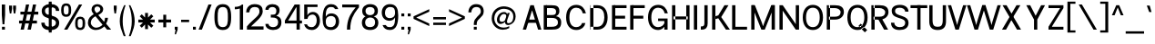 SplineFontDB: 3.2
FontName: CommonSans-Regular
FullName: Common Sans Regular
FamilyName: Common Sans
Weight: Normal
Copyright: Copyright (c) 2015 by Stefan Peev, Context Ltd. All rights reserved.
Version: 1.1
StyleMapFamilyName: Common Sans
ItalicAngle: 0
UnderlinePosition: -200
UnderlineWidth: 50
Ascent: 800
Descent: 200
InvalidEm: 1
UFOAscent: 700
UFODescent: -200
LayerCount: 2
Layer: 0 0 "public.background" 1 "glyphs.public.background"
Layer: 1 0 "public.default" 0 "glyphs"
StyleMap: 0x0040
FSType: 260
OS2Version: 0
OS2_WeightWidthSlopeOnly: 0
OS2_UseTypoMetrics: 0
CreationTime: 1677794801
ModificationTime: 1677794801
PfmFamily: 16
TTFWeight: 400
TTFWidth: 5
LineGap: 27
VLineGap: 0
Panose: 0 0 0 0 0 0 0 0 0 0
OS2TypoAscent: 700
OS2TypoAOffset: 0
OS2TypoDescent: -200
OS2TypoDOffset: 0
OS2TypoLinegap: 52
OS2WinAscent: 950
OS2WinAOffset: 0
OS2WinDescent: 250
OS2WinDOffset: 0
HheadAscent: 950
HheadAOffset: 0
HheadDescent: -250
HheadDOffset: 0
OS2SubXSize: 650
OS2SubYSize: 600
OS2SubXOff: 0
OS2SubYOff: 75
OS2SupXSize: 650
OS2SupYSize: 600
OS2SupXOff: 0
OS2SupYOff: 350
OS2StrikeYSize: 50
OS2StrikeYPos: 276
OS2CapHeight: 700
OS2XHeight: 460
OS2Vendor: 'CNTX'
OS2CodePages: 20000097.00000000
OS2UnicodeRanges: 8000027f.40000048.00000000.00000000
Lookup: 1 0 0 "'locl' Localized Forms in Cyrillic lookup 0" { "'locl' Localized Forms in Cyrillic lookup 0 subtable"  } ['locl' ('cyrl' <'BGR ' > ) ]
Lookup: 1 0 0 "'sinf' Scientific Inferiors lookup 1" { "'sinf' Scientific Inferiors lookup 1 subtable"  } ['sinf' ('latn' <'dflt' 'NLD ' 'AZE ' 'LTH ' 'TRK ' 'MOL ' 'ROM ' 'CAT ' > 'cyrl' <'dflt' 'SRB ' 'BGR ' 'UKR ' 'RUS ' > 'DFLT' <'dflt' > ) ]
Lookup: 1 0 0 "'sups' Superscript lookup 2" { "'sups' Superscript lookup 2 subtable" ("superior") } ['sups' ('latn' <'dflt' 'NLD ' 'AZE ' 'LTH ' 'TRK ' 'MOL ' 'ROM ' 'CAT ' > 'cyrl' <'dflt' 'SRB ' 'BGR ' 'UKR ' 'RUS ' > 'DFLT' <'dflt' > ) ]
Lookup: 1 0 0 "'subs' Subscript lookup 3" { "'subs' Subscript lookup 3 subtable" ("inferior") } ['subs' ('latn' <'dflt' 'NLD ' 'AZE ' 'LTH ' 'TRK ' 'MOL ' 'ROM ' 'CAT ' > 'cyrl' <'dflt' 'SRB ' 'BGR ' 'UKR ' 'RUS ' > 'DFLT' <'dflt' > ) ]
Lookup: 1 0 0 "'numr' Numerators lookup 4" { "'numr' Numerators lookup 4 subtable"  } ['numr' ('latn' <'dflt' 'NLD ' 'AZE ' 'LTH ' 'TRK ' 'MOL ' 'ROM ' 'CAT ' > 'cyrl' <'dflt' 'SRB ' 'BGR ' 'UKR ' 'RUS ' > 'DFLT' <'dflt' > ) ]
Lookup: 1 0 0 "'dnom' Denominators lookup 5" { "'dnom' Denominators lookup 5 subtable"  } ['dnom' ('latn' <'dflt' 'NLD ' 'AZE ' 'LTH ' 'TRK ' 'MOL ' 'ROM ' 'CAT ' > 'cyrl' <'dflt' 'SRB ' 'BGR ' 'UKR ' 'RUS ' > 'DFLT' <'dflt' > ) ]
Lookup: 6 0 0 "frac_bar" { "frac_bar contextual 0"  "frac_bar contextual 1"  "frac_bar contextual 2"  "frac_bar contextual 3"  "frac_bar contextual 4"  "frac_bar contextual 5"  "frac_bar contextual 6"  "frac_bar contextual 7"  "frac_bar contextual 8"  "frac_bar contextual 9"  "frac_bar contextual 10"  "frac_bar contextual 11"  "frac_bar contextual 12"  "frac_bar contextual 13"  "frac_bar contextual 14"  "frac_bar contextual 15"  "frac_bar contextual 16"  "frac_bar contextual 17"  "frac_bar contextual 18"  "frac_bar contextual 19"  "frac_bar contextual 20"  "frac_bar contextual 21"  "frac_bar contextual 22"  } ['frac' ('latn' <'dflt' 'NLD ' 'AZE ' 'LTH ' 'TRK ' 'MOL ' 'ROM ' 'CAT ' > 'cyrl' <'dflt' 'SRB ' 'BGR ' 'UKR ' 'RUS ' > 'DFLT' <'dflt' > ) ]
Lookup: 1 0 0 "Single Substitution lookup 7" { "Single Substitution lookup 7 subtable"  } []
Lookup: 6 0 0 "frac_numr1" { "frac_numr1 subtable"  } ['frac' ('latn' <'dflt' 'NLD ' 'AZE ' 'LTH ' 'TRK ' 'MOL ' 'ROM ' 'CAT ' > 'cyrl' <'dflt' 'SRB ' 'BGR ' 'UKR ' 'RUS ' > 'DFLT' <'dflt' > ) ]
Lookup: 1 0 0 "Single Substitution lookup 9" { "Single Substitution lookup 9 subtable"  } []
Lookup: 6 0 0 "frac_numr2" { "frac_numr2 subtable"  } ['frac' ('latn' <'dflt' 'NLD ' 'AZE ' 'LTH ' 'TRK ' 'MOL ' 'ROM ' 'CAT ' > 'cyrl' <'dflt' 'SRB ' 'BGR ' 'UKR ' 'RUS ' > 'DFLT' <'dflt' > ) ]
Lookup: 1 0 0 "Single Substitution lookup 11" { "Single Substitution lookup 11 subtable"  } []
Lookup: 6 0 0 "frac_numr3" { "frac_numr3 subtable"  } ['frac' ('latn' <'dflt' 'NLD ' 'AZE ' 'LTH ' 'TRK ' 'MOL ' 'ROM ' 'CAT ' > 'cyrl' <'dflt' 'SRB ' 'BGR ' 'UKR ' 'RUS ' > 'DFLT' <'dflt' > ) ]
Lookup: 1 0 0 "Single Substitution lookup 13" { "Single Substitution lookup 13 subtable"  } []
Lookup: 6 0 0 "frac_numr4" { "frac_numr4 subtable"  } ['frac' ('latn' <'dflt' 'NLD ' 'AZE ' 'LTH ' 'TRK ' 'MOL ' 'ROM ' 'CAT ' > 'cyrl' <'dflt' 'SRB ' 'BGR ' 'UKR ' 'RUS ' > 'DFLT' <'dflt' > ) ]
Lookup: 1 0 0 "Single Substitution lookup 15" { "Single Substitution lookup 15 subtable"  } []
Lookup: 6 0 0 "frac_numr5" { "frac_numr5 subtable"  } ['frac' ('latn' <'dflt' 'NLD ' 'AZE ' 'LTH ' 'TRK ' 'MOL ' 'ROM ' 'CAT ' > 'cyrl' <'dflt' 'SRB ' 'BGR ' 'UKR ' 'RUS ' > 'DFLT' <'dflt' > ) ]
Lookup: 1 0 0 "Single Substitution lookup 17" { "Single Substitution lookup 17 subtable"  } []
Lookup: 6 0 0 "frac_numr6" { "frac_numr6 subtable"  } ['frac' ('latn' <'dflt' 'NLD ' 'AZE ' 'LTH ' 'TRK ' 'MOL ' 'ROM ' 'CAT ' > 'cyrl' <'dflt' 'SRB ' 'BGR ' 'UKR ' 'RUS ' > 'DFLT' <'dflt' > ) ]
Lookup: 1 0 0 "Single Substitution lookup 19" { "Single Substitution lookup 19 subtable"  } []
Lookup: 6 0 0 "frac_numr7" { "frac_numr7 subtable"  } ['frac' ('latn' <'dflt' 'NLD ' 'AZE ' 'LTH ' 'TRK ' 'MOL ' 'ROM ' 'CAT ' > 'cyrl' <'dflt' 'SRB ' 'BGR ' 'UKR ' 'RUS ' > 'DFLT' <'dflt' > ) ]
Lookup: 1 0 0 "Single Substitution lookup 21" { "Single Substitution lookup 21 subtable"  } []
Lookup: 6 0 0 "frac_numr8" { "frac_numr8 subtable"  } ['frac' ('latn' <'dflt' 'NLD ' 'AZE ' 'LTH ' 'TRK ' 'MOL ' 'ROM ' 'CAT ' > 'cyrl' <'dflt' 'SRB ' 'BGR ' 'UKR ' 'RUS ' > 'DFLT' <'dflt' > ) ]
Lookup: 1 0 0 "Single Substitution lookup 23" { "Single Substitution lookup 23 subtable"  } []
Lookup: 6 0 0 "frac_numr9" { "frac_numr9 subtable"  } ['frac' ('latn' <'dflt' 'NLD ' 'AZE ' 'LTH ' 'TRK ' 'MOL ' 'ROM ' 'CAT ' > 'cyrl' <'dflt' 'SRB ' 'BGR ' 'UKR ' 'RUS ' > 'DFLT' <'dflt' > ) ]
Lookup: 1 0 0 "Single Substitution lookup 25" { "Single Substitution lookup 25 subtable"  } []
Lookup: 6 0 0 "frac_numr10" { "frac_numr10 subtable"  } ['frac' ('latn' <'dflt' 'NLD ' 'AZE ' 'LTH ' 'TRK ' 'MOL ' 'ROM ' 'CAT ' > 'cyrl' <'dflt' 'SRB ' 'BGR ' 'UKR ' 'RUS ' > 'DFLT' <'dflt' > ) ]
Lookup: 1 0 0 "Single Substitution lookup 27" { "Single Substitution lookup 27 subtable"  } []
Lookup: 6 0 0 "frac_dnom" { "frac_dnom subtable"  } ['frac' ('latn' <'dflt' 'NLD ' 'AZE ' 'LTH ' 'TRK ' 'MOL ' 'ROM ' 'CAT ' > 'cyrl' <'dflt' 'SRB ' 'BGR ' 'UKR ' 'RUS ' > 'DFLT' <'dflt' > ) ]
Lookup: 1 0 0 "Single Substitution lookup 29" { "Single Substitution lookup 29 subtable"  } []
Lookup: 6 0 0 "'ordn' Ordinals lookup 30" { "'ordn' Ordinals lookup 30 contextual 0"  "'ordn' Ordinals lookup 30 contextual 1"  } ['ordn' ('latn' <'dflt' 'NLD ' 'AZE ' 'LTH ' 'TRK ' 'MOL ' 'ROM ' 'CAT ' > 'cyrl' <'dflt' 'SRB ' 'BGR ' 'UKR ' 'RUS ' > 'DFLT' <'dflt' > ) ]
Lookup: 1 0 0 "Single Substitution lookup 31" { "Single Substitution lookup 31 subtable"  } []
Lookup: 1 0 0 "Single Substitution lookup 32" { "Single Substitution lookup 32 subtable"  } []
Lookup: 4 0 0 "'ordn' Ordinals lookup 33" { "'ordn' Ordinals lookup 33 subtable"  } ['ordn' ('latn' <'dflt' 'NLD ' 'AZE ' 'LTH ' 'TRK ' 'MOL ' 'ROM ' 'CAT ' > 'cyrl' <'dflt' 'SRB ' 'BGR ' 'UKR ' 'RUS ' > 'DFLT' <'dflt' > ) ]
Lookup: 1 0 0 "'smcp' Lowercase to Small Capitals lookup 34" { "'smcp' Lowercase to Small Capitals lookup 34 subtable"  } ['smcp' ('latn' <'dflt' 'NLD ' 'AZE ' 'LTH ' 'TRK ' 'MOL ' 'ROM ' 'CAT ' > 'cyrl' <'dflt' 'SRB ' 'BGR ' 'UKR ' 'RUS ' > 'DFLT' <'dflt' > ) ]
Lookup: 1 0 0 "'c2sc' Capitals to Small Capitals lookup 35" { "'c2sc' Capitals to Small Capitals lookup 35 subtable"  } ['c2sc' ('latn' <'dflt' 'NLD ' 'AZE ' 'LTH ' 'TRK ' 'MOL ' 'ROM ' 'CAT ' > 'cyrl' <'dflt' 'SRB ' 'BGR ' 'UKR ' 'RUS ' > 'DFLT' <'dflt' > ) ]
Lookup: 3 0 0 "'salt' Stylistic Alternatives lookup 36" { "'salt' Stylistic Alternatives lookup 36 subtable"  } ['salt' ('latn' <'dflt' 'NLD ' 'AZE ' 'LTH ' 'TRK ' 'MOL ' 'ROM ' 'CAT ' > 'cyrl' <'dflt' 'SRB ' 'BGR ' 'UKR ' 'RUS ' > 'DFLT' <'dflt' > ) ]
Lookup: 1 0 0 "'hist' Historical Forms lookup 37" { "'hist' Historical Forms lookup 37 subtable"  } ['hist' ('latn' <'dflt' 'NLD ' 'AZE ' 'LTH ' 'TRK ' 'MOL ' 'ROM ' 'CAT ' > 'cyrl' <'dflt' 'SRB ' 'BGR ' 'UKR ' 'RUS ' > 'DFLT' <'dflt' > ) ]
DEI: 91125
ChainSub2: coverage "'ordn' Ordinals lookup 30 contextual 1" 0 0 0 1
 1 1 0
  Coverage: 3 O o
  BCoverage: 49 zero one two three four five six seven eight nine
 1
  SeqLookup: 0 "Single Substitution lookup 32"
EndFPST
ChainSub2: coverage "'ordn' Ordinals lookup 30 contextual 0" 0 0 0 1
 1 1 0
  Coverage: 3 A a
  BCoverage: 49 zero one two three four five six seven eight nine
 1
  SeqLookup: 0 "Single Substitution lookup 31"
EndFPST
ChainSub2: coverage "frac_dnom subtable" 0 0 0 1
 1 1 0
  Coverage: 49 eight five four nine one seven six three two zero
  BCoverage: 108 fraction eight.dnom five.dnom four.dnom nine.dnom one.dnom seven.dnom six.dnom three.dnom two.dnom zero.dnom
 1
  SeqLookup: 0 "Single Substitution lookup 29"
EndFPST
ChainSub2: coverage "frac_numr10 subtable" 0 0 0 1
 1 0 10
  Coverage: 49 eight five four nine one seven six three two zero
  FCoverage: 99 eight.numr five.numr four.numr nine.numr one.numr seven.numr six.numr three.numr two.numr zero.numr
  FCoverage: 99 eight.numr five.numr four.numr nine.numr one.numr seven.numr six.numr three.numr two.numr zero.numr
  FCoverage: 99 eight.numr five.numr four.numr nine.numr one.numr seven.numr six.numr three.numr two.numr zero.numr
  FCoverage: 99 eight.numr five.numr four.numr nine.numr one.numr seven.numr six.numr three.numr two.numr zero.numr
  FCoverage: 99 eight.numr five.numr four.numr nine.numr one.numr seven.numr six.numr three.numr two.numr zero.numr
  FCoverage: 99 eight.numr five.numr four.numr nine.numr one.numr seven.numr six.numr three.numr two.numr zero.numr
  FCoverage: 99 eight.numr five.numr four.numr nine.numr one.numr seven.numr six.numr three.numr two.numr zero.numr
  FCoverage: 99 eight.numr five.numr four.numr nine.numr one.numr seven.numr six.numr three.numr two.numr zero.numr
  FCoverage: 99 eight.numr five.numr four.numr nine.numr one.numr seven.numr six.numr three.numr two.numr zero.numr
  FCoverage: 8 fraction
 1
  SeqLookup: 0 "Single Substitution lookup 27"
EndFPST
ChainSub2: coverage "frac_numr9 subtable" 0 0 0 1
 1 0 9
  Coverage: 49 eight five four nine one seven six three two zero
  FCoverage: 99 eight.numr five.numr four.numr nine.numr one.numr seven.numr six.numr three.numr two.numr zero.numr
  FCoverage: 99 eight.numr five.numr four.numr nine.numr one.numr seven.numr six.numr three.numr two.numr zero.numr
  FCoverage: 99 eight.numr five.numr four.numr nine.numr one.numr seven.numr six.numr three.numr two.numr zero.numr
  FCoverage: 99 eight.numr five.numr four.numr nine.numr one.numr seven.numr six.numr three.numr two.numr zero.numr
  FCoverage: 99 eight.numr five.numr four.numr nine.numr one.numr seven.numr six.numr three.numr two.numr zero.numr
  FCoverage: 99 eight.numr five.numr four.numr nine.numr one.numr seven.numr six.numr three.numr two.numr zero.numr
  FCoverage: 99 eight.numr five.numr four.numr nine.numr one.numr seven.numr six.numr three.numr two.numr zero.numr
  FCoverage: 99 eight.numr five.numr four.numr nine.numr one.numr seven.numr six.numr three.numr two.numr zero.numr
  FCoverage: 8 fraction
 1
  SeqLookup: 0 "Single Substitution lookup 25"
EndFPST
ChainSub2: coverage "frac_numr8 subtable" 0 0 0 1
 1 0 8
  Coverage: 49 eight five four nine one seven six three two zero
  FCoverage: 99 eight.numr five.numr four.numr nine.numr one.numr seven.numr six.numr three.numr two.numr zero.numr
  FCoverage: 99 eight.numr five.numr four.numr nine.numr one.numr seven.numr six.numr three.numr two.numr zero.numr
  FCoverage: 99 eight.numr five.numr four.numr nine.numr one.numr seven.numr six.numr three.numr two.numr zero.numr
  FCoverage: 99 eight.numr five.numr four.numr nine.numr one.numr seven.numr six.numr three.numr two.numr zero.numr
  FCoverage: 99 eight.numr five.numr four.numr nine.numr one.numr seven.numr six.numr three.numr two.numr zero.numr
  FCoverage: 99 eight.numr five.numr four.numr nine.numr one.numr seven.numr six.numr three.numr two.numr zero.numr
  FCoverage: 99 eight.numr five.numr four.numr nine.numr one.numr seven.numr six.numr three.numr two.numr zero.numr
  FCoverage: 8 fraction
 1
  SeqLookup: 0 "Single Substitution lookup 23"
EndFPST
ChainSub2: coverage "frac_numr7 subtable" 0 0 0 1
 1 0 7
  Coverage: 49 eight five four nine one seven six three two zero
  FCoverage: 99 eight.numr five.numr four.numr nine.numr one.numr seven.numr six.numr three.numr two.numr zero.numr
  FCoverage: 99 eight.numr five.numr four.numr nine.numr one.numr seven.numr six.numr three.numr two.numr zero.numr
  FCoverage: 99 eight.numr five.numr four.numr nine.numr one.numr seven.numr six.numr three.numr two.numr zero.numr
  FCoverage: 99 eight.numr five.numr four.numr nine.numr one.numr seven.numr six.numr three.numr two.numr zero.numr
  FCoverage: 99 eight.numr five.numr four.numr nine.numr one.numr seven.numr six.numr three.numr two.numr zero.numr
  FCoverage: 99 eight.numr five.numr four.numr nine.numr one.numr seven.numr six.numr three.numr two.numr zero.numr
  FCoverage: 8 fraction
 1
  SeqLookup: 0 "Single Substitution lookup 21"
EndFPST
ChainSub2: coverage "frac_numr6 subtable" 0 0 0 1
 1 0 6
  Coverage: 49 eight five four nine one seven six three two zero
  FCoverage: 99 eight.numr five.numr four.numr nine.numr one.numr seven.numr six.numr three.numr two.numr zero.numr
  FCoverage: 99 eight.numr five.numr four.numr nine.numr one.numr seven.numr six.numr three.numr two.numr zero.numr
  FCoverage: 99 eight.numr five.numr four.numr nine.numr one.numr seven.numr six.numr three.numr two.numr zero.numr
  FCoverage: 99 eight.numr five.numr four.numr nine.numr one.numr seven.numr six.numr three.numr two.numr zero.numr
  FCoverage: 99 eight.numr five.numr four.numr nine.numr one.numr seven.numr six.numr three.numr two.numr zero.numr
  FCoverage: 8 fraction
 1
  SeqLookup: 0 "Single Substitution lookup 19"
EndFPST
ChainSub2: coverage "frac_numr5 subtable" 0 0 0 1
 1 0 5
  Coverage: 49 eight five four nine one seven six three two zero
  FCoverage: 99 eight.numr five.numr four.numr nine.numr one.numr seven.numr six.numr three.numr two.numr zero.numr
  FCoverage: 99 eight.numr five.numr four.numr nine.numr one.numr seven.numr six.numr three.numr two.numr zero.numr
  FCoverage: 99 eight.numr five.numr four.numr nine.numr one.numr seven.numr six.numr three.numr two.numr zero.numr
  FCoverage: 99 eight.numr five.numr four.numr nine.numr one.numr seven.numr six.numr three.numr two.numr zero.numr
  FCoverage: 8 fraction
 1
  SeqLookup: 0 "Single Substitution lookup 17"
EndFPST
ChainSub2: coverage "frac_numr4 subtable" 0 0 0 1
 1 0 4
  Coverage: 49 eight five four nine one seven six three two zero
  FCoverage: 99 eight.numr five.numr four.numr nine.numr one.numr seven.numr six.numr three.numr two.numr zero.numr
  FCoverage: 99 eight.numr five.numr four.numr nine.numr one.numr seven.numr six.numr three.numr two.numr zero.numr
  FCoverage: 99 eight.numr five.numr four.numr nine.numr one.numr seven.numr six.numr three.numr two.numr zero.numr
  FCoverage: 8 fraction
 1
  SeqLookup: 0 "Single Substitution lookup 15"
EndFPST
ChainSub2: coverage "frac_numr3 subtable" 0 0 0 1
 1 0 3
  Coverage: 49 eight five four nine one seven six three two zero
  FCoverage: 99 eight.numr five.numr four.numr nine.numr one.numr seven.numr six.numr three.numr two.numr zero.numr
  FCoverage: 99 eight.numr five.numr four.numr nine.numr one.numr seven.numr six.numr three.numr two.numr zero.numr
  FCoverage: 8 fraction
 1
  SeqLookup: 0 "Single Substitution lookup 13"
EndFPST
ChainSub2: coverage "frac_numr2 subtable" 0 0 0 1
 1 0 2
  Coverage: 49 eight five four nine one seven six three two zero
  FCoverage: 99 eight.numr five.numr four.numr nine.numr one.numr seven.numr six.numr three.numr two.numr zero.numr
  FCoverage: 8 fraction
 1
  SeqLookup: 0 "Single Substitution lookup 11"
EndFPST
ChainSub2: coverage "frac_numr1 subtable" 0 0 0 1
 1 0 1
  Coverage: 49 eight five four nine one seven six three two zero
  FCoverage: 8 fraction
 1
  SeqLookup: 0 "Single Substitution lookup 9"
EndFPST
ChainSub2: coverage "frac_bar contextual 22" 0 0 0 1
 1 1 1
  Coverage: 5 slash
  BCoverage: 49 eight five four nine one seven six three two zero
  FCoverage: 49 eight five four nine one seven six three two zero
 1
  SeqLookup: 0 "Single Substitution lookup 7"
EndFPST
ChainSub2: glyph "frac_bar contextual 21" 0 0 0 1
 String: 5 slash
 BString: 0 
 FString: 5 slash
 0
EndFPST
ChainSub2: glyph "frac_bar contextual 20" 0 0 0 1
 String: 5 slash
 BString: 5 slash
 FString: 0 
 0
EndFPST
ChainSub2: coverage "frac_bar contextual 19" 0 0 0 1
 1 0 2
  Coverage: 5 slash
  FCoverage: 49 eight five four nine one seven six three two zero
  FCoverage: 5 slash
 0
EndFPST
ChainSub2: coverage "frac_bar contextual 18" 0 0 0 1
 1 2 0
  Coverage: 5 slash
  BCoverage: 49 eight five four nine one seven six three two zero
  BCoverage: 5 slash
 0
EndFPST
ChainSub2: coverage "frac_bar contextual 17" 0 0 0 1
 1 0 3
  Coverage: 5 slash
  FCoverage: 49 eight five four nine one seven six three two zero
  FCoverage: 49 eight five four nine one seven six three two zero
  FCoverage: 5 slash
 0
EndFPST
ChainSub2: coverage "frac_bar contextual 16" 0 0 0 1
 1 3 0
  Coverage: 5 slash
  BCoverage: 49 eight five four nine one seven six three two zero
  BCoverage: 49 eight five four nine one seven six three two zero
  BCoverage: 5 slash
 0
EndFPST
ChainSub2: coverage "frac_bar contextual 15" 0 0 0 1
 1 0 4
  Coverage: 5 slash
  FCoverage: 49 eight five four nine one seven six three two zero
  FCoverage: 49 eight five four nine one seven six three two zero
  FCoverage: 49 eight five four nine one seven six three two zero
  FCoverage: 5 slash
 0
EndFPST
ChainSub2: coverage "frac_bar contextual 14" 0 0 0 1
 1 4 0
  Coverage: 5 slash
  BCoverage: 49 eight five four nine one seven six three two zero
  BCoverage: 49 eight five four nine one seven six three two zero
  BCoverage: 49 eight five four nine one seven six three two zero
  BCoverage: 5 slash
 0
EndFPST
ChainSub2: coverage "frac_bar contextual 13" 0 0 0 1
 1 0 5
  Coverage: 5 slash
  FCoverage: 49 eight five four nine one seven six three two zero
  FCoverage: 49 eight five four nine one seven six three two zero
  FCoverage: 49 eight five four nine one seven six three two zero
  FCoverage: 49 eight five four nine one seven six three two zero
  FCoverage: 5 slash
 0
EndFPST
ChainSub2: coverage "frac_bar contextual 12" 0 0 0 1
 1 5 0
  Coverage: 5 slash
  BCoverage: 49 eight five four nine one seven six three two zero
  BCoverage: 49 eight five four nine one seven six three two zero
  BCoverage: 49 eight five four nine one seven six three two zero
  BCoverage: 49 eight five four nine one seven six three two zero
  BCoverage: 5 slash
 0
EndFPST
ChainSub2: coverage "frac_bar contextual 11" 0 0 0 1
 1 0 6
  Coverage: 5 slash
  FCoverage: 49 eight five four nine one seven six three two zero
  FCoverage: 49 eight five four nine one seven six three two zero
  FCoverage: 49 eight five four nine one seven six three two zero
  FCoverage: 49 eight five four nine one seven six three two zero
  FCoverage: 49 eight five four nine one seven six three two zero
  FCoverage: 5 slash
 0
EndFPST
ChainSub2: coverage "frac_bar contextual 10" 0 0 0 1
 1 6 0
  Coverage: 5 slash
  BCoverage: 49 eight five four nine one seven six three two zero
  BCoverage: 49 eight five four nine one seven six three two zero
  BCoverage: 49 eight five four nine one seven six three two zero
  BCoverage: 49 eight five four nine one seven six three two zero
  BCoverage: 49 eight five four nine one seven six three two zero
  BCoverage: 5 slash
 0
EndFPST
ChainSub2: coverage "frac_bar contextual 9" 0 0 0 1
 1 0 7
  Coverage: 5 slash
  FCoverage: 49 eight five four nine one seven six three two zero
  FCoverage: 49 eight five four nine one seven six three two zero
  FCoverage: 49 eight five four nine one seven six three two zero
  FCoverage: 49 eight five four nine one seven six three two zero
  FCoverage: 49 eight five four nine one seven six three two zero
  FCoverage: 49 eight five four nine one seven six three two zero
  FCoverage: 5 slash
 0
EndFPST
ChainSub2: coverage "frac_bar contextual 8" 0 0 0 1
 1 7 0
  Coverage: 5 slash
  BCoverage: 49 eight five four nine one seven six three two zero
  BCoverage: 49 eight five four nine one seven six three two zero
  BCoverage: 49 eight five four nine one seven six three two zero
  BCoverage: 49 eight five four nine one seven six three two zero
  BCoverage: 49 eight five four nine one seven six three two zero
  BCoverage: 49 eight five four nine one seven six three two zero
  BCoverage: 5 slash
 0
EndFPST
ChainSub2: coverage "frac_bar contextual 7" 0 0 0 1
 1 0 8
  Coverage: 5 slash
  FCoverage: 49 eight five four nine one seven six three two zero
  FCoverage: 49 eight five four nine one seven six three two zero
  FCoverage: 49 eight five four nine one seven six three two zero
  FCoverage: 49 eight five four nine one seven six three two zero
  FCoverage: 49 eight five four nine one seven six three two zero
  FCoverage: 49 eight five four nine one seven six three two zero
  FCoverage: 49 eight five four nine one seven six three two zero
  FCoverage: 5 slash
 0
EndFPST
ChainSub2: coverage "frac_bar contextual 6" 0 0 0 1
 1 8 0
  Coverage: 5 slash
  BCoverage: 49 eight five four nine one seven six three two zero
  BCoverage: 49 eight five four nine one seven six three two zero
  BCoverage: 49 eight five four nine one seven six three two zero
  BCoverage: 49 eight five four nine one seven six three two zero
  BCoverage: 49 eight five four nine one seven six three two zero
  BCoverage: 49 eight five four nine one seven six three two zero
  BCoverage: 49 eight five four nine one seven six three two zero
  BCoverage: 5 slash
 0
EndFPST
ChainSub2: coverage "frac_bar contextual 5" 0 0 0 1
 1 0 9
  Coverage: 5 slash
  FCoverage: 49 eight five four nine one seven six three two zero
  FCoverage: 49 eight five four nine one seven six three two zero
  FCoverage: 49 eight five four nine one seven six three two zero
  FCoverage: 49 eight five four nine one seven six three two zero
  FCoverage: 49 eight five four nine one seven six three two zero
  FCoverage: 49 eight five four nine one seven six three two zero
  FCoverage: 49 eight five four nine one seven six three two zero
  FCoverage: 49 eight five four nine one seven six three two zero
  FCoverage: 5 slash
 0
EndFPST
ChainSub2: coverage "frac_bar contextual 4" 0 0 0 1
 1 9 0
  Coverage: 5 slash
  BCoverage: 49 eight five four nine one seven six three two zero
  BCoverage: 49 eight five four nine one seven six three two zero
  BCoverage: 49 eight five four nine one seven six three two zero
  BCoverage: 49 eight five four nine one seven six three two zero
  BCoverage: 49 eight five four nine one seven six three two zero
  BCoverage: 49 eight five four nine one seven six three two zero
  BCoverage: 49 eight five four nine one seven six three two zero
  BCoverage: 49 eight five four nine one seven six three two zero
  BCoverage: 5 slash
 0
EndFPST
ChainSub2: coverage "frac_bar contextual 3" 0 0 0 1
 1 0 10
  Coverage: 5 slash
  FCoverage: 49 eight five four nine one seven six three two zero
  FCoverage: 49 eight five four nine one seven six three two zero
  FCoverage: 49 eight five four nine one seven six three two zero
  FCoverage: 49 eight five four nine one seven six three two zero
  FCoverage: 49 eight five four nine one seven six three two zero
  FCoverage: 49 eight five four nine one seven six three two zero
  FCoverage: 49 eight five four nine one seven six three two zero
  FCoverage: 49 eight five four nine one seven six three two zero
  FCoverage: 49 eight five four nine one seven six three two zero
  FCoverage: 5 slash
 0
EndFPST
ChainSub2: coverage "frac_bar contextual 2" 0 0 0 1
 1 10 0
  Coverage: 5 slash
  BCoverage: 49 eight five four nine one seven six three two zero
  BCoverage: 49 eight five four nine one seven six three two zero
  BCoverage: 49 eight five four nine one seven six three two zero
  BCoverage: 49 eight five four nine one seven six three two zero
  BCoverage: 49 eight five four nine one seven six three two zero
  BCoverage: 49 eight five four nine one seven six three two zero
  BCoverage: 49 eight five four nine one seven six three two zero
  BCoverage: 49 eight five four nine one seven six three two zero
  BCoverage: 49 eight five four nine one seven six three two zero
  BCoverage: 5 slash
 0
EndFPST
ChainSub2: coverage "frac_bar contextual 1" 0 0 0 1
 1 0 11
  Coverage: 5 slash
  FCoverage: 49 eight five four nine one seven six three two zero
  FCoverage: 49 eight five four nine one seven six three two zero
  FCoverage: 49 eight five four nine one seven six three two zero
  FCoverage: 49 eight five four nine one seven six three two zero
  FCoverage: 49 eight five four nine one seven six three two zero
  FCoverage: 49 eight five four nine one seven six three two zero
  FCoverage: 49 eight five four nine one seven six three two zero
  FCoverage: 49 eight five four nine one seven six three two zero
  FCoverage: 49 eight five four nine one seven six three two zero
  FCoverage: 49 eight five four nine one seven six three two zero
  FCoverage: 5 slash
 0
EndFPST
ChainSub2: coverage "frac_bar contextual 0" 0 0 0 1
 1 11 0
  Coverage: 5 slash
  BCoverage: 49 eight five four nine one seven six three two zero
  BCoverage: 49 eight five four nine one seven six three two zero
  BCoverage: 49 eight five four nine one seven six three two zero
  BCoverage: 49 eight five four nine one seven six three two zero
  BCoverage: 49 eight five four nine one seven six three two zero
  BCoverage: 49 eight five four nine one seven six three two zero
  BCoverage: 49 eight five four nine one seven six three two zero
  BCoverage: 49 eight five four nine one seven six three two zero
  BCoverage: 49 eight five four nine one seven six three two zero
  BCoverage: 49 eight five four nine one seven six three two zero
  BCoverage: 5 slash
 0
EndFPST
Group: "locl1" "uni0414 uni041B uni0432 uni0433 uni0434 uni0436 uni0437 uni0438 uni0439 uni043A uni043B uni043F uni0442 uni0446 uni0448 uni0449 uni044A uni044B uni044C uni044E uni045D"
Group: "locl2" "uni0414.loclBGR uni041B.loclBGR uni0432.loclBGR uni0433.loclBGR uni0434.loclBGR uni0436.loclBGR uni0437.loclBGR uni0438.loclBGR uni0439.loclBGR uni043A.loclBGR uni043B.loclBGR uni043F.loclBGR uni0442.loclBGR uni0446.loclBGR uni0448.loclBGR uni0449.loclBGR uni044A.loclBGR uni044B.loclBGR uni044C.loclBGR uni044E.loclBGR uni045D.loclBGR"
LangName: 1033 "Copyright (c) 2015 by Stefan Peev, Context Ltd. All rights reserved." "" "" "" "" "Version 001.000 " "" "CommonSans is a trademark of Stefan Peev, Context Ltd." "Stefan Peev, Context Ltd" "Stefan Peev, Context Ltd." "Copyright (c) 2015 by Stefan Peev, Context Ltd. All rights reserved." "http://www.contextbg.net" "http://www.contextbg.net" "" "" "" "Common Sans" "Regular"
PickledDataWithLists: "(dp0
Vcom.fontlab.v2.tth
p1
(dp2
Vzones
p3
(dp4
Vbase
p5
(dp6
Vposition
p7
I0
sVwidth
p8
I10
sVtop
p9
I00
ssVdsc
p10
(dp11
g7
I-200
sg8
I0
sg9
I00
ssVxhgt
p12
(dp13
g7
I460
sg8
I10
sg9
I01
ssVT: 689
p14
(dp15
g7
I689
sg8
I11
sg9
I01
ssVfig
p16
(dp17
g7
I710
sg8
I0
sg9
I01
ssssVpublic.glyphOrder
p18
(lp19
V.notdef
p20
aVA
p21
aVAE
p22
aVAacute
p23
aVAbreve
p24
aVAcircumflex
p25
aVAdieresis
p26
aVAgrave
p27
aVAmacron
p28
aVAogonek
p29
aVAring
p30
aVAringacute
p31
aVAtilde
p32
aVB
p33
aVC
p34
aVCR
p35
aVCacute
p36
aVCcaron
p37
aVCcedilla
p38
aVCcircumflex
p39
aVCdotaccent
p40
aVD
p41
aVDcaron
p42
aVDcroat
p43
aVE
p44
aVEacute
p45
aVEbreve
p46
aVEcaron
p47
aVEcircumflex
p48
aVEdieresis
p49
aVEdotaccent
p50
aVEgrave
p51
aVEmacron
p52
aVEogonek
p53
aVEth
p54
aVF
p55
aVG
p56
aVGbreve
p57
aVGcaron
p58
aVGcircumflex
p59
aVGcommaaccent
p60
aVGdotaccent
p61
aVH
p62
aVHcircumflex
p63
aVI
p64
aVIJ
p65
aVIacute
p66
aVIbreve
p67
aVIcircumflex
p68
aVIdieresis
p69
aVIdotaccent
p70
aVIgrave
p71
aVImacron
p72
aVIogonek
p73
aVItilde
p74
aVJ
p75
aVJcircumflex
p76
aVK
p77
aVKcommaaccent
p78
aVL
p79
aVLacute
p80
aVLcaron
p81
aVLcommaaccent
p82
aVLdot
p83
aVLslash
p84
aVM
p85
aVN
p86
aVNULL
p87
aVNacute
p88
aVNcaron
p89
aVNcommaaccent
p90
aVNtilde
p91
aVO
p92
aVOE
p93
aVOacute
p94
aVObreve
p95
aVOcircumflex
p96
aVOdieresis
p97
aVOgrave
p98
aVOhungarumlaut
p99
aVOmacron
p100
aVOslash
p101
aVOtilde
p102
aVP
p103
aVQ
p104
aVR
p105
aVRacute
p106
aVRcaron
p107
aVRcommaaccent
p108
aVS
p109
aVSacute
p110
aVScaron
p111
aVScedilla
p112
aVScircumflex
p113
aVScommaaccent
p114
aVT
p115
aVTbar
p116
aVTcaron
p117
aVU
p118
aVUacute
p119
aVUbreve
p120
aVUcircumflex
p121
aVUdieresis
p122
aVUgrave
p123
aVUhungarumlaut
p124
aVUmacron
p125
aVUogonek
p126
aVUring
p127
aVUtilde
p128
aVV
p129
aVW
p130
aVWcircumflex
p131
aVX
p132
aVY
p133
aVYacute
p134
aVYcircumflex
p135
aVYdieresis
p136
aVZ
p137
aVZacute
p138
aVZcaron
p139
aVZdotaccent
p140
aVa
p141
aVa.sc
p142
aVaacute
p143
aVabreve
p144
aVacircumflex
p145
aVacute
p146
aVacutecomb
p147
aVadieresis
p148
aVae
p149
aVagrave
p150
aVamacron
p151
aVampersand
p152
aVaogonek
p153
aVaring
p154
aVaringacute
p155
aVasciicircum
p156
aVasciitilde
p157
aVasterisk
p158
aVat
p159
aVatilde
p160
aVb
p161
aVb.sc
p162
aVbackslash
p163
aVbar
p164
aVbraceleft
p165
aVbraceright
p166
aVbracketleft
p167
aVbracketright
p168
aVbreve
p169
aVbrokenbar
p170
aVbullet
p171
aVc
p172
aVc.sc
p173
aVcacute
p174
aVcaron
p175
aVcaroncmb.cap
p176
aVcaroncomb
p177
aVccaron
p178
aVccedilla
p179
aVccircumflex
p180
aVcdotaccent
p181
aVcedilla
p182
aVcent
p183
aVcircumflex
p184
aVcolon
p185
aVcomma
p186
aVcopyright
p187
aVcurrency
p188
aVd
p189
aVd.sc
p190
aVdagger
p191
aVdaggerdbl
p192
aVdcaron
p193
aVdcroat
p194
aVdegree
p195
aVdieresis
p196
aVdivide
p197
aVdollar
p198
aVdotaccent
p199
aVdotlessi
p200
aVe
p201
aVe.sc
p202
aVeacute
p203
aVebreve
p204
aVecaron
p205
aVecircumflex
p206
aVedieresis
p207
aVedotaccent
p208
aVegrave
p209
aVeight
p210
aVeight.dnom
p211
aVeight.inferior
p212
aVeight.numr
p213
aVeight.subscript
p214
aVeight.superior
p215
aVellipsis
p216
aVemacron
p217
aVemdash
p218
aVendash
p219
aVeng
p220
aVeogonek
p221
aVequal
p222
aVexclam
p223
aVexclamdown
p224
aVf
p225
aVf.sc
p226
aVfive
p227
aVfive.dnom
p228
aVfive.inferior
p229
aVfive.numr
p230
aVfive.subscript
p231
aVfive.superior
p232
aVflorin
p233
aVfour
p234
aVfour.dnom
p235
aVfour.inferior
p236
aVfour.numr
p237
aVfour.subscript
p238
aVfour.superior
p239
aVfraction
p240
aVg
p241
aVg.sc
p242
aVgbreve
p243
aVgcaron
p244
aVgcircumflex
p245
aVgcommaaccent
p246
aVgdotaccent
p247
aVgermandbls
p248
aVgrave
p249
aVgravecomb
p250
aVgreater
p251
aVguillemotleft
p252
aVguillemotright
p253
aVguilsinglleft
p254
aVguilsinglright
p255
aVh
p256
aVh.sc
p257
aVhbar
p258
aVhcircumflex
p259
aVhungarumlaut
p260
aVhyphen
p261
aVi
p262
aVi.sc
p263
aViacute
p264
aVibreve
p265
aVicircumflex
p266
aVidieresis
p267
aVigrave
p268
aVij
p269
aVimacron
p270
aViogonek
p271
aVitilde
p272
aVj
p273
aVj.sc
p274
aVjcircumflex
p275
aVk
p276
aVk.sc
p277
aVkcommaaccent
p278
aVkgreenlandic
p279
aVl
p280
aVl.sc
p281
aVlacute
p282
aVlcaron
p283
aVlcommaaccent
p284
aVldot
p285
aVless
p286
aVlogicalnot
p287
aVlongs
p288
aVlslash
p289
aVm
p290
aVm.sc
p291
aVmacron
p292
aVminus
p293
aVmu
p294
aVmultiply
p295
aVn
p296
aVn.sc
p297
aVnacute
p298
aVnapostrophe
p299
aVncaron
p300
aVncommaaccent
p301
aVnine
p302
aVnine.dnom
p303
aVnine.inferior
p304
aVnine.numr
p305
aVnine.subscript
p306
aVnine.superior
p307
aVntilde
p308
aVnumbersign
p309
aVo
p310
aVo.sc
p311
aVoacute
p312
aVobreve
p313
aVocircumflex
p314
aVodieresis
p315
aVoe
p316
aVogonek
p317
aVograve
p318
aVohungarumlaut
p319
aVomacron
p320
aVone
p321
aVone.dnom
p322
aVone.inferior
p323
aVone.numr
p324
aVone.subscript
p325
aVone.superior
p326
aVonehalf
p327
aVonequarter
p328
aVordfeminine
p329
aVordmasculine
p330
aVoslash
p331
aVotilde
p332
aVp
p333
aVp.sc
p334
aVparagraph
p335
aVparenleft
p336
aVparenright
p337
aVpercent
p338
aVperiod
p339
aVperiodcentered
p340
aVperthousand
p341
aVplus
p342
aVplusminus
p343
aVq
p344
aVq.sc
p345
aVquestion
p346
aVquestiondown
p347
aVquotedbl
p348
aVquotedblbase
p349
aVquotedblleft
p350
aVquotedblright
p351
aVquoteleft
p352
aVquoteright
p353
aVquotesinglbase
p354
aVquotesingle
p355
aVr
p356
aVr.sc
p357
aVracute
p358
aVrcaron
p359
aVrcommaaccent
p360
aVregistered
p361
aVring
p362
aVs
p363
aVs.sc
p364
aVsacute
p365
aVscaron
p366
aVscedilla
p367
aVscircumflex
p368
aVscommaaccent
p369
aVsection
p370
aVsemicolon
p371
aVseven
p372
aVseven.dnom
p373
aVseven.inferior
p374
aVseven.numr
p375
aVseven.subscript
p376
aVseven.superior
p377
aVsix
p378
aVsix.dnom
p379
aVsix.inferior
p380
aVsix.numr
p381
aVsix.subscript
p382
aVsix.superior
p383
aVslash
p384
aVspace
p385
aVsterling
p386
aVt
p387
aVt.sc
p388
aVtbar
p389
aVtcaron
p390
aVthree
p391
aVthree.dnom
p392
aVthree.inferior
p393
aVthree.numr
p394
aVthree.subscript
p395
aVthree.superior
p396
aVthreequarters
p397
aVtilde
p398
aVtildecomb
p399
aVtrademark
p400
aVtwo
p401
aVtwo.dnom
p402
aVtwo.inferior
p403
aVtwo.numr
p404
aVtwo.subscript
p405
aVtwo.superior
p406
aVu
p407
aVu.sc
p408
aVuacute
p409
aVubreve
p410
aVucircumflex
p411
aVudieresis
p412
aVugrave
p413
aVuhungarumlaut
p414
aVumacron
p415
aVunderscore
p416
aVuni0000
p417
aVuni0002
p418
aVuni0009
p419
aVuni000A
p420
aVuni000D
p421
aVuni00A0
p422
aVuni00AD
p423
aVuni00B2
p424
aVuni00B3
p425
aVuni00B9
p426
aVuni0162
p427
aVuni0163
p428
aVuni01C4
p429
aVuni01C5
p430
aVuni01C6
p431
aVuni01C7
p432
aVuni01C8
p433
aVuni01C9
p434
aVuni01CA
p435
aVuni01CB
p436
aVuni01CC
p437
aVuni01CD
p438
aVuni01CE
p439
aVuni01CF
p440
aVuni01D0
p441
aVuni01D1
p442
aVuni01D2
p443
aVuni01D3
p444
aVuni01D4
p445
aVuni01D5
p446
aVuni01D6
p447
aVuni01D7
p448
aVuni01D8
p449
aVuni01D9
p450
aVuni01DA
p451
aVuni01DB
p452
aVuni01DC
p453
aVuni01DD
p454
aVuni01DE
p455
aVuni01DF
p456
aVuni01E0
p457
aVuni01E1
p458
aVuni01E8
p459
aVuni01E9
p460
aVuni01EA
p461
aVuni01EB
p462
aVuni01EC
p463
aVuni01ED
p464
aVuni01F0
p465
aVuni01F1
p466
aVuni01F2
p467
aVuni01F3
p468
aVuni01F4
p469
aVuni01F5
p470
aVuni01F8
p471
aVuni01F9
p472
aVuni0200
p473
aVuni0201
p474
aVuni0202
p475
aVuni0203
p476
aVuni0204
p477
aVuni0205
p478
aVuni0206
p479
aVuni0207
p480
aVuni0208
p481
aVuni0209
p482
aVuni020A
p483
aVuni020B
p484
aVuni020C
p485
aVuni020D
p486
aVuni020E
p487
aVuni020F
p488
aVuni0210
p489
aVuni0211
p490
aVuni0212
p491
aVuni0213
p492
aVuni0214
p493
aVuni0215
p494
aVuni0216
p495
aVuni0217
p496
aVuni021A
p497
aVuni021B
p498
aVuni021E
p499
aVuni021F
p500
aVuni0226
p501
aVuni0227
p502
aVuni0228
p503
aVuni0229
p504
aVuni022A
p505
aVuni022B
p506
aVuni022C
p507
aVuni022D
p508
aVuni022E
p509
aVuni022F
p510
aVuni0230
p511
aVuni0231
p512
aVuni0232
p513
aVuni0233
p514
aVuni0237
p515
aVuni0259
p516
aVuni02BC
p517
aVuni02C4
p518
aVuni02C5
p519
aVuni0302
p520
aVuni0304
p521
aVuni0306
p522
aVuni0307
p523
aVuni0308
p524
aVuni030A
p525
aVuni030B
p526
aVuni030F
p527
aVuni0311
p528
aVuni0312
p529
aVuni0313
p530
aVuni0314
p531
aVuni0315
p532
aVuni0326
p533
aVuni0329
p534
aVuni0400
p535
aVuni0401
p536
aVuni0402
p537
aVuni0403
p538
aVuni0404
p539
aVuni0405
p540
aVuni0406
p541
aVuni0407
p542
aVuni0408
p543
aVuni0409
p544
aVuni040A
p545
aVuni040B
p546
aVuni040C
p547
aVuni040D
p548
aVuni040E
p549
aVuni040F
p550
aVuni0410
p551
aVuni0411
p552
aVuni0412
p553
aVuni0413
p554
aVuni0414
p555
aVuni0414.loclBGR
p556
aVuni0415
p557
aVuni0416
p558
aVuni0417
p559
aVuni0418
p560
aVuni0419
p561
aVuni041A
p562
aVuni041B
p563
aVuni041B.loclBGR
p564
aVuni041C
p565
aVuni041D
p566
aVuni041E
p567
aVuni041F
p568
aVuni0420
p569
aVuni0421
p570
aVuni0422
p571
aVuni0423
p572
aVuni0424
p573
aVuni0425
p574
aVuni0426
p575
aVuni0427
p576
aVuni0428
p577
aVuni0429
p578
aVuni042A
p579
aVuni042B
p580
aVuni042C
p581
aVuni042D
p582
aVuni042E
p583
aVuni042F
p584
aVuni0430
p585
aVuni0430.sc
p586
aVuni0431
p587
aVuni0431.sc
p588
aVuni0432
p589
aVuni0432.loclBGR
p590
aVuni0432.sc
p591
aVuni0433
p592
aVuni0433.loclBGR
p593
aVuni0433.sc
p594
aVuni0434
p595
aVuni0434.loclBGR
p596
aVuni0434.sc
p597
aVuni0435
p598
aVuni0435.sc
p599
aVuni0436
p600
aVuni0436.loclBGR
p601
aVuni0436.sc
p602
aVuni0437
p603
aVuni0437.loclBGR
p604
aVuni0437.sc
p605
aVuni0438
p606
aVuni0438.loclBGR
p607
aVuni0438.sc
p608
aVuni0439
p609
aVuni0439.loclBGR
p610
aVuni0439.sc
p611
aVuni043A
p612
aVuni043A.loclBGR
p613
aVuni043A.sc
p614
aVuni043B
p615
aVuni043B.loclBGR
p616
aVuni043B.sc
p617
aVuni043C
p618
aVuni043C.sc
p619
aVuni043D
p620
aVuni043D.sc
p621
aVuni043E
p622
aVuni043E.sc
p623
aVuni043F
p624
aVuni043F.loclBGR
p625
aVuni043F.sc
p626
aVuni0440
p627
aVuni0440.sc
p628
aVuni0441
p629
aVuni0441.sc
p630
aVuni0442
p631
aVuni0442.loclBGR
p632
aVuni0442.sc
p633
aVuni0443
p634
aVuni0443.sc
p635
aVuni0444
p636
aVuni0444.sc
p637
aVuni0445
p638
aVuni0445.alt
p639
aVuni0445.sc
p640
aVuni0446
p641
aVuni0446.loclBGR
p642
aVuni0446.sc
p643
aVuni0447
p644
aVuni0447.sc
p645
aVuni0448
p646
aVuni0448.loclBGR
p647
aVuni0448.sc
p648
aVuni0449
p649
aVuni0449.loclBGR
p650
aVuni0449.sc
p651
aVuni044A
p652
aVuni044A.loclBGR
p653
aVuni044A.sc
p654
aVuni044B
p655
aVuni044B.loclBGR
p656
aVuni044B.sc
p657
aVuni044C
p658
aVuni044C.loclBGR
p659
aVuni044C.sc
p660
aVuni044D
p661
aVuni044D.sc
p662
aVuni044E
p663
aVuni044E.loclBGR
p664
aVuni044E.sc
p665
aVuni044F
p666
aVuni044F.sc
p667
aVuni0450
p668
aVuni0451
p669
aVuni0453
p670
aVuni0454
p671
aVuni0455
p672
aVuni0456
p673
aVuni0457
p674
aVuni0458
p675
aVuni0459
p676
aVuni045C
p677
aVuni045D
p678
aVuni045D.loclBGR
p679
aVuni045E
p680
aVuni04C1
p681
aVuni04C2
p682
aVuni04D0
p683
aVuni04D1
p684
aVuni04D2
p685
aVuni04D3
p686
aVuni04D6
p687
aVuni04D7
p688
aVuni04D9
p689
aVuni04DB
p690
aVuni04DC
p691
aVuni04DD
p692
aVuni04DE
p693
aVuni04DF
p694
aVuni04E2
p695
aVuni04E3
p696
aVuni04E4
p697
aVuni04E5
p698
aVuni04E6
p699
aVuni04E7
p700
aVuni04EC
p701
aVuni04ED
p702
aVuni04EE
p703
aVuni04EF
p704
aVuni04F0
p705
aVuni04F1
p706
aVuni04F2
p707
aVuni04F3
p708
aVuni04F4
p709
aVuni04F5
p710
aVuni04F8
p711
aVuni04F9
p712
aVuni2116
p713
aVuniFB01
p714
aVuniFB02
p715
aVuogonek
p716
aVuring
p717
aVutilde
p718
aVv
p719
aVv.sc
p720
aVw
p721
aVw.sc
p722
aVwcircumflex
p723
aVx
p724
aVx.sc
p725
aVy
p726
aVy.sc
p727
aVyacute
p728
aVycircumflex
p729
aVydieresis
p730
aVyen
p731
aVz
p732
aVz.sc
p733
aVzacute
p734
aVzcaron
p735
aVzdotaccent
p736
aVzero
p737
aVzero.dnom
p738
aVzero.inferior
p739
aVzero.numr
p740
aVzero.subscript
p741
aVzero.superior
p742
as."
Encoding: Custom
UnicodeInterp: none
NameList: AGL For New Fonts
DisplaySize: -48
AntiAlias: 1
FitToEm: 0
WinInfo: 0 38 13
BeginPrivate: 7
BlueFuzz 1 1
BlueScale 8 0.039625
BlueShift 1 7
BlueValues 15 [-10 0 689 700]
ForceBold 5 false
StemSnapH 11 [65 80 180]
StemSnapV 10 [68 80 90]
EndPrivate
Grid
-1000 250 m 0
NamedP: "m"
 1000 250 l 1024
EndSplineSet
AnchorClass2: "aboveLC"""  "aboveUC"""  "bottom"""  "top""" 
BeginChars: 723 722

StartChar: .notdef
Encoding: 0 -1 0
GlifName: _notdef
Width: 1000
VWidth: 0
Flags: W
LayerCount: 2
Fore
SplineSet
100 -50 m 257
 100 752 l 257
 900 752 l 257
 900 -50 l 257
 100 -50 l 257
526 684 m 257
 526 274 l 257
 804 274 l 257
 804 684 l 257
 526 684 l 257
469 684 m 257
 389 684 l 257
 389 443 l 257
 283 684 l 257
 191 684 l 257
 191 274 l 257
 271 274 l 257
 271 515 l 257
 377 274 l 257
 469 274 l 257
 469 684 l 257
191 205 m 257
 191 21 l 257
 315 21 l 257
 315 132 l 257
 254 132 l 257
 254 96 l 257
 279 96 l 257
 279 57 l 257
 227 57 l 257
 227 169 l 257
 315 169 l 257
 315 205 l 257
 191 205 l 257
343 205 m 257
 343 21 l 257
 454 21 l 257
 454 57 l 257
 382 57 l 257
 382 205 l 257
 343 205 l 257
410 205 m 257
 410 96 l 257
 486 96 l 257
 486 21 l 257
 522 21 l 257
 522 205 l 257
 486 205 l 257
 486 132 l 257
 446 132 l 257
 446 205 l 257
 410 205 l 257
550 205 m 257
 550 21 l 257
 587 21 l 257
 587 96 l 257
 664 96 l 257
 664 205 l 257
 550 205 l 257
692 205 m 257
 692 21 l 257
 728 21 l 257
 728 96 l 257
 768 96 l 257
 768 21 l 257
 804 21 l 257
 804 205 l 257
 768 205 l 257
 768 132 l 257
 728 132 l 257
 728 205 l 257
 692 205 l 257
606 604 m 257
 724 604 l 257
 724 354 l 257
 606 354 l 257
 606 604 l 257
587 169 m 257
 627 169 l 257
 627 132 l 257
 587 132 l 257
 587 169 l 257
EndSplineSet
EndChar

StartChar: A
Encoding: 1 65 1
GlifName: A_
Width: 530
VWidth: 0
Flags: W
AnchorPoint: "top" 265 740 basechar 0
LayerCount: 2
Fore
SplineSet
130 280 m 257
 403 280 l 257
 403 190 l 257
 130 190 l 257
 130 280 l 257
100 0 m 257
 10 0 l 257
 218 680 l 257
 312 680 l 257
 520 0 l 257
 430 0 l 257
 227 664 l 257
 303 664 l 257
 100 0 l 257
EndSplineSet
Guideline: "" "" 265 0 90 0 0
Guideline: "" "" 10 0 73 0 0
Guideline: "" "" 294 634 253 0 0
Guideline: "" "" 430 0 107 0 0
Guideline: "" "" 312 680 287 0 0
PickledDataWithLists: "(dp0
Vcom.fontlab.metricsLeft
p1
V=10
p2
sVcom.fontlab.metricsRight
p3
V=10
p4
s."
Substitution2: "'c2sc' Capitals to Small Capitals lookup 35 subtable" a.sc
Substitution2: "Single Substitution lookup 31 subtable" ordfeminine
EndChar

StartChar: AE
Encoding: 2 198 2
GlifName: A_E_
Width: 830
VWidth: 0
Flags: W
LayerCount: 2
Fore
SplineSet
220 372 m 257
 390 372 l 257
 390 610 l 257
 290 610 l 257
 220 372 l 257
30 0 m 257
 240 700 l 257
 800 700 l 257
 800 620 l 257
 480 620 l 257
 480 397 l 257
 760 397 l 257
 760 317 l 257
 480 317 l 257
 480 80 l 257
 800 80 l 257
 800 0 l 257
 390 0 l 257
 390 282 l 257
 200 282 l 257
 120 0 l 257
 30 0 l 257
EndSplineSet
EndChar

StartChar: Aacute
Encoding: 3 193 3
GlifName: A_acute
Width: 530
VWidth: 0
Flags: W
LayerCount: 2
Fore
Refer: 1 65 N 1 0 0 1 0 0 2
Refer: 126 769 N 1 0 0 1 453 220 2
PickledDataWithLists: "(dp0
Vcom.fontlab.autolayer
p1
I01
sVcom.fontlab.recipe
p2
VA+acutecomb
p3
sVpublic.markColor
p4
V0.6,0.997,1,1
p5
s."
EndChar

StartChar: Abreve
Encoding: 4 258 4
GlifName: A_breve
Width: 530
VWidth: 0
Flags: W
LayerCount: 2
Fore
Refer: 1 65 N 1 0 0 1 0 0 2
Refer: 501 774 N 1 0 0 1 470 220 2
PickledDataWithLists: "(dp0
Vcom.fontlab.autolayer
p1
I01
sVcom.fontlab.recipe
p2
VA+uni0306
p3
sVpublic.markColor
p4
V0.6,0.997,1,1
p5
s."
EndChar

StartChar: Acircumflex
Encoding: 5 194 5
GlifName: A_circumflex
Width: 530
VWidth: 0
Flags: W
LayerCount: 2
Fore
Refer: 1 65 N 1 0 0 1 0 0 2
Refer: 499 770 N 1 0 0 1 485 220 2
PickledDataWithLists: "(dp0
Vcom.fontlab.autolayer
p1
I01
sVcom.fontlab.recipe
p2
VA+uni0302
p3
sVpublic.markColor
p4
V0.6,0.997,1,1
p5
s."
EndChar

StartChar: Adieresis
Encoding: 6 196 6
GlifName: A_dieresis
Width: 530
VWidth: 0
Flags: W
LayerCount: 2
Fore
Refer: 1 65 N 1 0 0 1 0 0 2
Refer: 503 776 N 1 0 0 1 475 220 2
PickledDataWithLists: "(dp0
Vcom.fontlab.autolayer
p1
I01
sVcom.fontlab.recipe
p2
VA+uni0308
p3
sVpublic.markColor
p4
V0.6,0.997,1,1
p5
s."
EndChar

StartChar: Agrave
Encoding: 7 192 7
GlifName: A_grave
Width: 530
VWidth: 0
Flags: W
LayerCount: 2
Fore
Refer: 1 65 N 1 0 0 1 0 0 2
Refer: 229 768 N 1 0 0 1 477 220 2
PickledDataWithLists: "(dp0
Vcom.fontlab.autolayer
p1
I01
sVcom.fontlab.recipe
p2
VA+gravecomb
p3
sVpublic.markColor
p4
V0.6,0.997,1,1
p5
s."
EndChar

StartChar: Amacron
Encoding: 8 256 8
GlifName: A_macron
Width: 530
VWidth: 0
Flags: W
LayerCount: 2
Fore
Refer: 1 65 N 1 0 0 1 0 0 2
Refer: 500 772 N 1 0 0 1 450 270 2
PickledDataWithLists: "(dp0
Vcom.fontlab.autolayer
p1
I01
sVcom.fontlab.recipe
p2
VA+uni0304
p3
sVpublic.markColor
p4
V0.6,0.997,1,1
p5
s."
EndChar

StartChar: Aogonek
Encoding: 9 260 9
GlifName: A_ogonek
Width: 560
VWidth: 0
Flags: W
LayerCount: 2
Fore
SplineSet
20 0 m 257
 230 700 l 257
 330 700 l 257
 540 0 l 257
 450 0 l 257
 370 282 l 257
 190 282 l 257
 110 0 l 257
 20 0 l 257
210 372 m 257
 350 372 l 257
 280 610 l 257
 210 372 l 257
371 -124 m 256
 371 -70 408 -25 442 0 c 257
 500 0 l 257
 459 -31 432 -69 432 -108 c 256
 432 -130 444 -145 461 -151 c 257
 466 -153 472 -154 478 -154 c 256
 492 -154 507 -149 518 -141 c 257
 540 -182 l 257
 527 -191 l 257
 508 -202 481 -209 461 -209 c 256
 411 -209 371 -180 371 -124 c 256
EndSplineSet
EndChar

StartChar: Aring
Encoding: 10 197 10
GlifName: A_ring
Width: 530
VWidth: 0
Flags: W
AnchorPoint: "top" 265 740 basechar 0
LayerCount: 2
Fore
Refer: 1 65 N 1 0 0 1 0 0 2
Refer: 504 778 N 1 0 0 1 264 240 2
PickledDataWithLists: "(dp0
Vcom.fontlab.autolayer
p1
I01
sVcom.fontlab.recipe
p2
VA+uni030A
p3
sVpublic.markColor
p4
V0.6,0.997,1,1
p5
s."
EndChar

StartChar: Aringacute
Encoding: 11 506 11
GlifName: A_ringacute
Width: 530
VWidth: 0
Flags: W
LayerCount: 2
Fore
Refer: 10 197 N 1 0 0 1 0 0 2
Refer: 126 769 N 1 0 0 1 453 220 2
PickledDataWithLists: "(dp0
Vcom.fontlab.autolayer
p1
I01
sVcom.fontlab.recipe
p2
VAring+acutecomb
p3
sVpublic.markColor
p4
V0.6,0.997,1,1
p5
s."
EndChar

StartChar: Atilde
Encoding: 12 195 12
GlifName: A_tilde
Width: 530
VWidth: 0
Flags: W
LayerCount: 2
Fore
Refer: 1 65 N 1 0 0 1 0 0 2
Refer: 378 771 N 1 0 0 1 468 220 2
PickledDataWithLists: "(dp0
Vcom.fontlab.autolayer
p1
I01
sVcom.fontlab.recipe
p2
VA+tildecomb
p3
sVpublic.markColor
p4
V0.6,0.997,1,1
p5
s."
EndChar

StartChar: B
Encoding: 13 66 13
GlifName: B_
Width: 620
VWidth: 0
Flags: W
LayerCount: 2
Fore
SplineSet
120 407 m 257
 275 407 l 258
 365 407 400 421 400 507 c 256
 400 569 352 600 275 600 c 258
 120 600 l 257
 120 680 l 257
 275 680 l 258
 415 680 490 653 490 507 c 256
 490 451 458 401 398 374 c 257
 476 360 540 323 540 200 c 256
 540 23 423 0 275 0 c 258
 120 0 l 257
 120 80 l 257
 275 80 l 258
 361 80 450 93 450 200 c 256
 450 307 369 327 275 327 c 258
 120 327 l 257
 120 407 l 257
EndSplineSet
Refer: 44 73 N 1 0 0 1 0 0 2
Guideline: "" "" 0 42 0 0 0
Guideline: "" "" 0 654 0 0 0
Guideline: "" "" 0 382 0 0 0
Guideline: "" "" 0 360 0 0 0
Guideline: "" "" 0 127 0 0 0
Guideline: "" "" 0 536 0 0 0
PickledDataWithLists: "(dp0
Vcom.fontlab.metricsLeft
p1
V=H
p2
sVcom.fontlab.metricsRight
p3
V=80
p4
s."
Substitution2: "'c2sc' Capitals to Small Capitals lookup 35 subtable" b.sc
EndChar

StartChar: C
Encoding: 14 67 14
GlifName: C_
Width: 645
VWidth: 0
Flags: W
AnchorPoint: "top" 320 740 basechar 0
AnchorPoint: "bottom" 320 -60 basechar 0
LayerCount: 2
Fore
SplineSet
328 70 m 257
 409 70 468 116 488 184 c 257
 580 184 l 257
 560 76 473 -10 328 -10 c 257
 328 70 l 257
328 -10 m 257
 158 -10 50 120 50 340 c 256
 50 560 158 690 328 690 c 257
 328 610 l 257
 208 610 140 514 140 340 c 256
 140 166 208 70 328 70 c 257
 328 -10 l 257
328 690 m 257
 476 690 564 595 595 454 c 257
 507 454 l 257
 487 545 433 610 328 610 c 257
 328 690 l 257
EndSplineSet
PickledDataWithLists: "(dp0
Vcom.fontlab.metricsLeft
p1
V=O
p2
sVcom.fontlab.metricsRight
p3
V=O
p4
s."
Substitution2: "'c2sc' Capitals to Small Capitals lookup 35 subtable" c.sc
EndChar

StartChar: CR
Encoding: 15 -1 15
GlifName: C_R_
Width: 222
VWidth: 0
Flags: W
LayerCount: 2
EndChar

StartChar: Cacute
Encoding: 16 262 16
GlifName: C_acute
Width: 645
VWidth: 0
Flags: W
AnchorPoint: "bottom" 320 -60 basechar 0
LayerCount: 2
Fore
Refer: 14 67 N 1 0 0 1 0 0 2
Refer: 126 769 N 1 0 0 1 508 220 2
PickledDataWithLists: "(dp0
Vcom.fontlab.autolayer
p1
I01
sVcom.fontlab.recipe
p2
VC+acutecomb
p3
sVpublic.markColor
p4
V0.6,0.997,1,1
p5
s."
EndChar

StartChar: Ccaron
Encoding: 17 268 17
GlifName: C_caron
Width: 645
VWidth: 0
Flags: W
AnchorPoint: "bottom" 320 -60 basechar 0
LayerCount: 2
Fore
Refer: 14 67 N 1 0 0 1 0 0 2
Refer: 156 780 N 1 0 0 1 540 220 2
PickledDataWithLists: "(dp0
Vcom.fontlab.autolayer
p1
I01
sVcom.fontlab.recipe
p2
VC+caroncomb
p3
sVpublic.markColor
p4
V0.6,0.997,1,1
p5
s."
EndChar

StartChar: Ccedilla
Encoding: 18 199 18
GlifName: C_cedilla
Width: 645
VWidth: 0
Flags: W
AnchorPoint: "top" 320 740 basechar 0
AnchorPoint: "bottom" 320 -60 basechar 0
LayerCount: 2
Fore
Refer: 14 67 N 1 0 0 1 0 0 2
Refer: 161 184 N 1 0 0 1 97 0 2
PickledDataWithLists: "(dp0
Vcom.fontlab.autolayer
p1
I01
sVcom.fontlab.recipe
p2
VC+cedilla
p3
s."
EndChar

StartChar: Ccircumflex
Encoding: 19 264 19
GlifName: C_circumflex
Width: 645
VWidth: 0
Flags: W
AnchorPoint: "bottom" 320 -60 basechar 0
LayerCount: 2
Fore
Refer: 14 67 N 1 0 0 1 0 0 2
Refer: 499 770 N 1 0 0 1 540 220 2
PickledDataWithLists: "(dp0
Vcom.fontlab.autolayer
p1
I01
sVcom.fontlab.recipe
p2
VC+uni0302
p3
sVpublic.markColor
p4
V0.6,0.997,1,1
p5
s."
EndChar

StartChar: Cdotaccent
Encoding: 20 266 20
GlifName: C_dotaccent
Width: 645
VWidth: 0
Flags: W
AnchorPoint: "bottom" 320 -60 basechar 0
LayerCount: 2
Fore
Refer: 14 67 N 1 0 0 1 0 0 2
Refer: 502 775 N 1 0 0 1 410 220 2
PickledDataWithLists: "(dp0
Vcom.fontlab.autolayer
p1
I01
sVcom.fontlab.recipe
p2
VC+uni0307
p3
sVpublic.markColor
p4
V0.6,0.997,1,1
p5
s."
EndChar

StartChar: D
Encoding: 21 68 21
GlifName: D_
Width: 590
VWidth: 0
Flags: W
LayerCount: 2
Fore
SplineSet
70 0 m 257
 258 0 l 258
 449 0 540 143 540 340 c 256
 540 534 448 680 258 680 c 258
 70 680 l 257
 70 600 l 257
 258 600 l 258
 407 600 450 483 450 340 c 256
 450 233 405 80 258 80 c 258
 70 80 l 257
 70 0 l 257
EndSplineSet
Refer: 44 73 N 1 0 0 1 0 0 2
PickledDataWithLists: "(dp0
Vcom.fontlab.metricsLeft
p1
V=H
p2
sVcom.fontlab.metricsRight
p3
V=O
p4
s."
Substitution2: "'c2sc' Capitals to Small Capitals lookup 35 subtable" d.sc
EndChar

StartChar: Dcaron
Encoding: 22 270 22
GlifName: D_caron
Width: 590
VWidth: 0
Flags: W
LayerCount: 2
Fore
Refer: 21 68 N 1 0 0 1 0 0 2
Refer: 156 780 N 1 0 0 1 515 240 2
PickledDataWithLists: "(dp0
Vcom.fontlab.autolayer
p1
I01
sVcom.fontlab.recipe
p2
VD+caroncomb
p3
sVpublic.markColor
p4
V0.6,0.997,1,1
p5
s."
EndChar

StartChar: Dcroat
Encoding: 23 272 23
GlifName: D_croat
Width: 705
VWidth: 0
Flags: W
LayerCount: 2
Fore
SplineSet
190 80 m 257
 378 80 l 258
 528 80 570 241 570 350 c 256
 570 498 527 620 378 620 c 258
 190 620 l 257
 190 400 l 257
 240 400 l 257
 240 320 l 257
 190 320 l 257
 190 80 l 257
20 320 m 257
 20 400 l 257
 100 400 l 257
 100 700 l 257
 378 700 l 258
 568 700 660 550 660 350 c 256
 660 147 569 0 378 0 c 258
 100 0 l 257
 100 320 l 257
 20 320 l 257
EndSplineSet
EndChar

StartChar: E
Encoding: 24 69 24
GlifName: E_
Width: 510
VWidth: 0
Flags: W
AnchorPoint: "top" 255 740 basechar 0
LayerCount: 2
Fore
SplineSet
110 80 m 257
 460 80 l 257
 460 0 l 257
 110 0 l 257
 110 80 l 257
110 680 m 257
 460 680 l 257
 460 600 l 257
 110 600 l 257
 110 680 l 257
110 387 m 257
 420 387 l 257
 420 307 l 257
 110 307 l 257
 110 387 l 257
EndSplineSet
Refer: 44 73 N 1 0 0 1 0 0 2
PickledDataWithLists: "(dp0
Vcom.fontlab.metricsLeft
p1
V=H
p2
s."
Substitution2: "'c2sc' Capitals to Small Capitals lookup 35 subtable" e.sc
EndChar

StartChar: Eacute
Encoding: 25 201 25
GlifName: E_acute
Width: 510
VWidth: 0
Flags: W
LayerCount: 2
Fore
Refer: 24 69 N 1 0 0 1 0 0 2
Refer: 126 769 N 1 0 0 1 443 220 2
PickledDataWithLists: "(dp0
Vcom.fontlab.autolayer
p1
I01
sVcom.fontlab.recipe
p2
VE+acutecomb
p3
sVpublic.markColor
p4
V0.6,0.997,1,1
p5
s."
EndChar

StartChar: Ebreve
Encoding: 26 276 26
GlifName: E_breve
Width: 510
VWidth: 0
Flags: W
LayerCount: 2
Fore
Refer: 24 69 N 1 0 0 1 0 0 2
Refer: 501 774 N 1 0 0 1 460 220 2
PickledDataWithLists: "(dp0
Vcom.fontlab.autolayer
p1
I01
sVcom.fontlab.recipe
p2
VE+uni0306
p3
sVpublic.markColor
p4
V0.6,0.997,1,1
p5
s."
EndChar

StartChar: Ecaron
Encoding: 27 282 27
GlifName: E_caron
Width: 510
VWidth: 0
Flags: W
LayerCount: 2
Fore
Refer: 24 69 N 1 0 0 1 0 0 2
Refer: 156 780 N 1 0 0 1 475 220 2
PickledDataWithLists: "(dp0
Vcom.fontlab.autolayer
p1
I01
sVcom.fontlab.recipe
p2
VE+caroncomb
p3
sVpublic.markColor
p4
V0.6,0.997,1,1
p5
s."
EndChar

StartChar: Ecircumflex
Encoding: 28 202 28
GlifName: E_circumflex
Width: 510
VWidth: 0
Flags: W
LayerCount: 2
Fore
Refer: 24 69 N 1 0 0 1 0 0 2
Refer: 499 770 N 1 0 0 1 475 220 2
PickledDataWithLists: "(dp0
Vcom.fontlab.autolayer
p1
I01
sVcom.fontlab.recipe
p2
VE+uni0302
p3
sVpublic.markColor
p4
V0.6,0.997,1,1
p5
s."
EndChar

StartChar: Edieresis
Encoding: 29 203 29
GlifName: E_dieresis
Width: 510
VWidth: 0
Flags: W
LayerCount: 2
Fore
Refer: 24 69 N 1 0 0 1 0 0 2
Refer: 503 776 N 1 0 0 1 465 220 2
PickledDataWithLists: "(dp0
Vcom.fontlab.autolayer
p1
I01
sVcom.fontlab.recipe
p2
VE+uni0308
p3
sVpublic.markColor
p4
V0.6,0.997,1,1
p5
s."
EndChar

StartChar: Edotaccent
Encoding: 30 278 30
GlifName: E_dotaccent
Width: 510
VWidth: 0
Flags: W
LayerCount: 2
Fore
Refer: 24 69 N 1 0 0 1 0 0 2
Refer: 502 775 N 1 0 0 1 345 220 2
PickledDataWithLists: "(dp0
Vcom.fontlab.autolayer
p1
I01
sVcom.fontlab.recipe
p2
VE+uni0307
p3
sVpublic.markColor
p4
V0.6,0.997,1,1
p5
s."
EndChar

StartChar: Egrave
Encoding: 31 200 31
GlifName: E_grave
Width: 510
VWidth: 0
Flags: W
LayerCount: 2
Fore
Refer: 24 69 N 1 0 0 1 0 0 2
Refer: 229 768 N 1 0 0 1 467 220 2
PickledDataWithLists: "(dp0
Vcom.fontlab.autolayer
p1
I01
sVcom.fontlab.recipe
p2
VE+gravecomb
p3
sVpublic.markColor
p4
V0.6,0.997,1,1
p5
s."
EndChar

StartChar: Emacron
Encoding: 32 274 32
GlifName: E_macron
Width: 510
VWidth: 0
Flags: W
LayerCount: 2
Fore
Refer: 24 69 N 1 0 0 1 0 0 2
Refer: 500 772 N 1 0 0 1 440 270 2
PickledDataWithLists: "(dp0
Vcom.fontlab.autolayer
p1
I01
sVcom.fontlab.recipe
p2
VE+uni0304
p3
sVpublic.markColor
p4
V0.6,0.997,1,1
p5
s."
EndChar

StartChar: Eogonek
Encoding: 33 280 33
GlifName: E_ogonek
Width: 510
VWidth: 0
Flags: W
LayerCount: 2
Fore
SplineSet
184 -120 m 256
 184 -66 222 -21 255 4 c 257
 313 4 l 257
 270 -28 245 -65 245 -104 c 256
 245 -135 267 -150 291 -150 c 256
 307 -150 320 -145 331 -137 c 257
 353 -178 l 257
 334 -193 299 -205 274 -205 c 256
 224 -205 184 -176 184 -120 c 256
50 0 m 257
 50 212 l 257
 50 700 l 257
 460 700 l 257
 460 620 l 257
 140 620 l 257
 140 397 l 257
 420 397 l 257
 420 317 l 257
 140 317 l 257
 140 80 l 257
 460 80 l 257
 460 0 l 257
 50 0 l 257
EndSplineSet
EndChar

StartChar: Eth
Encoding: 34 208 34
GlifName: E_th
Width: 660
VWidth: 0
Flags: W
LayerCount: 2
Fore
SplineSet
140 80 m 257
 328 80 l 258
 478 80 520 241 520 350 c 256
 520 498 477 620 328 620 c 258
 140 620 l 257
 140 400 l 257
 290 400 l 257
 290 320 l 257
 140 320 l 257
 140 80 l 257
10 320 m 257
 10 400 l 257
 50 400 l 257
 50 700 l 257
 328 700 l 258
 355 700 380 697 403 691 c 256
 542 656 610 521 610 350 c 256
 610 147 519 0 328 0 c 258
 50 0 l 257
 50 320 l 257
 10 320 l 257
EndSplineSet
EndChar

StartChar: F
Encoding: 35 70 35
GlifName: F_
Width: 510
VWidth: 0
Flags: W
LayerCount: 2
Fore
SplineSet
110 680 m 257
 460 680 l 257
 460 600 l 257
 110 600 l 257
 110 680 l 257
110 387 m 257
 420 387 l 257
 420 307 l 257
 110 307 l 257
 110 387 l 257
EndSplineSet
Refer: 44 73 N 1 0 0 1 0 0 2
PickledDataWithLists: "(dp0
Vcom.fontlab.metricsLeft
p1
V=H
p2
sVcom.fontlab.metricsRight
p3
V=E
p4
s."
Substitution2: "'c2sc' Capitals to Small Capitals lookup 35 subtable" f.sc
EndChar

StartChar: G
Encoding: 36 71 36
GlifName: G_
Width: 647
VWidth: 0
Flags: W
AnchorPoint: "top" 320 740 basechar 0
LayerCount: 2
Fore
SplineSet
498 240 m 257
 498 0 l 257
 587 0 l 257
 587 310 l 257
 327 310 l 257
 327 240 l 257
 498 240 l 257
510 197 m 257
 481 127 421 70 328 70 c 257
 328 -10 l 257
 400 -10 468 29 510 99 c 257
 510 197 l 257
328 70 m 257
 208 70 140 166 140 340 c 256
 140 514 208 610 328 610 c 257
 328 690 l 257
 158 690 50 560 50 340 c 256
 50 120 158 -10 328 -10 c 257
 328 70 l 257
328 610 m 257
 433 610 487 545 507 454 c 257
 595 454 l 257
 564 595 476 690 328 690 c 257
 328 610 l 257
EndSplineSet
PickledDataWithLists: "(dp0
Vcom.fontlab.metricsLeft
p1
V=O
p2
s."
Substitution2: "'c2sc' Capitals to Small Capitals lookup 35 subtable" g.sc
EndChar

StartChar: Gbreve
Encoding: 37 286 37
GlifName: G_breve
Width: 647
VWidth: 0
Flags: W
LayerCount: 2
Fore
Refer: 36 71 N 1 0 0 1 0 0 2
Refer: 501 774 N 1 0 0 1 525 220 2
PickledDataWithLists: "(dp0
Vcom.fontlab.autolayer
p1
I01
sVcom.fontlab.recipe
p2
VG+uni0306
p3
sVpublic.markColor
p4
V0.6,0.997,1,1
p5
s."
EndChar

StartChar: Gcaron
Encoding: 38 486 38
GlifName: G_caron
Width: 647
VWidth: 0
Flags: W
LayerCount: 2
Fore
SplineSet
168 950 m 257
 232 950 l 257
 328 823 l 257
 424 950 l 257
 488 950 l 257
 368 770 l 257
 288 770 l 257
 168 950 l 257
50 350 m 256
 50 560 146 710 328 710 c 256
 477 710 566 615 597 474 c 257
 508 474 l 257
 502 497 495 518 485 537 c 256
 456 594 407 630 328 630 c 256
 189 630 140 502 140 350 c 256
 140 200 187 70 328 70 c 256
 415 70 468 120 498 184 c 257
 498 240 l 257
 327 240 l 257
 327 320 l 257
 587 320 l 257
 587 0 l 257
 498 0 l 257
 498 85 l 257
 456 24 401 -10 334 -10 c 256
 141 -10 50 138 50 350 c 256
EndSplineSet
EndChar

StartChar: Gcircumflex
Encoding: 39 284 39
GlifName: G_circumflex
Width: 647
VWidth: 0
Flags: W
LayerCount: 2
Fore
Refer: 36 71 N 1 0 0 1 0 0 2
Refer: 499 770 N 1 0 0 1 540 220 2
PickledDataWithLists: "(dp0
Vcom.fontlab.autolayer
p1
I01
sVcom.fontlab.recipe
p2
VG+uni0302
p3
sVpublic.markColor
p4
V0.6,0.997,1,1
p5
s."
EndChar

StartChar: Gcommaaccent
Encoding: 40 290 40
GlifName: G_commaaccent
Width: 647
VWidth: 0
Flags: W
AnchorPoint: "top" 320 740 basechar 0
LayerCount: 2
Fore
Refer: 36 71 N 1 0 0 1 0 0 2
Refer: 512 806 N 1 0 0 1 414 0 2
PickledDataWithLists: "(dp0
Vcom.fontlab.autolayer
p1
I01
sVcom.fontlab.recipe
p2
VG+uni0326
p3
sVpublic.markColor
p4
V0.6,0.997,1,1
p5
s."
EndChar

StartChar: Gdotaccent
Encoding: 41 288 41
GlifName: G_dotaccent
Width: 647
VWidth: 0
Flags: W
LayerCount: 2
Fore
Refer: 36 71 N 1 0 0 1 0 0 2
Refer: 502 775 N 1 0 0 1 410 220 2
PickledDataWithLists: "(dp0
Vcom.fontlab.autolayer
p1
I01
sVcom.fontlab.recipe
p2
VG+uni0307
p3
sVpublic.markColor
p4
V0.6,0.997,1,1
p5
s."
EndChar

StartChar: H
Encoding: 42 72 42
GlifName: H_
Width: 600
VWidth: 0
Flags: W
LayerCount: 2
Fore
SplineSet
491 367 m 257
 99 367 l 257
 99 287 l 257
 491 287 l 257
 491 367 l 257
EndSplineSet
Refer: 44 73 N 1 0 0 1 0 0 2
Refer: 44 73 N 1 0 0 1 390 0 2
PickledDataWithLists: "(dp0
Vcom.fontlab.metricsLeft
p1
V=60
p2
sVcom.fontlab.metricsRight
p3
V=60
p4
s."
Substitution2: "'c2sc' Capitals to Small Capitals lookup 35 subtable" h.sc
EndChar

StartChar: Hcircumflex
Encoding: 43 292 43
GlifName: H_circumflex
Width: 600
VWidth: 0
Flags: W
LayerCount: 2
Fore
Refer: 42 72 N 1 0 0 1 0 0 2
Refer: 499 770 N 1 0 0 1 520 240 2
PickledDataWithLists: "(dp0
Vcom.fontlab.autolayer
p1
I01
sVcom.fontlab.recipe
p2
VH+uni0302
p3
s."
EndChar

StartChar: I
Encoding: 44 73 44
GlifName: I_
Width: 210
VWidth: 0
Flags: W
AnchorPoint: "top" 105 740 basechar 0
LayerCount: 2
Fore
SplineSet
60 0 m 257
 60 680 l 257
 150 680 l 257
 150 0 l 257
 60 0 l 257
EndSplineSet
Guideline: "" "" 110 0 90 0 0
PickledDataWithLists: "(dp0
Vcom.fontlab.metricsLeft
p1
V=H
p2
sVcom.fontlab.metricsRight
p3
V=H
p4
s."
Substitution2: "'c2sc' Capitals to Small Capitals lookup 35 subtable" i.sc
EndChar

StartChar: IJ
Encoding: 45 306 45
GlifName: I_J_
Width: 418
VWidth: 0
Flags: W
LayerCount: 2
Fore
SplineSet
180 0 m 257
 180 90 l 257
 206 90 l 258
 246 90 278 106 278 170 c 258
 278 700 l 257
 368 700 l 257
 368 174 l 258
 368 70 326 0 204 0 c 258
 180 0 l 257
50 0 m 257
 50 700 l 257
 140 700 l 257
 140 0 l 257
 50 0 l 257
EndSplineSet
EndChar

StartChar: Iacute
Encoding: 46 205 46
GlifName: I_acute
Width: 210
VWidth: 0
Flags: W
LayerCount: 2
Fore
Refer: 44 73 N 1 0 0 1 0 0 2
Refer: 126 769 N 1 0 0 1 293 220 2
PickledDataWithLists: "(dp0
Vcom.fontlab.autolayer
p1
I01
sVcom.fontlab.recipe
p2
VI+acutecomb
p3
sVpublic.markColor
p4
V0.6,0.997,1,1
p5
s."
EndChar

StartChar: Ibreve
Encoding: 47 300 47
GlifName: I_breve
Width: 210
VWidth: 0
Flags: W
LayerCount: 2
Fore
Refer: 44 73 N 1 0 0 1 0 0 2
Refer: 501 774 N 1 0 0 1 310 220 2
PickledDataWithLists: "(dp0
Vcom.fontlab.autolayer
p1
I01
sVcom.fontlab.recipe
p2
VI+uni0306
p3
sVpublic.markColor
p4
V0.6,0.997,1,1
p5
s."
EndChar

StartChar: Icircumflex
Encoding: 48 206 48
GlifName: I_circumflex
Width: 210
VWidth: 0
Flags: W
LayerCount: 2
Fore
Refer: 44 73 N 1 0 0 1 0 0 2
Refer: 499 770 N 1 0 0 1 325 220 2
PickledDataWithLists: "(dp0
Vcom.fontlab.autolayer
p1
I01
sVcom.fontlab.recipe
p2
VI+uni0302
p3
sVpublic.markColor
p4
V0.6,0.997,1,1
p5
s."
EndChar

StartChar: Idieresis
Encoding: 49 207 49
GlifName: I_dieresis
Width: 210
VWidth: 0
Flags: W
LayerCount: 2
Fore
Refer: 44 73 N 1 0 0 1 0 0 2
Refer: 503 776 N 1 0 0 1 315 220 2
PickledDataWithLists: "(dp0
Vcom.fontlab.autolayer
p1
I01
sVcom.fontlab.recipe
p2
VI+uni0308
p3
sVpublic.markColor
p4
V0.6,0.997,1,1
p5
s."
EndChar

StartChar: Idotaccent
Encoding: 50 304 50
GlifName: I_dotaccent
Width: 210
VWidth: 0
Flags: W
LayerCount: 2
Fore
Refer: 44 73 N 1 0 0 1 0 0 2
Refer: 502 775 N 1 0 0 1 195 220 2
PickledDataWithLists: "(dp0
Vcom.fontlab.autolayer
p1
I01
sVcom.fontlab.recipe
p2
VI+uni0307
p3
s."
EndChar

StartChar: Igrave
Encoding: 51 204 51
GlifName: I_grave
Width: 210
VWidth: 0
Flags: W
LayerCount: 2
Fore
Refer: 44 73 N 1 0 0 1 0 0 2
Refer: 229 768 N 1 0 0 1 317 220 2
PickledDataWithLists: "(dp0
Vcom.fontlab.autolayer
p1
I01
sVcom.fontlab.recipe
p2
VI+gravecomb
p3
sVpublic.markColor
p4
V0.6,0.997,1,1
p5
s."
EndChar

StartChar: Imacron
Encoding: 52 298 52
GlifName: I_macron
Width: 190
VWidth: 0
Flags: W
LayerCount: 2
Fore
Refer: 500 772 N 1 0 0 1 280 230 2
Refer: 44 73 N 1 0 0 1 -10 0 2
EndChar

StartChar: Iogonek
Encoding: 53 302 53
GlifName: I_ogonek
Width: 210
VWidth: 0
Flags: W
AnchorPoint: "top" 105 740 basechar 0
LayerCount: 2
Fore
Refer: 44 73 N 1 0 0 1 0 0 2
Refer: 296 731 N 1 0 0 1 -40 0 2
PickledDataWithLists: "(dp0
Vcom.fontlab.autolayer
p1
I01
sVcom.fontlab.recipe
p2
VI+ogonek
p3
s."
EndChar

StartChar: Itilde
Encoding: 54 296 54
GlifName: I_tilde
Width: 210
VWidth: 0
Flags: W
LayerCount: 2
Fore
Refer: 44 73 N 1 0 0 1 0 0 2
Refer: 378 771 N 1 0 0 1 308 220 2
PickledDataWithLists: "(dp0
Vcom.fontlab.autolayer
p1
I01
sVcom.fontlab.recipe
p2
VI+tildecomb
p3
sVpublic.markColor
p4
V0.6,0.997,1,1
p5
s."
EndChar

StartChar: J
Encoding: 55 74 55
GlifName: J_
Width: 298
VWidth: 0
Flags: W
AnchorPoint: "top" 193 740 basechar 0
LayerCount: 2
Fore
SplineSet
50 0 m 257
 50 90 l 257
 76 90 l 258
 116 90 148 106 148 170 c 258
 148 680 l 257
 238 680 l 257
 238 174 l 258
 238 70 196 0 74 0 c 258
 50 0 l 257
EndSplineSet
PickledDataWithLists: "(dp0
Vcom.fontlab.metricsRight
p1
V=H
p2
s."
Substitution2: "'c2sc' Capitals to Small Capitals lookup 35 subtable" j.sc
EndChar

StartChar: Jcircumflex
Encoding: 56 308 56
GlifName: J_circumflex
Width: 286
VWidth: 0
Flags: W
LayerCount: 2
Fore
Refer: 163 710 N 1 0 0 1 23 230 2
Refer: 55 74 N 1 0 0 1 0 0 2
EndChar

StartChar: K
Encoding: 57 75 57
GlifName: K_
Width: 560
VWidth: 0
Flags: W
LayerCount: 2
Fore
SplineSet
146 293 m 257
 230 317 l 257
 440 0 l 257
 550 0 l 257
 310 350 l 257
 510 680 l 257
 400 680 l 257
 230 397 l 257
 146 373 l 257
 146 293 l 257
EndSplineSet
Refer: 44 73 N 1 0 0 1 0 0 2
Guideline: "" "" 230 317 303.523 0 0
Guideline: "" "" 400 680 239.006 0 0
Guideline: "" "" 146 293 15.9454 0 0
Guideline: "" "" 230 397 195.945 0 0
Guideline: "" "" 0 350 0 0 0
Guideline: "" "" 146 293 15.9454 0 0
PickledDataWithLists: "(dp0
Vcom.fontlab.metricsLeft
p1
V=H
p2
sVcom.fontlab.metricsRight
p3
V=10
p4
s."
Substitution2: "'c2sc' Capitals to Small Capitals lookup 35 subtable" k.sc
EndChar

StartChar: Kcommaaccent
Encoding: 58 310 58
GlifName: K_commaaccent
Width: 560
VWidth: 0
Flags: W
LayerCount: 2
Fore
Refer: 57 75 N 1 0 0 1 0 0 2
Refer: 512 806 N 1 0 0 1 370 0 2
PickledDataWithLists: "(dp0
Vcom.fontlab.autolayer
p1
I01
sVcom.fontlab.recipe
p2
VK+uni0326
p3
s."
EndChar

StartChar: L
Encoding: 59 76 59
GlifName: L_
Width: 520
VWidth: 0
Flags: W
AnchorPoint: "top" 105 740 basechar 0
LayerCount: 2
Fore
SplineSet
130 80 m 257
 470 80 l 257
 470 0 l 257
 130 0 l 257
 130 80 l 257
EndSplineSet
Refer: 44 73 N 1 0 0 1 0 0 2
PickledDataWithLists: "(dp0
Vcom.fontlab.metricsLeft
p1
V=H
p2
s."
Substitution2: "'c2sc' Capitals to Small Capitals lookup 35 subtable" l.sc
EndChar

StartChar: Lacute
Encoding: 60 313 60
GlifName: L_acute
Width: 520
VWidth: 0
Flags: W
LayerCount: 2
Fore
Refer: 59 76 N 1 0 0 1 0 0 2
Refer: 126 769 N 1 0 0 1 293 220 2
PickledDataWithLists: "(dp0
Vcom.fontlab.autolayer
p1
I01
sVcom.fontlab.recipe
p2
VL+acutecomb
p3
s."
EndChar

StartChar: Lcaron
Encoding: 61 317 61
GlifName: L_caron
Width: 510
VWidth: 0
Flags: W
LayerCount: 2
Fore
SplineSet
270 490 m 257
 292 620 l 257
 270 620 l 257
 270 700 l 257
 350 700 l 257
 350 620 l 257
 304 490 l 257
 270 490 l 257
50 0 m 257
 50 700 l 257
 140 700 l 257
 140 80 l 257
 460 80 l 257
 460 0 l 257
 50 0 l 257
EndSplineSet
EndChar

StartChar: Lcommaaccent
Encoding: 62 315 62
GlifName: L_commaaccent
Width: 510
VWidth: 0
Flags: W
LayerCount: 2
Fore
SplineSet
215 -60 m 257
 295 -60 l 257
 295 -140 l 257
 249 -270 l 257
 215 -270 l 257
 237 -140 l 257
 215 -140 l 257
 215 -60 l 257
50 0 m 257
 50 700 l 257
 140 700 l 257
 140 80 l 257
 460 80 l 257
 460 0 l 257
 50 0 l 257
EndSplineSet
EndChar

StartChar: Ldot
Encoding: 63 319 63
GlifName: L_dot
Width: 510
VWidth: 0
Flags: W
LayerCount: 2
Fore
SplineSet
215 315 m 257
 215 342 215 368 215 395 c 257
 295 395 l 257
 295 315 l 257
 215 315 l 257
50 0 m 257
 50 700 l 257
 140 700 l 257
 140 80 l 257
 460 80 l 257
 460 0 l 257
 50 0 l 257
EndSplineSet
EndChar

StartChar: Lslash
Encoding: 64 321 64
GlifName: L_slash
Width: 610
VWidth: 0
Flags: W
LayerCount: 2
Fore
SplineSet
20 170 m 257
 170 425 l 257
 170 700 l 257
 260 700 l 257
 260 579 l 257
 319 679 l 257
 348 679 378 679 407 679 c 257
 260 426 l 257
 260 80 l 257
 580 80 l 257
 580 0 l 257
 170 0 l 257
 170 271 l 257
 111 170 l 257
 20 170 l 257
EndSplineSet
EndChar

StartChar: M
Encoding: 65 77 65
GlifName: M_
Width: 770
VWidth: 0
Flags: W
AnchorPoint: "top" 385 740 basechar 0
LayerCount: 2
Fore
SplineSet
70 680 m 257
 160 680 l 257
 338 230 l 258
 357 182 409 30 409 0 c 257
 338 0 l 257
 70 680 l 257
610 680 m 257
 700 680 l 257
 432 0 l 257
 361 0 l 257
 361 30 413 182 432 230 c 258
 610 680 l 257
60 0 m 257
 60 680 l 257
 150 680 l 257
 150 0 l 257
 60 0 l 257
620 0 m 257
 620 680 l 257
 710 680 l 257
 710 0 l 257
 620 0 l 257
EndSplineSet
Guideline: "" "" 385 0 90 0 0
Guideline: "" "" 0 230 0 0 0
Guideline: "" "" 610 0 90 0 0
Guideline: "" "" 338 0 111.51 0 0
Guideline: "" "" 428 0 111.51 0 0
Guideline: "" "" 700 680 248.49 0 0
Guideline: "" "" 610 680 248.49 0 0
PickledDataWithLists: "(dp0
Vcom.fontlab.metricsLeft
p1
V=H
p2
sVcom.fontlab.metricsRight
p3
V=H
p4
s."
Substitution2: "'c2sc' Capitals to Small Capitals lookup 35 subtable" m.sc
EndChar

StartChar: N
Encoding: 66 78 66
GlifName: N_
Width: 658
VWidth: 0
Flags: W
AnchorPoint: "top" 329 740 basechar 0
AnchorPoint: "bottom" 329 -60 basechar 0
LayerCount: 2
Fore
SplineSet
60 0 m 257
 60 680 l 257
 150 680 l 257
 518 140 l 257
 512 140 l 257
 508 171 508 199 508 220 c 258
 508 680 l 257
 598 680 l 257
 598 0 l 257
 508 0 l 257
 140 540 l 257
 146 540 l 257
 150 509 150 481 150 460 c 258
 150 0 l 257
 60 0 l 257
EndSplineSet
Guideline: "" "" 329 0 90 0 0
PickledDataWithLists: "(dp0
Vcom.fontlab.metricsLeft
p1
V=H
p2
sVcom.fontlab.metricsRight
p3
V=H
p4
s."
Substitution2: "'c2sc' Capitals to Small Capitals lookup 35 subtable" n.sc
EndChar

StartChar: Nacute
Encoding: 68 323 67
GlifName: N_acute
Width: 600
VWidth: 0
Flags: W
LayerCount: 2
Fore
SplineSet
268 750 m 257
 318 910 l 257
 398 910 l 257
 332 750 l 257
 268 750 l 257
EndSplineSet
Refer: 66 78 N 1 0 0 1 -50 0 2
EndChar

StartChar: Ncaron
Encoding: 69 327 68
GlifName: N_caron
Width: 560
VWidth: 0
Flags: W
LayerCount: 2
Fore
SplineSet
120 950 m 257
 184 950 l 257
 280 823 l 257
 376 950 l 257
 440 950 l 257
 320 770 l 257
 240 770 l 257
 120 950 l 257
50 0 m 257
 50 700 l 257
 190 700 l 257
 420 105 l 257
 420 700 l 257
 510 700 l 257
 510 0 l 257
 370 0 l 257
 140 597 l 257
 140 0 l 257
 50 0 l 257
EndSplineSet
EndChar

StartChar: Ncommaaccent
Encoding: 70 325 69
GlifName: N_commaaccent
Width: 600
VWidth: 0
Flags: W
LayerCount: 2
Fore
Refer: 512 806 N 1 0 0 1 390 0 2
Refer: 66 78 N 1 0 0 1 -50 0 2
EndChar

StartChar: Ntilde
Encoding: 71 209 70
GlifName: N_tilde
Width: 658
VWidth: 0
Flags: W
AnchorPoint: "bottom" 329 -60 basechar 0
LayerCount: 2
Fore
Refer: 66 78 N 1 0 0 1 0 0 2
Refer: 378 771 N 1 0 0 1 532 220 2
PickledDataWithLists: "(dp0
Vcom.fontlab.autolayer
p1
I01
sVcom.fontlab.recipe
p2
VN+tildecomb
p3
s."
EndChar

StartChar: O
Encoding: 72 79 71
GlifName: O_
Width: 656
VWidth: 0
Flags: W
AnchorPoint: "top" 330 740 basechar 0
LayerCount: 2
Fore
SplineSet
328 -10 m 257
 158 -10 50 120 50 340 c 256
 50 560 158 690 328 690 c 257
 328 610 l 257
 208 610 140 514 140 340 c 256
 140 166 208 70 328 70 c 257
 328 -10 l 257
328 690 m 257
 498 690 606 560 606 340 c 256
 606 120 498 -10 328 -10 c 257
 328 70 l 257
 448 70 516 166 516 340 c 256
 516 514 448 610 328 610 c 257
 328 690 l 257
EndSplineSet
PickledDataWithLists: "(dp0
Vcom.fontlab.metricsLeft
p1
V=50
p2
sVcom.fontlab.metricsRight
p3
V=50
p4
s."
Substitution2: "'c2sc' Capitals to Small Capitals lookup 35 subtable" o.sc
Substitution2: "Single Substitution lookup 32 subtable" ordmasculine
EndChar

StartChar: OE
Encoding: 73 338 72
GlifName: O_E_
Width: 980
VWidth: 0
Flags: W
LayerCount: 2
Fore
SplineSet
140 350 m 256
 140 200 187 70 328 70 c 256
 478 70 520 237 520 350 c 256
 520 503 477 630 328 630 c 256
 189 630 140 502 140 350 c 256
50 350 m 256
 50 560 146 710 328 710 c 256
 410 710 474 681 520 632 c 257
 520 700 l 257
 930 700 l 257
 930 620 l 257
 610 620 l 257
 610 397 l 257
 890 397 l 257
 890 317 l 257
 610 317 l 257
 610 80 l 257
 930 80 l 257
 930 0 l 257
 520 0 l 257
 520 65 l 257
 520 64 l 257
 475 17 413 -10 334 -10 c 256
 141 -10 50 138 50 350 c 256
EndSplineSet
EndChar

StartChar: Oacute
Encoding: 74 211 73
GlifName: O_acute
Width: 656
VWidth: 0
Flags: W
LayerCount: 2
Fore
Refer: 71 79 N 1 0 0 1 0 0 2
Refer: 126 769 N 1 0 0 1 518 220 2
PickledDataWithLists: "(dp0
Vcom.fontlab.autolayer
p1
I01
sVcom.fontlab.recipe
p2
VO+acutecomb
p3
sVpublic.markColor
p4
V0.6,0.997,1,1
p5
s."
EndChar

StartChar: Obreve
Encoding: 75 334 74
GlifName: O_breve
Width: 656
VWidth: 0
Flags: W
LayerCount: 2
Fore
Refer: 71 79 N 1 0 0 1 0 0 2
Refer: 501 774 N 1 0 0 1 535 220 2
PickledDataWithLists: "(dp0
Vcom.fontlab.autolayer
p1
I01
sVcom.fontlab.recipe
p2
VO+uni0306
p3
sVpublic.markColor
p4
V0.6,0.997,1,1
p5
s."
EndChar

StartChar: Ocircumflex
Encoding: 76 212 75
GlifName: O_circumflex
Width: 656
VWidth: 0
Flags: W
LayerCount: 2
Fore
Refer: 71 79 N 1 0 0 1 0 0 2
Refer: 499 770 N 1 0 0 1 550 220 2
PickledDataWithLists: "(dp0
Vcom.fontlab.autolayer
p1
I01
sVcom.fontlab.recipe
p2
VO+uni0302
p3
sVpublic.markColor
p4
V0.6,0.997,1,1
p5
s."
EndChar

StartChar: Odieresis
Encoding: 77 214 76
GlifName: O_dieresis
Width: 656
VWidth: 0
Flags: W
LayerCount: 2
Fore
Refer: 71 79 N 1 0 0 1 0 0 2
Refer: 503 776 N 1 0 0 1 540 220 2
PickledDataWithLists: "(dp0
Vcom.fontlab.autolayer
p1
I01
sVcom.fontlab.recipe
p2
VO+uni0308
p3
sVpublic.markColor
p4
V0.6,0.997,1,1
p5
s."
EndChar

StartChar: Ograve
Encoding: 78 210 77
GlifName: O_grave
Width: 656
VWidth: 0
Flags: W
LayerCount: 2
Fore
Refer: 71 79 N 1 0 0 1 0 0 2
Refer: 229 768 N 1 0 0 1 542 220 2
PickledDataWithLists: "(dp0
Vcom.fontlab.autolayer
p1
I01
sVcom.fontlab.recipe
p2
VO+gravecomb
p3
sVpublic.markColor
p4
V0.6,0.997,1,1
p5
s."
EndChar

StartChar: Ohungarumlaut
Encoding: 79 336 78
GlifName: O_hungarumlaut
Width: 656
VWidth: 0
Flags: W
AnchorPoint: "top" 330 740 basechar 0
LayerCount: 2
Fore
Refer: 71 79 N 1 0 0 1 0 0 2
Refer: 505 779 N 1 0 0 1 326 240 2
PickledDataWithLists: "(dp0
Vcom.fontlab.autolayer
p1
I01
sVcom.fontlab.recipe
p2
VO+uni030B
p3
sVpublic.markColor
p4
V0.6,0.997,1,1
p5
s."
EndChar

StartChar: Omacron
Encoding: 80 332 79
GlifName: O_macron
Width: 656
VWidth: 0
Flags: W
LayerCount: 2
Fore
Refer: 71 79 N 1 0 0 1 0 0 2
Refer: 500 772 N 1 0 0 1 515 270 2
PickledDataWithLists: "(dp0
Vcom.fontlab.autolayer
p1
I01
sVcom.fontlab.recipe
p2
VO+uni0304
p3
sVpublic.markColor
p4
V0.6,0.997,1,1
p5
s."
EndChar

StartChar: Oslash
Encoding: 81 216 80
GlifName: O_slash
Width: 660
VWidth: 0
Flags: W
LayerCount: 2
Fore
SplineSet
23 45 m 257
 101 138 l 257
 74 196 61 268 61 349 c 256
 61 559 157 709 339 709 c 256
 416 709 477 684 522 640 c 257
 576 705 l 257
 637 654 l 257
 571 575 l 257
 604 514 620 436 620 350 c 257
 619 349 l 257
 619 140 530 -11 343 -11 c 256
 258 -11 193 18 147 69 c 257
 84 -6 l 257
 23 45 l 257
201 135 m 257
 231 94 275 69 337 69 c 256
 487 69 529 236 529 349 c 256
 529 405 523 457 509 501 c 257
 201 135 l 257
148 349 m 256
 148 301 153 255 164 215 c 257
 467 576 l 257
 437 609 395 629 336 629 c 256
 197 629 148 501 148 349 c 256
EndSplineSet
EndChar

StartChar: Otilde
Encoding: 82 213 81
GlifName: O_tilde
Width: 656
VWidth: 0
Flags: W
LayerCount: 2
Fore
Refer: 71 79 N 1 0 0 1 0 0 2
Refer: 378 771 N 1 0 0 1 533 220 2
PickledDataWithLists: "(dp0
Vcom.fontlab.autolayer
p1
I01
sVcom.fontlab.recipe
p2
VO+tildecomb
p3
sVpublic.markColor
p4
V0.6,0.997,1,1
p5
s."
EndChar

StartChar: P
Encoding: 83 80 82
GlifName: P_
Width: 580
VWidth: 0
Flags: W
LayerCount: 2
Fore
SplineSet
120 600 m 257
 285 600 l 258
 363 600 440 551 440 487 c 256
 440 397 375 360 285 360 c 258
 120 360 l 257
 120 280 l 257
 285 280 l 258
 454 280 530 392 530 487 c 256
 530 637 425 680 285 680 c 258
 120 680 l 257
 120 600 l 257
EndSplineSet
Refer: 44 73 N 1 0 0 1 0 0 2
Substitution2: "'c2sc' Capitals to Small Capitals lookup 35 subtable" p.sc
EndChar

StartChar: Q
Encoding: 84 81 83
GlifName: Q_
Width: 656
VWidth: 0
Flags: W
LayerCount: 2
Fore
SplineSet
433 23 m 257
 531 -75 l 257
 595 -11 l 257
 508 76 l 257
 433 23 l 257
354 103 m 257
 389 68 l 257
 466 119 l 257
 418 167 l 257
 354 103 l 257
EndSplineSet
Refer: 71 79 N 1 0 0 1 0 0 2
PickledDataWithLists: "(dp0
Vcom.fontlab.metricsLeft
p1
V=O
p2
sVcom.fontlab.metricsRight
p3
V=O
p4
s."
Substitution2: "'c2sc' Capitals to Small Capitals lookup 35 subtable" q.sc
EndChar

StartChar: R
Encoding: 85 82 84
GlifName: R_
Width: 540
VWidth: 0
Flags: W
AnchorPoint: "top" 260 740 basechar 0
AnchorPoint: "bottom" 280 -60 basechar 0
LayerCount: 2
Fore
SplineSet
242 300 m 257
 410 0 l 257
 520 0 l 257
 352 300 l 257
 242 300 l 257
EndSplineSet
Refer: 82 80 N 1 0 0 1 0 0 2
PickledDataWithLists: "(dp0
Vcom.fontlab.metricsLeft
p1
V=H
p2
sVcom.fontlab.metricsRight
p3
V=A
p4
s."
Substitution2: "'c2sc' Capitals to Small Capitals lookup 35 subtable" r.sc
EndChar

StartChar: Racute
Encoding: 86 340 85
GlifName: R_acute
Width: 540
VWidth: 0
Flags: W
AnchorPoint: "bottom" 280 -60 basechar 0
LayerCount: 2
Fore
Refer: 84 82 N 1 0 0 1 0 0 2
Refer: 126 769 N 1 0 0 1 448 220 2
PickledDataWithLists: "(dp0
Vcom.fontlab.autolayer
p1
I01
sVcom.fontlab.recipe
p2
VR+acutecomb
p3
sVpublic.markColor
p4
V0.6,0.997,1,1
p5
s."
EndChar

StartChar: Rcaron
Encoding: 87 344 86
GlifName: R_caron
Width: 540
VWidth: 0
Flags: W
AnchorPoint: "bottom" 280 -60 basechar 0
LayerCount: 2
Fore
Refer: 84 82 N 1 0 0 1 0 0 2
Refer: 154 711 N 1 0 0 1 90 220 2
PickledDataWithLists: "(dp0
Vcom.fontlab.autolayer
p1
I01
sVcom.fontlab.recipe
p2
VR+caron
p3
sVpublic.markColor
p4
V0.6,0.997,1,1
p5
s."
EndChar

StartChar: Rcommaaccent
Encoding: 88 342 87
GlifName: R_commaaccent
Width: 540
VWidth: 0
Flags: W
AnchorPoint: "top" 260 740 basechar 0
LayerCount: 2
Fore
Refer: 84 82 N 1 0 0 1 0 0 2
Refer: 512 806 N 1 0 0 1 370 0 2
PickledDataWithLists: "(dp0
Vcom.fontlab.autolayer
p1
I01
sVcom.fontlab.recipe
p2
VR+uni0326
p3
sVpublic.markColor
p4
V0.6,0.997,1,1
p5
s."
EndChar

StartChar: S
Encoding: 89 83 88
GlifName: S_
Width: 581
VWidth: 0
Flags: W
AnchorPoint: "top" 289 740 basechar 0
LayerCount: 2
Fore
SplineSet
50 193 m 257
 140 193 l 257
 140 103 214 70 290 70 c 256
 390 70 439 117 439 191 c 256
 439 243 414 276 329 304 c 258
 250 330 l 258
 117 374 68 423 68 523 c 256
 68 621 139 690 298 690 c 256
 442 690 529 610 529 501 c 257
 439 501 l 257
 439 566 371 610 289 610 c 256
 193 610 160 576 160 517 c 256
 160 465 192 434 273 406 c 258
 352 379 l 258
 473 338 531 289 531 191 c 256
 531 45 422 -10 283 -10 c 256
 135 -10 50 61 50 193 c 257
EndSplineSet
Guideline: "" "" 270 0 90 0 0
PickledDataWithLists: "(dp0
Vcom.fontlab.metricsLeft
p1
V=O
p2
sVcom.fontlab.metricsRight
p3
V=O
p4
s."
Substitution2: "'c2sc' Capitals to Small Capitals lookup 35 subtable" s.sc
EndChar

StartChar: Sacute
Encoding: 90 346 89
GlifName: S_acute
Width: 582
VWidth: 0
Flags: W
LayerCount: 2
Fore
SplineSet
258 750 m 257
 308 910 l 257
 388 910 l 257
 322 750 l 257
 258 750 l 257
EndSplineSet
Refer: 88 83 N 1 0 0 1 1 0 2
EndChar

StartChar: Scaron
Encoding: 91 352 90
GlifName: S_caron
Width: 582
VWidth: 0
Flags: W
LayerCount: 2
Fore
Refer: 154 711 N 1 0 0 1 120 230 2
Refer: 88 83 N 1 0 0 1 1 0 2
EndChar

StartChar: Scedilla
Encoding: 92 350 91
GlifName: S_cedilla
Width: 582
VWidth: 0
Flags: W
LayerCount: 2
Fore
SplineSet
51 194 m 257
 65 194 80 193 95 193 c 258
 139 193 l 257
 139 86 246 79 303 79 c 256
 333 79 440 99 440 205 c 256
 440 368 69 290 69 527 c 256
 69 620 140 709 299 709 c 256
 408 709 489 643 518 573 c 256
 525 556 530 538 530 521 c 257
 440 521 l 257
 421 583 370 619 300 619 c 256
 220 619 161 591 161 527 c 256
 161 410 532 448 532 205 c 256
 532 19 401 -11 304 -11 c 256
 174 -11 51 76 51 194 c 257
206 -164 m 257
 219 -167 240 -170 260 -170 c 256
 301 -170 319 -148 319 -118 c 256
 319 -82 270 -70 240 -67 c 257
 271 0 l 257
 332 0 l 257
 309 -46 l 257
 332 -54 376 -70 376 -123 c 256
 376 -177 331 -209 276 -209 c 256
 243 -209 220 -200 206 -193 c 257
 206 -164 l 257
EndSplineSet
EndChar

StartChar: Scircumflex
Encoding: 93 348 92
GlifName: S_circumflex
Width: 582
VWidth: 0
Flags: W
LayerCount: 2
Fore
Refer: 163 710 N 1 0 0 1 120 230 2
Refer: 88 83 N 1 0 0 1 1 0 2
EndChar

StartChar: Scommaaccent
Encoding: 94 536 93
GlifName: S_commaaccent
Width: 582
VWidth: 0
Flags: W
LayerCount: 2
Fore
Refer: 512 806 N 1 0 0 1 394 -11 2
Refer: 88 83 N 1 0 0 1 1 0 2
EndChar

StartChar: T
Encoding: 95 84 94
GlifName: T_
Width: 480
VWidth: 0
Flags: W
AnchorPoint: "top" 240 740 basechar 0
AnchorPoint: "bottom" 240 -60 basechar 0
LayerCount: 2
Fore
SplineSet
10 600 m 257
 10 680 l 257
 470 680 l 257
 470 600 l 257
 10 600 l 257
EndSplineSet
Refer: 44 73 N 1 0 0 1 135 0 2
Guideline: "" "" 240 0 90 0 0
PickledDataWithLists: "(dp0
Vcom.fontlab.metricsLeft
p1
V=A
p2
sVcom.fontlab.metricsRight
p3
V=A
p4
s."
Substitution2: "'c2sc' Capitals to Small Capitals lookup 35 subtable" t.sc
EndChar

StartChar: Tbar
Encoding: 96 358 95
GlifName: T_bar
Width: 560
VWidth: 0
Flags: W
LayerCount: 2
Fore
SplineSet
50 620 m 257
 50 700 l 257
 510 700 l 257
 510 620 l 257
 330 620 l 257
 330 430 l 257
 490 430 l 257
 490 350 l 257
 330 350 l 257
 330 0 l 257
 240 0 l 257
 240 350 l 257
 70 350 l 257
 70 430 l 257
 240 430 l 257
 240 620 l 257
 50 620 l 257
EndSplineSet
EndChar

StartChar: Tcaron
Encoding: 97 356 96
GlifName: T_caron
Width: 480
VWidth: 0
Flags: W
AnchorPoint: "bottom" 240 -60 basechar 0
LayerCount: 2
Fore
Refer: 94 84 N 1 0 0 1 0 0 2
Refer: 154 711 N 1 0 0 1 70 220 2
PickledDataWithLists: "(dp0
Vcom.fontlab.autolayer
p1
I01
sVcom.fontlab.recipe
p2
VT+caron
p3
s."
EndChar

StartChar: U
Encoding: 98 85 97
GlifName: U_
Width: 560
VWidth: 0
Flags: W
AnchorPoint: "top" 280 740 basechar 0
LayerCount: 2
Fore
SplineSet
50 230 m 258
 50 680 l 257
 140 680 l 257
 140 270 l 258
 140 111 190 80 280 80 c 256
 370 80 420 111 420 270 c 258
 420 680 l 257
 510 680 l 257
 510 230 l 258
 510 86 450 -10 280 -10 c 256
 110 -10 50 86 50 230 c 258
EndSplineSet
Guideline: "" "" 280 0 90 0 0
PickledDataWithLists: "(dp0
Vcom.fontlab.metricsLeft
p1
V=50
p2
sVcom.fontlab.metricsRight
p3
V=50
p4
s."
Substitution2: "'c2sc' Capitals to Small Capitals lookup 35 subtable" u.sc
EndChar

StartChar: Uacute
Encoding: 99 218 98
GlifName: U_acute
Width: 560
VWidth: 0
Flags: W
LayerCount: 2
Fore
Refer: 97 85 N 1 0 0 1 0 0 2
Refer: 126 769 N 1 0 0 1 468 220 2
PickledDataWithLists: "(dp0
Vcom.fontlab.autolayer
p1
I01
sVcom.fontlab.recipe
p2
VU+acutecomb
p3
sVpublic.markColor
p4
V0.6,0.997,1,1
p5
s."
EndChar

StartChar: Ubreve
Encoding: 100 364 99
GlifName: U_breve
Width: 560
VWidth: 0
Flags: W
LayerCount: 2
Fore
Refer: 97 85 N 1 0 0 1 0 0 2
Refer: 501 774 N 1 0 0 1 485 220 2
PickledDataWithLists: "(dp0
Vcom.fontlab.autolayer
p1
I01
sVcom.fontlab.recipe
p2
VU+uni0306
p3
sVpublic.markColor
p4
V0.6,0.997,1,1
p5
s."
EndChar

StartChar: Ucircumflex
Encoding: 101 219 100
GlifName: U_circumflex
Width: 560
VWidth: 0
Flags: W
LayerCount: 2
Fore
Refer: 97 85 N 1 0 0 1 0 0 2
Refer: 499 770 N 1 0 0 1 500 220 2
PickledDataWithLists: "(dp0
Vcom.fontlab.autolayer
p1
I01
sVcom.fontlab.recipe
p2
VU+uni0302
p3
sVpublic.markColor
p4
V0.6,0.997,1,1
p5
s."
EndChar

StartChar: Udieresis
Encoding: 102 220 101
GlifName: U_dieresis
Width: 560
VWidth: 0
Flags: W
LayerCount: 2
Fore
Refer: 97 85 N 1 0 0 1 0 0 2
Refer: 503 776 N 1 0 0 1 490 220 2
PickledDataWithLists: "(dp0
Vcom.fontlab.autolayer
p1
I01
sVcom.fontlab.recipe
p2
VU+uni0308
p3
sVpublic.markColor
p4
V0.6,0.997,1,1
p5
s."
EndChar

StartChar: Ugrave
Encoding: 103 217 102
GlifName: U_grave
Width: 560
VWidth: 0
Flags: W
LayerCount: 2
Fore
Refer: 97 85 N 1 0 0 1 0 0 2
Refer: 229 768 N 1 0 0 1 492 220 2
PickledDataWithLists: "(dp0
Vcom.fontlab.autolayer
p1
I01
sVcom.fontlab.recipe
p2
VU+gravecomb
p3
sVpublic.markColor
p4
V0.6,0.997,1,1
p5
s."
EndChar

StartChar: Uhungarumlaut
Encoding: 104 368 103
GlifName: U_hungarumlaut
Width: 560
VWidth: 0
Flags: W
AnchorPoint: "top" 280 740 basechar 0
LayerCount: 2
Fore
Refer: 97 85 N 1 0 0 1 0 0 2
Refer: 505 779 N 1 0 0 1 278 240 2
PickledDataWithLists: "(dp0
Vcom.fontlab.autolayer
p1
I01
sVcom.fontlab.recipe
p2
VU+uni030B
p3
sVpublic.markColor
p4
V0.6,0.997,1,1
p5
s."
EndChar

StartChar: Umacron
Encoding: 105 362 104
GlifName: U_macron
Width: 560
VWidth: 0
Flags: W
LayerCount: 2
Fore
Refer: 97 85 N 1 0 0 1 0 0 2
Refer: 500 772 N 1 0 0 1 465 270 2
PickledDataWithLists: "(dp0
Vcom.fontlab.autolayer
p1
I01
sVcom.fontlab.recipe
p2
VU+uni0304
p3
sVpublic.markColor
p4
V0.6,0.997,1,1
p5
s."
EndChar

StartChar: Uogonek
Encoding: 106 370 105
GlifName: U_ogonek
Width: 560
VWidth: 0
Flags: W
LayerCount: 2
Fore
SplineSet
50 224 m 258
 50 700 l 257
 140 700 l 257
 140 274 l 258
 140 147 204 80 290 80 c 256
 378 80 420 145 420 274 c 258
 420 700 l 257
 510 700 l 257
 510 224 l 258
 510 100 465 -10 290 -10 c 256
 92 -10 50 106 50 224 c 258
341 -124 m 256
 341 -70 378 -25 412 0 c 257
 470 0 l 257
 429 -31 402 -69 402 -108 c 256
 402 -130 414 -145 431 -151 c 257
 436 -153 442 -154 448 -154 c 256
 462 -154 477 -149 488 -141 c 257
 510 -182 l 257
 497 -191 l 257
 478 -202 451 -209 431 -209 c 256
 381 -209 341 -180 341 -124 c 256
EndSplineSet
EndChar

StartChar: Uring
Encoding: 107 366 106
GlifName: U_ring
Width: 560
VWidth: 0
Flags: W
AnchorPoint: "top" 280 740 basechar 0
LayerCount: 2
Fore
Refer: 97 85 N 1 0 0 1 0 0 2
Refer: 504 778 N 1 0 0 1 279 240 2
PickledDataWithLists: "(dp0
Vcom.fontlab.autolayer
p1
I01
sVcom.fontlab.recipe
p2
VU+uni030A
p3
sVpublic.markColor
p4
V0.6,0.997,1,1
p5
s."
EndChar

StartChar: Utilde
Encoding: 108 360 107
GlifName: U_tilde
Width: 560
VWidth: 0
Flags: W
LayerCount: 2
Fore
Refer: 97 85 N 1 0 0 1 0 0 2
Refer: 378 771 N 1 0 0 1 483 220 2
PickledDataWithLists: "(dp0
Vcom.fontlab.autolayer
p1
I01
sVcom.fontlab.recipe
p2
VU+tildecomb
p3
sVpublic.markColor
p4
V0.6,0.997,1,1
p5
s."
EndChar

StartChar: V
Encoding: 109 86 108
GlifName: V_
Width: 530
VWidth: 0
Flags: W
LayerCount: 2
Fore
SplineSet
10 680 m 257
 100 680 l 257
 238 230 l 258
 253 182 289 30 289 0 c 257
 218 0 l 257
 10 680 l 257
430 680 m 257
 520 680 l 257
 312 0 l 257
 241 0 l 257
 241 30 277 182 292 230 c 258
 430 680 l 257
EndSplineSet
Guideline: "" "" 265 0 90 0 0
Guideline: "" "" 0 230 0 0 0
PickledDataWithLists: "(dp0
Vcom.fontlab.metricsLeft
p1
V=A
p2
sVcom.fontlab.metricsRight
p3
V=A
p4
s."
Substitution2: "'c2sc' Capitals to Small Capitals lookup 35 subtable" v.sc
EndChar

StartChar: W
Encoding: 110 87 109
GlifName: W_
Width: 950
VWidth: 0
Flags: W
LayerCount: 2
Fore
Refer: 108 86 N 1 0 0 1 0 0 2
Refer: 108 86 N 1 0 0 1 420 0 2
PickledDataWithLists: "(dp0
Vcom.fontlab.metricsLeft
p1
V=A
p2
sVcom.fontlab.metricsRight
p3
V=A
p4
s."
Substitution2: "'c2sc' Capitals to Small Capitals lookup 35 subtable" w.sc
EndChar

StartChar: Wcircumflex
Encoding: 111 372 110
GlifName: W_circumflex
Width: 1061
VWidth: 0
Flags: W
LayerCount: 2
Fore
SplineSet
50 700 m 257
 157 700 l 257
 317 97 l 257
 477 700 l 257
 584 700 l 257
 744 97 l 257
 904 700 l 257
 1011 700 l 257
 802 0 l 257
 684 0 l 257
 530 520 l 257
 375 0 l 257
 257 0 l 257
 50 700 l 257
370 760 m 257
 490 940 l 257
 570 940 l 257
 690 760 l 257
 626 760 l 257
 530 887 l 257
 434 760 l 257
 370 760 l 257
EndSplineSet
EndChar

StartChar: X
Encoding: 112 88 111
GlifName: X_
Width: 658
VWidth: 0
Flags: W
LayerCount: 2
Fore
SplineSet
147 680 m 257
 37 680 l 257
 436 0 l 257
 546 0 l 257
 147 680 l 257
240 371 m 257
 22 0 l 257
 133 0 l 257
 295 293 l 257
 240 371 l 257
324 343 m 257
 528 680 l 257
 421 680 l 257
 269 421 l 257
 324 343 l 257
EndSplineSet
Guideline: "" "" 546 0 120.403 0 0
Guideline: "" "" 421 680 59.6 0 0
Substitution2: "'c2sc' Capitals to Small Capitals lookup 35 subtable" x.sc
EndChar

StartChar: Y
Encoding: 113 89 112
GlifName: Y_
Width: 594
VWidth: 0
Flags: W
LayerCount: 2
Fore
SplineSet
40 680 m 257
 147 680 l 257
 296 388 l 257
 298 388 l 257
 447 680 l 257
 554 680 l 257
 342 280 l 257
 342 0 l 257
 252 0 l 257
 252 280 l 257
 40 680 l 257
EndSplineSet
Guideline: "" "" 297 0 90 0 0
Guideline: "" "" 0 680 0 0 0
Substitution2: "'c2sc' Capitals to Small Capitals lookup 35 subtable" y.sc
EndChar

StartChar: Yacute
Encoding: 114 221 113
GlifName: Y_acute
Width: 594
VWidth: 0
Flags: W
LayerCount: 2
Fore
SplineSet
265 770 m 257
 315 950 l 257
 395 950 l 257
 329 770 l 257
 265 770 l 257
40 700 m 257
 147 700 l 257
 297 388 l 257
 447 700 l 257
 554 700 l 257
 342 310 l 257
 342 207 342 103 342 0 c 257
 252 0 l 257
 252 310 l 257
 40 700 l 257
EndSplineSet
EndChar

StartChar: Ycircumflex
Encoding: 115 374 114
GlifName: Y_circumflex
Width: 594
VWidth: 0
Flags: W
LayerCount: 2
Fore
SplineSet
40 700 m 257
 147 700 l 257
 297 388 l 257
 447 700 l 257
 554 700 l 257
 342 310 l 257
 342 0 l 257
 252 0 l 257
 252 310 l 257
 40 700 l 257
137 760 m 257
 257 940 l 257
 337 940 l 257
 457 760 l 257
 393 760 l 257
 297 887 l 257
 201 760 l 257
 137 760 l 257
EndSplineSet
EndChar

StartChar: Ydieresis
Encoding: 116 376 115
GlifName: Y_dieresis
Width: 594
VWidth: 0
Flags: W
LayerCount: 2
Fore
SplineSet
40 700 m 257
 147 700 l 257
 297 388 l 257
 447 700 l 257
 554 700 l 257
 342 310 l 257
 342 0 l 257
 252 0 l 257
 252 310 l 257
 40 700 l 257
178 760 m 257
 178 840 l 257
 258 840 l 257
 258 760 l 257
 178 760 l 257
335 760 m 257
 335 840 l 257
 415 840 l 257
 415 760 l 257
 335 760 l 257
EndSplineSet
EndChar

StartChar: Z
Encoding: 117 90 116
GlifName: Z_
Width: 510
VWidth: 0
Flags: W
LayerCount: 2
Fore
SplineSet
50 0 m 257
 50 80 l 257
 376 610 l 257
 382 600 l 257
 50 600 l 257
 50 680 l 257
 460 680 l 257
 460 600 l 257
 134 70 l 257
 128 80 l 257
 460 80 l 257
 460 0 l 257
 50 0 l 257
EndSplineSet
Guideline: "" "" 50 80 58.4046 0 0
Substitution2: "'c2sc' Capitals to Small Capitals lookup 35 subtable" z.sc
EndChar

StartChar: Zacute
Encoding: 118 377 117
GlifName: Z_acute
Width: 510
VWidth: 0
Flags: W
LayerCount: 2
Fore
SplineSet
50 0 m 257
 50 80 l 257
 370 620 l 257
 50 620 l 257
 50 700 l 257
 460 700 l 257
 460 620 l 257
 140 80 l 257
 460 80 l 257
 460 0 l 257
 50 0 l 257
190 760 m 257
 240 940 l 257
 320 940 l 257
 254 760 l 257
 190 760 l 257
EndSplineSet
EndChar

StartChar: Zcaron
Encoding: 119 381 118
GlifName: Z_caron
Width: 510
VWidth: 0
Flags: W
LayerCount: 2
Fore
SplineSet
50 0 m 257
 50 80 l 257
 370 620 l 257
 50 620 l 257
 50 700 l 257
 460 700 l 257
 460 620 l 257
 140 80 l 257
 460 80 l 257
 460 0 l 257
 50 0 l 257
95 940 m 257
 159 940 l 257
 255 813 l 257
 351 940 l 257
 415 940 l 257
 295 760 l 257
 215 760 l 257
 95 940 l 257
EndSplineSet
EndChar

StartChar: Zdotaccent
Encoding: 120 379 119
GlifName: Z_dotaccent
Width: 510
VWidth: 0
Flags: W
LayerCount: 2
Fore
SplineSet
50 0 m 257
 50 80 l 257
 370 620 l 257
 50 620 l 257
 50 700 l 257
 460 700 l 257
 460 620 l 257
 140 80 l 257
 460 80 l 257
 460 0 l 257
 50 0 l 257
215 760 m 257
 215 840 l 257
 295 840 l 257
 295 760 l 257
 215 760 l 257
EndSplineSet
EndChar

StartChar: a
Encoding: 121 97 120
GlifName: a
Width: 493
VWidth: 0
Flags: W
AnchorPoint: "top" 250 520 basechar 0
LayerCount: 2
Fore
SplineSet
342 60 m 257
 362 0 l 257
 422 0 l 257
 422 319 l 258
 422 416 358 470 243 470 c 256
 148 470 77 412 70 330 c 257
 150 330 l 257
 154 378 187 405 242 405 c 256
 298 405 342 372 342 330 c 258
 342 60 l 257
350 126 m 257
 317 85 261 60 204 60 c 256
 155 60 125 83 125 121 c 256
 125 173 180 213 275 228 c 258
 357 241 l 257
 357 289 l 257
 271 281 l 258
 126 268 45 210 45 123 c 256
 45 44 101 -10 182 -10 c 256
 250 -10 311 16 350 61 c 257
 350 126 l 257
EndSplineSet
Substitution2: "'smcp' Lowercase to Small Capitals lookup 34 subtable" a.sc
Substitution2: "Single Substitution lookup 31 subtable" ordfeminine
EndChar

StartChar: a.sc
Encoding: 122 -1 121
GlifName: a.sc
Width: 450
VWidth: 0
Flags: W
LayerCount: 2
Fore
SplineSet
20 0 m 257
 175 460 l 257
 276 460 l 257
 431 0 l 257
 351 0 l 257
 296 161 l 257
 156 161 l 257
 102 0 l 257
 20 0 l 257
173 226 m 257
 279 226 l 257
 227 382 l 257
 173 226 l 257
EndSplineSet
EndChar

StartChar: aacute
Encoding: 123 225 122
GlifName: aacute
Width: 493
VWidth: 0
Flags: W
LayerCount: 2
Fore
Refer: 120 97 N 1 0 0 1 0 0 2
Refer: 126 769 N 1 0 0 1 438 0 2
PickledDataWithLists: "(dp0
Vcom.fontlab.autolayer
p1
I01
sVcom.fontlab.recipe
p2
Va+acutecomb
p3
sVpublic.markColor
p4
V0.6,0.997,1,1
p5
s."
EndChar

StartChar: abreve
Encoding: 124 259 123
GlifName: abreve
Width: 493
VWidth: 0
Flags: W
LayerCount: 2
Fore
Refer: 120 97 N 1 0 0 1 0 0 2
Refer: 501 774 N 1 0 0 1 455 0 2
PickledDataWithLists: "(dp0
Vcom.fontlab.autolayer
p1
I01
sVcom.fontlab.recipe
p2
Va+uni0306
p3
sVpublic.markColor
p4
V0.6,0.997,1,1
p5
s."
EndChar

StartChar: acircumflex
Encoding: 125 226 124
GlifName: acircumflex
Width: 493
VWidth: 0
Flags: W
LayerCount: 2
Fore
Refer: 120 97 N 1 0 0 1 0 0 2
Refer: 499 770 N 1 0 0 1 470 0 2
PickledDataWithLists: "(dp0
Vcom.fontlab.autolayer
p1
I01
sVcom.fontlab.recipe
p2
Va+uni0302
p3
sVpublic.markColor
p4
V0.6,0.997,1,1
p5
s."
EndChar

StartChar: acute
Encoding: 126 180 125
GlifName: acute
Width: 276
VWidth: 0
Flags: W
AnchorPoint: "aboveUC" 111 490 mark 0
LayerCount: 2
Fore
SplineSet
60 490 m 257
 110 670 l 257
 216 670 l 257
 150 490 l 257
 60 490 l 257
EndSplineSet
PickledDataWithLists: "(dp0
Vcom.fontlab.metricsLeft
p1
V=60
p2
sVcom.fontlab.metricsRight
p3
V=60
p4
s."
EndChar

StartChar: acutecomb
Encoding: 127 769 126
GlifName: acutecomb
Width: 0
VWidth: 0
AnchorPoint: "top" -188 520 mark 0
LayerCount: 2
Fore
Refer: 125 180 N 1 0 0 1 -295 0 2
EndChar

StartChar: adieresis
Encoding: 128 228 127
GlifName: adieresis
Width: 493
VWidth: 0
Flags: W
LayerCount: 2
Fore
Refer: 120 97 N 1 0 0 1 0 0 2
Refer: 503 776 N 1 0 0 1 460 0 2
PickledDataWithLists: "(dp0
Vcom.fontlab.autolayer
p1
I01
sVcom.fontlab.recipe
p2
Va+uni0308
p3
sVpublic.markColor
p4
V0.6,0.997,1,1
p5
s."
EndChar

StartChar: ae
Encoding: 129 230 128
GlifName: ae
Width: 757
VWidth: 0
Flags: W
LayerCount: 2
Fore
SplineSet
411 290 m 257
 650 290 l 257
 637 358 602 390 532 390 c 256
 473 390 421 353 411 290 c 257
110 136 m 256
 110 69 163 55 189 55 c 256
 234 55 307 97 327 141 c 257
 327 176 326 211 326 246 c 257
 292 238 110 231 110 136 c 256
30 128 m 256
 30 270 206 274 327 294 c 257
 327 320 l 258
 327 355 302 377 272 387 c 256
 257 392 241 395 227 395 c 256
 171 395 124 369 120 320 c 257
 55 320 l 257
 57 339 61 355 67 369 c 256
 97 440 175 460 228 460 c 256
 243 460 258 459 272 457 c 256
 315 450 352 432 376 398 c 257
 409 441 460 470 531 470 c 256
 669 470 726 350 726 210 c 257
 410 210 l 257
 414 169 427 126 455 99 c 256
 473 81 498 70 532 70 c 256
 576 70 623 88 646 114 c 257
 708 98 l 257
 693 58 634 -10 532 -10 c 256
 510 -10 492 -8 476 -5 c 256
 411 8 386 45 367 74 c 257
 334 44 293 8 229 -5 c 256
 213 -8 196 -10 177 -10 c 256
 93 -10 30 43 30 128 c 256
EndSplineSet
EndChar

StartChar: agrave
Encoding: 130 224 129
GlifName: agrave
Width: 493
VWidth: 0
Flags: W
LayerCount: 2
Fore
Refer: 120 97 N 1 0 0 1 0 0 2
Refer: 229 768 N 1 0 0 1 462 0 2
PickledDataWithLists: "(dp0
Vcom.fontlab.autolayer
p1
I01
sVcom.fontlab.recipe
p2
Va+gravecomb
p3
sVpublic.markColor
p4
V0.6,0.997,1,1
p5
s."
EndChar

StartChar: amacron
Encoding: 131 257 130
GlifName: amacron
Width: 493
VWidth: 0
Flags: W
LayerCount: 2
Fore
Refer: 120 97 N 1 0 0 1 0 0 2
Refer: 500 772 N 1 0 0 1 435 50 2
PickledDataWithLists: "(dp0
Vcom.fontlab.autolayer
p1
I01
sVcom.fontlab.recipe
p2
Va+uni0304
p3
sVpublic.markColor
p4
V0.6,0.997,1,1
p5
s."
EndChar

StartChar: ampersand
Encoding: 132 38 131
GlifName: ampersand
Width: 699
VWidth: 0
Flags: W
LayerCount: 2
Fore
SplineSet
40 192 m 256
 40 319 112 373 199 431 c 257
 163 481 140 503 140 566 c 256
 140 652 212 710 298 710 c 256
 382 710 460 652 460 569 c 256
 460 487 402 451 325 406 c 257
 485 218 l 257
 501 254 507 284 510 330 c 257
 550 330 l 257
 590 330 l 257
 586 261 570 222 540 165 c 257
 679 0 l 257
 566 0 l 257
 491 90 l 257
 434 37 360 -10 254 -10 c 256
 142 -10 40 68 40 192 c 256
120 193 m 256
 120 113 201 55 257 55 c 256
 320 55 394 82 442 137 c 257
 247 373 l 257
 171 330 120 278 120 193 c 256
220 565 m 256
 220 538 239 504 277 463 c 257
 288 468 299 473 309 479 c 257
 350 501 380 526 380 565 c 256
 380 611 346 645 294 645 c 256
 253 645 220 613 220 565 c 256
EndSplineSet
EndChar

StartChar: aogonek
Encoding: 133 261 132
GlifName: aogonek
Width: 493
VWidth: 0
Flags: W
LayerCount: 2
Fore
SplineSet
45 128 m 256
 45 279 252 269 342 294 c 257
 342 330 l 258
 342 383 284 405 242 405 c 256
 187 405 139 378 135 330 c 257
 70 330 l 257
 77 417 154 470 243 470 c 256
 340 470 423 432 423 319 c 257
 422 86 l 257
 422 54 439 26 463 0 c 257
 373 0 l 257
 354 26 349 34 342 74 c 257
 310 37 267 -10 192 -10 c 256
 108 -10 45 43 45 128 c 256
125 126 m 256
 125 77 165 60 204 60 c 256
 248 60 326 116 342 141 c 257
 342 245 l 257
 289 219 125 231 125 126 c 256
294 -124 m 256
 294 -70 331 -25 365 0 c 257
 423 0 l 257
 382 -31 355 -69 355 -108 c 256
 355 -130 367 -145 384 -151 c 257
 389 -153 395 -154 401 -154 c 256
 415 -154 430 -149 441 -141 c 257
 463 -182 l 257
 450 -191 l 257
 431 -202 404 -209 384 -209 c 256
 334 -209 294 -180 294 -124 c 256
EndSplineSet
EndChar

StartChar: aring
Encoding: 134 229 133
GlifName: aring
Width: 493
VWidth: 0
Flags: W
AnchorPoint: "top" 250 520 basechar 0
LayerCount: 2
Fore
Refer: 120 97 N 1 0 0 1 0 0 2
Refer: 504 778 N 1 0 0 1 246 0 2
PickledDataWithLists: "(dp0
Vcom.fontlab.autolayer
p1
I01
sVcom.fontlab.recipe
p2
Va+uni030A
p3
sVpublic.markColor
p4
V0.6,0.997,1,1
p5
s."
EndChar

StartChar: aringacute
Encoding: 135 507 134
GlifName: aringacute
Width: 493
VWidth: 0
Flags: W
LayerCount: 2
Fore
Refer: 133 229 N 1 0 0 1 0 0 2
Refer: 126 769 N 1 0 0 1 438 0 2
PickledDataWithLists: "(dp0
Vcom.fontlab.autolayer
p1
I01
sVcom.fontlab.recipe
p2
Varing+acutecomb
p3
sVpublic.markColor
p4
V0.6,0.997,1,1
p5
s."
EndChar

StartChar: asciicircum
Encoding: 136 94 135
GlifName: asciicircum
Width: 402
VWidth: 0
Flags: W
LayerCount: 2
Fore
SplineSet
41 400 m 257
 161 680 l 257
 241 680 l 257
 361 400 l 257
 287 400 l 257
 201 617 l 257
 115 400 l 257
 41 400 l 257
EndSplineSet
EndChar

StartChar: asciitilde
Encoding: 137 126 136
GlifName: asciitilde
Width: 510
VWidth: 0
Flags: W
LayerCount: 2
Fore
SplineSet
50 183 m 257
 74 270 133 303 180 303 c 256
 188 303 196 302 204 301 c 257
 252 293 299 263 340 263 c 256
 369 263 400 271 410 303 c 257
 460 303 l 257
 436 207 387 183 340 183 c 256
 286 183 233 223 180 223 c 257
 180 223 l 257
 180 223 l 257
 153 223 110 211 100 183 c 257
 50 183 l 257
EndSplineSet
EndChar

StartChar: asterisk
Encoding: 138 42 137
GlifName: asterisk
Width: 550
VWidth: 0
Flags: W
LayerCount: 2
Fore
SplineSet
50 200 m 257
 50 280 l 257
 178 280 l 257
 88 371 l 257
 144 427 l 257
 235 337 l 257
 235 465 l 257
 315 465 l 257
 315 337 l 257
 406 427 l 257
 462 371 l 257
 372 280 l 257
 500 280 l 257
 500 200 l 257
 372 200 l 257
 462 109 l 257
 406 53 l 257
 315 143 l 257
 315 15 l 257
 235 15 l 257
 235 143 l 257
 144 53 l 257
 88 109 l 257
 178 200 l 257
 50 200 l 257
EndSplineSet
EndChar

StartChar: at
Encoding: 139 64 138
GlifName: at
Width: 1020
VWidth: 0
Flags: W
LayerCount: 2
Fore
SplineSet
396 289 m 256
 396 266 401 244 412 235 c 256
 425 224 442 219 459 219 c 256
 498 219 538 242 545 261 c 258
 573 339 l 258
 578 353 581 366 581 378 c 256
 581 411 561 436 515 436 c 256
 472 436 439 408 408 349 c 256
 400 334 396 311 396 289 c 256
181 312 m 256
 181 543 360 648 508 648 c 256
 651 648 839 579 839 367 c 256
 839 248 773 175 697 143 c 256
 673 133 650 128 631 128 c 256
 581 128 548 158 548 203 c 256
 548 207 549 211 549 216 c 257
 522 191 469 158 420 158 c 256
 393 158 367 168 348 195 c 256
 332 217 325 246 325 276 c 256
 325 302 331 330 340 355 c 256
 371 439 439 491 522 491 c 256
 575 491 602 458 602 426 c 258
 602 421 l 257
 617 465 l 257
 677 465 l 257
 612 283 l 258
 606 265 600 243 600 224 c 256
 600 199 610 179 643 179 c 256
 660 179 681 185 699 193 c 257
 756 216 775 304 775 366 c 256
 775 546 594 580 508 580 c 256
 404 580 253 502 253 313 c 256
 253 173 357 57 514 57 c 256
 566 57 609 68 663 96 c 257
 663 44 l 257
 614 15 554 -2 485 -2 c 256
 313 -2 181 136 181 312 c 256
EndSplineSet
EndChar

StartChar: atilde
Encoding: 140 227 139
GlifName: atilde
Width: 493
VWidth: 0
Flags: W
LayerCount: 2
Fore
Refer: 120 97 N 1 0 0 1 0 0 2
Refer: 378 771 N 1 0 0 1 453 0 2
PickledDataWithLists: "(dp0
Vcom.fontlab.autolayer
p1
I01
sVcom.fontlab.recipe
p2
Va+tildecomb
p3
sVpublic.markColor
p4
V0.6,0.997,1,1
p5
s."
EndChar

StartChar: b
Encoding: 141 98 140
GlifName: b
Width: 491
VWidth: 0
Flags: W
LayerCount: 2
Fore
SplineSet
45 0 m 257
 45 700 l 257
 125 700 l 257
 125 72 l 257
 105 0 l 257
 45 0 l 257
111 101 m 257
 111 355 l 257
 147 425 184 470 270 470 c 256
 395 470 456 350 456 231 c 256
 456 111 392 -10 266 -10 c 256
 182 -10 145 31 111 101 c 257
125 226 m 258
 125 123 176 55 245 55 c 256
 338 55 376 123 376 231 c 256
 376 306 357 405 245 405 c 256
 162 405 125 316 125 232 c 258
 125 226 l 258
EndSplineSet
Substitution2: "'smcp' Lowercase to Small Capitals lookup 34 subtable" b.sc
EndChar

StartChar: b.sc
Encoding: 142 -1 141
GlifName: b.sc
Width: 437
VWidth: 0
Flags: W
LayerCount: 2
Fore
SplineSet
33 0 m 257
 33 460 l 257
 197 460 l 258
 304 460 361 441 361 337 c 256
 361 301 333 268 280 251 c 257
 349 242 405 218 405 138 c 256
 405 16 313 0 197 0 c 258
 33 0 l 257
113 281 m 257
 200 281 l 258
 260 281 281 297 281 337 c 256
 281 377 260 395 200 395 c 258
 113 395 l 257
 113 281 l 257
113 65 m 257
 197 65 l 258
 260 65 325 78 325 138 c 256
 325 198 266 216 197 216 c 258
 113 216 l 257
 113 65 l 257
EndSplineSet
EndChar

StartChar: backslash
Encoding: 143 92 142
GlifName: backslash
Width: 558
VWidth: 0
Flags: W
LayerCount: 2
Fore
SplineSet
30 700 m 257
 117 700 l 257
 528 0 l 257
 437 0 l 257
 30 700 l 257
EndSplineSet
EndChar

StartChar: bar
Encoding: 144 124 143
GlifName: bar
Width: 220
VWidth: 0
Flags: W
LayerCount: 2
Fore
SplineSet
70 -80 m 257
 70 780 l 257
 150 780 l 257
 150 -80 l 257
 70 -80 l 257
EndSplineSet
EndChar

StartChar: braceleft
Encoding: 145 123 144
GlifName: braceleft
Width: 324
VWidth: 0
Flags: W
LayerCount: 2
Fore
SplineSet
40 326 m 257
 40 374 l 257
 91 389 110 409 110 468 c 258
 110 615 l 258
 110 774 186 780 284 780 c 257
 284 722 l 257
 212 722 190 701 190 628 c 258
 190 460 l 258
 190 404 164 371 126 348 c 257
 162 330 190 287 190 234 c 258
 190 74 l 258
 190 4 214 -26 284 -26 c 257
 284 -80 l 257
 132 -80 110 -42 110 97 c 258
 110 230 l 258
 110 287 92 312 40 326 c 257
EndSplineSet
EndChar

StartChar: braceright
Encoding: 146 125 145
GlifName: braceright
Width: 324
VWidth: 0
Flags: W
LayerCount: 2
Fore
SplineSet
40 -26 m 257
 124 -26 134 12 134 101 c 258
 134 234 l 258
 134 287 162 330 198 348 c 257
 183 357 169 368 159 381 c 256
 143 401 134 426 134 460 c 258
 134 628 l 258
 134 701 112 722 40 722 c 257
 40 780 l 257
 83 780 146 774 179 749 c 256
 210 725 214 682 214 615 c 258
 214 468 l 258
 214 408 235 389 284 374 c 257
 284 326 l 257
 232 312 214 287 214 230 c 258
 214 97 l 258
 214 -55 180 -80 40 -80 c 257
 40 -26 l 257
EndSplineSet
EndChar

StartChar: bracketleft
Encoding: 147 91 146
GlifName: bracketleft
Width: 360
VWidth: 0
Flags: W
LayerCount: 2
Fore
SplineSet
70 -21 m 258
 70 780 l 257
 290 780 l 257
 290 720 l 257
 150 720 l 257
 150 -21 l 257
 290 -21 l 257
 290 -81 l 257
 70 -81 l 257
 70 -61 70 -41 70 -21 c 258
EndSplineSet
EndChar

StartChar: bracketright
Encoding: 148 93 147
GlifName: bracketright
Width: 360
VWidth: 0
Flags: W
LayerCount: 2
Fore
SplineSet
70 -21 m 257
 210 -21 l 257
 210 720 l 257
 70 720 l 257
 70 780 l 257
 290 780 l 257
 290 -21 l 258
 290 -41 290 -61 290 -81 c 257
 70 -81 l 257
 70 -21 l 257
EndSplineSet
EndChar

StartChar: breve
Encoding: 149 728 148
GlifName: breve
Width: 410
VWidth: 0
Flags: W
AnchorPoint: "top" 205 520 mark 0
LayerCount: 2
Fore
SplineSet
50 660 m 257
 130 660 l 257
 130 600 170 580 205 580 c 256
 240 580 280 600 280 660 c 257
 360 660 l 257
 360 560 285 520 205 520 c 256
 125 520 50 560 50 660 c 257
EndSplineSet
EndChar

StartChar: brokenbar
Encoding: 150 166 149
GlifName: brokenbar
Width: 180
VWidth: 0
Flags: W
LayerCount: 2
Fore
SplineSet
50 -156 m 257
 50 156 l 257
 130 156 l 257
 130 -156 l 257
 50 -156 l 257
50 289 m 257
 50 601 l 257
 130 601 l 257
 130 289 l 257
 50 289 l 257
EndSplineSet
EndChar

StartChar: bullet
Encoding: 151 8226 150
GlifName: bullet
Width: 311
VWidth: 0
Flags: W
LayerCount: 2
Fore
SplineSet
45 311 m 256
 45 373 95 422 156 422 c 256
 216 422 266 373 266 311 c 256
 266 251 216 202 156 202 c 256
 95 202 45 251 45 311 c 256
EndSplineSet
EndChar

StartChar: c
Encoding: 152 99 151
GlifName: c
Width: 510
VWidth: 0
Flags: W
AnchorPoint: "top" 255 520 basechar 0
LayerCount: 2
Fore
SplineSet
50 230 m 256
 50 348 95 470 259 470 c 256
 378 470 437 405 459 320 c 257
 370 320 l 257
 367 335 338 402 259 402 c 256
 168 402 134 335 134 230 c 256
 134 147 160 58 259 58 c 256
 336 58 365 118 372 150 c 257
 460 150 l 257
 440 79 387 -10 259 -10 c 256
 94 -10 50 122 50 230 c 256
EndSplineSet
Substitution2: "'smcp' Lowercase to Small Capitals lookup 34 subtable" c.sc
EndChar

StartChar: c.sc
Encoding: 153 -1 152
GlifName: c.sc
Width: 466
VWidth: 0
Flags: W
LayerCount: 2
Fore
SplineSet
33 230 m 256
 33 368 103 470 237 470 c 256
 348 470 409 408 434 310 c 257
 355 310 l 257
 339 366 307 402 237 402 c 256
 146 402 113 320 113 230 c 256
 113 160 132 92 188 68 c 256
 202 62 218 59 237 59 c 256
 291 59 322 89 342 127 c 257
 425 127 l 257
 400 42 338 -10 241 -10 c 256
 100 -10 33 90 33 230 c 256
EndSplineSet
EndChar

StartChar: cacute
Encoding: 154 263 153
GlifName: cacute
Width: 510
VWidth: 0
Flags: W
LayerCount: 2
Fore
Refer: 151 99 N 1 0 0 1 0 0 2
Refer: 126 769 N 1 0 0 1 443 0 2
PickledDataWithLists: "(dp0
Vcom.fontlab.autolayer
p1
I01
sVcom.fontlab.recipe
p2
Vc+acutecomb
p3
sVpublic.markColor
p4
V0.6,0.997,1,1
p5
s."
EndChar

StartChar: caron
Encoding: 155 711 154
GlifName: caron
Width: 340
VWidth: 0
Flags: W
AnchorPoint: "top" 170 520 mark 0
LayerCount: 2
Fore
SplineSet
30 680 m 257
 94 680 l 257
 190 573 l 257
 150 573 l 257
 246 680 l 257
 310 680 l 257
 210 520 l 257
 130 520 l 257
 30 680 l 257
EndSplineSet
EndChar

StartChar: caroncmb.cap
Encoding: 156 -1 155
GlifName: caroncmb.cap
Width: 0
VWidth: 0
AnchorPoint: "aboveUC" -220 700 mark 0
LayerCount: 2
Fore
SplineSet
-360 860 m 257
 -296 860 l 257
 -200 753 l 257
 -240 753 l 257
 -144 860 l 257
 -80 860 l 257
 -180 700 l 257
 -260 700 l 257
 -360 860 l 257
EndSplineSet
EndChar

StartChar: caroncomb
Encoding: 157 780 156
GlifName: caroncomb
Width: 0
VWidth: 0
AnchorPoint: "top" -220 520 mark 0
LayerCount: 2
Fore
SplineSet
-360 680 m 257
 -296 680 l 257
 -200 573 l 257
 -240 573 l 257
 -144 680 l 257
 -80 680 l 257
 -180 520 l 257
 -260 520 l 257
 -360 680 l 257
EndSplineSet
EndChar

StartChar: ccaron
Encoding: 158 269 157
GlifName: ccaron
Width: 510
VWidth: 0
Flags: W
LayerCount: 2
Fore
Refer: 151 99 N 1 0 0 1 0 0 2
Refer: 156 780 N 1 0 0 1 475 0 2
PickledDataWithLists: "(dp0
Vcom.fontlab.autolayer
p1
I01
sVcom.fontlab.recipe
p2
Vc+caroncomb
p3
sVpublic.markColor
p4
V0.6,0.997,1,1
p5
s."
EndChar

StartChar: ccedilla
Encoding: 159 231 158
GlifName: ccedilla
Width: 452
VWidth: 0
Flags: W
LayerCount: 2
Fore
SplineSet
139 -167 m 257
 150 -170 169 -173 187 -173 c 257
 189 -173 191 -173 193 -173 c 257
 236 -173 252 -150 252 -121 c 256
 252 -85 201 -73 173 -70 c 257
 204 -3 l 257
 265 -3 l 257
 242 -49 l 257
 265 -57 309 -73 309 -126 c 256
 309 -180 264 -212 209 -212 c 256
 176 -212 147 -202 139 -196 c 257
 139 -167 l 257
34 230 m 256
 34 348 96 470 234 470 c 256
 328 470 399 420 415 334 c 257
 338 333 l 257
 315 369 279 390 233 390 c 256
 164 390 113 328 113 230 c 256
 113 156 148 70 233 70 c 256
 273 70 303 88 324 114 c 257
 416 114 l 257
 377 48 331 -10 234 -10 c 256
 86 -10 34 122 34 230 c 256
EndSplineSet
EndChar

StartChar: ccircumflex
Encoding: 160 265 159
GlifName: ccircumflex
Width: 510
VWidth: 0
Flags: W
LayerCount: 2
Fore
Refer: 151 99 N 1 0 0 1 0 0 2
Refer: 499 770 N 1 0 0 1 475 0 2
PickledDataWithLists: "(dp0
Vcom.fontlab.autolayer
p1
I01
sVcom.fontlab.recipe
p2
Vc+uni0302
p3
sVpublic.markColor
p4
V0.6,0.997,1,1
p5
s."
EndChar

StartChar: cdotaccent
Encoding: 161 267 160
GlifName: cdotaccent
Width: 510
VWidth: 0
Flags: W
LayerCount: 2
Fore
Refer: 151 99 N 1 0 0 1 0 0 2
Refer: 502 775 N 1 0 0 1 345 0 2
PickledDataWithLists: "(dp0
Vcom.fontlab.autolayer
p1
I01
sVcom.fontlab.recipe
p2
Vc+uni0307
p3
sVpublic.markColor
p4
V0.6,0.997,1,1
p5
s."
EndChar

StartChar: cedilla
Encoding: 162 184 161
GlifName: cedilla
Width: 452
VWidth: 0
Flags: W
LayerCount: 2
Fore
SplineSet
141 -164 m 257
 154 -167 175 -170 195 -170 c 256
 236 -170 254 -148 254 -118 c 256
 254 -82 205 -70 175 -67 c 257
 206 0 l 257
 267 0 l 257
 244 -46 l 257
 267 -54 311 -70 311 -123 c 256
 311 -177 266 -209 211 -209 c 256
 178 -209 155 -200 141 -193 c 257
 141 -164 l 257
EndSplineSet
EndChar

StartChar: cent
Encoding: 163 162 162
GlifName: cent
Width: 495
VWidth: 0
Flags: W
LayerCount: 2
Fore
SplineSet
49 228 m 256
 49 448 202 473 253 473 c 256
 258 473 269 473 296 469 c 257
 346 637 l 257
 393 623 l 257
 345 455 l 257
 405 429 426 385 436 353 c 257
 443 326 l 257
 367 314 l 257
 363 333 355 363 326 388 c 257
 229 55 l 257
 237 53 243 52 255 52 c 256
 310 52 362 88 374 169 c 257
 451 160 l 257
 447 140 442 122 435 106 c 256
 395 11 307 -12 256 -12 c 256
 236 -12 223 -9 212 -6 c 257
 161 -178 l 257
 112 -164 l 257
 162 9 l 257
 95 41 49 116 49 228 c 256
129 232 m 256
 129 210 128 116 182 77 c 257
 279 409 l 257
 145 420 129 298 129 232 c 256
EndSplineSet
EndChar

StartChar: circumflex
Encoding: 164 710 163
GlifName: circumflex
Width: 340
VWidth: 0
Flags: W
AnchorPoint: "top" 170 520 mark 0
LayerCount: 2
Fore
SplineSet
30 520 m 257
 130 680 l 257
 210 680 l 257
 310 520 l 257
 246 520 l 257
 150 627 l 257
 190 627 l 257
 94 520 l 257
 30 520 l 257
EndSplineSet
EndChar

StartChar: colon
Encoding: 165 58 164
GlifName: colon
Width: 180
VWidth: 0
Flags: W
LayerCount: 2
Fore
SplineSet
50 370 m 257
 50 450 l 257
 130 450 l 257
 130 370 l 257
 50 370 l 257
50 0 m 257
 50 80 l 257
 130 80 l 257
 130 0 l 257
 50 0 l 257
EndSplineSet
EndChar

StartChar: comma
Encoding: 166 44 165
GlifName: comma
Width: 180
VWidth: 0
Flags: W
LayerCount: 2
Fore
SplineSet
50 0 m 257
 50 80 l 257
 130 80 l 257
 130 0 l 257
 84 -130 l 257
 50 -130 l 257
 72 0 l 257
 50 0 l 257
EndSplineSet
EndChar

StartChar: copyright
Encoding: 167 169 166
GlifName: copyright
Width: 572
VWidth: 0
Flags: W
LayerCount: 2
Fore
SplineSet
178 220 m 256
 178 297 223 352 289 352 c 256
 343 352 375 317 386 266 c 257
 334 266 l 257
 326 296 307 303 288 303 c 256
 257 303 229 276 229 221 c 256
 229 166 256 139 287 139 c 256
 307 139 324 147 334 170 c 257
 381 170 l 257
 386 170 l 257
 372 127 339 89 291 89 c 256
 221 89 178 143 178 220 c 256
50 228 m 256
 50 358 156 464 286 464 c 256
 416 464 522 357 522 226 c 256
 522 96 416 -10 286 -10 c 256
 156 -10 50 97 50 228 c 256
108 228 m 256
 108 129 188 48 286 48 c 256
 384 48 464 128 464 226 c 256
 464 325 384 406 286 406 c 256
 188 406 108 326 108 228 c 256
EndSplineSet
EndChar

StartChar: currency
Encoding: 168 164 167
GlifName: currency
Width: 495
VWidth: 0
Flags: W
LayerCount: 2
Fore
SplineSet
34 154 m 257
 94 213 l 257
 68 255 63 285 63 315 c 256
 63 345 68 376 94 417 c 257
 34 477 l 257
 84 529 l 257
 144 468 l 257
 177 490 217 500 247 500 c 256
 277 500 318 490 351 468 c 257
 411 529 l 257
 461 477 l 257
 400 417 l 257
 427 376 432 345 432 315 c 256
 432 285 427 255 400 213 c 257
 461 154 l 257
 411 102 l 257
 351 163 l 257
 318 141 277 132 247 132 c 256
 217 132 177 141 144 163 c 257
 84 102 l 257
 34 154 l 257
134 316 m 256
 134 256 187 203 247 203 c 256
 307 203 360 256 360 316 c 256
 360 376 307 429 247 429 c 256
 187 429 134 376 134 316 c 256
EndSplineSet
EndChar

StartChar: d
Encoding: 169 100 168
GlifName: d
Width: 491
VWidth: 0
Flags: W
LayerCount: 2
Fore
SplineSet
36 231 m 256
 36 345 92 471 226 471 c 256
 286 471 338 437 366 381 c 257
 366 700 l 257
 446 700 l 257
 446 0 l 257
 386 0 l 257
 366 72 l 257
 343 21 283 -10 225 -10 c 256
 92 -10 36 125 36 231 c 256
115 230 m 256
 115 123 156 55 245 55 c 256
 324 55 365 123 365 230 c 256
 365 321 330 405 245 405 c 256
 146 405 115 320 115 230 c 256
EndSplineSet
Substitution2: "'smcp' Lowercase to Small Capitals lookup 34 subtable" d.sc
EndChar

StartChar: d.sc
Encoding: 170 -1 169
GlifName: d.sc
Width: 475
VWidth: 0
Flags: W
LayerCount: 2
Fore
SplineSet
33 0 m 257
 33 460 l 257
 236 460 l 258
 375 460 443 362 443 230 c 256
 443 96 376 0 236 0 c 258
 33 0 l 257
113 65 m 257
 237 65 l 258
 257 65 274 69 288 76 c 256
 346 104 363 179 363 230 c 256
 363 343 327 395 196 395 c 258
 113 395 l 257
 113 65 l 257
EndSplineSet
EndChar

StartChar: dagger
Encoding: 171 8224 170
GlifName: dagger
Width: 495
VWidth: 0
Flags: W
LayerCount: 2
Fore
SplineSet
35 376 m 257
 35 446 l 257
 208 446 l 257
 218 622 l 257
 277 622 l 257
 287 446 l 257
 460 446 l 257
 460 376 l 257
 287 376 l 257
 287 240 l 257
 277 -150 l 257
 218 -150 l 257
 208 240 l 257
 208 376 l 257
 35 376 l 257
EndSplineSet
EndChar

StartChar: daggerdbl
Encoding: 172 8225 171
GlifName: daggerdbl
Width: 495
VWidth: 0
Flags: W
LayerCount: 2
Fore
SplineSet
35 11 m 257
 35 80 l 257
 208 80 l 257
 218 240 l 257
 208 396 l 257
 35 396 l 257
 35 465 l 257
 208 465 l 257
 218 628 l 257
 277 628 l 257
 287 465 l 257
 459 465 l 257
 459 396 l 257
 287 396 l 257
 277 240 l 257
 287 80 l 257
 460 80 l 257
 460 11 l 257
 287 11 l 257
 277 -150 l 257
 218 -150 l 257
 208 11 l 257
 35 11 l 257
EndSplineSet
EndChar

StartChar: dcaron
Encoding: 173 271 172
GlifName: dcaron
Width: 491
VWidth: 0
Flags: W
LayerCount: 2
Fore
SplineSet
536 490 m 257
 558 620 l 257
 536 620 l 257
 536 700 l 257
 616 700 l 257
 616 620 l 257
 570 490 l 257
 536 490 l 257
35 230 m 257
 36 231 l 257
 36 345 92 471 226 471 c 256
 286 471 338 437 366 381 c 257
 366 700 l 257
 446 700 l 257
 446 0 l 257
 366 0 l 257
 366 72 l 257
 343 21 283 -10 225 -10 c 256
 96 -10 35 100 35 230 c 257
115 230 m 256
 115 123 156 55 245 55 c 256
 324 55 365 123 365 230 c 256
 365 321 330 405 245 405 c 256
 135 405 115 305 115 230 c 256
EndSplineSet
EndChar

StartChar: dcroat
Encoding: 174 273 173
GlifName: dcroat
Width: 491
VWidth: 0
Flags: W
LayerCount: 2
Fore
SplineSet
115 230 m 256
 115 132 166 70 245 70 c 256
 314 70 365 132 365 230 c 256
 365 304 330 390 245 390 c 256
 222 390 202 385 186 375 c 256
 137 346 115 282 115 230 c 256
35 230 m 257
 36 231 l 257
 36 345 102 471 226 471 c 256
 286 471 338 437 366 381 c 257
 366 530 l 257
 250 530 l 257
 250 610 l 257
 366 610 l 257
 366 700 l 257
 446 700 l 257
 446 610 l 257
 490 610 l 257
 490 530 l 257
 446 530 l 257
 446 0 l 257
 366 0 l 257
 366 72 l 257
 343 21 283 -10 225 -10 c 256
 95 -10 35 111 35 230 c 257
EndSplineSet
EndChar

StartChar: degree
Encoding: 175 176 174
GlifName: degree
Width: 356
VWidth: 0
Flags: W
LayerCount: 2
Fore
SplineSet
58 525 m 256
 58 592 111 645 178 645 c 256
 245 645 298 591 298 525 c 256
 298 457 244 404 178 404 c 256
 112 404 58 457 58 525 c 256
113 525 m 256
 113 484 142 459 178 459 c 256
 213 459 243 484 243 525 c 256
 243 565 214 590 178 590 c 256
 142 590 113 565 113 525 c 256
EndSplineSet
EndChar

StartChar: dieresis
Encoding: 176 168 175
GlifName: dieresis
Width: 338
VWidth: 0
Flags: W
AnchorPoint: "aboveUC" 169 500 mark 0
AnchorPoint: "aboveLC" 169 480 mark 0
LayerCount: 2
Fore
SplineSet
50 520 m 257
 50 600 l 257
 130 600 l 257
 130 520 l 257
 50 520 l 257
208 520 m 257
 208 600 l 257
 288 600 l 257
 288 520 l 257
 208 520 l 257
EndSplineSet
EndChar

StartChar: divide
Encoding: 177 247 176
GlifName: divide
Width: 520
VWidth: 0
Flags: W
LayerCount: 2
Fore
SplineSet
49 282 m 257
 49 347 l 257
 471 347 l 257
 471 282 l 257
 49 282 l 257
220 139 m 257
 220 219 l 257
 300 219 l 257
 300 139 l 257
 220 139 l 257
220 409 m 257
 220 489 l 257
 300 489 l 257
 300 409 l 257
 220 409 l 257
EndSplineSet
EndChar

StartChar: dollar
Encoding: 178 36 177
GlifName: dollar
Width: 582
VWidth: 0
Flags: W
LayerCount: 2
Fore
SplineSet
265 -80 m 257
 345 -80 l 257
 345 780 l 257
 265 780 l 257
 265 -80 l 257
552 191 m 256
 552 293 479 350 383 378 c 258
 233 421 l 258
 183 435 161 481 161 527 c 256
 161 589 209 621 283 621 c 258
 300 621 l 257
 300 708 l 257
 283 708 l 258
 157 708 71 629 71 516 c 256
 71 420 123 358 228 328 c 258
 374 287 l 258
 417 275 462 240 462 191 c 256
 462 116 395 80 323 80 c 258
 310 80 l 257
 310 -11 l 257
 323 -11 l 258
 456 -11 552 60 552 191 c 256
330 621 m 257
 343 621 l 258
 417 621 461 588 461 522 c 257
 551 522 l 257
 551 638 459 708 343 708 c 258
 330 708 l 257
 330 621 l 257
297 80 m 257
 284 80 l 258
 217 80 150 110 150 194 c 257
 60 194 l 257
 60 63 147 -11 284 -11 c 258
 297 -11 l 257
 297 80 l 257
EndSplineSet
EndChar

StartChar: dotaccent
Encoding: 179 729 178
GlifName: dotaccent
Width: 180
VWidth: 0
Flags: W
AnchorPoint: "top" 90 520 mark 0
LayerCount: 2
Fore
SplineSet
50 520 m 257
 50 600 l 257
 130 600 l 257
 130 520 l 257
 50 520 l 257
EndSplineSet
EndChar

StartChar: dotlessi
Encoding: 180 305 179
GlifName: dotlessi
Width: 240
VWidth: 0
Flags: W
AnchorPoint: "aboveLC" 120 520 basechar 0
LayerCount: 2
Fore
SplineSet
80 0 m 257
 80 460 l 257
 160 460 l 257
 160 0 l 257
 80 0 l 257
EndSplineSet
PickledDataWithLists: "(dp0
Vcom.fontlab.metricsLeft
p1
V=80
p2
sVcom.fontlab.metricsRight
p3
V=80
p4
s."
EndChar

StartChar: e
Encoding: 181 101 180
GlifName: e
Width: 518
VWidth: 0
Flags: W
AnchorPoint: "top" 260 520 basechar 0
LayerCount: 2
Fore
SplineSet
50 240 m 256
 50 360 119 470 259 470 c 256
 399 470 468 360 468 240 c 257
 468 210 l 257
 134 210 l 257
 134 140 179 58 259 58 c 256
 329 58 365 98 375 142 c 257
 458 142 l 257
 443 73 409 -10 259 -10 c 256
 109 -10 50 120 50 240 c 256
139 278 m 257
 379 278 l 257
 379 278 371 402 259 402 c 256
 147 402 139 278 139 278 c 257
EndSplineSet
Substitution2: "'smcp' Lowercase to Small Capitals lookup 34 subtable" e.sc
EndChar

StartChar: e.sc
Encoding: 182 -1 181
GlifName: e.sc
Width: 355
VWidth: 0
Flags: W
LayerCount: 2
Fore
SplineSet
33 0 m 257
 33 460 l 257
 323 460 l 257
 323 395 l 257
 113 395 l 257
 113 267 l 257
 297 267 l 257
 297 202 l 257
 113 202 l 257
 113 65 l 257
 323 65 l 257
 323 0 l 257
 33 0 l 257
EndSplineSet
EndChar

StartChar: eacute
Encoding: 183 233 182
GlifName: eacute
Width: 518
VWidth: 0
Flags: W
LayerCount: 2
Fore
Refer: 180 101 N 1 0 0 1 0 0 2
Refer: 126 769 N 1 0 0 1 448 0 2
PickledDataWithLists: "(dp0
Vcom.fontlab.autolayer
p1
I01
sVcom.fontlab.recipe
p2
Ve+acutecomb
p3
sVpublic.markColor
p4
V0.6,0.997,1,1
p5
s."
EndChar

StartChar: ebreve
Encoding: 184 277 183
GlifName: ebreve
Width: 518
VWidth: 0
Flags: W
LayerCount: 2
Fore
Refer: 180 101 N 1 0 0 1 0 0 2
Refer: 501 774 N 1 0 0 1 465 0 2
PickledDataWithLists: "(dp0
Vcom.fontlab.autolayer
p1
I01
sVcom.fontlab.recipe
p2
Ve+uni0306
p3
sVpublic.markColor
p4
V0.6,0.997,1,1
p5
s."
EndChar

StartChar: ecaron
Encoding: 185 283 184
GlifName: ecaron
Width: 518
VWidth: 0
Flags: W
LayerCount: 2
Fore
Refer: 180 101 N 1 0 0 1 0 0 2
Refer: 156 780 N 1 0 0 1 480 0 2
PickledDataWithLists: "(dp0
Vcom.fontlab.autolayer
p1
I01
sVcom.fontlab.recipe
p2
Ve+caroncomb
p3
sVpublic.markColor
p4
V0.6,0.997,1,1
p5
s."
EndChar

StartChar: ecircumflex
Encoding: 186 234 185
GlifName: ecircumflex
Width: 518
VWidth: 0
Flags: W
LayerCount: 2
Fore
Refer: 180 101 N 1 0 0 1 0 0 2
Refer: 499 770 N 1 0 0 1 480 0 2
PickledDataWithLists: "(dp0
Vcom.fontlab.autolayer
p1
I01
sVcom.fontlab.recipe
p2
Ve+uni0302
p3
sVpublic.markColor
p4
V0.6,0.997,1,1
p5
s."
EndChar

StartChar: edieresis
Encoding: 187 235 186
GlifName: edieresis
Width: 518
VWidth: 0
Flags: W
LayerCount: 2
Fore
Refer: 180 101 N 1 0 0 1 0 0 2
Refer: 503 776 N 1 0 0 1 470 0 2
PickledDataWithLists: "(dp0
Vcom.fontlab.autolayer
p1
I01
sVcom.fontlab.recipe
p2
Ve+uni0308
p3
sVpublic.markColor
p4
V0.6,0.997,1,1
p5
s."
EndChar

StartChar: edotaccent
Encoding: 188 279 187
GlifName: edotaccent
Width: 518
VWidth: 0
Flags: W
LayerCount: 2
Fore
Refer: 180 101 N 1 0 0 1 0 0 2
Refer: 502 775 N 1 0 0 1 350 0 2
PickledDataWithLists: "(dp0
Vcom.fontlab.autolayer
p1
I01
sVcom.fontlab.recipe
p2
Ve+uni0307
p3
sVpublic.markColor
p4
V0.6,0.997,1,1
p5
s."
EndChar

StartChar: egrave
Encoding: 189 232 188
GlifName: egrave
Width: 518
VWidth: 0
Flags: W
LayerCount: 2
Fore
Refer: 180 101 N 1 0 0 1 0 0 2
Refer: 229 768 N 1 0 0 1 472 0 2
PickledDataWithLists: "(dp0
Vcom.fontlab.autolayer
p1
I01
sVcom.fontlab.recipe
p2
Ve+gravecomb
p3
sVpublic.markColor
p4
V0.6,0.997,1,1
p5
s."
EndChar

StartChar: eight
Encoding: 190 56 189
GlifName: eight
Width: 553
VWidth: 0
Flags: W
LayerCount: 2
Fore
SplineSet
40 200 m 256
 40 290 89 341 140 370 c 257
 114 380 50 407 50 527 c 256
 50 630 136 710 265 710 c 256
 411 710 480 630 480 527 c 256
 480 407 423 386 367 370 c 257
 436 342 493 290 493 200 c 256
 493 70 415 -10 265 -10 c 256
 115 -10 40 70 40 200 c 256
129 205 m 256
 129 115 175 70 265 70 c 256
 355 70 404 115 404 205 c 256
 404 296 352 338 265 339 c 257
 187 339 129 280 129 205 c 256
140 520 m 256
 140 460 175 403 265 403 c 256
 355 403 390 460 390 520 c 256
 390 580 355 630 265 630 c 256
 175 630 140 580 140 520 c 256
EndSplineSet
Substitution2: "Single Substitution lookup 29 subtable" eight.dnom
Substitution2: "Single Substitution lookup 27 subtable" eight.numr
Substitution2: "Single Substitution lookup 25 subtable" eight.numr
Substitution2: "Single Substitution lookup 23 subtable" eight.numr
Substitution2: "Single Substitution lookup 21 subtable" eight.numr
Substitution2: "Single Substitution lookup 19 subtable" eight.numr
Substitution2: "Single Substitution lookup 17 subtable" eight.numr
Substitution2: "Single Substitution lookup 15 subtable" eight.numr
Substitution2: "Single Substitution lookup 13 subtable" eight.numr
Substitution2: "Single Substitution lookup 11 subtable" eight.numr
Substitution2: "Single Substitution lookup 9 subtable" eight.numr
Substitution2: "'dnom' Denominators lookup 5 subtable" eight.dnom
Substitution2: "'numr' Numerators lookup 4 subtable" eight.numr
Substitution2: "'subs' Subscript lookup 3 subtable" eight.subscript
Substitution2: "'sups' Superscript lookup 2 subtable" eight.superior
Substitution2: "'sinf' Scientific Inferiors lookup 1 subtable" eight.inferior
EndChar

StartChar: eight.dnom
Encoding: 191 -1 190
GlifName: eight.dnom
Width: 390
VWidth: 0
Flags: W
LayerCount: 2
Fore
SplineSet
27 -97 m 256
 27 -37 63 -3 101 16 c 257
 82 23 35 40 35 121 c 256
 35 190 96 244 188 244 c 256
 292 244 341 190 341 121 c 256
 341 40 298 27 257 16 c 257
 308 -3 351 -37 351 -97 c 256
 351 -183 295 -237 188 -237 c 256
 167 -237 147 -235 130 -231 c 256
 61 -214 27 -166 27 -97 c 256
94 -92 m 256
 94 -149 126 -177 188 -177 c 256
 250 -177 284 -149 284 -92 c 256
 284 -35 248 -9 188 -8 c 257
 134 -8 94 -45 94 -92 c 256
103 115 m 256
 103 77 127 41 188 41 c 256
 249 41 273 77 273 115 c 256
 273 124 271 134 268 142 c 256
 258 167 234 184 188 184 c 256
 127 184 103 153 103 115 c 256
EndSplineSet
EndChar

StartChar: eight.inferior
Encoding: 192 -1 191
GlifName: eight.inferior
Width: 390
VWidth: 0
Flags: W
LayerCount: 2
Fore
SplineSet
27 -327 m 256
 27 -267 63 -233 101 -214 c 257
 82 -207 35 -190 35 -109 c 256
 35 -40 96 14 188 14 c 256
 292 14 341 -40 341 -109 c 256
 341 -190 298 -203 257 -214 c 257
 308 -233 351 -267 351 -327 c 256
 351 -413 295 -467 188 -467 c 256
 167 -467 147 -465 130 -461 c 256
 61 -444 27 -396 27 -327 c 256
94 -322 m 256
 94 -379 126 -407 188 -407 c 256
 250 -407 284 -379 284 -322 c 256
 284 -265 248 -239 188 -238 c 257
 134 -238 94 -275 94 -322 c 256
103 -115 m 256
 103 -153 127 -189 188 -189 c 256
 249 -189 273 -153 273 -115 c 256
 273 -106 271 -96 268 -88 c 256
 258 -63 234 -46 188 -46 c 256
 127 -46 103 -77 103 -115 c 256
EndSplineSet
EndChar

StartChar: eight.numr
Encoding: 193 -1 192
GlifName: eight.numr
Width: 390
VWidth: 0
Flags: W
LayerCount: 2
Fore
SplineSet
27 363 m 256
 27 423 63 457 101 476 c 257
 82 483 35 500 35 581 c 256
 35 650 96 704 188 704 c 256
 292 704 341 650 341 581 c 256
 341 500 298 487 257 476 c 257
 308 457 351 423 351 363 c 256
 351 277 295 223 188 223 c 256
 167 223 147 225 130 229 c 256
 61 246 27 294 27 363 c 256
94 368 m 256
 94 311 126 283 188 283 c 256
 250 283 284 311 284 368 c 256
 284 425 248 451 188 452 c 257
 134 452 94 415 94 368 c 256
103 575 m 256
 103 537 127 501 188 501 c 256
 249 501 273 537 273 575 c 256
 273 584 271 594 268 602 c 256
 258 627 234 644 188 644 c 256
 127 644 103 613 103 575 c 256
EndSplineSet
EndChar

StartChar: eight.subscript
Encoding: 194 -1 193
GlifName: eight.subscript
Width: 390
VWidth: 0
Flags: W
LayerCount: 2
Fore
SplineSet
27 -189 m 256
 27 -129 63 -95 101 -76 c 257
 82 -69 35 -52 35 29 c 256
 35 98 96 152 188 152 c 256
 292 152 341 98 341 29 c 256
 341 -52 298 -65 257 -76 c 257
 308 -95 351 -129 351 -189 c 256
 351 -275 295 -329 188 -329 c 256
 167 -329 147 -327 130 -323 c 256
 61 -306 27 -258 27 -189 c 256
94 -184 m 256
 94 -241 126 -269 188 -269 c 256
 250 -269 284 -241 284 -184 c 256
 284 -127 248 -101 188 -100 c 257
 134 -100 94 -137 94 -184 c 256
103 23 m 256
 103 -15 127 -51 188 -51 c 256
 249 -51 273 -15 273 23 c 256
 273 32 271 42 268 50 c 256
 258 75 234 92 188 92 c 256
 127 92 103 61 103 23 c 256
EndSplineSet
EndChar

StartChar: eight.superior
Encoding: 195 -1 194
GlifName: eight.superior
Width: 390
VWidth: 0
Flags: W
LayerCount: 2
Fore
SplineSet
27 547 m 256
 27 607 63 641 101 660 c 257
 82 667 35 684 35 765 c 256
 35 834 96 888 188 888 c 256
 292 888 341 834 341 765 c 256
 341 684 298 671 257 660 c 257
 308 641 351 607 351 547 c 256
 351 461 295 407 188 407 c 256
 167 407 147 409 130 413 c 256
 61 430 27 478 27 547 c 256
94 552 m 256
 94 495 126 467 188 467 c 256
 250 467 284 495 284 552 c 256
 284 609 248 635 188 636 c 257
 134 636 94 599 94 552 c 256
103 759 m 256
 103 721 127 685 188 685 c 256
 249 685 273 721 273 759 c 256
 273 768 271 778 268 786 c 256
 258 811 234 828 188 828 c 256
 127 828 103 797 103 759 c 256
EndSplineSet
EndChar

StartChar: ellipsis
Encoding: 196 8230 195
GlifName: ellipsis
Width: 560
VWidth: 0
Flags: W
LayerCount: 2
Fore
SplineSet
50 0 m 257
 50 80 l 257
 130 80 l 257
 130 0 l 257
 50 0 l 257
240 0 m 257
 240 80 l 257
 320 80 l 257
 320 0 l 257
 240 0 l 257
430 0 m 257
 430 80 l 257
 510 80 l 257
 510 0 l 257
 430 0 l 257
EndSplineSet
EndChar

StartChar: emacron
Encoding: 197 275 196
GlifName: emacron
Width: 518
VWidth: 0
Flags: W
LayerCount: 2
Fore
Refer: 180 101 N 1 0 0 1 0 0 2
Refer: 500 772 N 1 0 0 1 445 50 2
PickledDataWithLists: "(dp0
Vcom.fontlab.autolayer
p1
I01
sVcom.fontlab.recipe
p2
Ve+uni0304
p3
sVpublic.markColor
p4
V0.6,0.997,1,1
p5
s."
EndChar

StartChar: emdash
Encoding: 198 8212 197
GlifName: emdash
Width: 550
VWidth: 0
Flags: W
LayerCount: 2
Fore
SplineSet
50 210 m 257
 50 275 l 257
 500 275 l 257
 500 210 l 257
 50 210 l 257
EndSplineSet
EndChar

StartChar: endash
Encoding: 199 8211 198
GlifName: endash
Width: 450
VWidth: 0
Flags: W
LayerCount: 2
Fore
SplineSet
50 210 m 257
 50 275 l 257
 400 275 l 257
 400 210 l 257
 50 210 l 257
EndSplineSet
EndChar

StartChar: eng
Encoding: 200 331 199
GlifName: eng
Width: 478
VWidth: 0
Flags: W
LayerCount: 2
Fore
SplineSet
46 0 m 257
 46 460 l 257
 126 460 l 257
 126 370 l 257
 167 417 237 470 307 470 c 256
 428 470 433 382 433 300 c 258
 433 -62 l 258
 433 -139 366 -200 303 -200 c 258
 283 -200 l 257
 283 -120 l 257
 367 -120 353 -46 353 12 c 258
 353 270 l 258
 353 353 353 405 287 405 c 256
 223 405 125 343 125 230 c 256
 125 153 125 77 125 0 c 257
 46 0 l 257
EndSplineSet
EndChar

StartChar: eogonek
Encoding: 201 281 200
GlifName: eogonek
Width: 471
VWidth: 0
Flags: W
LayerCount: 2
Fore
SplineSet
141 -130 m 256
 141 -76 179 -31 212 -6 c 257
 270 -6 l 257
 227 -38 202 -75 202 -114 c 256
 202 -145 224 -160 248 -160 c 256
 264 -160 277 -155 288 -147 c 257
 310 -188 l 257
 291 -203 256 -215 231 -215 c 256
 181 -215 141 -186 141 -130 c 256
34 240 m 256
 34 348 95 470 240 470 c 256
 379 470 435 350 435 210 c 257
 119 210 l 257
 126 141 157 70 241 70 c 256
 285 70 332 88 355 114 c 257
 416 98 l 257
 400 58 342 -10 240 -10 c 256
 84 -10 34 122 34 240 c 256
119 290 m 257
 358 290 l 257
 345 358 310 390 240 390 c 256
 181 390 129 353 119 290 c 257
EndSplineSet
EndChar

StartChar: equal
Encoding: 202 61 201
GlifName: equal
Width: 450
VWidth: 0
Flags: W
LayerCount: 2
Fore
SplineSet
50 130 m 257
 50 195 l 257
 400 195 l 257
 400 130 l 257
 50 130 l 257
50 285 m 257
 50 350 l 257
 400 350 l 257
 400 285 l 257
 50 285 l 257
EndSplineSet
EndChar

StartChar: exclam
Encoding: 203 33 202
GlifName: exclam
Width: 190
VWidth: 0
Flags: W
LayerCount: 2
Fore
SplineSet
50 410 m 257
 50 700 l 257
 140 700 l 257
 140 410 l 257
 120 150 l 257
 70 150 l 257
 50 410 l 257
55 0 m 257
 55 80 l 257
 135 80 l 257
 135 0 l 257
 55 0 l 257
EndSplineSet
EndChar

StartChar: exclamdown
Encoding: 204 161 203
GlifName: exclamdown
Width: 190
VWidth: 0
Flags: W
LayerCount: 2
Fore
SplineSet
50 50 m 257
 70 310 l 257
 120 310 l 257
 140 50 l 257
 140 -240 l 257
 50 -240 l 257
 50 50 l 257
55 380 m 257
 55 460 l 257
 135 460 l 257
 135 380 l 257
 55 380 l 257
EndSplineSet
EndChar

StartChar: f
Encoding: 205 102 204
GlifName: f
Width: 341
VWidth: 0
Flags: W
LayerCount: 2
Fore
SplineSet
35 400 m 257
 35 460 l 257
 110 460 l 257
 110 500 l 258
 110 642 121 692 272 700 c 257
 306 700 l 257
 306 635 l 257
 272 635 l 257
 203 634 190 606 190 500 c 258
 190 460 l 257
 274 460 l 257
 274 400 l 257
 190 400 l 257
 190 0 l 257
 110 0 l 257
 110 400 l 257
 35 400 l 257
EndSplineSet
Substitution2: "'smcp' Lowercase to Small Capitals lookup 34 subtable" f.sc
EndChar

StartChar: f.sc
Encoding: 206 -1 205
GlifName: f.sc
Width: 355
VWidth: 0
Flags: W
LayerCount: 2
Fore
SplineSet
33 0 m 257
 33 460 l 257
 323 460 l 257
 323 395 l 257
 113 395 l 257
 113 260 l 257
 297 260 l 257
 297 195 l 257
 113 195 l 257
 113 0 l 257
 33 0 l 257
EndSplineSet
EndChar

StartChar: five
Encoding: 207 53 206
GlifName: five
Width: 528
VWidth: 0
Flags: W
LayerCount: 2
Fore
SplineSet
53 148 m 257
 93 148 l 257
 133 148 l 257
 148 100 182 70 262 70 c 256
 356 70 400 164 400 250 c 256
 400 375 340 420 293 420 c 256
 231 420 157 393 145 300 c 257
 56 296 l 257
 56 700 l 257
 422 700 l 257
 422 630 l 257
 143 630 l 257
 143 403 l 257
 144 403 145 403 146 403 c 257
 172 456 225 493 295 493 c 256
 413 493 489 392 489 243 c 256
 489 101 395 -10 266 -10 c 256
 142 -10 80 51 53 148 c 257
EndSplineSet
Substitution2: "Single Substitution lookup 29 subtable" five.dnom
Substitution2: "Single Substitution lookup 27 subtable" five.numr
Substitution2: "Single Substitution lookup 25 subtable" five.numr
Substitution2: "Single Substitution lookup 23 subtable" five.numr
Substitution2: "Single Substitution lookup 21 subtable" five.numr
Substitution2: "Single Substitution lookup 19 subtable" five.numr
Substitution2: "Single Substitution lookup 17 subtable" five.numr
Substitution2: "Single Substitution lookup 15 subtable" five.numr
Substitution2: "Single Substitution lookup 13 subtable" five.numr
Substitution2: "Single Substitution lookup 11 subtable" five.numr
Substitution2: "Single Substitution lookup 9 subtable" five.numr
Substitution2: "'dnom' Denominators lookup 5 subtable" five.dnom
Substitution2: "'numr' Numerators lookup 4 subtable" five.numr
Substitution2: "'subs' Subscript lookup 3 subtable" five.subscript
Substitution2: "'sups' Superscript lookup 2 subtable" five.superior
Substitution2: "'sinf' Scientific Inferiors lookup 1 subtable" five.inferior
EndChar

StartChar: five.dnom
Encoding: 208 -1 207
GlifName: five.dnom
Width: 366
VWidth: 0
Flags: W
LayerCount: 2
Fore
SplineSet
35 -128 m 257
 95 -128 l 257
 105 -158 130 -177 181 -177 c 256
 244 -177 273 -117 273 -63 c 256
 273 16 233 44 202 44 c 256
 160 44 112 24 104 -32 c 257
 37 -34 l 257
 37 237 l 257
 290 237 l 257
 290 184 l 257
 102 184 l 257
 102 33 l 257
 103 33 103 33 104 33 c 257
 122 72 159 100 207 100 c 256
 288 100 340 33 340 -67 c 256
 340 -162 274 -237 184 -237 c 256
 98 -237 53 -194 35 -128 c 257
EndSplineSet
EndChar

StartChar: five.inferior
Encoding: 209 -1 208
GlifName: five.inferior
Width: 366
VWidth: 0
Flags: W
LayerCount: 2
Fore
SplineSet
35 -358 m 257
 95 -358 l 257
 105 -388 130 -407 181 -407 c 256
 244 -407 273 -347 273 -293 c 256
 273 -214 233 -186 202 -186 c 257
 156 -188 111 -208 104 -262 c 257
 37 -264 l 257
 37 7 l 257
 290 7 l 257
 290 -46 l 257
 102 -46 l 257
 102 -197 l 257
 103 -197 103 -197 104 -197 c 257
 122 -158 159 -130 207 -130 c 256
 288 -130 340 -197 340 -297 c 256
 340 -392 274 -467 184 -467 c 256
 98 -467 53 -424 35 -358 c 257
EndSplineSet
EndChar

StartChar: five.numr
Encoding: 210 -1 209
GlifName: five.numr
Width: 366
VWidth: 0
Flags: W
LayerCount: 2
Fore
SplineSet
35 332 m 257
 95 332 l 257
 105 302 130 283 181 283 c 256
 244 283 273 343 273 397 c 256
 273 476 233 504 202 504 c 257
 156 502 111 482 104 428 c 257
 37 426 l 257
 37 697 l 257
 290 697 l 257
 290 644 l 257
 102 644 l 257
 102 493 l 257
 103 493 103 493 104 493 c 257
 122 532 159 560 207 560 c 256
 288 560 340 493 340 393 c 256
 340 298 274 223 184 223 c 256
 98 223 53 266 35 332 c 257
EndSplineSet
EndChar

StartChar: five.subscript
Encoding: 211 -1 210
GlifName: five.subscript
Width: 366
VWidth: 0
Flags: W
LayerCount: 2
Fore
SplineSet
35 -220 m 257
 95 -220 l 257
 105 -250 130 -269 181 -269 c 256
 244 -269 273 -209 273 -155 c 256
 273 -76 233 -48 202 -48 c 256
 160 -48 112 -68 104 -124 c 257
 37 -126 l 257
 37 145 l 257
 290 145 l 257
 290 92 l 257
 102 92 l 257
 102 -59 l 257
 103 -59 103 -59 104 -59 c 257
 122 -20 159 8 207 8 c 256
 288 8 340 -59 340 -159 c 256
 340 -254 274 -329 184 -329 c 256
 98 -329 53 -286 35 -220 c 257
EndSplineSet
EndChar

StartChar: five.superior
Encoding: 212 -1 211
GlifName: five.superior
Width: 366
VWidth: 0
Flags: W
LayerCount: 2
Fore
SplineSet
35 516 m 257
 95 516 l 257
 105 486 130 467 181 467 c 256
 244 467 273 527 273 581 c 256
 273 660 233 688 202 688 c 257
 156 686 111 666 104 612 c 257
 37 610 l 257
 37 881 l 257
 290 881 l 257
 290 828 l 257
 102 828 l 257
 102 677 l 257
 103 677 103 677 104 677 c 257
 122 716 159 744 207 744 c 256
 288 744 340 677 340 577 c 256
 340 482 274 407 184 407 c 256
 98 407 53 450 35 516 c 257
EndSplineSet
EndChar

StartChar: florin
Encoding: 213 402 212
GlifName: florin
Width: 495
VWidth: 0
Flags: W
LayerCount: 2
Fore
SplineSet
22 -176 m 257
 36 -109 l 257
 65 -114 l 258
 82 -117 94 -118 103 -118 c 256
 159 -118 157 -60 164 -20 c 258
 236 392 l 257
 149 392 l 257
 158 452 l 257
 247 452 l 257
 256 511 l 258
 264 558 276 620 342 636 c 257
 353 639 366 640 380 640 c 256
 415 640 440 631 465 625 c 258
 473 623 l 257
 458 556 l 257
 427 563 412 567 392 567 c 256
 381 567 374 566 367 563 c 256
 347 554 342 532 335 498 c 258
 326 452 l 257
 415 452 l 257
 409 422 l 257
 409 422 l 257
 404 392 l 257
 315 392 l 257
 238 -43 l 257
 221 -127 210 -172 151 -184 c 256
 141 -186 131 -187 119 -187 c 256
 113 -187 78 -187 22 -176 c 257
EndSplineSet
EndChar

StartChar: four
Encoding: 214 52 213
GlifName: four
Width: 521
VWidth: 0
Flags: W
LayerCount: 2
Fore
SplineSet
50 173 m 257
 50 253 l 257
 318 700 l 257
 460 700 l 257
 460 253 l 257
 520 253 l 257
 520 173 l 257
 460 173 l 257
 460 0 l 257
 370 0 l 257
 370 173 l 257
 50 173 l 257
140 253 m 257
 370 253 l 257
 370 620 l 257
 360 620 l 257
 140 253 l 257
EndSplineSet
Substitution2: "Single Substitution lookup 29 subtable" four.dnom
Substitution2: "Single Substitution lookup 27 subtable" four.numr
Substitution2: "Single Substitution lookup 25 subtable" four.numr
Substitution2: "Single Substitution lookup 23 subtable" four.numr
Substitution2: "Single Substitution lookup 21 subtable" four.numr
Substitution2: "Single Substitution lookup 19 subtable" four.numr
Substitution2: "Single Substitution lookup 17 subtable" four.numr
Substitution2: "Single Substitution lookup 15 subtable" four.numr
Substitution2: "Single Substitution lookup 13 subtable" four.numr
Substitution2: "Single Substitution lookup 11 subtable" four.numr
Substitution2: "Single Substitution lookup 9 subtable" four.numr
Substitution2: "'dnom' Denominators lookup 5 subtable" four.dnom
Substitution2: "'numr' Numerators lookup 4 subtable" four.numr
Substitution2: "'subs' Subscript lookup 3 subtable" four.subscript
Substitution2: "'sups' Superscript lookup 2 subtable" four.superior
Substitution2: "'sinf' Scientific Inferiors lookup 1 subtable" four.inferior
EndChar

StartChar: four.dnom
Encoding: 215 -1 214
GlifName: four.dnom
Width: 355
VWidth: 0
Flags: W
LayerCount: 2
Fore
SplineSet
33 -63 m 257
 212 237 l 257
 314 237 l 257
 314 -55 l 257
 354 -55 l 257
 354 -116 l 257
 314 -116 l 257
 314 -230 l 257
 246 -230 l 257
 246 -116 l 257
 33 -116 l 257
 33 -63 l 257
93 -55 m 257
 246 -55 l 257
 246 179 l 257
 240 179 l 257
 93 -55 l 257
EndSplineSet
EndChar

StartChar: four.inferior
Encoding: 216 -1 215
GlifName: four.inferior
Width: 355
VWidth: 0
Flags: W
LayerCount: 2
Fore
SplineSet
33 -293 m 257
 212 7 l 257
 314 7 l 257
 314 -285 l 257
 354 -285 l 257
 354 -346 l 257
 314 -346 l 257
 314 -460 l 257
 246 -460 l 257
 246 -346 l 257
 33 -346 l 257
 33 -293 l 257
93 -285 m 257
 246 -285 l 257
 246 -51 l 257
 240 -51 l 257
 93 -285 l 257
EndSplineSet
EndChar

StartChar: four.numr
Encoding: 217 -1 216
GlifName: four.numr
Width: 355
VWidth: 0
Flags: W
LayerCount: 2
Fore
SplineSet
33 344 m 257
 33 397 l 257
 212 697 l 257
 314 697 l 257
 314 405 l 257
 354 405 l 257
 354 344 l 257
 314 344 l 257
 314 230 l 257
 246 230 l 257
 246 344 l 257
 33 344 l 257
93 405 m 257
 246 405 l 257
 246 639 l 257
 240 639 l 257
 93 405 l 257
EndSplineSet
EndChar

StartChar: four.subscript
Encoding: 218 -1 217
GlifName: four.subscript
Width: 355
VWidth: 0
Flags: W
LayerCount: 2
Fore
SplineSet
33 -155 m 257
 212 145 l 257
 314 145 l 257
 314 -147 l 257
 354 -147 l 257
 354 -208 l 257
 314 -208 l 257
 314 -322 l 257
 246 -322 l 257
 246 -208 l 257
 33 -208 l 257
 33 -155 l 257
93 -147 m 257
 246 -147 l 257
 246 87 l 257
 221 87 117 -109 93 -147 c 257
EndSplineSet
EndChar

StartChar: four.superior
Encoding: 219 -1 218
GlifName: four.superior
Width: 355
VWidth: 0
Flags: W
LayerCount: 2
Fore
SplineSet
33 528 m 257
 33 581 l 257
 212 881 l 257
 314 881 l 257
 314 589 l 257
 354 589 l 257
 354 528 l 257
 314 528 l 257
 314 414 l 257
 246 414 l 257
 246 528 l 257
 33 528 l 257
93 589 m 257
 246 589 l 257
 246 823 l 257
 240 823 l 257
 93 589 l 257
EndSplineSet
EndChar

StartChar: fraction
Encoding: 220 8260 219
GlifName: fraction
Width: 555
VWidth: 0
Flags: W
LayerCount: 2
Fore
SplineSet
30 0 m 257
 441 700 l 257
 528 700 l 257
 121 0 l 257
 30 0 l 257
EndSplineSet
EndChar

StartChar: g
Encoding: 221 103 220
GlifName: g
Width: 492
VWidth: 0
Flags: W
AnchorPoint: "top" 241 520 basechar 0
LayerCount: 2
Fore
SplineSet
115 230 m 256
 115 159 141 65 246 65 c 256
 331 65 367 143 367 210 c 258
 367 245 l 258
 367 347 311 405 246 405 c 256
 156 405 115 337 115 230 c 256
35 230 m 256
 35 355 96 470 226 470 c 256
 284 470 344 439 367 388 c 257
 387 459 l 257
 447 459 l 257
 447 27 l 258
 447 -146 362 -200 244 -200 c 256
 114 -200 62 -106 52 -54 c 257
 135 -54 l 257
 153 -113 206 -134 244 -134 c 256
 316 -134 367 -91 367 27 c 258
 367 89 l 257
 339 33 286 -1 227 -1 c 256
 56 -1 35 144 35 230 c 256
EndSplineSet
Substitution2: "'smcp' Lowercase to Small Capitals lookup 34 subtable" g.sc
EndChar

StartChar: g.sc
Encoding: 222 -1 221
GlifName: g.sc
Width: 468
VWidth: 0
Flags: W
LayerCount: 2
Fore
SplineSet
33 230 m 256
 33 368 104 470 238 470 c 256
 330 470 390 430 421 362 c 256
 427 348 432 334 436 318 c 257
 357 318 l 257
 340 371 308 405 238 405 c 256
 220 405 204 401 190 395 c 256
 134 370 113 302 113 230 c 256
 113 141 143 55 236 55 c 256
 306 55 348 91 348 143 c 257
 236 143 l 257
 236 215 l 257
 427 215 l 257
 427 0 l 257
 348 0 l 257
 348 37 l 257
 318 7 280 -10 233 -10 c 256
 97 -10 33 90 33 230 c 256
EndSplineSet
EndChar

StartChar: gbreve
Encoding: 223 287 222
GlifName: gbreve
Width: 492
VWidth: 0
Flags: W
LayerCount: 2
Fore
Refer: 220 103 N 1 0 0 1 0 0 2
Refer: 501 774 N 1 0 0 1 446 0 2
PickledDataWithLists: "(dp0
Vcom.fontlab.autolayer
p1
I01
sVcom.fontlab.recipe
p2
Vg+uni0306
p3
sVpublic.markColor
p4
V0.6,0.997,1,1
p5
s."
EndChar

StartChar: gcaron
Encoding: 224 487 223
GlifName: gcaron
Width: 492
VWidth: 0
Flags: W
LayerCount: 2
Fore
Refer: 154 711 N 1 0 0 1 71 0 2
Refer: 220 103 N 1 0 0 1 0 0 2
EndChar

StartChar: gcircumflex
Encoding: 225 285 224
GlifName: gcircumflex
Width: 492
VWidth: 0
Flags: W
LayerCount: 2
Fore
Refer: 220 103 N 1 0 0 1 0 0 2
Refer: 499 770 N 1 0 0 1 461 0 2
PickledDataWithLists: "(dp0
Vcom.fontlab.autolayer
p1
I01
sVcom.fontlab.recipe
p2
Vg+uni0302
p3
sVpublic.markColor
p4
V0.6,0.997,1,1
p5
s."
EndChar

StartChar: gcommaaccent
Encoding: 226 291 225
GlifName: gcommaaccent
Width: 491
VWidth: 0
Flags: W
LayerCount: 2
Fore
SplineSet
185 520 m 257
 185 600 l 257
 231 730 l 257
 265 730 l 257
 243 600 l 257
 265 600 l 257
 265 520 l 257
 185 520 l 257
115 230 m 256
 115 155 141 55 245 55 c 256
 330 55 366 138 366 210 c 258
 366 245 l 258
 366 347 310 405 245 405 c 256
 156 405 115 337 115 230 c 256
35 230 m 257
 35 355 96 470 225 470 c 256
 283 470 343 439 366 388 c 257
 366 459 l 257
 446 459 l 257
 446 17 l 258
 446 -148 368 -200 257 -200 c 256
 131 -200 83 -119 71 -74 c 257
 154 -60 l 257
 172 -107 220 -122 254 -122 c 256
 257 -122 260 -122 263 -122 c 257
 320 -116 366 -85 366 17 c 258
 366 79 l 257
 338 23 285 -11 226 -11 c 256
 97 -11 36 105 36 229 c 257
 35 230 l 257
EndSplineSet
EndChar

StartChar: gdotaccent
Encoding: 227 289 226
GlifName: gdotaccent
Width: 492
VWidth: 0
Flags: W
LayerCount: 2
Fore
Refer: 220 103 N 1 0 0 1 0 0 2
Refer: 502 775 N 1 0 0 1 331 0 2
PickledDataWithLists: "(dp0
Vcom.fontlab.autolayer
p1
I01
sVcom.fontlab.recipe
p2
Vg+uni0307
p3
sVpublic.markColor
p4
V0.6,0.997,1,1
p5
s."
EndChar

StartChar: germandbls
Encoding: 228 223 227
GlifName: germandbls
Width: 536
VWidth: 0
Flags: W
LayerCount: 2
Fore
SplineSet
45 -30 m 257
 45 492 l 258
 45 604 116 700 248 700 c 256
 378 700 458 628 458 518 c 256
 458 421 391 387 365 370 c 257
 445 347 491 255 491 190 c 256
 491 48 382 -10 239 -10 c 256
 211 -10 200 -8 186 -4 c 257
 186 63 l 257
 201 58 216 55 230 55 c 256
 253 55 274 56 293 60 c 256
 369 74 411 117 411 190 c 256
 411 292 338 327 230 327 c 258
 214 327 l 257
 214 397 l 257
 246 397 272 400 293 406 c 256
 357 424 378 466 378 510 c 256
 378 583 334 635 247 635 c 256
 150 635 125 573 125 480 c 258
 125 -30 l 257
 45 -30 l 257
EndSplineSet
EndChar

StartChar: grave
Encoding: 229 96 228
GlifName: grave
Width: 230
VWidth: 0
Flags: W
LayerCount: 2
Fore
SplineSet
50 670 m 257
 130 670 l 257
 180 490 l 257
 116 490 l 257
 50 670 l 257
EndSplineSet
EndChar

StartChar: gravecomb
Encoding: 230 768 229
GlifName: gravecomb
Width: 0
VWidth: 0
AnchorPoint: "top" -212 520 mark 0
LayerCount: 2
Fore
SplineSet
-310 680 m 257
 -230 680 l 257
 -180 520 l 257
 -244 520 l 257
 -310 680 l 257
EndSplineSet
EndChar

StartChar: greater
Encoding: 231 62 230
GlifName: greater
Width: 514
VWidth: 0
Flags: W
LayerCount: 2
Fore
SplineSet
34 100 m 257
 34 172 l 257
 392 336 l 257
 34 500 l 257
 34 570 l 257
 468 370 l 257
 468 300 l 257
 34 100 l 257
EndSplineSet
EndChar

StartChar: guillemotleft
Encoding: 232 171 231
GlifName: guillemotleft
Width: 495
VWidth: 0
Flags: W
LayerCount: 2
Fore
SplineSet
61 230 m 257
 199 428 l 257
 263 428 l 257
 150 230 l 257
 263 31 l 257
 199 31 l 257
 61 230 l 257
231 230 m 257
 369 428 l 257
 433 428 l 257
 320 230 l 257
 433 31 l 257
 369 31 l 257
 231 230 l 257
EndSplineSet
EndChar

StartChar: guillemotright
Encoding: 233 187 232
GlifName: guillemotright
Width: 495
VWidth: 0
Flags: W
LayerCount: 2
Fore
SplineSet
61 31 m 257
 174 230 l 257
 61 428 l 257
 125 428 l 257
 263 230 l 257
 125 31 l 257
 61 31 l 257
231 31 m 257
 344 230 l 257
 231 428 l 257
 295 428 l 257
 433 230 l 257
 295 31 l 257
 231 31 l 257
EndSplineSet
EndChar

StartChar: guilsinglleft
Encoding: 234 8249 233
GlifName: guilsinglleft
Width: 296
VWidth: 0
Flags: W
LayerCount: 2
Fore
SplineSet
39 230 m 257
 177 428 l 257
 241 428 l 257
 128 230 l 257
 241 31 l 257
 177 31 l 257
 39 230 l 257
EndSplineSet
EndChar

StartChar: guilsinglright
Encoding: 235 8250 234
GlifName: guilsinglright
Width: 296
VWidth: 0
Flags: W
LayerCount: 2
Fore
SplineSet
55 31 m 257
 168 230 l 257
 55 428 l 257
 119 428 l 257
 257 230 l 257
 119 31 l 257
 55 31 l 257
EndSplineSet
EndChar

StartChar: h
Encoding: 236 104 235
GlifName: h
Width: 539
VWidth: 0
Flags: W
LayerCount: 2
Fore
SplineSet
314 470 m 256
 463 470 469 362 469 295 c 258
 469 0 l 257
 389 0 l 257
 389 295 l 258
 389 339 380 405 292 405 c 256
 236 405 150 350 150 250 c 257
 111 250 l 257
 111 351 l 257
 155 351 l 257
 130 338 l 257
 166 394 217 470 314 470 c 256
EndSplineSet
Refer: 259 108 N 1 0 0 1 0 0 2
PickledDataWithLists: "(dp0
Vcom.fontlab.metricsLeft
p1
V=n
p2
sVcom.fontlab.metricsRight
p3
V=n
p4
s."
Substitution2: "'smcp' Lowercase to Small Capitals lookup 34 subtable" h.sc
EndChar

StartChar: h.sc
Encoding: 237 -1 236
GlifName: h.sc
Width: 409
VWidth: 0
Flags: W
LayerCount: 2
Fore
SplineSet
33 0 m 257
 33 460 l 257
 113 460 l 257
 113 265 l 257
 297 265 l 257
 297 460 l 257
 377 460 l 257
 377 0 l 257
 297 0 l 257
 297 200 l 257
 113 200 l 257
 113 0 l 257
 33 0 l 257
EndSplineSet
EndChar

StartChar: hbar
Encoding: 238 295 237
GlifName: hbar
Width: 478
VWidth: 0
Flags: W
LayerCount: 2
Fore
SplineSet
15 530 m 257
 15 610 l 257
 45 610 l 257
 45 700 l 257
 125 700 l 257
 125 610 l 257
 305 610 l 257
 305 530 l 257
 125 530 l 257
 125 380 l 257
 163 422 230 470 295 470 c 256
 413 470 433 384 433 304 c 258
 433 0 l 257
 353 0 l 257
 353 271 l 258
 353 341 353 390 293 390 c 256
 226 390 183 364 126 310 c 257
 126 207 125 103 125 0 c 257
 45 0 l 257
 45 530 l 257
 15 530 l 257
EndSplineSet
EndChar

StartChar: hcircumflex
Encoding: 239 293 238
GlifName: hcircumflex
Width: 478
VWidth: 0
Flags: W
LayerCount: 2
Fore
SplineSet
79 760 m 257
 199 940 l 257
 279 940 l 257
 399 760 l 257
 335 760 l 257
 239 887 l 257
 143 760 l 257
 79 760 l 257
45 0 m 257
 45 700 l 257
 125 700 l 257
 125 380 l 257
 163 422 230 470 295 470 c 256
 413 470 433 384 433 304 c 258
 433 0 l 257
 353 0 l 257
 353 271 l 258
 353 344 352 390 293 390 c 256
 226 390 183 364 126 310 c 257
 126 207 125 103 125 0 c 257
 45 0 l 257
EndSplineSet
EndChar

StartChar: hungarumlaut
Encoding: 240 733 239
GlifName: hungarumlaut
Width: 350
VWidth: 0
Flags: W
AnchorPoint: "top" 145 520 mark 0
LayerCount: 2
Fore
SplineSet
170 520 m 257
 220 680 l 257
 300 680 l 257
 234 520 l 257
 170 520 l 257
50 520 m 257
 100 680 l 257
 180 680 l 257
 114 520 l 257
 50 520 l 257
EndSplineSet
EndChar

StartChar: hyphen
Encoding: 241 45 240
GlifName: hyphen
Width: 320
VWidth: 0
Flags: W
LayerCount: 2
Fore
SplineSet
50 210 m 257
 50 275 l 257
 270 275 l 257
 270 210 l 257
 50 210 l 257
EndSplineSet
EndChar

StartChar: i
Encoding: 242 105 241
GlifName: i
Width: 240
VWidth: 0
Flags: W
AnchorPoint: "aboveLC" 120 520 basechar 0
LayerCount: 2
Fore
Refer: 179 305 N 1 0 0 1 0 0 2
Refer: 502 775 N 1 0 0 1 210 0 2
PickledDataWithLists: "(dp0
Vcom.fontlab.autolayer
p1
I01
sVcom.fontlab.recipe
p2
Vdotlessi+uni0307
p3
s."
Substitution2: "'smcp' Lowercase to Small Capitals lookup 34 subtable" i.sc
EndChar

StartChar: i.sc
Encoding: 243 -1 242
GlifName: i.sc
Width: 145
VWidth: 0
Flags: W
LayerCount: 2
Fore
SplineSet
33 0 m 257
 33 460 l 257
 113 460 l 257
 113 0 l 257
 33 0 l 257
EndSplineSet
EndChar

StartChar: iacute
Encoding: 244 237 243
GlifName: iacute
Width: 240
VWidth: 0
Flags: W
AnchorPoint: "aboveLC" 120 520 basechar 0
LayerCount: 2
Fore
Refer: 179 305 N 1 0 0 1 0 0 2
Refer: 126 769 N 1 0 0 1 277 0 2
PickledDataWithLists: "(dp0
Vcom.fontlab.autolayer
p1
I01
sVcom.fontlab.recipe
p2
Vdotlessi+acutecomb
p3
sVpublic.markColor
p4
V0.6,0.997,1,1
p5
s."
EndChar

StartChar: ibreve
Encoding: 245 301 244
GlifName: ibreve
Width: 240
VWidth: 0
Flags: W
AnchorPoint: "aboveLC" 120 520 basechar 0
LayerCount: 2
Fore
Refer: 179 305 N 1 0 0 1 0 0 2
Refer: 501 774 N 1 0 0 1 325 0 2
PickledDataWithLists: "(dp0
Vcom.fontlab.autolayer
p1
I01
sVcom.fontlab.recipe
p2
Vdotlessi+brevecomb
p3
sVpublic.markColor
p4
V0.6,0.997,1,1
p5
s."
EndChar

StartChar: icircumflex
Encoding: 246 238 245
GlifName: icircumflex
Width: 240
VWidth: 0
Flags: W
AnchorPoint: "aboveLC" 120 520 basechar 0
LayerCount: 2
Fore
Refer: 179 305 N 1 0 0 1 0 0 2
Refer: 499 770 N 1 0 0 1 340 0 2
PickledDataWithLists: "(dp0
Vcom.fontlab.autolayer
p1
I01
sVcom.fontlab.recipe
p2
Vdotlessi+uni0302
p3
sVpublic.markColor
p4
V0.6,0.997,1,1
p5
s."
EndChar

StartChar: idieresis
Encoding: 247 239 246
GlifName: idieresis
Width: 240
VWidth: 0
Flags: W
AnchorPoint: "aboveLC" 120 520 basechar 0
LayerCount: 2
Fore
Refer: 179 305 N 1 0 0 1 0 0 2
Refer: 503 776 N 1 0 0 1 330 0 2
PickledDataWithLists: "(dp0
Vcom.fontlab.autolayer
p1
I01
sVcom.fontlab.recipe
p2
Vdotlessi+uni0308
p3
sVpublic.markColor
p4
V0.6,0.997,1,1
p5
s."
EndChar

StartChar: igrave
Encoding: 248 236 247
GlifName: igrave
Width: 240
VWidth: 0
Flags: W
AnchorPoint: "aboveLC" 120 520 basechar 0
LayerCount: 2
Fore
Refer: 179 305 N 1 0 0 1 0 0 2
Refer: 229 768 N 1 0 0 1 365 0 2
PickledDataWithLists: "(dp0
Vcom.fontlab.autolayer
p1
I01
sVcom.fontlab.recipe
p2
Vdotlessi+gravecomb
p3
sVpublic.markColor
p4
V0.6,0.997,1,1
p5
s."
EndChar

StartChar: ij
Encoding: 249 307 248
GlifName: ij
Width: 330
VWidth: 0
Flags: W
LayerCount: 2
Fore
SplineSet
180 530 m 257
 180 610 l 257
 260 610 l 257
 260 530 l 257
 180 530 l 257
32 -100 m 257
 97 -100 l 257
 97 -132 124 -135 140 -135 c 257
 140 -135 l 257
 167 -135 180 -109 180 -15 c 256
 180 143 180 302 180 460 c 257
 260 460 l 257
 260 9 l 258
 260 -171 203 -200 138 -200 c 256
 97 -200 58 -178 41 -141 c 257
 35 -129 32 -115 32 -100 c 257
20 530 m 257
 20 610 l 257
 100 610 l 257
 100 530 l 257
 20 530 l 257
20 0 m 257
 20 460 l 257
 100 460 l 257
 100 0 l 257
 20 0 l 257
EndSplineSet
EndChar

StartChar: imacron
Encoding: 250 299 249
GlifName: imacron
Width: 280
VWidth: 0
Flags: W
LayerCount: 2
Fore
Refer: 500 772 N 1 0 0 1 325 50 2
Refer: 179 305 N 1 0 0 1 20 0 2
EndChar

StartChar: iogonek
Encoding: 251 303 250
GlifName: iogonek
Width: 220
VWidth: 0
Flags: W
LayerCount: 2
Fore
SplineSet
10 -120 m 256
 10 -66 48 -21 81 4 c 257
 139 4 l 257
 96 -28 71 -65 71 -104 c 256
 71 -135 93 -150 117 -150 c 256
 133 -150 146 -145 157 -137 c 257
 179 -178 l 257
 160 -193 125 -205 100 -205 c 256
 50 -205 10 -176 10 -120 c 256
70 530 m 257
 70 610 l 257
 150 610 l 257
 150 530 l 257
 70 530 l 257
70 0 m 257
 70 460 l 257
 150 460 l 257
 150 0 l 257
 70 0 l 257
EndSplineSet
EndChar

StartChar: itilde
Encoding: 252 297 251
GlifName: itilde
Width: 240
VWidth: 0
Flags: W
AnchorPoint: "aboveLC" 120 520 basechar 0
LayerCount: 2
Fore
Refer: 179 305 N 1 0 0 1 0 0 2
Refer: 378 771 N 1 0 0 1 323 0 2
PickledDataWithLists: "(dp0
Vcom.fontlab.autolayer
p1
I01
sVcom.fontlab.recipe
p2
Vdotlessi+tildecomb
p3
sVpublic.markColor
p4
V0.6,0.997,1,1
p5
s."
EndChar

StartChar: j
Encoding: 253 106 252
GlifName: j
Width: 230
VWidth: 0
Flags: W
LayerCount: 2
Fore
SplineSet
80 560 m 257
 80 640 l 257
 160 640 l 257
 160 560 l 257
 80 560 l 257
-68 -100 m 257
 -3 -100 l 257
 0 -132 21 -140 36 -140 c 256
 60 -140 80 -136 80 -80 c 258
 80 460 l 257
 160 460 l 257
 160 -60 l 258
 160 -181 104 -200 40 -200 c 256
 -16 -200 -64 -162 -68 -100 c 257
EndSplineSet
Substitution2: "'smcp' Lowercase to Small Capitals lookup 34 subtable" j.sc
EndChar

StartChar: j.sc
Encoding: 254 -1 253
GlifName: j.sc
Width: 208
VWidth: 0
Flags: W
LayerCount: 2
Fore
SplineSet
33 0 m 257
 33 65 l 257
 69 65 l 258
 84 65 97 84 97 108 c 258
 97 460 l 257
 177 460 l 257
 177 91 l 258
 177 37 166 0 94 0 c 258
 33 0 l 257
EndSplineSet
EndChar

StartChar: jcircumflex
Encoding: 255 309 254
GlifName: jcircumflex
Width: 220
VWidth: 0
Flags: W
LayerCount: 2
Fore
Refer: 163 710 N 1 0 0 1 -60 0 2
Refer: 494 567 N 1 0 0 1 0 0 2
EndChar

StartChar: k
Encoding: 256 107 255
GlifName: k
Width: 422
VWidth: 0
Flags: W
LayerCount: 2
Fore
SplineSet
45 0 m 257
 45 233 45 467 45 700 c 257
 125 700 l 257
 125 290 l 257
 157 300 l 257
 282 460 l 257
 382 460 l 257
 229 266 l 257
 402 0 l 257
 302 0 l 257
 157 220 l 257
 125 210 l 257
 125 0 l 257
 45 0 l 257
EndSplineSet
Substitution2: "'smcp' Lowercase to Small Capitals lookup 34 subtable" k.sc
EndChar

StartChar: k.sc
Encoding: 257 -1 256
GlifName: k.sc
Width: 409
VWidth: 0
Flags: W
LayerCount: 2
Fore
SplineSet
33 0 m 257
 33 460 l 257
 113 460 l 257
 113 247 l 257
 128 251 144 256 159 260 c 257
 270 460 l 257
 348 460 l 257
 221 230 l 257
 384 0 l 257
 297 0 l 257
 159 209 l 257
 113 196 l 257
 113 0 l 257
 33 0 l 257
EndSplineSet
EndChar

StartChar: kcommaaccent
Encoding: 258 311 257
GlifName: kcommaaccent
Width: 422
VWidth: 0
Flags: W
LayerCount: 2
Fore
SplineSet
183 -60 m 257
 263 -60 l 257
 263 -140 l 257
 217 -270 l 257
 183 -270 l 257
 205 -140 l 257
 183 -140 l 257
 183 -113 183 -87 183 -60 c 257
44 0 m 257
 44 233 44 467 44 700 c 257
 124 700 l 257
 124 290 l 257
 156 300 l 257
 281 460 l 257
 381 460 l 257
 228 266 l 257
 401 0 l 257
 301 0 l 257
 156 220 l 257
 124 210 l 257
 124 0 l 257
 44 0 l 257
EndSplineSet
EndChar

StartChar: kgreenlandic
Encoding: 259 312 258
GlifName: kgreenlandic
Width: 422
VWidth: 0
Flags: W
LayerCount: 2
Fore
SplineSet
45 0 m 257
 45 147 45 293 45 440 c 257
 125 460 l 257
 125 290 l 257
 157 300 l 257
 282 460 l 257
 382 460 l 257
 229 266 l 257
 402 0 l 257
 302 0 l 257
 157 220 l 257
 125 210 l 257
 125 0 l 257
 45 0 l 257
EndSplineSet
EndChar

StartChar: l
Encoding: 260 108 259
GlifName: l
Width: 220
VWidth: 0
Flags: W
LayerCount: 2
Fore
SplineSet
70 0 m 257
 70 700 l 257
 150 700 l 257
 150 0 l 257
 70 0 l 257
EndSplineSet
PickledDataWithLists: "(dp0
Vcom.fontlab.metricsLeft
p1
V=n
p2
sVcom.fontlab.metricsRight
p3
V=n
p4
s."
Substitution2: "'smcp' Lowercase to Small Capitals lookup 34 subtable" l.sc
EndChar

StartChar: l.sc
Encoding: 261 -1 260
GlifName: l.sc
Width: 355
VWidth: 0
Flags: W
LayerCount: 2
Fore
SplineSet
33 0 m 257
 33 460 l 257
 113 460 l 257
 113 65 l 257
 323 65 l 257
 323 0 l 257
 33 0 l 257
EndSplineSet
EndChar

StartChar: lacute
Encoding: 262 314 261
GlifName: lacute
Width: 220
VWidth: 0
Flags: W
LayerCount: 2
Fore
SplineSet
48 760 m 257
 98 940 l 257
 178 940 l 257
 112 760 l 257
 48 760 l 257
70 0 m 257
 70 700 l 257
 150 700 l 257
 150 0 l 257
 70 0 l 257
EndSplineSet
EndChar

StartChar: lcaron
Encoding: 263 318 262
GlifName: lcaron
Width: 220
VWidth: 0
Flags: W
LayerCount: 2
Fore
SplineSet
170 490 m 257
 192 620 l 257
 170 620 l 257
 170 700 l 257
 250 700 l 257
 250 620 l 257
 204 490 l 257
 170 490 l 257
70 0 m 257
 70 700 l 257
 150 700 l 257
 150 0 l 257
 70 0 l 257
EndSplineSet
EndChar

StartChar: lcommaaccent
Encoding: 264 316 263
GlifName: lcommaaccent
Width: 220
VWidth: 0
Flags: W
LayerCount: 2
Fore
SplineSet
70 -60 m 257
 150 -60 l 257
 150 -140 l 257
 104 -270 l 257
 70 -270 l 257
 92 -140 l 257
 70 -140 l 257
 70 -113 70 -87 70 -60 c 257
70 0 m 257
 70 700 l 257
 150 700 l 257
 150 0 l 257
 70 0 l 257
EndSplineSet
EndChar

StartChar: ldot
Encoding: 265 320 264
GlifName: ldot
Width: 370
VWidth: 0
Flags: W
LayerCount: 2
Fore
SplineSet
220 230 m 257
 220 310 l 257
 300 310 l 257
 300 230 l 257
 220 230 l 257
70 0 m 257
 70 700 l 257
 150 700 l 257
 150 0 l 257
 70 0 l 257
EndSplineSet
EndChar

StartChar: less
Encoding: 266 60 265
GlifName: less
Width: 514
VWidth: 0
Flags: W
LayerCount: 2
Fore
SplineSet
34 300 m 257
 34 370 l 257
 466 570 l 257
 466 500 l 257
 108 336 l 257
 466 170 l 257
 466 100 l 257
 34 300 l 257
EndSplineSet
EndChar

StartChar: logicalnot
Encoding: 267 172 266
GlifName: logicalnot
Width: 520
VWidth: 0
Flags: W
LayerCount: 2
Fore
SplineSet
49 375 m 257
 49 440 l 257
 471 440 l 257
 471 181 l 257
 397 181 l 257
 397 375 l 257
 49 375 l 257
EndSplineSet
EndChar

StartChar: longs
Encoding: 268 383 267
GlifName: longs
Width: 421
VWidth: 0
Flags: W
LayerCount: 2
Fore
SplineSet
80 380 m 257
 80 460 l 257
 145 460 l 257
 145 500 l 258
 145 642 156 693 307 700 c 257
 341 700 l 257
 341 635 l 257
 307 635 l 258
 293 635 282 634 272 631 c 256
 226 618 225 574 225 458 c 258
 225 0 l 257
 145 0 l 257
 145 380 l 257
 80 380 l 257
EndSplineSet
EndChar

StartChar: lslash
Encoding: 269 322 268
GlifName: lslash
Width: 448
VWidth: 0
Flags: W
LayerCount: 2
Fore
SplineSet
15 151 m 257
 172 338 l 257
 172 700 l 257
 252 700 l 257
 252 434 l 257
 330 527 l 257
 433 527 l 257
 252 309 l 257
 252 0 l 257
 172 0 l 257
 172 214 l 257
 119 151 l 257
 15 151 l 257
EndSplineSet
EndChar

StartChar: m
Encoding: 270 109 269
GlifName: m
Width: 816
VWidth: 0
Flags: W
LayerCount: 2
Fore
SplineSet
596 470 m 256
 740 470 746 362 746 295 c 258
 746 0 l 257
 666 0 l 257
 666 295 l 258
 666 339 657 405 574 405 c 256
 520 405 437 350 437 250 c 257
 398 250 l 257
 398 351 l 257
 442 351 l 257
 417 338 l 257
 452 394 502 470 596 470 c 256
298 470 m 256
 442 470 448 362 448 295 c 258
 448 0 l 257
 368 0 l 257
 368 295 l 258
 368 339 359 405 276 405 c 256
 222 405 139 350 139 250 c 257
 100 250 l 257
 100 351 l 257
 144 351 l 257
 119 338 l 257
 154 394 204 470 298 470 c 256
70 0 m 257
 70 460 l 257
 130 460 l 257
 150 360 l 257
 150 0 l 257
 70 0 l 257
EndSplineSet
PickledDataWithLists: "(dp0
Vcom.fontlab.metricsLeft
p1
V=n
p2
sVcom.fontlab.metricsRight
p3
V=n
p4
s."
Substitution2: "'smcp' Lowercase to Small Capitals lookup 34 subtable" m.sc
EndChar

StartChar: m.sc
Encoding: 271 -1 270
GlifName: m.sc
Width: 514
VWidth: 0
Flags: W
LayerCount: 2
Fore
SplineSet
33 0 m 257
 33 153 33 307 33 460 c 257
 165 460 l 257
 251 59 l 257
 264 59 l 257
 349 460 l 257
 482 460 l 257
 482 0 l 257
 402 0 l 257
 402 402 l 257
 303 0 l 257
 211 0 l 257
 113 402 l 257
 113 0 l 257
 33 0 l 257
EndSplineSet
EndChar

StartChar: macron
Encoding: 272 175 271
GlifName: macron
Width: 370
VWidth: 0
Flags: W
AnchorPoint: "aboveUC" 200 490 mark 0
AnchorPoint: "aboveLC" 185 470 mark 0
LayerCount: 2
Fore
SplineSet
50 520 m 257
 50 590 l 257
 320 590 l 257
 320 520 l 257
 50 520 l 257
EndSplineSet
EndChar

StartChar: minus
Encoding: 273 8722 272
GlifName: minus
Width: 422
VWidth: 0
Flags: W
LayerCount: 2
Fore
SplineSet
50 204 m 257
 50 269 l 257
 372 269 l 257
 372 204 l 257
 50 204 l 257
EndSplineSet
EndChar

StartChar: mu
Encoding: 274 181 273
GlifName: mu
Width: 495
VWidth: 0
Flags: W
LayerCount: 2
Fore
SplineSet
60 -177 m 257
 60 461 l 257
 138 461 l 257
 138 266 l 258
 138 126 157 60 246 60 c 256
 270 60 311 69 338 112 c 256
 356 142 356 186 356 265 c 258
 356 461 l 257
 434 461 l 257
 434 0 l 257
 365 0 l 257
 365 54 l 257
 364 54 364 54 363 54 c 257
 349 30 322 -11 249 -11 c 256
 181 -11 156 46 139 46 c 257
 139 -177 l 257
 60 -177 l 257
EndSplineSet
EndChar

StartChar: multiply
Encoding: 275 215 274
GlifName: multiply
Width: 520
VWidth: 0
Flags: W
LayerCount: 2
Fore
SplineSet
70 178 m 257
 207 314 l 257
 71 451 l 257
 124 505 l 257
 261 368 l 257
 397 504 l 257
 449 451 l 257
 313 315 l 257
 449 179 l 257
 397 125 l 257
 260 263 l 257
 123 125 l 257
 70 178 l 257
EndSplineSet
EndChar

StartChar: n
Encoding: 276 110 275
GlifName: n
Width: 528
VWidth: 0
Flags: W
AnchorPoint: "top" 264 520 basechar 0
LayerCount: 2
Fore
SplineSet
70 0 m 257
 70 460 l 257
 129 460 l 257
 149 360 l 257
 149 0 l 257
 70 0 l 257
303 470 m 256
 452 470 458 362 458 295 c 258
 458 0 l 257
 378 0 l 257
 378 295 l 258
 378 339 369 405 281 405 c 256
 225 405 139 350 139 250 c 257
 100 250 l 257
 100 351 l 257
 144 351 l 257
 119 338 l 257
 155 394 206 470 303 470 c 256
EndSplineSet
PickledDataWithLists: "(dp0
Vcom.fontlab.metricsLeft
p1
V=70
p2
sVcom.fontlab.metricsRight
p3
V=70
p4
s."
Substitution2: "'smcp' Lowercase to Small Capitals lookup 34 subtable" n.sc
EndChar

StartChar: n.sc
Encoding: 277 -1 276
GlifName: n.sc
Width: 409
VWidth: 0
Flags: W
LayerCount: 2
Fore
SplineSet
33 0 m 257
 33 153 33 307 33 460 c 257
 146 460 l 257
 297 74 l 257
 297 460 l 257
 377 460 l 257
 377 0 l 257
 264 0 l 257
 113 387 l 257
 113 0 l 257
 33 0 l 257
EndSplineSet
EndChar

StartChar: nacute
Encoding: 278 324 277
GlifName: nacute
Width: 528
VWidth: 0
Flags: W
LayerCount: 2
Fore
Refer: 275 110 N 1 0 0 1 0 0 2
Refer: 126 769 N 1 0 0 1 452 0 2
PickledDataWithLists: "(dp0
Vcom.fontlab.autolayer
p1
I01
sVcom.fontlab.recipe
p2
Vn+acutecomb
p3
sVpublic.markColor
p4
V0.6,0.997,1,1
p5
s."
EndChar

StartChar: napostrophe
Encoding: 279 329 278
GlifName: napostrophe
Width: 608
VWidth: 0
Flags: W
LayerCount: 2
Fore
SplineSet
176 0 m 257
 176 460 l 257
 256 460 l 257
 256 370 l 257
 297 417 367 470 437 470 c 256
 558 470 563 382 563 300 c 258
 563 0 l 257
 483 0 l 257
 483 270 l 258
 483 325 484 365 463 388 c 256
 453 399 439 405 417 405 c 256
 353 405 255 343 255 230 c 258
 255 0 l 257
 176 0 l 257
51 390 m 257
 73 520 l 257
 51 520 l 257
 51 547 51 573 51 600 c 257
 131 600 l 257
 131 520 l 257
 113 478 99 433 85 390 c 257
 51 390 l 257
EndSplineSet
EndChar

StartChar: ncaron
Encoding: 280 328 279
GlifName: ncaron
Width: 528
VWidth: 0
Flags: W
LayerCount: 2
Fore
Refer: 275 110 N 1 0 0 1 0 0 2
Refer: 156 780 N 1 0 0 1 484 0 2
PickledDataWithLists: "(dp0
Vcom.fontlab.autolayer
p1
I01
sVcom.fontlab.recipe
p2
Vn+caroncomb
p3
sVpublic.markColor
p4
V0.6,0.997,1,1
p5
s."
EndChar

StartChar: ncommaaccent
Encoding: 281 326 280
GlifName: ncommaaccent
Width: 478
VWidth: 0
Flags: W
LayerCount: 2
Fore
SplineSet
199 -60 m 257
 279 -60 l 257
 279 -140 l 257
 233 -270 l 257
 199 -270 l 257
 221 -140 l 257
 199 -140 l 257
 199 -113 199 -87 199 -60 c 257
46 0 m 257
 46 460 l 257
 126 460 l 257
 126 370 l 257
 167 417 237 470 307 470 c 256
 428 470 433 382 433 300 c 258
 433 0 l 257
 353 0 l 257
 353 270 l 258
 353 325 354 365 333 388 c 256
 323 399 309 405 287 405 c 256
 223 405 125 343 125 230 c 258
 125 0 l 257
 46 0 l 257
EndSplineSet
EndChar

StartChar: nine
Encoding: 282 57 281
GlifName: nine
Width: 528
VWidth: 0
Flags: W
LayerCount: 2
Fore
SplineSet
125 470 m 256
 125 346 203 320 251 320 c 258
 254 320 l 257
 318 321 402 348 402 468 c 257
 402 469 402 469 402 470 c 257
 401 556 388 630 263 630 c 256
 169 630 125 556 125 470 c 256
36 477 m 256
 36 619 130 710 259 710 c 256
 439 710 489 581 489 400 c 256
 489 161 439 -10 259 -10 c 256
 148 -10 88 42 58 127 c 257
 88 127 119 128 149 128 c 257
 169 92 183 70 261 70 c 256
 287 70 308 75 325 84 c 256
 394 119 401 219 402 337 c 257
 401 337 400 337 399 337 c 257
 373 284 320 247 250 247 c 256
 132 247 36 328 36 477 c 256
EndSplineSet
Substitution2: "Single Substitution lookup 29 subtable" nine.dnom
Substitution2: "Single Substitution lookup 27 subtable" nine.numr
Substitution2: "Single Substitution lookup 25 subtable" nine.numr
Substitution2: "Single Substitution lookup 23 subtable" nine.numr
Substitution2: "Single Substitution lookup 21 subtable" nine.numr
Substitution2: "Single Substitution lookup 19 subtable" nine.numr
Substitution2: "Single Substitution lookup 17 subtable" nine.numr
Substitution2: "Single Substitution lookup 15 subtable" nine.numr
Substitution2: "Single Substitution lookup 13 subtable" nine.numr
Substitution2: "Single Substitution lookup 11 subtable" nine.numr
Substitution2: "Single Substitution lookup 9 subtable" nine.numr
Substitution2: "'dnom' Denominators lookup 5 subtable" nine.dnom
Substitution2: "'numr' Numerators lookup 4 subtable" nine.numr
Substitution2: "'subs' Subscript lookup 3 subtable" nine.subscript
Substitution2: "'sups' Superscript lookup 2 subtable" nine.superior
Substitution2: "'sinf' Scientific Inferiors lookup 1 subtable" nine.inferior
EndChar

StartChar: nine.dnom
Encoding: 283 -1 282
GlifName: nine.dnom
Width: 367
VWidth: 0
Flags: W
LayerCount: 2
Fore
SplineSet
91 83 m 256
 91 6 141 -12 175 -12 c 256
 218 -12 276 5 276 82 c 257
 276 83 l 257
 275 137 266 184 183 184 c 256
 120 184 91 137 91 83 c 256
24 87 m 256
 24 183 90 244 180 244 c 256
 306 244 341 158 341 37 c 256
 341 -123 306 -237 181 -237 c 256
 105 -237 61 -202 41 -142 c 257
 63 -142 85 -141 107 -141 c 257
 120 -163 130 -177 182 -177 c 256
 199 -177 213 -174 225 -168 c 256
 271 -145 275 -79 276 -1 c 257
 275 -1 275 -1 274 -1 c 257
 256 -40 219 -68 171 -68 c 256
 90 -68 24 -13 24 87 c 256
EndSplineSet
EndChar

StartChar: nine.inferior
Encoding: 284 -1 283
GlifName: nine.inferior
Width: 367
VWidth: 0
Flags: W
LayerCount: 2
Fore
SplineSet
91 -147 m 256
 91 -224 141 -242 175 -242 c 256
 218 -242 276 -225 276 -148 c 257
 276 -147 l 257
 275 -93 266 -46 183 -46 c 256
 120 -46 91 -93 91 -147 c 256
24 -143 m 256
 24 -47 90 14 180 14 c 256
 306 14 341 -72 341 -193 c 256
 341 -353 306 -467 181 -467 c 256
 105 -467 61 -432 41 -372 c 257
 63 -372 85 -371 107 -371 c 257
 120 -393 130 -407 182 -407 c 256
 199 -407 213 -404 225 -398 c 256
 271 -375 275 -309 276 -231 c 257
 275 -231 275 -231 274 -231 c 257
 256 -270 219 -298 171 -298 c 256
 90 -298 24 -243 24 -143 c 256
EndSplineSet
EndChar

StartChar: nine.numr
Encoding: 285 -1 284
GlifName: nine.numr
Width: 367
VWidth: 0
Flags: W
LayerCount: 2
Fore
SplineSet
91 543 m 256
 91 469 140 448 175 448 c 256
 220 448 276 467 276 542 c 257
 276 543 l 257
 275 597 266 644 183 644 c 256
 119 644 91 597 91 543 c 256
24 547 m 256
 24 643 90 704 180 704 c 256
 306 704 341 618 341 497 c 256
 341 337 306 223 181 223 c 256
 105 223 61 258 41 318 c 257
 63 318 85 319 107 319 c 257
 120 297 130 283 182 283 c 256
 199 283 213 286 225 292 c 256
 271 315 275 381 276 459 c 257
 275 459 275 459 274 459 c 257
 256 420 219 392 171 392 c 256
 90 392 24 447 24 547 c 256
EndSplineSet
EndChar

StartChar: nine.subscript
Encoding: 286 -1 285
GlifName: nine.subscript
Width: 367
VWidth: 0
Flags: W
LayerCount: 2
Fore
SplineSet
91 -9 m 256
 91 -86 141 -104 175 -104 c 256
 218 -104 276 -87 276 -10 c 257
 276 -9 l 257
 275 45 266 92 183 92 c 256
 120 92 91 45 91 -9 c 256
24 -5 m 256
 24 91 90 152 180 152 c 256
 306 152 341 66 341 -55 c 256
 341 -215 306 -329 181 -329 c 256
 105 -329 61 -294 41 -234 c 257
 63 -234 85 -233 107 -233 c 257
 120 -255 130 -269 182 -269 c 256
 199 -269 213 -266 225 -260 c 256
 271 -237 275 -171 276 -93 c 257
 275 -93 275 -93 274 -93 c 257
 256 -132 219 -160 171 -160 c 256
 90 -160 24 -105 24 -5 c 256
EndSplineSet
EndChar

StartChar: nine.superior
Encoding: 287 -1 286
GlifName: nine.superior
Width: 367
VWidth: 0
Flags: W
LayerCount: 2
Fore
SplineSet
91 727 m 256
 91 650 142 632 175 632 c 256
 218 632 276 648 276 727 c 256
 276 749 274 769 267 786 c 256
 256 811 233 828 183 828 c 256
 120 828 91 781 91 727 c 256
24 731 m 256
 24 827 90 888 180 888 c 256
 306 888 341 802 341 681 c 256
 341 521 306 407 181 407 c 256
 105 407 61 442 41 502 c 257
 63 502 85 503 107 503 c 257
 120 481 130 467 182 467 c 256
 199 467 213 470 225 476 c 256
 271 499 275 565 276 643 c 257
 275 643 275 643 274 643 c 257
 256 604 219 576 171 576 c 256
 90 576 24 631 24 731 c 256
EndSplineSet
EndChar

StartChar: ntilde
Encoding: 288 241 287
GlifName: ntilde
Width: 528
VWidth: 0
Flags: W
LayerCount: 2
Fore
Refer: 275 110 N 1 0 0 1 0 0 2
Refer: 378 771 N 1 0 0 1 467 0 2
PickledDataWithLists: "(dp0
Vcom.fontlab.autolayer
p1
I01
sVcom.fontlab.recipe
p2
Vn+tildecomb
p3
sVpublic.markColor
p4
V0.6,0.997,1,1
p5
s."
EndChar

StartChar: numbersign
Encoding: 289 35 288
GlifName: numbersign
Width: 579
VWidth: 0
Flags: W
LayerCount: 2
Fore
SplineSet
24 172 m 257
 24 252 l 257
 119 252 l 257
 157 420 l 257
 61 420 l 257
 61 500 l 257
 174 500 l 257
 214 700 l 257
 301 700 l 257
 259 500 l 257
 365 500 l 257
 406 700 l 257
 493 700 l 257
 451 500 l 257
 552 500 l 257
 552 420 l 257
 435 420 l 257
 400 252 l 257
 515 252 l 257
 515 172 l 257
 384 172 l 257
 348 0 l 257
 257 0 l 257
 295 172 l 257
 192 172 l 257
 156 0 l 257
 65 0 l 257
 103 172 l 257
 24 172 l 257
208 252 m 257
 311 252 l 257
 348 420 l 257
 243 420 l 257
 208 252 l 257
EndSplineSet
EndChar

StartChar: o
Encoding: 290 111 289
GlifName: o
Width: 480
VWidth: 0
Flags: W
AnchorPoint: "top" 240 520 basechar 0
LayerCount: 2
Fore
SplineSet
240 -10 m 257
 117 -10 35 86 35 230 c 256
 35 363 126 470 240 470 c 257
 240 405 l 257
 169 405 115 357 115 230 c 256
 115 109 170 55 240 55 c 257
 240 -10 l 257
240 470 m 257
 363 470 445 374 445 230 c 256
 445 97 354 -10 240 -10 c 257
 240 55 l 257
 311 55 365 103 365 230 c 256
 365 351 310 405 240 405 c 257
 240 470 l 257
EndSplineSet
Substitution2: "'smcp' Lowercase to Small Capitals lookup 34 subtable" o.sc
Substitution2: "Single Substitution lookup 32 subtable" ordmasculine
EndChar

StartChar: o.sc
Encoding: 291 -1 290
GlifName: o.sc
Width: 475
VWidth: 0
Flags: W
LayerCount: 2
Fore
SplineSet
33 230 m 256
 33 368 103 470 236 470 c 256
 375 470 443 366 443 230 c 256
 443 92 378 -10 241 -10 c 256
 100 -10 33 90 33 230 c 256
113 230 m 256
 113 141 144 55 237 55 c 256
 336 55 363 163 363 230 c 256
 363 321 335 405 237 405 c 256
 146 405 113 320 113 230 c 256
EndSplineSet
EndChar

StartChar: oacute
Encoding: 292 243 291
GlifName: oacute
Width: 480
VWidth: 0
Flags: W
LayerCount: 2
Fore
Refer: 289 111 N 1 0 0 1 0 0 2
Refer: 126 769 N 1 0 0 1 428 0 2
PickledDataWithLists: "(dp0
Vcom.fontlab.autolayer
p1
I01
sVcom.fontlab.recipe
p2
Vo+acutecomb
p3
sVpublic.markColor
p4
V0.6,0.997,1,1
p5
s."
EndChar

StartChar: obreve
Encoding: 293 335 292
GlifName: obreve
Width: 480
VWidth: 0
Flags: W
LayerCount: 2
Fore
Refer: 289 111 N 1 0 0 1 0 0 2
Refer: 501 774 N 1 0 0 1 445 0 2
PickledDataWithLists: "(dp0
Vcom.fontlab.autolayer
p1
I01
sVcom.fontlab.recipe
p2
Vo+uni0306
p3
sVpublic.markColor
p4
V0.6,0.997,1,1
p5
s."
EndChar

StartChar: ocircumflex
Encoding: 294 244 293
GlifName: ocircumflex
Width: 480
VWidth: 0
Flags: W
LayerCount: 2
Fore
Refer: 289 111 N 1 0 0 1 0 0 2
Refer: 499 770 N 1 0 0 1 460 0 2
PickledDataWithLists: "(dp0
Vcom.fontlab.autolayer
p1
I01
sVcom.fontlab.recipe
p2
Vo+uni0302
p3
sVpublic.markColor
p4
V0.6,0.997,1,1
p5
s."
EndChar

StartChar: odieresis
Encoding: 295 246 294
GlifName: odieresis
Width: 480
VWidth: 0
Flags: W
LayerCount: 2
Fore
Refer: 289 111 N 1 0 0 1 0 0 2
Refer: 503 776 N 1 0 0 1 450 0 2
PickledDataWithLists: "(dp0
Vcom.fontlab.autolayer
p1
I01
sVcom.fontlab.recipe
p2
Vo+uni0308
p3
sVpublic.markColor
p4
V0.6,0.997,1,1
p5
s."
EndChar

StartChar: oe
Encoding: 296 339 295
GlifName: oe
Width: 801
VWidth: 0
Flags: W
LayerCount: 2
Fore
SplineSet
115 230 m 256
 115 109 170 55 240 55 c 256
 312 55 365 105 365 230 c 256
 365 357 311 405 240 405 c 256
 169 405 115 357 115 230 c 256
450 290 m 257
 689 290 l 257
 676 358 641 390 571 390 c 256
 512 390 460 353 450 290 c 257
33 231 m 256
 33 369 97 471 238 471 c 256
 317 471 372 439 405 386 c 257
 438 435 492 470 570 470 c 256
 709 470 765 350 765 210 c 257
 449 210 l 257
 454 158 473 105 517 82 c 256
 532 74 550 70 571 70 c 256
 615 70 662 88 685 114 c 257
 746 100 l 257
 729 58 671 -8 570 -8 c 256
 489 -8 436 28 404 79 c 257
 370 25 314 -9 238 -9 c 256
 86 -9 33 103 33 231 c 256
EndSplineSet
EndChar

StartChar: ogonek
Encoding: 297 731 296
GlifName: ogonek
Width: 289
VWidth: 0
Flags: W
AnchorPoint: "bottom" 148 0 mark 0
LayerCount: 2
Fore
SplineSet
60 -130 m 256
 60 -82 79 -42 122 0 c 257
 180 0 l 257
 138 -41 121 -73 121 -114 c 256
 121 -140 137 -155 167 -155 c 256
 181 -155 196 -150 207 -142 c 257
 229 -183 l 257
 209 -197 177 -210 150 -210 c 256
 93 -210 60 -180 60 -130 c 256
EndSplineSet
PickledDataWithLists: "(dp0
Vcom.fontlab.metricsLeft
p1
V=60
p2
sVcom.fontlab.metricsRight
p3
V=60
p4
s."
EndChar

StartChar: ograve
Encoding: 298 242 297
GlifName: ograve
Width: 480
VWidth: 0
Flags: W
LayerCount: 2
Fore
Refer: 289 111 N 1 0 0 1 0 0 2
Refer: 229 768 N 1 0 0 1 452 0 2
PickledDataWithLists: "(dp0
Vcom.fontlab.autolayer
p1
I01
sVcom.fontlab.recipe
p2
Vo+gravecomb
p3
sVpublic.markColor
p4
V0.6,0.997,1,1
p5
s."
EndChar

StartChar: ohungarumlaut
Encoding: 299 337 298
GlifName: ohungarumlaut
Width: 480
VWidth: 0
Flags: W
AnchorPoint: "top" 240 520 basechar 0
LayerCount: 2
Fore
Refer: 289 111 N 1 0 0 1 0 0 2
Refer: 505 779 N 1 0 0 1 238 0 2
PickledDataWithLists: "(dp0
Vcom.fontlab.autolayer
p1
I01
sVcom.fontlab.recipe
p2
Vo+uni030B
p3
sVpublic.markColor
p4
V0.6,0.997,1,1
p5
s."
EndChar

StartChar: omacron
Encoding: 300 333 299
GlifName: omacron
Width: 480
VWidth: 0
Flags: W
LayerCount: 2
Fore
Refer: 289 111 N 1 0 0 1 0 0 2
Refer: 500 772 N 1 0 0 1 425 50 2
PickledDataWithLists: "(dp0
Vcom.fontlab.autolayer
p1
I01
sVcom.fontlab.recipe
p2
Vo+uni0304
p3
sVpublic.markColor
p4
V0.6,0.997,1,1
p5
s."
EndChar

StartChar: one
Encoding: 301 49 300
GlifName: one
Width: 327
VWidth: 0
Flags: W
LayerCount: 2
Fore
SplineSet
50 567 m 257
 50 634 l 257
 156 634 210 666 248 700 c 257
 277 700 l 257
 277 0 l 257
 187 0 l 257
 187 530 l 258
 187 550 187 569 187 589 c 257
 164 582 119 567 50 567 c 257
EndSplineSet
Substitution2: "Single Substitution lookup 29 subtable" one.dnom
Substitution2: "Single Substitution lookup 27 subtable" one.numr
Substitution2: "Single Substitution lookup 25 subtable" one.numr
Substitution2: "Single Substitution lookup 23 subtable" one.numr
Substitution2: "Single Substitution lookup 21 subtable" one.numr
Substitution2: "Single Substitution lookup 19 subtable" one.numr
Substitution2: "Single Substitution lookup 17 subtable" one.numr
Substitution2: "Single Substitution lookup 15 subtable" one.numr
Substitution2: "Single Substitution lookup 13 subtable" one.numr
Substitution2: "Single Substitution lookup 11 subtable" one.numr
Substitution2: "Single Substitution lookup 9 subtable" one.numr
Substitution2: "'dnom' Denominators lookup 5 subtable" one.dnom
Substitution2: "'numr' Numerators lookup 4 subtable" one.numr
Substitution2: "'subs' Subscript lookup 3 subtable" one.subscript
Substitution2: "'sups' Superscript lookup 2 subtable" uni00B9
Substitution2: "'sinf' Scientific Inferiors lookup 1 subtable" one.inferior
EndChar

StartChar: one.dnom
Encoding: 302 -1 301
GlifName: one.dnom
Width: 225
VWidth: 0
Flags: W
LayerCount: 2
Fore
SplineSet
33 139 m 257
 33 191 l 257
 106 191 144 211 170 237 c 257
 192 237 l 257
 192 -230 l 257
 124 -230 l 257
 124 156 l 257
 109 151 79 139 33 139 c 257
EndSplineSet
EndChar

StartChar: one.inferior
Encoding: 303 -1 302
GlifName: one.inferior
Width: 225
VWidth: 0
Flags: W
LayerCount: 2
Fore
SplineSet
33 -39 m 257
 106 -39 144 -19 170 7 c 257
 192 7 l 257
 192 -460 l 257
 124 -460 l 257
 124 -74 l 257
 109 -79 79 -91 33 -91 c 257
 33 -39 l 257
EndSplineSet
EndChar

StartChar: one.numr
Encoding: 304 -1 303
GlifName: one.numr
Width: 225
VWidth: 0
Flags: W
LayerCount: 2
Fore
SplineSet
33 599 m 257
 33 651 l 257
 106 651 144 671 170 697 c 257
 192 697 l 257
 192 230 l 257
 124 230 l 257
 124 616 l 257
 109 611 79 599 33 599 c 257
EndSplineSet
EndChar

StartChar: one.subscript
Encoding: 305 -1 304
GlifName: one.subscript
Width: 225
VWidth: 0
Flags: W
LayerCount: 2
Fore
SplineSet
33 47 m 257
 33 99 l 257
 106 99 144 119 170 145 c 257
 192 145 l 257
 192 -322 l 257
 124 -322 l 257
 124 64 l 257
 109 59 79 47 33 47 c 257
EndSplineSet
EndChar

StartChar: one.superior
Encoding: 306 -1 305
GlifName: one.superior
Width: 225
VWidth: 0
Flags: W
LayerCount: 2
Fore
SplineSet
33 783 m 257
 33 835 l 257
 106 835 144 855 170 881 c 257
 192 881 l 257
 192 414 l 257
 124 414 l 257
 124 800 l 257
 109 795 79 783 33 783 c 257
EndSplineSet
EndChar

StartChar: onehalf
Encoding: 307 189 306
GlifName: onehalf
Width: 742
VWidth: 0
Flags: W
LayerCount: 2
Fore
SplineSet
447 -13 m 257
 448 -3 451 6 455 15 c 256
 472 52 513 86 559 120 c 256
 626 168 647 184 647 214 c 256
 647 245 624 262 587 262 c 256
 539 262 533 242 522 213 c 257
 456 219 l 257
 463 240 l 257
 475 272 502 313 588 313 c 256
 611 313 716 310 716 225 c 256
 716 146 602 92 549 39 c 257
 717 39 l 257
 717 -13 l 257
 447 -13 l 257
99 -22 m 257
 578 651 l 257
 645 651 l 257
 167 -22 l 257
 99 -22 l 257
55 510 m 257
 55 564 l 257
 76 569 114 592 142 617 c 256
 152 626 160 635 168 645 c 257
 215 645 l 257
 215 319 l 257
 152 319 l 257
 152 560 l 257
 125 538 89 519 55 510 c 257
EndSplineSet
EndChar

StartChar: onequarter
Encoding: 308 188 307
GlifName: onequarter
Width: 742
VWidth: 0
Flags: W
LayerCount: 2
Fore
SplineSet
109 -22 m 257
 589 651 l 257
 657 651 l 257
 178 -22 l 257
 109 -22 l 257
428 53 m 257
 428 107 l 257
 603 312 l 257
 657 312 l 257
 657 101 l 257
 702 101 l 257
 702 53 l 257
 657 53 l 257
 657 -13 l 257
 595 -13 l 257
 595 53 l 257
 428 53 l 257
495 101 m 257
 595 101 l 257
 595 214 l 257
 495 101 l 257
55 510 m 257
 55 564 l 257
 76 569 114 592 142 617 c 256
 152 626 160 635 168 645 c 257
 215 645 l 257
 215 319 l 257
 152 319 l 257
 152 560 l 257
 125 538 89 519 55 510 c 257
EndSplineSet
EndChar

StartChar: ordfeminine
Encoding: 309 170 308
GlifName: ordfeminine
Width: 329
VWidth: 0
Flags: W
LayerCount: 2
Fore
SplineSet
19 419 m 256
 19 498 91 507 138 514 c 256
 171 519 197 522 231 530 c 257
 231 560 230 597 162 597 c 256
 133 597 97 590 90 543 c 257
 30 558 l 257
 35 593 61 648 163 648 c 256
 224 648 293 635 293 543 c 258
 293 438 l 258
 293 390 293 352 310 332 c 257
 246 332 l 257
 240 344 237 353 237 370 c 257
 211 348 172 324 125 324 c 256
 85 324 19 344 19 419 c 256
84 418 m 256
 84 391 110 376 140 376 c 256
 176 376 214 398 226 433 c 257
 230 442 230 446 230 480 c 257
 214 475 188 470 160 466 c 256
 107 458 84 453 84 418 c 256
EndSplineSet
EndChar

StartChar: ordmasculine
Encoding: 310 186 309
GlifName: ordmasculine
Width: 325
VWidth: 0
Flags: W
LayerCount: 2
Fore
SplineSet
20 482 m 256
 20 555 53 648 162 648 c 256
 273 648 305 550 305 485 c 256
 305 418 272 321 163 321 c 256
 68 321 20 395 20 482 c 256
85 484 m 256
 85 467 85 379 162 379 c 256
 240 379 240 461 240 487 c 256
 240 502 240 590 162 590 c 256
 88 590 85 514 85 484 c 256
EndSplineSet
EndChar

StartChar: oslash
Encoding: 311 248 310
GlifName: oslash
Width: 480
VWidth: 0
Flags: W
LayerCount: 2
Fore
SplineSet
-6 -13 m 257
 70 77 l 257
 45 119 35 172 35 229 c 256
 35 367 99 469 240 469 c 256
 292 469 334 455 366 430 c 257
 444 523 l 257
 505 472 l 257
 417 367 l 257
 436 329 445 282 445 230 c 257
 444 229 l 257
 444 95 373 -11 239 -11 c 256
 192 -11 154 0 125 19 c 257
 55 -64 l 257
 -6 -13 l 257
172 75 m 257
 191 61 214 54 239 54 c 256
 312 54 364 104 364 229 c 256
 364 255 362 277 358 296 c 257
 172 75 l 257
115 228 m 256
 115 195 119 167 126 144 c 257
 319 374 l 257
 298 391 265 403 240 403 c 256
 169 403 115 355 115 228 c 256
EndSplineSet
EndChar

StartChar: otilde
Encoding: 312 245 311
GlifName: otilde
Width: 480
VWidth: 0
Flags: W
LayerCount: 2
Fore
Refer: 289 111 N 1 0 0 1 0 0 2
Refer: 378 771 N 1 0 0 1 443 0 2
PickledDataWithLists: "(dp0
Vcom.fontlab.autolayer
p1
I01
sVcom.fontlab.recipe
p2
Vo+tildecomb
p3
sVpublic.markColor
p4
V0.6,0.997,1,1
p5
s."
EndChar

StartChar: p
Encoding: 313 112 312
GlifName: p
Width: 506
VWidth: 0
Flags: W
LayerCount: 2
Substitution2: "'smcp' Lowercase to Small Capitals lookup 34 subtable" p.sc
EndChar

StartChar: p.sc
Encoding: 314 -1 313
GlifName: p.sc
Width: 422
VWidth: 0
Flags: W
LayerCount: 2
Fore
SplineSet
33 0 m 257
 33 460 l 257
 208 460 l 258
 312 460 390 430 390 325 c 256
 390 259 333 181 208 181 c 256
 176 181 145 180 113 180 c 257
 113 0 l 257
 33 0 l 257
113 246 m 257
 176 246 l 258
 250 246 310 251 310 325 c 256
 310 375 259 395 208 395 c 258
 113 395 l 257
 113 246 l 257
EndSplineSet
EndChar

StartChar: paragraph
Encoding: 315 182 314
GlifName: paragraph
Width: 478
VWidth: 0
Flags: W
LayerCount: 2
Fore
SplineSet
-1 454 m 256
 -1 572 84 637 191 637 c 258
 480 637 l 257
 480 562 l 257
 417 562 l 257
 417 -177 l 257
 344 -177 l 257
 344 562 l 257
 247 562 l 257
 247 -177 l 257
 174 -177 l 257
 174 277 l 257
 54 284 -1 365 -1 454 c 256
EndSplineSet
EndChar

StartChar: parenleft
Encoding: 316 40 315
GlifName: parenleft
Width: 241
VWidth: 0
Flags: W
LayerCount: 2
Fore
SplineSet
40 230 m 256
 40 355 64 471 130 616 c 256
 139 637 150 658 161 680 c 257
 201 680 l 257
 194 661 187 642 181 623 c 256
 138 491 120 359 120 230 c 256
 120 89 151 -45 201 -180 c 257
 184 -180 167 -180 150 -180 c 257
 127 -125 l 258
 82 -14 40 109 40 230 c 256
EndSplineSet
EndChar

StartChar: parenright
Encoding: 317 41 316
GlifName: parenright
Width: 241
VWidth: 0
Flags: W
LayerCount: 2
Fore
SplineSet
39 -180 m 257
 89 -45 120 89 120 230 c 256
 120 359 102 491 59 623 c 256
 53 642 46 661 39 680 c 257
 79 680 l 257
 90 658 101 637 110 616 c 256
 176 471 200 355 200 230 c 256
 200 109 158 -14 113 -125 c 258
 90 -180 l 257
 40 -180 l 257
 39 -180 l 257
EndSplineSet
EndChar

StartChar: percent
Encoding: 318 37 317
GlifName: percent
Width: 720
VWidth: 0
Flags: W
LayerCount: 2
Fore
SplineSet
414 176 m 256
 414 302 448 362 552 362 c 256
 655 362 690 302 690 176 c 256
 690 50 656 -10 552 -10 c 256
 448 -10 414 50 414 176 c 256
485 176 m 256
 485 104 485 52 552 52 c 256
 569 52 582 55 591 61 c 256
 619 79 619 122 619 176 c 256
 619 248 619 300 552 300 c 256
 485 300 485 248 485 176 c 256
30 544 m 256
 30 670 64 730 168 730 c 256
 272 730 306 670 306 544 c 256
 306 418 272 358 168 358 c 256
 64 358 30 418 30 544 c 256
101 544 m 256
 101 472 101 420 168 420 c 256
 235 420 235 472 235 544 c 256
 235 616 235 668 168 668 c 256
 101 668 101 616 101 544 c 256
110 0 m 257
 521 700 l 257
 608 700 l 257
 201 0 l 257
 110 0 l 257
EndSplineSet
EndChar

StartChar: period
Encoding: 319 46 318
GlifName: period
Width: 180
VWidth: 0
Flags: W
LayerCount: 2
Fore
SplineSet
50 0 m 257
 50 80 l 257
 130 80 l 257
 130 0 l 257
 50 0 l 257
EndSplineSet
EndChar

StartChar: periodcentered
Encoding: 320 183 319
GlifName: periodcentered
Width: 180
VWidth: 0
Flags: W
LayerCount: 2
Fore
SplineSet
50 230 m 257
 50 310 l 257
 130 310 l 257
 130 230 l 257
 50 230 l 257
EndSplineSet
EndChar

StartChar: perthousand
Encoding: 321 8240 320
GlifName: perthousand
Width: 1040
VWidth: 0
Flags: W
LayerCount: 2
Fore
SplineSet
414 176 m 256
 414 302 448 362 552 362 c 256
 656 362 690 302 690 176 c 256
 690 50 656 -10 552 -10 c 256
 448 -10 414 50 414 176 c 256
485 176 m 256
 485 104 485 52 552 52 c 256
 619 52 619 104 619 176 c 256
 619 248 619 300 552 300 c 256
 485 300 485 248 485 176 c 256
30 544 m 256
 30 670 64 730 168 730 c 256
 272 730 306 670 306 544 c 256
 306 418 272 358 168 358 c 256
 64 358 30 418 30 544 c 256
101 544 m 256
 101 472 101 420 168 420 c 256
 235 420 235 472 235 544 c 256
 235 616 235 668 168 668 c 256
 101 668 101 616 101 544 c 256
110 0 m 257
 521 700 l 257
 608 700 l 257
 201 0 l 257
 110 0 l 257
734 176 m 256
 734 302 768 362 872 362 c 256
 976 362 1010 302 1010 176 c 256
 1010 50 976 -10 872 -10 c 256
 768 -10 734 50 734 176 c 256
805 176 m 256
 805 104 805 52 872 52 c 256
 939 52 939 104 939 176 c 256
 939 248 939 300 872 300 c 256
 805 300 805 248 805 176 c 256
EndSplineSet
EndChar

StartChar: plus
Encoding: 322 43 321
GlifName: plus
Width: 450
VWidth: 0
Flags: W
LayerCount: 2
Fore
SplineSet
50 200 m 257
 50 280 l 257
 185 280 l 257
 185 415 l 257
 265 415 l 257
 265 280 l 257
 400 280 l 257
 400 200 l 257
 265 200 l 257
 265 65 l 257
 185 65 l 257
 185 200 l 257
 50 200 l 257
EndSplineSet
EndChar

StartChar: plusminus
Encoding: 323 177 322
GlifName: plusminus
Width: 445
VWidth: 0
Flags: W
LayerCount: 2
Fore
SplineSet
50 264 m 257
 50 329 l 257
 190 329 l 257
 190 469 l 257
 255 469 l 257
 255 329 l 257
 395 329 l 257
 395 264 l 257
 255 264 l 257
 255 119 l 257
 190 119 l 257
 190 264 l 257
 50 264 l 257
50 0 m 257
 50 65 l 257
 395 65 l 257
 395 0 l 257
 50 0 l 257
EndSplineSet
EndChar

StartChar: q
Encoding: 324 113 323
GlifName: q
Width: 491
VWidth: 0
Flags: W
LayerCount: 2
Fore
SplineSet
35 230 m 256
 35 349 95 470 219 470 c 256
 299 470 343 421 366 370 c 257
 386 459 l 257
 446 459 l 257
 446 -200 l 257
 366 -200 l 257
 366 79 l 257
 338 23 286 -11 226 -11 c 256
 93 -11 35 100 35 230 c 256
115 230 m 256
 115 145 151 55 235 55 c 256
 327 55 366 133 366 220 c 258
 366 253 l 258
 366 346 311 404 245 404 c 256
 155 404 115 337 115 230 c 256
EndSplineSet
Substitution2: "'smcp' Lowercase to Small Capitals lookup 34 subtable" q.sc
EndChar

StartChar: q.sc
Encoding: 325 -1 324
GlifName: q.sc
Width: 475
VWidth: 0
Flags: W
LayerCount: 2
Fore
SplineSet
113 230 m 256
 113 141 144 55 237 55 c 256
 249 55 260 56 270 59 c 257
 265 64 259 69 254 74 c 257
 296 112 l 257
 320 90 l 257
 352 125 363 188 363 230 c 256
 363 321 335 405 237 405 c 256
 146 405 113 320 113 230 c 256
33 230 m 256
 33 368 103 470 236 470 c 256
 375 470 443 370 443 240 c 256
 443 164 417 100 363 59 c 257
 430 -8 l 257
 373 -50 l 257
 314 12 l 257
 291 -1 265 -10 235 -10 c 256
 98 -10 33 90 33 230 c 256
EndSplineSet
EndChar

StartChar: question
Encoding: 326 63 325
GlifName: question
Width: 502
VWidth: 0
Flags: W
LayerCount: 2
Fore
SplineSet
190 0 m 257
 190 80 l 257
 270 80 l 257
 270 0 l 257
 190 0 l 257
40 480 m 257
 41 620 129 710 250 710 c 256
 396 710 462 630 462 509 c 256
 462 329 270 315 270 170 c 258
 270 130 l 257
 190 130 l 257
 190 170 l 258
 190 344 382 399 382 498 c 256
 382 565 369 630 250 630 c 256
 166 630 124 561 120 480 c 257
 40 480 l 257
EndSplineSet
EndChar

StartChar: questiondown
Encoding: 327 191 326
GlifName: questiondown
Width: 502
VWidth: 0
Flags: W
LayerCount: 2
Fore
SplineSet
232 380 m 257
 232 460 l 257
 312 460 l 257
 312 380 l 257
 232 380 l 257
40 -49 m 256
 40 131 232 145 232 290 c 258
 232 330 l 257
 312 330 l 257
 312 290 l 258
 312 116 120 61 120 -38 c 256
 120 -105 133 -170 252 -170 c 256
 336 -170 378 -101 382 -20 c 257
 462 -20 l 257
 461 -160 373 -250 252 -250 c 256
 106 -250 40 -170 40 -49 c 256
EndSplineSet
EndChar

StartChar: quotedbl
Encoding: 328 34 327
GlifName: quotedbl
Width: 290
VWidth: 0
Flags: W
LayerCount: 2
Fore
SplineSet
160 580 m 257
 160 670 l 257
 240 670 l 257
 240 580 l 257
 220 450 l 257
 180 450 l 257
 160 580 l 257
50 580 m 257
 50 670 l 257
 130 670 l 257
 130 580 l 257
 110 450 l 257
 70 450 l 257
 50 580 l 257
EndSplineSet
EndChar

StartChar: quotedblbase
Encoding: 329 8222 328
GlifName: quotedblbase
Width: 290
VWidth: 0
Flags: W
LayerCount: 2
Fore
SplineSet
50 0 m 257
 50 80 l 257
 130 80 l 257
 130 0 l 257
 84 -130 l 257
 50 -130 l 257
 72 0 l 257
 50 0 l 257
160 0 m 257
 160 80 l 257
 240 80 l 257
 240 0 l 257
 194 -130 l 257
 160 -130 l 257
 182 0 l 257
 160 0 l 257
EndSplineSet
EndChar

StartChar: quotedblleft
Encoding: 330 8220 329
GlifName: quotedblleft
Width: 290
VWidth: 0
Flags: W
LayerCount: 2
Fore
SplineSet
166 490 m 257
 166 570 l 257
 212 700 l 257
 246 700 l 257
 224 570 l 257
 246 570 l 257
 246 490 l 257
 166 490 l 257
50 490 m 257
 50 570 l 257
 96 700 l 257
 130 700 l 257
 108 570 l 257
 130 570 l 257
 130 490 l 257
 50 490 l 257
EndSplineSet
EndChar

StartChar: quotedblright
Encoding: 331 8221 330
GlifName: quotedblright
Width: 290
VWidth: 0
Flags: W
LayerCount: 2
Fore
SplineSet
50 490 m 257
 72 620 l 257
 50 620 l 257
 50 700 l 257
 130 700 l 257
 130 620 l 257
 84 490 l 257
 50 490 l 257
166 490 m 257
 188 620 l 257
 166 620 l 257
 166 700 l 257
 246 700 l 257
 246 620 l 257
 200 490 l 257
 166 490 l 257
EndSplineSet
EndChar

StartChar: quoteleft
Encoding: 332 8216 331
GlifName: quoteleft
Width: 180
VWidth: 0
Flags: W
LayerCount: 2
Fore
SplineSet
50 490 m 257
 50 570 l 257
 96 700 l 257
 130 700 l 257
 108 570 l 257
 130 570 l 257
 130 490 l 257
 50 490 l 257
EndSplineSet
EndChar

StartChar: quoteright
Encoding: 333 8217 332
GlifName: quoteright
Width: 180
VWidth: 0
Flags: W
LayerCount: 2
Fore
SplineSet
50 490 m 257
 72 620 l 257
 50 620 l 257
 50 700 l 257
 130 700 l 257
 130 620 l 257
 84 490 l 257
 50 490 l 257
EndSplineSet
EndChar

StartChar: quotesinglbase
Encoding: 334 8218 333
GlifName: quotesinglbase
Width: 198
VWidth: 0
Flags: W
LayerCount: 2
Fore
SplineSet
58 0 m 257
 58 80 l 257
 138 80 l 257
 138 0 l 257
 92 -130 l 257
 58 -130 l 257
 80 0 l 257
 58 0 l 257
EndSplineSet
EndChar

StartChar: quotesingle
Encoding: 335 39 334
GlifName: quotesingle
Width: 180
VWidth: 0
Flags: W
LayerCount: 2
Fore
SplineSet
50 580 m 257
 50 670 l 257
 130 670 l 257
 130 580 l 257
 110 450 l 257
 70 450 l 257
 50 580 l 257
EndSplineSet
EndChar

StartChar: r
Encoding: 336 114 335
GlifName: r
Width: 370
VWidth: 0
Flags: W
LayerCount: 2
Fore
SplineSet
45 0 m 257
 125 0 l 257
 125 233 l 257
 134 293 172 390 246 390 c 256
 278 390 312 379 335 359 c 257
 335 460 l 257
 317 466 295 470 272 470 c 256
 208 470 140 414 121 360 c 257
 125 358 l 257
 115 460 l 257
 45 460 l 257
 45 0 l 257
EndSplineSet
Substitution2: "'smcp' Lowercase to Small Capitals lookup 34 subtable" r.sc
EndChar

StartChar: r.sc
Encoding: 337 -1 336
GlifName: r.sc
Width: 422
VWidth: 0
Flags: W
LayerCount: 2
Fore
SplineSet
113 245 m 257
 208 245 l 258
 268 245 310 265 310 325 c 256
 310 375 269 395 208 395 c 258
 113 395 l 257
 113 245 l 257
33 0 m 257
 33 460 l 257
 208 460 l 258
 312 460 390 430 390 325 c 256
 390 264 350 193 252 183 c 257
 380 0 l 257
 287 0 l 257
 166 180 l 257
 113 180 l 257
 113 0 l 257
 33 0 l 257
EndSplineSet
EndChar

StartChar: racute
Encoding: 338 341 337
GlifName: racute
Width: 370
VWidth: 0
Flags: W
LayerCount: 2
Fore
SplineSet
45 0 m 257
 45 460 l 257
 125 460 l 257
 125 370 l 257
 148 421 212 470 272 470 c 257
 272 470 l 257
 295 470 317 466 335 460 c 257
 335 359 l 257
 312 379 278 390 246 390 c 256
 237 390 228 388 219 385 c 257
 174 368 137 312 125 233 c 257
 125 0 l 257
 45 0 l 257
120 520 m 257
 170 700 l 257
 250 700 l 257
 184 520 l 257
 120 520 l 257
EndSplineSet
EndChar

StartChar: rcaron
Encoding: 339 345 338
GlifName: rcaron
Width: 370
VWidth: 0
Flags: W
LayerCount: 2
Fore
SplineSet
29 710 m 257
 93 710 l 257
 189 583 l 257
 285 710 l 257
 349 710 l 257
 229 530 l 257
 149 530 l 257
 29 710 l 257
45 0 m 257
 45 460 l 257
 125 460 l 257
 125 370 l 257
 148 421 212 470 272 470 c 257
 272 470 l 257
 295 470 317 466 335 460 c 257
 335 359 l 257
 312 379 278 390 246 390 c 256
 237 390 228 388 219 385 c 257
 174 368 137 312 125 233 c 257
 125 0 l 257
 45 0 l 257
EndSplineSet
EndChar

StartChar: rcommaaccent
Encoding: 340 343 339
GlifName: rcommaaccent
Width: 370
VWidth: 0
Flags: W
LayerCount: 2
Fore
SplineSet
45 -60 m 257
 125 -60 l 257
 125 -140 l 257
 79 -270 l 257
 45 -270 l 257
 67 -140 l 257
 45 -140 l 257
 45 -113 45 -87 45 -60 c 257
45 0 m 257
 45 460 l 257
 125 460 l 257
 125 370 l 257
 148 421 212 470 272 470 c 257
 272 470 l 257
 295 470 317 466 335 460 c 257
 335 359 l 257
 312 379 278 390 246 390 c 256
 237 390 228 388 219 385 c 257
 174 368 137 312 125 233 c 257
 125 0 l 257
 45 0 l 257
EndSplineSet
EndChar

StartChar: registered
Encoding: 341 174 340
GlifName: registered
Width: 572
VWidth: 0
Flags: W
LayerCount: 2
Fore
SplineSet
50 228 m 256
 50 358 156 464 286 464 c 256
 416 464 522 357 522 226 c 256
 522 96 416 -10 286 -10 c 256
 156 -10 50 97 50 228 c 256
108 228 m 256
 108 129 188 48 286 48 c 256
 384 48 464 128 464 226 c 256
 464 325 384 406 286 406 c 256
 188 406 108 326 108 228 c 256
199 95 m 257
 199 357 l 257
 302 357 l 257
 351 356 389 331 389 277 c 256
 389 245 376 209 325 204 c 257
 390 95 l 257
 332 95 l 257
 270 203 l 257
 249 203 l 257
 249 95 l 257
 199 95 l 257
249 253 m 257
 302 253 l 258
 334 253 339 259 339 279 c 256
 339 299 330 307 302 307 c 257
 301 307 l 257
 249 307 l 257
 249 253 l 257
EndSplineSet
EndChar

StartChar: ring
Encoding: 342 730 341
GlifName: ring
Width: 222
VWidth: 0
Flags: W
AnchorPoint: "top" 120 520 mark 0
LayerCount: 2
Fore
SplineSet
33 619 m 256
 33 662 68 697 111 697 c 256
 154 697 189 662 189 619 c 256
 189 576 154 541 111 541 c 256
 68 541 33 576 33 619 c 256
80 619 m 256
 80 602 94 588 111 588 c 256
 128 588 142 602 142 619 c 256
 142 636 128 650 111 650 c 256
 94 650 80 636 80 619 c 256
EndSplineSet
EndChar

StartChar: s
Encoding: 343 115 342
GlifName: s
Width: 452
VWidth: 0
Flags: W
AnchorPoint: "top" 210 520 basechar 0
AnchorPoint: "bottom" 230 -60 basechar 0
LayerCount: 2
Fore
SplineSet
35 136 m 257
 114 136 l 257
 114 62 192 55 237 55 c 256
 261 55 335 67 335 130 c 256
 335 236 55 185 55 340 c 256
 55 407 105 470 215 470 c 256
 307 470 397 414 397 336 c 257
 316 336 l 257
 304 378 265 405 215 405 c 256
 170 405 135 385 135 340 c 256
 135 263 417 288 417 130 c 256
 417 10 314 -10 237 -10 c 256
 133 -10 35 52 35 136 c 257
EndSplineSet
Substitution2: "'hist' Historical Forms lookup 37 subtable" longs
Substitution2: "'smcp' Lowercase to Small Capitals lookup 34 subtable" s.sc
EndChar

StartChar: s.sc
Encoding: 344 -1 343
GlifName: s.sc
Width: 429
VWidth: 0
Flags: W
LayerCount: 2
Fore
SplineSet
33 136 m 257
 113 136 l 257
 113 74 166 55 223 55 c 256
 243 55 262 58 279 63 c 257
 312 74 335 96 335 131 c 256
 335 235 54 190 54 341 c 256
 54 400 94 470 223 470 c 256
 304 470 365 424 387 374 c 257
 393 362 396 349 396 337 c 257
 315 337 l 257
 303 373 268 405 223 405 c 256
 150 405 136 375 136 337 c 256
 136 269 416 282 416 141 c 256
 416 9 328 -10 224 -10 c 256
 126 -10 33 62 33 136 c 257
EndSplineSet
EndChar

StartChar: sacute
Encoding: 345 347 344
GlifName: sacute
Width: 452
VWidth: 0
Flags: W
LayerCount: 2
Fore
SplineSet
178 520 m 257
 228 680 l 257
 308 680 l 257
 242 520 l 257
 178 520 l 257
EndSplineSet
Refer: 342 115 N 1 0 0 1 0 0 2
EndChar

StartChar: scaron
Encoding: 346 353 345
GlifName: scaron
Width: 452
VWidth: 0
Flags: W
LayerCount: 2
Fore
Refer: 154 711 N 1 0 0 1 40 0 2
Refer: 342 115 N 1 0 0 1 0 0 2
EndChar

StartChar: scedilla
Encoding: 347 351 346
GlifName: scedilla
Width: 452
VWidth: 0
Flags: W
LayerCount: 2
Fore
SplineSet
35 136 m 257
 74 136 l 257
 114 136 l 257
 114 62 192 55 237 55 c 256
 261 55 335 67 335 130 c 256
 335 236 55 185 55 340 c 256
 55 407 105 470 215 470 c 256
 301 470 365 423 388 373 c 257
 394 361 397 348 397 336 c 257
 316 336 l 257
 304 378 265 405 215 405 c 256
 170 405 135 385 135 340 c 256
 135 263 417 288 417 130 c 256
 417 10 314 -10 237 -10 c 256
 133 -10 35 52 35 136 c 257
141 -164 m 257
 154 -167 175 -170 195 -170 c 256
 236 -170 254 -148 254 -118 c 256
 254 -82 205 -70 175 -67 c 257
 206 0 l 257
 267 0 l 257
 244 -46 l 257
 267 -54 311 -70 311 -123 c 256
 311 -177 266 -209 211 -209 c 256
 178 -209 155 -200 141 -193 c 257
 141 -164 l 257
EndSplineSet
EndChar

StartChar: scircumflex
Encoding: 348 349 347
GlifName: scircumflex
Width: 452
VWidth: 0
Flags: W
LayerCount: 2
Fore
Refer: 163 710 N 1 0 0 1 40 0 2
Refer: 342 115 N 1 0 0 1 0 0 2
EndChar

StartChar: scommaaccent
Encoding: 349 537 348
GlifName: scommaaccent
Width: 452
VWidth: 0
Flags: W
LayerCount: 2
Fore
Refer: 512 806 N 1 0 0 1 320 0 2
Refer: 342 115 N 1 0 0 1 0 0 2
EndChar

StartChar: section
Encoding: 350 167 349
GlifName: section
Width: 465
VWidth: 0
Flags: W
LayerCount: 2
Fore
SplineSet
40 400 m 256
 40 457 77 498 123 515 c 257
 99 537 85 571 85 599 c 258
 85 602 l 257
 86 669 153 710 229 710 c 256
 320 710 375 661 375 568 c 257
 295 568 l 257
 295 618 278 645 229 645 c 256
 200 645 165 627 165 591 c 256
 165 560 204 534 239 511 c 258
 360 432 l 257
 399 408 425 378 425 319 c 256
 425 264 382 234 341 215 c 257
 366 199 387 157 387 116 c 256
 387 48 320 -10 233 -10 c 256
 164 -10 95 33 79 112 c 256
 77 123 75 135 75 148 c 257
 155 148 l 257
 155 78 215 55 243 55 c 256
 285 55 319 75 319 112 c 256
 319 143 296 173 247 202 c 256
 211 223 176 244 140 265 c 256
 73 302 40 349 40 400 c 256
120 402 m 256
 120 360 145 342 173 322 c 257
 271 263 l 258
 279 258 287 256 294 256 c 256
 325 256 345 293 345 314 c 256
 345 344 337 371 280 413 c 257
 173 476 l 257
 164 474 157 470 150 465 c 256
 130 450 120 425 120 402 c 256
EndSplineSet
EndChar

StartChar: semicolon
Encoding: 351 59 350
GlifName: semicolon
Width: 180
VWidth: 0
Flags: W
LayerCount: 2
Fore
SplineSet
50 0 m 257
 50 80 l 257
 130 80 l 257
 130 0 l 257
 84 -130 l 257
 50 -130 l 257
 72 0 l 257
 50 0 l 257
50 370 m 257
 50 450 l 257
 130 450 l 257
 130 370 l 257
 50 370 l 257
EndSplineSet
EndChar

StartChar: seven
Encoding: 352 55 351
GlifName: seven
Width: 560
VWidth: 0
Flags: W
LayerCount: 2
Fore
SplineSet
50 620 m 257
 50 700 l 257
 510 700 l 257
 510 620 l 257
 470 570 l 257
 364 433 270 277 270 0 c 257
 225 0 l 257
 180 0 l 257
 180 35 181 68 184 99 c 256
 206 348 311 488 420 620 c 257
 50 620 l 257
EndSplineSet
Substitution2: "Single Substitution lookup 29 subtable" seven.dnom
Substitution2: "Single Substitution lookup 27 subtable" seven.numr
Substitution2: "Single Substitution lookup 25 subtable" seven.numr
Substitution2: "Single Substitution lookup 23 subtable" seven.numr
Substitution2: "Single Substitution lookup 21 subtable" seven.numr
Substitution2: "Single Substitution lookup 19 subtable" seven.numr
Substitution2: "Single Substitution lookup 17 subtable" seven.numr
Substitution2: "Single Substitution lookup 15 subtable" seven.numr
Substitution2: "Single Substitution lookup 13 subtable" seven.numr
Substitution2: "Single Substitution lookup 11 subtable" seven.numr
Substitution2: "Single Substitution lookup 9 subtable" seven.numr
Substitution2: "'dnom' Denominators lookup 5 subtable" seven.dnom
Substitution2: "'numr' Numerators lookup 4 subtable" seven.numr
Substitution2: "'subs' Subscript lookup 3 subtable" seven.subscript
Substitution2: "'sups' Superscript lookup 2 subtable" seven.superior
Substitution2: "'sinf' Scientific Inferiors lookup 1 subtable" seven.inferior
EndChar

StartChar: seven.dnom
Encoding: 353 -1 352
GlifName: seven.dnom
Width: 381
VWidth: 0
Flags: W
LayerCount: 2
Fore
SplineSet
33 177 m 257
 33 237 l 257
 348 237 l 257
 348 184 l 257
 300 123 l 257
 238 38 188 -63 188 -230 c 257
 120 -230 l 257
 120 -24 202 79 288 177 c 257
 33 177 l 257
EndSplineSet
EndChar

StartChar: seven.inferior
Encoding: 354 -1 353
GlifName: seven.inferior
Width: 381
VWidth: 0
Flags: W
LayerCount: 2
Fore
SplineSet
33 7 m 257
 348 7 l 257
 348 -46 l 257
 300 -107 l 257
 238 -192 188 -293 188 -460 c 257
 120 -460 l 257
 120 -254 202 -151 288 -53 c 257
 33 -53 l 257
 33 7 l 257
EndSplineSet
EndChar

StartChar: seven.numr
Encoding: 355 -1 354
GlifName: seven.numr
Width: 381
VWidth: 0
Flags: W
LayerCount: 2
Fore
SplineSet
33 637 m 257
 33 697 l 257
 348 697 l 257
 348 644 l 257
 300 583 l 257
 238 498 188 397 188 230 c 257
 120 230 l 257
 120 436 202 539 288 637 c 257
 33 637 l 257
EndSplineSet
EndChar

StartChar: seven.subscript
Encoding: 356 -1 355
GlifName: seven.subscript
Width: 381
VWidth: 0
Flags: W
LayerCount: 2
Fore
SplineSet
33 85 m 257
 33 145 l 257
 348 145 l 257
 348 92 l 257
 300 31 l 257
 238 -54 188 -155 188 -322 c 257
 120 -322 l 257
 120 -116 202 -13 288 85 c 257
 33 85 l 257
EndSplineSet
EndChar

StartChar: seven.superior
Encoding: 357 -1 356
GlifName: seven.superior
Width: 381
VWidth: 0
Flags: W
LayerCount: 2
Fore
SplineSet
33 821 m 257
 33 881 l 257
 348 881 l 257
 348 828 l 257
 300 767 l 257
 238 682 188 581 188 414 c 257
 120 414 l 257
 120 620 202 723 288 821 c 257
 33 821 l 257
EndSplineSet
EndChar

StartChar: six
Encoding: 358 54 357
GlifName: six
Width: 528
VWidth: 0
Flags: W
LayerCount: 2
Fore
SplineSet
123 230 m 257
 124 144 137 70 262 70 c 256
 356 70 400 144 400 230 c 256
 400 354 322 380 274 380 c 258
 271 380 l 257
 207 379 123 352 123 232 c 257
 123 231 123 231 123 230 c 257
36 300 m 256
 36 539 86 710 266 710 c 256
 377 710 437 658 467 573 c 257
 437 573 406 572 376 572 c 257
 356 608 342 630 264 630 c 256
 238 630 217 625 200 616 c 256
 131 581 124 481 123 363 c 257
 124 363 125 363 126 363 c 257
 152 416 205 453 275 453 c 256
 393 453 489 372 489 223 c 256
 489 81 395 -10 266 -10 c 256
 86 -10 36 119 36 300 c 256
EndSplineSet
Substitution2: "Single Substitution lookup 29 subtable" six.dnom
Substitution2: "Single Substitution lookup 27 subtable" six.numr
Substitution2: "Single Substitution lookup 25 subtable" six.numr
Substitution2: "Single Substitution lookup 23 subtable" six.numr
Substitution2: "Single Substitution lookup 21 subtable" six.numr
Substitution2: "Single Substitution lookup 19 subtable" six.numr
Substitution2: "Single Substitution lookup 17 subtable" six.numr
Substitution2: "Single Substitution lookup 15 subtable" six.numr
Substitution2: "Single Substitution lookup 13 subtable" six.numr
Substitution2: "Single Substitution lookup 11 subtable" six.numr
Substitution2: "Single Substitution lookup 9 subtable" six.numr
Substitution2: "'dnom' Denominators lookup 5 subtable" six.dnom
Substitution2: "'numr' Numerators lookup 4 subtable" six.numr
Substitution2: "'subs' Subscript lookup 3 subtable" six.subscript
Substitution2: "'sups' Superscript lookup 2 subtable" six.superior
Substitution2: "'sinf' Scientific Inferiors lookup 1 subtable" six.inferior
EndChar

StartChar: six.dnom
Encoding: 359 -1 358
GlifName: six.dnom
Width: 367
VWidth: 0
Flags: W
LayerCount: 2
Fore
SplineSet
89 -75 m 257
 89 -76 l 257
 90 -130 99 -177 182 -177 c 256
 245 -177 274 -130 274 -76 c 256
 274 1 224 18 190 18 c 256
 146 18 89 1 89 -75 c 257
24 -30 m 256
 24 130 59 244 184 244 c 256
 260 244 304 209 324 149 c 257
 302 149 280 148 258 148 c 257
 245 170 235 184 183 184 c 256
 166 184 152 181 140 175 c 256
 94 151 90 85 89 7 c 257
 90 7 90 7 91 7 c 257
 109 46 146 74 194 74 c 256
 275 74 341 20 341 -80 c 256
 341 -175 275 -237 185 -237 c 256
 59 -237 24 -151 24 -30 c 256
EndSplineSet
EndChar

StartChar: six.inferior
Encoding: 360 -1 359
GlifName: six.inferior
Width: 367
VWidth: 0
Flags: W
LayerCount: 2
Fore
SplineSet
89 -305 m 257
 89 -306 l 257
 90 -360 99 -407 182 -407 c 256
 244 -407 274 -360 274 -306 c 256
 274 -229 224 -212 190 -212 c 256
 144 -212 89 -231 89 -305 c 257
24 -260 m 256
 24 -100 59 14 184 14 c 256
 260 14 304 -21 324 -81 c 257
 302 -81 280 -82 258 -82 c 257
 245 -60 235 -46 183 -46 c 256
 166 -46 152 -49 140 -55 c 256
 94 -79 90 -145 89 -223 c 257
 90 -223 90 -223 91 -223 c 257
 109 -184 146 -156 194 -156 c 256
 275 -156 341 -210 341 -310 c 256
 341 -405 275 -467 185 -467 c 256
 59 -467 24 -381 24 -260 c 256
EndSplineSet
EndChar

StartChar: six.numr
Encoding: 361 -1 360
GlifName: six.numr
Width: 367
VWidth: 0
Flags: W
LayerCount: 2
Fore
SplineSet
89 384 m 257
 90 330 99 283 182 283 c 256
 245 283 274 330 274 384 c 256
 274 461 224 478 190 478 c 256
 146 478 89 461 89 385 c 257
 89 384 l 257
24 430 m 256
 24 590 59 704 184 704 c 256
 260 704 304 669 324 609 c 257
 302 609 280 608 258 608 c 257
 245 630 235 644 183 644 c 256
 166 644 152 641 140 635 c 256
 94 611 90 545 89 467 c 257
 90 467 90 467 91 467 c 257
 109 506 146 534 194 534 c 256
 275 534 341 480 341 380 c 256
 341 285 275 223 185 223 c 256
 59 223 24 309 24 430 c 256
EndSplineSet
EndChar

StartChar: six.subscript
Encoding: 362 -1 361
GlifName: six.subscript
Width: 367
VWidth: 0
Flags: W
LayerCount: 2
Fore
SplineSet
89 -167 m 257
 89 -168 l 257
 90 -222 99 -269 182 -269 c 256
 245 -269 274 -222 274 -168 c 256
 274 -91 224 -74 190 -74 c 256
 146 -74 89 -91 89 -167 c 257
24 -122 m 256
 24 38 59 152 184 152 c 256
 260 152 304 117 324 57 c 257
 302 57 280 56 258 56 c 257
 245 78 235 92 183 92 c 256
 166 92 152 89 140 83 c 256
 94 59 90 -7 89 -85 c 257
 90 -85 90 -85 91 -85 c 257
 109 -46 146 -18 194 -18 c 256
 275 -18 341 -72 341 -172 c 256
 341 -267 275 -329 185 -329 c 256
 59 -329 24 -243 24 -122 c 256
EndSplineSet
EndChar

StartChar: six.superior
Encoding: 363 -1 362
GlifName: six.superior
Width: 367
VWidth: 0
Flags: W
LayerCount: 2
Fore
SplineSet
89 568 m 257
 90 514 99 467 182 467 c 256
 245 467 274 514 274 568 c 256
 274 641 226 662 190 662 c 256
 144 662 89 643 89 569 c 257
 89 568 l 257
24 614 m 256
 24 774 59 888 184 888 c 256
 260 888 304 853 324 793 c 257
 302 793 280 792 258 792 c 257
 245 814 235 828 183 828 c 256
 166 828 152 825 140 819 c 256
 94 795 90 729 89 651 c 257
 90 651 90 651 91 651 c 257
 109 690 146 718 194 718 c 256
 275 718 341 664 341 564 c 256
 341 469 275 407 185 407 c 256
 59 407 24 493 24 614 c 256
EndSplineSet
EndChar

StartChar: slash
Encoding: 364 47 363
GlifName: slash
Width: 419
VWidth: 0
Flags: W
LayerCount: 2
Fore
SplineSet
30 0 m 257
 301 700 l 257
 388 700 l 257
 121 0 l 257
 30 0 l 257
EndSplineSet
Substitution2: "Single Substitution lookup 7 subtable" fraction
EndChar

StartChar: space
Encoding: 365 32 364
GlifName: space
Width: 280
VWidth: 0
Flags: W
LayerCount: 2
EndChar

StartChar: sterling
Encoding: 366 163 365
GlifName: sterling
Width: 495
VWidth: 0
Flags: W
LayerCount: 2
Fore
SplineSet
13 63 m 257
 19 66 28 72 38 80 c 256
 69 104 113 152 113 233 c 256
 113 260 109 273 106 287 c 257
 21 287 l 257
 21 352 l 257
 88 352 l 257
 72 404 66 433 66 466 c 256
 66 591 166 648 263 648 c 256
 355 648 429 599 452 500 c 258
 456 483 l 257
 377 472 l 257
 366 547 319 584 262 584 c 256
 191 584 150 530 150 477 c 256
 150 433 163 386 174 352 c 257
 311 352 l 257
 311 287 l 257
 192 287 l 257
 195 277 197 262 197 249 c 256
 197 186 162 129 118 85 c 257
 120 83 l 257
 132 87 153 93 181 93 c 256
 197 93 225 91 263 82 c 257
 273 79 309 70 338 66 c 257
 348 65 356 64 363 64 c 256
 393 64 429 79 447 88 c 257
 473 16 l 257
 435 1 405 -11 367 -11 c 256
 359 -11 350 -11 343 -10 c 256
 328 -8 316 -5 306 -2 c 258
 263 11 l 257
 241 17 223 24 199 27 c 256
 191 28 183 28 175 28 c 256
 133 28 80 12 44 -12 c 257
 13 63 l 257
EndSplineSet
EndChar

StartChar: t
Encoding: 367 116 366
GlifName: t
Width: 331
VWidth: 0
Flags: W
LayerCount: 2
Fore
SplineSet
30 400 m 257
 30 440 l 257
 105 460 l 257
 105 480 l 257
 125 610 l 257
 185 610 l 257
 185 460 l 257
 269 460 l 257
 269 400 l 257
 185 400 l 257
 185 181 l 258
 185 83 197 56 266 56 c 258
 300 56 l 257
 300 -9 l 257
 267 -9 l 257
 117 0 105 44 105 180 c 258
 105 400 l 257
 30 400 l 257
EndSplineSet
Substitution2: "'smcp' Lowercase to Small Capitals lookup 34 subtable" t.sc
EndChar

StartChar: t.sc
Encoding: 368 -1 367
GlifName: t.sc
Width: 388
VWidth: 0
Flags: W
LayerCount: 2
Fore
SplineSet
33 395 m 257
 33 460 l 257
 356 460 l 257
 356 395 l 257
 238 395 l 257
 238 0 l 257
 158 0 l 257
 158 395 l 257
 33 395 l 257
EndSplineSet
EndChar

StartChar: tbar
Encoding: 369 359 368
GlifName: tbar
Width: 331
VWidth: 0
Flags: W
LayerCount: 2
Fore
SplineSet
30 380 m 257
 30 460 l 257
 105 460 l 257
 105 580 l 257
 185 580 l 257
 185 460 l 257
 290 460 l 257
 290 380 l 257
 185 380 l 257
 185 312 l 257
 270 312 l 257
 270 238 l 257
 242 238 213 238 185 238 c 257
 185 219 184 200 184 181 c 256
 184 83 197 57 266 56 c 257
 300 56 l 257
 300 -9 l 257
 267 -9 l 257
 116 2 105 41 105 180 c 258
 105 238 l 257
 50 238 l 257
 50 312 l 257
 105 312 l 257
 105 380 l 257
 30 380 l 257
EndSplineSet
EndChar

StartChar: tcaron
Encoding: 370 357 369
GlifName: tcaron
Width: 511
VWidth: 0
Flags: W
LayerCount: 2
Fore
Refer: 366 116 N 1 0 0 1 0 0 2
Refer: 332 8217 N 1 0 0 1 331 0 2
PickledDataWithLists: "(dp0
Vcom.fontlab.autolayer
p1
I01
sVcom.fontlab.recipe
p2
Vt_quoteright
p3
s."
EndChar

StartChar: three
Encoding: 371 51 370
GlifName: three
Width: 520
VWidth: 0
Flags: W
LayerCount: 2
Fore
SplineSet
40 160 m 257
 126 160 l 257
 126 98 197 70 250 70 c 256
 319 70 390 103 390 200 c 256
 390 315 318 337 235 337 c 258
 189 337 l 257
 189 417 l 257
 235 417 l 258
 309 417 340 433 340 532 c 256
 340 589 299 630 232 630 c 256
 177 630 126 601 126 551 c 257
 40 551 l 257
 40 657 131 710 230 710 c 256
 354 710 430 650 430 532 c 256
 430 466 394 407 326 378 c 257
 327 386 l 257
 410 374 480 330 480 200 c 256
 480 53 378 -10 250 -10 c 256
 143 -10 40 43 40 160 c 257
EndSplineSet
Substitution2: "Single Substitution lookup 29 subtable" three.dnom
Substitution2: "Single Substitution lookup 27 subtable" three.numr
Substitution2: "Single Substitution lookup 25 subtable" three.numr
Substitution2: "Single Substitution lookup 23 subtable" three.numr
Substitution2: "Single Substitution lookup 21 subtable" three.numr
Substitution2: "Single Substitution lookup 19 subtable" three.numr
Substitution2: "Single Substitution lookup 17 subtable" three.numr
Substitution2: "Single Substitution lookup 15 subtable" three.numr
Substitution2: "Single Substitution lookup 13 subtable" three.numr
Substitution2: "Single Substitution lookup 11 subtable" three.numr
Substitution2: "Single Substitution lookup 9 subtable" three.numr
Substitution2: "'dnom' Denominators lookup 5 subtable" three.dnom
Substitution2: "'numr' Numerators lookup 4 subtable" three.numr
Substitution2: "'subs' Subscript lookup 3 subtable" three.subscript
Substitution2: "'sups' Superscript lookup 2 subtable" uni00B3
Substitution2: "'sinf' Scientific Inferiors lookup 1 subtable" three.inferior
EndChar

StartChar: three.dnom
Encoding: 372 -1 371
GlifName: three.dnom
Width: 375
VWidth: 0
Flags: W
LayerCount: 2
Fore
SplineSet
27 -121 m 257
 92 -121 l 257
 92 -168 160 -177 180 -177 c 256
 229 -177 281 -157 281 -96 c 256
 281 -25 230 -10 169 -10 c 258
 136 -10 l 257
 136 51 l 257
 169 51 l 258
 196 51 214 54 226 64 c 256
 238 74 243 92 243 123 c 256
 243 161 212 184 166 184 c 256
 127 184 92 166 92 135 c 257
 27 135 l 257
 27 144 28 154 30 162 c 256
 43 212 93 244 165 244 c 256
 255 244 311 204 311 125 c 256
 311 84 286 46 241 26 c 257
 300 17 349 -14 349 -97 c 256
 349 -195 274 -237 180 -237 c 256
 136 -237 55 -223 33 -158 c 256
 29 -147 27 -135 27 -121 c 257
EndSplineSet
EndChar

StartChar: three.inferior
Encoding: 373 -1 372
GlifName: three.inferior
Width: 375
VWidth: 0
Flags: W
LayerCount: 2
Fore
SplineSet
27 -95 m 257
 27 -86 28 -76 30 -68 c 256
 43 -18 93 14 165 14 c 256
 255 14 311 -26 311 -105 c 256
 311 -146 286 -184 241 -204 c 257
 300 -213 349 -244 349 -327 c 256
 349 -425 274 -467 180 -467 c 256
 136 -467 55 -453 33 -388 c 256
 29 -377 27 -365 27 -351 c 257
 92 -351 l 257
 92 -363 96 -373 103 -380 c 257
 123 -402 166 -407 180 -407 c 256
 228 -407 281 -387 281 -326 c 256
 281 -255 230 -240 169 -240 c 258
 136 -240 l 257
 136 -179 l 257
 169 -179 l 258
 196 -179 214 -176 226 -166 c 256
 238 -156 243 -138 243 -107 c 256
 243 -69 212 -46 166 -46 c 256
 128 -46 92 -63 92 -95 c 257
 27 -95 l 257
EndSplineSet
EndChar

StartChar: three.numr
Encoding: 374 -1 373
GlifName: three.numr
Width: 375
VWidth: 0
Flags: W
LayerCount: 2
Fore
SplineSet
27 339 m 257
 92 339 l 257
 92 292 160 283 180 283 c 256
 228 283 281 303 281 364 c 256
 281 436 229 450 169 450 c 258
 136 450 l 257
 136 511 l 257
 169 511 l 258
 196 511 214 514 226 524 c 256
 238 534 243 552 243 583 c 256
 243 621 212 644 166 644 c 256
 127 644 92 626 92 595 c 257
 27 595 l 257
 27 604 28 614 30 622 c 256
 43 672 93 704 165 704 c 256
 255 704 311 664 311 585 c 256
 311 544 286 506 241 486 c 257
 300 477 349 446 349 363 c 256
 349 265 274 223 180 223 c 256
 136 223 55 237 33 302 c 256
 29 313 27 325 27 339 c 257
EndSplineSet
EndChar

StartChar: three.subscript
Encoding: 375 -1 374
GlifName: three.subscript
Width: 375
VWidth: 0
Flags: W
LayerCount: 2
Fore
SplineSet
27 43 m 257
 27 52 28 62 30 70 c 256
 43 120 93 152 165 152 c 256
 255 152 311 112 311 33 c 256
 311 -8 286 -46 241 -66 c 257
 300 -75 349 -106 349 -189 c 256
 349 -287 274 -329 180 -329 c 256
 136 -329 55 -315 33 -250 c 256
 29 -239 27 -227 27 -213 c 257
 92 -213 l 257
 92 -260 160 -269 180 -269 c 256
 229 -269 281 -249 281 -188 c 256
 281 -117 230 -102 169 -102 c 258
 136 -102 l 257
 136 -41 l 257
 169 -41 l 258
 196 -41 214 -38 226 -28 c 256
 238 -18 243 0 243 31 c 256
 243 69 212 92 166 92 c 256
 127 92 92 74 92 43 c 257
 27 43 l 257
EndSplineSet
EndChar

StartChar: three.superior
Encoding: 376 -1 375
GlifName: three.superior
Width: 375
VWidth: 0
Flags: W
LayerCount: 2
Fore
SplineSet
27 523 m 257
 92 523 l 257
 92 511 96 501 103 494 c 257
 123 472 166 467 180 467 c 256
 228 467 281 487 281 548 c 256
 281 619 230 634 169 634 c 258
 136 634 l 257
 136 695 l 257
 169 695 l 258
 196 695 214 698 226 708 c 256
 238 718 243 736 243 767 c 256
 243 805 212 828 166 828 c 256
 128 828 92 811 92 779 c 257
 27 779 l 257
 27 788 28 798 30 806 c 256
 43 856 93 888 165 888 c 256
 255 888 311 848 311 769 c 256
 311 728 286 690 241 670 c 257
 300 661 349 630 349 547 c 256
 349 449 274 407 180 407 c 256
 136 407 55 421 33 486 c 256
 29 497 27 509 27 523 c 257
EndSplineSet
EndChar

StartChar: threequarters
Encoding: 377 190 376
GlifName: threequarters
Width: 742
VWidth: 0
Flags: W
LayerCount: 2
Fore
SplineSet
23 404 m 257
 86 410 l 257
 93 392 104 361 153 361 c 256
 191 361 222 384 222 419 c 256
 222 454 195 464 169 466 c 257
 163 467 158 467 153 467 c 256
 145 467 141 467 129 466 c 257
 138 514 l 257
 165 514 206 523 206 558 c 256
 206 568 202 577 194 584 c 256
 186 591 172 596 154 596 c 256
 114 596 101 577 93 553 c 257
 30 562 l 257
 47 612 77 645 155 645 c 256
 159 645 169 645 181 644 c 257
 217 640 274 625 274 564 c 256
 274 534 256 506 214 495 c 257
 214 485 289 460 289 411 c 256
 289 366 256 322 186 313 c 256
 177 312 168 311 158 311 c 256
 71 311 31 351 23 404 c 257
109 -22 m 257
 589 651 l 257
 657 651 l 257
 178 -22 l 257
 109 -22 l 257
495 101 m 257
 595 101 l 257
 595 214 l 257
 495 101 l 257
428 53 m 257
 428 107 l 257
 603 312 l 257
 657 312 l 257
 657 101 l 257
 702 101 l 257
 702 53 l 257
 657 53 l 257
 657 -13 l 257
 595 -13 l 257
 595 53 l 257
 428 53 l 257
EndSplineSet
EndChar

StartChar: tilde
Encoding: 378 732 377
GlifName: tilde
Width: 406
VWidth: 0
Flags: W
AnchorPoint: "top" 203 520 mark 0
LayerCount: 2
Fore
SplineSet
50 540 m 257
 64 627 100 660 140 660 c 256
 165 660 187 650 209 639 c 257
 225 630 246 620 266 620 c 256
 286 620 301 632 306 660 c 257
 356 660 l 257
 342 573 306 540 266 540 c 256
 241 540 220 549 199 560 c 256
 182 569 160 580 140 580 c 257
 120 580 105 568 100 540 c 257
 50 540 l 257
EndSplineSet
EndChar

StartChar: tildecomb
Encoding: 379 771 378
GlifName: tildecomb
Width: 0
VWidth: 0
AnchorPoint: "top" -203 520 mark 0
LayerCount: 2
Fore
SplineSet
-356 540 m 257
 -342 627 -306 660 -266 660 c 256
 -241 660 -219 650 -197 639 c 257
 -181 630 -160 620 -140 620 c 256
 -120 620 -105 632 -100 660 c 257
 -50 660 l 257
 -64 573 -100 540 -140 540 c 256
 -165 540 -186 549 -207 560 c 256
 -224 569 -246 580 -266 580 c 257
 -286 580 -301 568 -306 540 c 257
 -356 540 l 257
EndSplineSet
EndChar

StartChar: trademark
Encoding: 380 8482 379
GlifName: trademark
Width: 890
VWidth: 0
Flags: W
LayerCount: 2
Fore
SplineSet
89 585 m 257
 89 637 l 257
 378 637 l 257
 378 585 l 257
 263 585 l 257
 263 283 l 257
 204 283 l 257
 204 585 l 257
 89 585 l 257
418 283 m 257
 418 637 l 257
 506 637 l 257
 594 354 l 257
 595 354 l 257
 681 637 l 257
 766 637 l 257
 766 283 l 257
 712 283 l 257
 712 580 l 257
 710 580 l 257
 621 283 l 257
 568 283 l 257
 474 585 l 257
 473 585 l 257
 473 283 l 257
 418 283 l 257
EndSplineSet
EndChar

StartChar: two
Encoding: 381 50 380
GlifName: two
Width: 528
VWidth: 0
Flags: W
LayerCount: 2
Fore
SplineSet
36 480 m 257
 36 508 40 534 47 558 c 256
 76 653 157 710 260 710 c 256
 442 710 492 630 492 509 c 256
 492 349 264 195 172 90 c 257
 514 90 l 257
 514 0 l 257
 58 0 l 257
 58 90 l 257
 80 118 102 143 125 167 c 256
 261 310 402 393 402 498 c 256
 402 575 388 630 260 630 c 256
 173 630 128 562 125 482 c 257
 36 480 l 257
EndSplineSet
Substitution2: "Single Substitution lookup 29 subtable" two.dnom
Substitution2: "Single Substitution lookup 27 subtable" two.numr
Substitution2: "Single Substitution lookup 25 subtable" two.numr
Substitution2: "Single Substitution lookup 23 subtable" two.numr
Substitution2: "Single Substitution lookup 21 subtable" two.numr
Substitution2: "Single Substitution lookup 19 subtable" two.numr
Substitution2: "Single Substitution lookup 17 subtable" two.numr
Substitution2: "Single Substitution lookup 15 subtable" two.numr
Substitution2: "Single Substitution lookup 13 subtable" two.numr
Substitution2: "Single Substitution lookup 11 subtable" two.numr
Substitution2: "Single Substitution lookup 9 subtable" two.numr
Substitution2: "'dnom' Denominators lookup 5 subtable" two.dnom
Substitution2: "'numr' Numerators lookup 4 subtable" two.numr
Substitution2: "'subs' Subscript lookup 3 subtable" two.subscript
Substitution2: "'sups' Superscript lookup 2 subtable" uni00B2
Substitution2: "'sinf' Scientific Inferiors lookup 1 subtable" two.inferior
EndChar

StartChar: two.dnom
Encoding: 382 -1 381
GlifName: two.dnom
Width: 368
VWidth: 0
Flags: W
LayerCount: 2
Fore
SplineSet
24 88 m 257
 24 107 27 125 32 141 c 256
 52 205 109 244 181 244 c 256
 308 244 344 191 344 112 c 256
 344 7 186 -93 122 -162 c 257
 359 -162 l 257
 359 -230 l 257
 41 -230 l 257
 41 -171 l 257
 41 -171 l 257
 54 -155 68 -140 81 -126 c 256
 175 -28 276 26 276 97 c 256
 276 149 265 184 181 184 c 256
 122 184 94 140 91 89 c 257
 69 89 46 88 24 88 c 257
EndSplineSet
EndChar

StartChar: two.inferior
Encoding: 383 -1 382
GlifName: two.inferior
Width: 368
VWidth: 0
Flags: W
LayerCount: 2
Fore
SplineSet
24 -142 m 257
 24 -123 27 -105 32 -89 c 256
 52 -25 109 14 181 14 c 256
 308 14 344 -39 344 -118 c 256
 344 -223 186 -323 122 -392 c 257
 359 -392 l 257
 359 -460 l 257
 41 -460 l 257
 41 -401 l 257
 41 -401 l 257
 144 -274 276 -214 276 -133 c 256
 276 -81 265 -46 181 -46 c 256
 122 -46 94 -90 91 -141 c 257
 69 -141 46 -142 24 -142 c 257
EndSplineSet
EndChar

StartChar: two.numr
Encoding: 384 -1 383
GlifName: two.numr
Width: 368
VWidth: 0
Flags: W
LayerCount: 2
Fore
SplineSet
24 548 m 257
 24 567 27 585 32 601 c 256
 52 665 109 704 181 704 c 256
 308 704 344 651 344 572 c 256
 344 467 186 367 122 298 c 257
 359 298 l 257
 359 230 l 257
 41 230 l 257
 41 289 l 257
 41 289 l 257
 144 416 276 476 276 557 c 256
 276 609 265 644 181 644 c 256
 122 644 94 600 91 549 c 257
 69 549 46 548 24 548 c 257
EndSplineSet
EndChar

StartChar: two.subscript
Encoding: 385 -1 384
GlifName: two.subscript
Width: 368
VWidth: 0
Flags: W
LayerCount: 2
Fore
SplineSet
24 -4 m 257
 24 15 27 33 32 49 c 256
 52 113 109 152 181 152 c 256
 308 152 344 99 344 20 c 256
 344 -85 186 -185 122 -254 c 257
 359 -254 l 257
 359 -322 l 257
 41 -322 l 257
 41 -263 l 257
 41 -263 l 257
 54 -247 68 -232 81 -218 c 256
 175 -120 276 -66 276 5 c 256
 276 57 265 92 181 92 c 256
 122 92 94 48 91 -3 c 257
 69 -3 46 -4 24 -4 c 257
EndSplineSet
EndChar

StartChar: two.superior
Encoding: 386 -1 385
GlifName: two.superior
Width: 368
VWidth: 0
Flags: W
LayerCount: 2
Fore
SplineSet
24 732 m 257
 24 751 27 769 32 785 c 256
 52 849 109 888 181 888 c 256
 308 888 344 835 344 756 c 256
 344 651 186 551 122 482 c 257
 359 482 l 257
 359 414 l 257
 41 414 l 257
 41 473 l 257
 41 473 l 257
 144 600 276 660 276 741 c 256
 276 793 265 828 181 828 c 256
 122 828 94 784 91 733 c 257
 69 733 46 732 24 732 c 257
EndSplineSet
EndChar

StartChar: u
Encoding: 387 117 386
GlifName: u
Width: 478
VWidth: 0
Flags: W
AnchorPoint: "top" 239 520 basechar 0
LayerCount: 2
Fore
SplineSet
200 -10 m 256
 51 -10 45 98 45 165 c 258
 45 460 l 257
 125 460 l 257
 125 165 l 258
 125 121 134 55 222 55 c 256
 278 55 364 110 364 210 c 257
 403 210 l 257
 403 109 l 257
 359 109 l 257
 384 122 l 257
 348 66 297 -10 200 -10 c 256
433 460 m 257
 433 0 l 257
 374 0 l 257
 354 100 l 257
 354 460 l 257
 433 460 l 257
EndSplineSet
Substitution2: "'smcp' Lowercase to Small Capitals lookup 34 subtable" u.sc
EndChar

StartChar: u.sc
Encoding: 388 -1 387
GlifName: u.sc
Width: 409
VWidth: 0
Flags: W
LayerCount: 2
Fore
SplineSet
33 161 m 258
 33 460 l 257
 113 460 l 257
 113 162 l 258
 113 83 155 55 211 55 c 256
 269 55 297 83 297 162 c 258
 297 460 l 257
 324 460 350 460 377 460 c 257
 377 161 l 258
 377 72 343 -10 211 -10 c 256
 64 -10 33 76 33 161 c 258
EndSplineSet
EndChar

StartChar: uacute
Encoding: 389 250 388
GlifName: uacute
Width: 478
VWidth: 0
Flags: W
LayerCount: 2
Fore
Refer: 386 117 N 1 0 0 1 0 0 2
Refer: 126 769 N 1 0 0 1 427 0 2
PickledDataWithLists: "(dp0
Vcom.fontlab.autolayer
p1
I01
sVcom.fontlab.recipe
p2
Vu+acutecomb
p3
sVpublic.markColor
p4
V0.6,0.997,1,1
p5
s."
EndChar

StartChar: ubreve
Encoding: 390 365 389
GlifName: ubreve
Width: 478
VWidth: 0
Flags: W
LayerCount: 2
Fore
Refer: 386 117 N 1 0 0 1 0 0 2
Refer: 501 774 N 1 0 0 1 444 0 2
PickledDataWithLists: "(dp0
Vcom.fontlab.autolayer
p1
I01
sVcom.fontlab.recipe
p2
Vu+uni0306
p3
sVpublic.markColor
p4
V0.6,0.997,1,1
p5
s."
EndChar

StartChar: ucircumflex
Encoding: 391 251 390
GlifName: ucircumflex
Width: 478
VWidth: 0
Flags: W
LayerCount: 2
Fore
Refer: 386 117 N 1 0 0 1 0 0 2
Refer: 499 770 N 1 0 0 1 459 0 2
PickledDataWithLists: "(dp0
Vcom.fontlab.autolayer
p1
I01
sVcom.fontlab.recipe
p2
Vu+uni0302
p3
sVpublic.markColor
p4
V0.6,0.997,1,1
p5
s."
EndChar

StartChar: udieresis
Encoding: 392 252 391
GlifName: udieresis
Width: 478
VWidth: 0
Flags: W
LayerCount: 2
Fore
Refer: 386 117 N 1 0 0 1 0 0 2
Refer: 503 776 N 1 0 0 1 449 0 2
PickledDataWithLists: "(dp0
Vcom.fontlab.autolayer
p1
I01
sVcom.fontlab.recipe
p2
Vu+uni0308
p3
sVpublic.markColor
p4
V0.6,0.997,1,1
p5
s."
EndChar

StartChar: ugrave
Encoding: 393 249 392
GlifName: ugrave
Width: 478
VWidth: 0
Flags: W
LayerCount: 2
Fore
Refer: 386 117 N 1 0 0 1 0 0 2
Refer: 229 768 N 1 0 0 1 451 0 2
PickledDataWithLists: "(dp0
Vcom.fontlab.autolayer
p1
I01
sVcom.fontlab.recipe
p2
Vu+gravecomb
p3
sVpublic.markColor
p4
V0.6,0.997,1,1
p5
s."
EndChar

StartChar: uhungarumlaut
Encoding: 394 369 393
GlifName: uhungarumlaut
Width: 478
VWidth: 0
Flags: W
AnchorPoint: "top" 239 520 basechar 0
LayerCount: 2
Fore
Refer: 386 117 N 1 0 0 1 0 0 2
Refer: 505 779 N 1 0 0 1 237 0 2
PickledDataWithLists: "(dp0
Vcom.fontlab.autolayer
p1
I01
sVcom.fontlab.recipe
p2
Vu+uni030B
p3
sVpublic.markColor
p4
V0.6,0.997,1,1
p5
s."
EndChar

StartChar: umacron
Encoding: 395 363 394
GlifName: umacron
Width: 478
VWidth: 0
Flags: W
LayerCount: 2
Fore
Refer: 386 117 N 1 0 0 1 0 0 2
Refer: 500 772 N 1 0 0 1 424 50 2
PickledDataWithLists: "(dp0
Vcom.fontlab.autolayer
p1
I01
sVcom.fontlab.recipe
p2
Vu+uni0304
p3
sVpublic.markColor
p4
V0.6,0.997,1,1
p5
s."
EndChar

StartChar: underscore
Encoding: 396 95 395
GlifName: underscore
Width: 545
VWidth: 0
Flags: W
LayerCount: 2
Fore
SplineSet
20 -46 m 257
 525 -46 l 257
 525 -111 l 257
 20 -111 l 257
 20 -46 l 257
EndSplineSet
EndChar

StartChar: uni0000
Encoding: 397 0 396
GlifName: uni0000
Width: 280
VWidth: 0
Flags: W
LayerCount: 2
EndChar

StartChar: uni0002
Encoding: 398 2 397
GlifName: uni0002
Width: 280
VWidth: 0
Flags: W
LayerCount: 2
EndChar

StartChar: uni0009
Encoding: 399 9 398
GlifName: uni0009
Width: 280
VWidth: 0
Flags: W
LayerCount: 2
EndChar

StartChar: uni000A
Encoding: 400 10 399
GlifName: uni000A_
Width: 280
VWidth: 0
Flags: W
LayerCount: 2
EndChar

StartChar: uni000D
Encoding: 401 13 400
GlifName: uni000D_
Width: 280
VWidth: 0
Flags: W
LayerCount: 2
EndChar

StartChar: uni00A0
Encoding: 402 160 401
GlifName: uni00A_0
Width: 100
VWidth: 0
Flags: W
LayerCount: 2
EndChar

StartChar: uni00AD
Encoding: 403 173 402
GlifName: uni00A_D_
Width: 320
VWidth: 0
Flags: W
LayerCount: 2
Fore
SplineSet
50 210 m 257
 50 275 l 257
 270 275 l 257
 270 210 l 257
 50 210 l 257
EndSplineSet
EndChar

StartChar: uni00B2
Encoding: 404 178 403
GlifName: uni00B_2
Width: 296
VWidth: 0
Flags: W
LayerCount: 2
Fore
SplineSet
11 319 m 257
 12 327 14 335 17 343 c 257
 33 382 75 417 123 452 c 256
 190 501 211 516 211 546 c 256
 211 577 188 594 151 594 c 256
 103 594 96 574 85 545 c 257
 20 551 l 257
 25 568 l 257
 36 600 62 645 152 645 c 256
 172 645 279 643 279 557 c 256
 279 478 167 425 113 371 c 257
 281 371 l 257
 281 319 l 257
 45 319 l 257
 11 319 l 257
EndSplineSet
EndChar

StartChar: uni00B3
Encoding: 405 179 404
GlifName: uni00B_3
Width: 296
VWidth: 0
Flags: W
LayerCount: 2
Fore
SplineSet
14 404 m 257
 77 410 l 257
 84 392 95 361 144 361 c 256
 182 361 213 384 213 419 c 256
 213 454 186 464 160 466 c 257
 154 467 149 467 144 467 c 256
 136 467 132 467 120 466 c 257
 129 514 l 257
 151 514 198 520 198 558 c 256
 198 577 183 596 145 596 c 256
 105 596 92 577 84 553 c 257
 21 562 l 257
 38 612 68 645 146 645 c 256
 163 645 265 645 265 564 c 256
 265 534 248 506 206 495 c 257
 206 485 280 460 280 411 c 256
 280 360 238 311 149 311 c 256
 63 311 22 351 14 404 c 257
EndSplineSet
EndChar

StartChar: uni00B9
Encoding: 406 185 405
GlifName: uni00B_9
Width: 296
VWidth: 0
Flags: W
LayerCount: 2
Fore
SplineSet
46 510 m 257
 46 564 l 257
 69 572 91 584 115 602 c 256
 131 614 147 629 159 645 c 257
 206 645 l 257
 206 319 l 257
 143 319 l 257
 143 560 l 257
 118 539 79 518 46 510 c 257
EndSplineSet
EndChar

StartChar: uni0162
Encoding: 407 354 406
GlifName: uni0162
Width: 480
VWidth: 0
Flags: W
AnchorPoint: "top" 240 740 basechar 0
LayerCount: 2
Fore
Refer: 94 84 N 1 0 0 1 0 0 2
Refer: 512 806 N 1 0 0 1 330 0 2
PickledDataWithLists: "(dp0
Vcom.fontlab.autolayer
p1
I01
sVcom.fontlab.recipe
p2
VT+uni0326
p3
s."
EndChar

StartChar: uni0163
Encoding: 408 355 407
GlifName: uni0163
Width: 331
VWidth: 0
Flags: W
LayerCount: 2
Fore
Refer: 366 116 N 1 0 0 1 0 0 2
Refer: 512 806 N 1 0 0 1 256 0 2
PickledDataWithLists: "(dp0
Vcom.fontlab.autolayer
p1
I01
sVcom.fontlab.recipe
p2
Vt+uni0326
p3
s."
EndChar

StartChar: uni01C4
Encoding: 409 452 408
GlifName: uni01C_4
Width: 1170
VWidth: 0
Flags: W
LayerCount: 2
Fore
SplineSet
755 950 m 257
 819 950 l 257
 915 823 l 257
 1011 950 l 257
 1075 950 l 257
 955 770 l 257
 875 770 l 257
 755 950 l 257
710 0 m 257
 710 80 l 257
 1030 620 l 257
 710 620 l 257
 710 700 l 257
 1120 700 l 257
 1120 620 l 257
 800 80 l 257
 1120 80 l 257
 1120 0 l 257
 710 0 l 257
50 0 m 257
 50 700 l 257
 328 700 l 258
 518 700 610 550 610 350 c 256
 610 147 519 0 328 0 c 258
 50 0 l 257
140 80 m 257
 328 80 l 258
 478 80 520 241 520 350 c 256
 520 498 477 620 328 620 c 258
 140 620 l 257
 140 80 l 257
EndSplineSet
EndChar

StartChar: uni01C5
Encoding: 410 453 409
GlifName: uni01C_5
Width: 1110
VWidth: 0
Flags: W
LayerCount: 2
Fore
SplineSet
730 710 m 257
 794 710 l 257
 890 583 l 257
 986 710 l 257
 1050 710 l 257
 930 530 l 257
 850 530 l 257
 730 710 l 257
700 0 m 257
 700 65 l 257
 970 395 l 257
 700 395 l 257
 700 460 l 257
 1070 460 l 257
 1070 395 l 257
 810 65 l 257
 1070 65 l 257
 1070 0 l 257
 700 0 l 257
50 0 m 257
 50 700 l 257
 328 700 l 258
 518 700 610 550 610 350 c 256
 610 147 519 0 328 0 c 258
 50 0 l 257
140 80 m 257
 328 80 l 258
 478 80 520 241 520 350 c 256
 520 498 477 620 328 620 c 258
 140 620 l 257
 140 80 l 257
EndSplineSet
EndChar

StartChar: uni01C6
Encoding: 411 454 410
GlifName: uni01C_6
Width: 941
VWidth: 0
Flags: W
LayerCount: 2
Fore
SplineSet
561 710 m 257
 625 710 l 257
 721 583 l 257
 817 710 l 257
 881 710 l 257
 761 530 l 257
 681 530 l 257
 561 710 l 257
531 0 m 257
 531 65 l 257
 801 395 l 257
 531 395 l 257
 531 460 l 257
 901 460 l 257
 901 395 l 257
 641 65 l 257
 901 65 l 257
 901 0 l 257
 531 0 l 257
35 230 m 257
 36 231 l 257
 36 345 92 471 226 471 c 256
 286 471 338 437 366 381 c 257
 366 700 l 257
 446 700 l 257
 446 231 l 258
 446 154 446 77 446 0 c 257
 366 0 l 257
 366 72 l 257
 343 21 283 -10 225 -10 c 256
 96 -10 35 100 35 230 c 257
115 230 m 256
 115 123 156 55 245 55 c 256
 324 55 365 123 365 230 c 256
 365 321 330 405 245 405 c 256
 135 405 115 305 115 230 c 256
EndSplineSet
EndChar

StartChar: uni01C7
Encoding: 412 455 411
GlifName: uni01C_7
Width: 818
VWidth: 0
Flags: W
AnchorPoint: "top" 713 740 basechar 0
LayerCount: 2
Fore
Refer: 59 76 N 1 0 0 1 0 0 2
Refer: 55 74 N 1 0 0 1 520 0 2
PickledDataWithLists: "(dp0
Vcom.fontlab.autolayer
p1
I01
sVcom.fontlab.recipe
p2
VL_J
p3
sVpublic.markColor
p4
V0.6,0.997,1,1
p5
s."
EndChar

StartChar: uni01C8
Encoding: 413 456 412
GlifName: uni01C_8
Width: 750
VWidth: 0
Flags: W
AnchorPoint: "top" 105 740 basechar 0
LayerCount: 2
Fore
Refer: 59 76 N 1 0 0 1 0 0 2
Refer: 252 106 N 1 0 0 1 520 0 2
PickledDataWithLists: "(dp0
Vcom.fontlab.autolayer
p1
I01
sVcom.fontlab.recipe
p2
VL_j
p3
sVpublic.markColor
p4
V0.6,0.997,1,1
p5
s."
EndChar

StartChar: uni01C9
Encoding: 414 457 413
GlifName: uni01C_9
Width: 450
VWidth: 0
Flags: W
LayerCount: 2
Fore
Refer: 252 106 N 1 0 0 1 220 0 2
Refer: 259 108 N 1 0 0 1 0 0 2
EndChar

StartChar: uni01CA
Encoding: 415 458 414
GlifName: uni01C_A_
Width: 886
VWidth: 0
Flags: W
LayerCount: 2
Fore
Refer: 55 74 N 1 0 0 1 600 0 2
Refer: 66 78 N 1 0 0 1 -50 0 2
EndChar

StartChar: uni01CB
Encoding: 416 459 415
GlifName: uni01C_B_
Width: 830
VWidth: 0
Flags: W
LayerCount: 2
Fore
Refer: 252 106 N 1 0 0 1 600 0 2
Refer: 66 78 N 1 0 0 1 -50 0 2
EndChar

StartChar: uni01CC
Encoding: 417 460 416
GlifName: uni01C_C_
Width: 758
VWidth: 0
Flags: W
AnchorPoint: "top" 264 520 basechar 0
LayerCount: 2
Fore
Refer: 275 110 N 1 0 0 1 0 0 2
Refer: 252 106 N 1 0 0 1 528 0 2
PickledDataWithLists: "(dp0
Vcom.fontlab.autolayer
p1
I01
sVcom.fontlab.recipe
p2
Vn_j
p3
sVpublic.markColor
p4
V0.6,0.997,1,1
p5
s."
EndChar

StartChar: uni01CD
Encoding: 418 461 417
GlifName: uni01C_D_
Width: 530
VWidth: 0
Flags: W
LayerCount: 2
Fore
Refer: 1 65 N 1 0 0 1 0 0 2
Refer: 154 711 N 1 0 0 1 95 220 2
PickledDataWithLists: "(dp0
Vcom.fontlab.autolayer
p1
I01
sVcom.fontlab.recipe
p2
VA+caron
p3
sVpublic.markColor
p4
V0.6,0.997,1,1
p5
s."
EndChar

StartChar: uni01CE
Encoding: 419 462 418
GlifName: uni01C_E_
Width: 493
VWidth: 0
Flags: W
LayerCount: 2
Fore
Refer: 120 97 N 1 0 0 1 0 0 2
Refer: 154 711 N 1 0 0 1 80 0 2
PickledDataWithLists: "(dp0
Vcom.fontlab.autolayer
p1
I01
sVcom.fontlab.recipe
p2
Va+caron
p3
sVpublic.markColor
p4
V0.6,0.997,1,1
p5
s."
EndChar

StartChar: uni01CF
Encoding: 420 463 419
GlifName: uni01C_F_
Width: 210
VWidth: 0
Flags: W
LayerCount: 2
Fore
Refer: 44 73 N 1 0 0 1 0 0 2
Refer: 154 711 N 1 0 0 1 -65 220 2
PickledDataWithLists: "(dp0
Vcom.fontlab.autolayer
p1
I01
sVcom.fontlab.recipe
p2
VI+caron
p3
sVpublic.markColor
p4
V0.6,0.997,1,1
p5
s."
EndChar

StartChar: uni01D0
Encoding: 421 464 420
GlifName: uni01D_0
Width: 240
VWidth: 0
Flags: W
AnchorPoint: "aboveLC" 120 520 basechar 0
LayerCount: 2
Fore
Refer: 179 305 N 1 0 0 1 0 0 2
Refer: 154 711 N 1 0 0 1 -50 0 2
PickledDataWithLists: "(dp0
Vcom.fontlab.autolayer
p1
I01
sVcom.fontlab.recipe
p2
Vdotlessi+caron
p3
sVpublic.markColor
p4
V0.6,0.997,1,1
p5
s."
EndChar

StartChar: uni01D1
Encoding: 422 465 421
GlifName: uni01D_1
Width: 656
VWidth: 0
Flags: W
LayerCount: 2
Fore
Refer: 71 79 N 1 0 0 1 0 0 2
Refer: 154 711 N 1 0 0 1 160 220 2
PickledDataWithLists: "(dp0
Vcom.fontlab.autolayer
p1
I01
sVcom.fontlab.recipe
p2
VO+caron
p3
sVpublic.markColor
p4
V0.6,0.997,1,1
p5
s."
EndChar

StartChar: uni01D2
Encoding: 423 466 422
GlifName: uni01D_2
Width: 480
VWidth: 0
Flags: W
LayerCount: 2
Fore
Refer: 289 111 N 1 0 0 1 0 0 2
Refer: 154 711 N 1 0 0 1 70 0 2
PickledDataWithLists: "(dp0
Vcom.fontlab.autolayer
p1
I01
sVcom.fontlab.recipe
p2
Vo+caron
p3
sVpublic.markColor
p4
V0.6,0.997,1,1
p5
s."
EndChar

StartChar: uni01D3
Encoding: 424 467 423
GlifName: uni01D_3
Width: 560
VWidth: 0
Flags: W
LayerCount: 2
Fore
Refer: 97 85 N 1 0 0 1 0 0 2
Refer: 154 711 N 1 0 0 1 110 220 2
PickledDataWithLists: "(dp0
Vcom.fontlab.autolayer
p1
I01
sVcom.fontlab.recipe
p2
VU+caron
p3
sVpublic.markColor
p4
V0.6,0.997,1,1
p5
s."
EndChar

StartChar: uni01D4
Encoding: 425 468 424
GlifName: uni01D_4
Width: 478
VWidth: 0
Flags: W
LayerCount: 2
Fore
Refer: 386 117 N 1 0 0 1 0 0 2
Refer: 154 711 N 1 0 0 1 69 0 2
PickledDataWithLists: "(dp0
Vcom.fontlab.autolayer
p1
I01
sVcom.fontlab.recipe
p2
Vu+caron
p3
sVpublic.markColor
p4
V0.6,0.997,1,1
p5
s."
EndChar

StartChar: uni01D5
Encoding: 426 469 425
GlifName: uni01D_5
Width: 560
VWidth: 0
Flags: W
LayerCount: 2
Fore
SplineSet
145 910 m 257
 145 975 l 257
 415 975 l 257
 415 910 l 257
 145 910 l 257
161 770 m 257
 161 850 l 257
 241 850 l 257
 241 770 l 257
 161 770 l 257
318 770 m 257
 318 850 l 257
 398 850 l 257
 398 770 l 257
 318 770 l 257
49 224 m 258
 49 700 l 257
 139 700 l 257
 139 274 l 258
 139 231 146 195 159 166 c 256
 185 109 232 80 289 80 c 256
 378 80 419 147 419 274 c 258
 419 700 l 257
 509 700 l 257
 509 224 l 258
 509 100 464 -10 289 -10 c 256
 91 -10 49 106 49 224 c 258
EndSplineSet
EndChar

StartChar: uni01D6
Encoding: 427 470 426
GlifName: uni01D_6
Width: 478
VWidth: 0
Flags: W
LayerCount: 2
Fore
Refer: 391 252 N 1 0 0 1 0 0 2
Refer: 500 772 N 1 0 0 1 424 0 2
PickledDataWithLists: "(dp0
Vcom.fontlab.autolayer
p1
I01
sVcom.fontlab.recipe
p2
Vudieresis+uni0304
p3
sVpublic.markColor
p4
V0.6,0.997,1,1
p5
s."
EndChar

StartChar: uni01D7
Encoding: 428 471 427
GlifName: uni01D_7
Width: 560
VWidth: 0
Flags: W
LayerCount: 2
Fore
SplineSet
248 910 m 257
 298 1090 l 257
 378 1090 l 257
 312 910 l 257
 248 910 l 257
161 770 m 257
 161 850 l 257
 241 850 l 257
 241 770 l 257
 161 770 l 257
318 770 m 257
 318 850 l 257
 398 850 l 257
 398 770 l 257
 318 770 l 257
49 224 m 258
 49 700 l 257
 139 700 l 257
 139 274 l 258
 139 231 146 195 159 166 c 256
 185 109 232 80 289 80 c 256
 378 80 419 147 419 274 c 258
 419 700 l 257
 509 700 l 257
 509 224 l 258
 509 100 464 -10 289 -10 c 256
 91 -10 49 106 49 224 c 258
EndSplineSet
EndChar

StartChar: uni01D8
Encoding: 429 472 428
GlifName: uni01D_8
Width: 478
VWidth: 0
Flags: W
LayerCount: 2
Fore
Refer: 391 252 N 1 0 0 1 0 0 2
Refer: 126 769 N 1 0 0 1 396 0 2
PickledDataWithLists: "(dp0
Vcom.fontlab.autolayer
p1
I01
sVcom.fontlab.recipe
p2
Vudieresis+acutecomb
p3
sVpublic.markColor
p4
V0.6,0.997,1,1
p5
s."
EndChar

StartChar: uni01D9
Encoding: 430 473 429
GlifName: uni01D_9
Width: 560
VWidth: 0
Flags: W
LayerCount: 2
Fore
SplineSet
120 1090 m 257
 184 1090 l 257
 280 963 l 257
 376 1090 l 257
 440 1090 l 257
 320 910 l 257
 240 910 l 257
 120 1090 l 257
161 770 m 257
 161 850 l 257
 241 850 l 257
 241 770 l 257
 161 770 l 257
318 770 m 257
 318 850 l 257
 398 850 l 257
 398 770 l 257
 318 770 l 257
49 224 m 258
 49 700 l 257
 139 700 l 257
 139 274 l 258
 139 231 146 195 159 166 c 256
 185 109 232 80 289 80 c 256
 378 80 419 147 419 274 c 258
 419 700 l 257
 509 700 l 257
 509 224 l 258
 509 100 464 -10 289 -10 c 256
 91 -10 49 106 49 224 c 258
EndSplineSet
EndChar

StartChar: uni01DA
Encoding: 431 474 430
GlifName: uni01D_A_
Width: 478
VWidth: 0
Flags: W
LayerCount: 2
Fore
SplineSet
79 850 m 257
 143 850 l 257
 239 723 l 257
 335 850 l 257
 399 850 l 257
 279 670 l 257
 199 670 l 257
 79 850 l 257
120 530 m 257
 120 610 l 257
 200 610 l 257
 200 530 l 257
 120 530 l 257
277 530 m 257
 277 610 l 257
 357 610 l 257
 357 530 l 257
 277 530 l 257
44 160 m 258
 44 460 l 257
 124 460 l 257
 124 190 l 258
 124 137 124 94 144 72 c 256
 154 61 169 55 192 55 c 256
 256 55 352 116 352 230 c 256
 352 307 352 383 352 460 c 257
 433 460 l 257
 433 0 l 257
 353 0 l 257
 353 90 l 257
 314 43 232 -10 166 -10 c 256
 49 -10 44 78 44 160 c 258
EndSplineSet
EndChar

StartChar: uni01DB
Encoding: 432 475 431
GlifName: uni01D_B_
Width: 560
VWidth: 0
Flags: W
LayerCount: 2
Fore
SplineSet
182 1090 m 257
 262 1090 l 257
 312 910 l 257
 248 910 l 257
 182 1090 l 257
161 770 m 257
 161 850 l 257
 241 850 l 257
 241 770 l 257
 161 770 l 257
318 770 m 257
 318 850 l 257
 398 850 l 257
 398 770 l 257
 318 770 l 257
49 224 m 258
 49 700 l 257
 139 700 l 257
 139 274 l 258
 139 231 146 195 159 166 c 256
 185 109 232 80 289 80 c 256
 378 80 419 147 419 274 c 258
 419 700 l 257
 509 700 l 257
 509 224 l 258
 509 100 464 -10 289 -10 c 256
 91 -10 49 106 49 224 c 258
EndSplineSet
EndChar

StartChar: uni01DC
Encoding: 433 476 432
GlifName: uni01D_C_
Width: 478
VWidth: 0
Flags: W
LayerCount: 2
Fore
SplineSet
141 850 m 257
 221 850 l 257
 271 670 l 257
 207 670 l 257
 141 850 l 257
120 530 m 257
 120 610 l 257
 200 610 l 257
 200 530 l 257
 120 530 l 257
277 530 m 257
 277 610 l 257
 357 610 l 257
 357 530 l 257
 277 530 l 257
44 160 m 258
 44 460 l 257
 124 460 l 257
 124 190 l 258
 124 137 124 94 144 72 c 256
 154 61 169 55 192 55 c 256
 256 55 352 116 352 230 c 256
 352 307 352 383 352 460 c 257
 433 460 l 257
 433 0 l 257
 353 0 l 257
 353 90 l 257
 314 43 232 -10 166 -10 c 256
 49 -10 44 78 44 160 c 258
EndSplineSet
EndChar

StartChar: uni01DD
Encoding: 434 477 433
GlifName: uni01D_D_
Width: 471
VWidth: 0
Flags: W
LayerCount: 2
Fore
SplineSet
36 250 m 257
 352 250 l 257
 344 322 314 390 230 390 c 256
 186 390 139 372 116 346 c 257
 55 362 l 257
 72 404 130 470 231 470 c 256
 387 470 437 338 437 220 c 256
 437 112 376 -10 231 -10 c 256
 93 -10 36 112 36 250 c 257
113 170 m 257
 126 102 161 70 231 70 c 256
 290 70 342 107 352 170 c 257
 113 170 l 257
EndSplineSet
EndChar

StartChar: uni01DE
Encoding: 435 478 434
GlifName: uni01D_E_
Width: 530
VWidth: 0
Flags: W
LayerCount: 2
Fore
Refer: 6 196 N 1 0 0 1 0 0 2
Refer: 500 772 N 1 0 0 1 450 240 2
PickledDataWithLists: "(dp0
Vcom.fontlab.autolayer
p1
I01
sVcom.fontlab.recipe
p2
VAdieresis+uni0304
p3
sVpublic.markColor
p4
V0.6,0.997,1,1
p5
s."
EndChar

StartChar: uni01DF
Encoding: 436 479 435
GlifName: uni01D_F_
Width: 493
VWidth: 0
Flags: W
LayerCount: 2
Fore
SplineSet
45 128 m 256
 45 279 252 269 342 294 c 257
 342 330 l 258
 342 383 284 405 242 405 c 256
 187 405 139 378 135 330 c 257
 70 330 l 257
 77 417 154 470 243 470 c 256
 340 470 423 432 423 319 c 257
 422 86 l 257
 422 54 439 26 463 0 c 257
 373 0 l 257
 354 26 349 34 342 74 c 257
 310 37 267 -10 192 -10 c 256
 108 -10 45 43 45 128 c 256
125 126 m 256
 125 77 165 60 204 60 c 256
 248 60 326 116 342 141 c 257
 342 245 l 257
 289 219 125 231 125 126 c 256
128 520 m 257
 128 600 l 257
 208 600 l 257
 208 520 l 257
 128 520 l 257
285 520 m 257
 285 600 l 257
 365 600 l 257
 365 520 l 257
 285 520 l 257
111 645 m 257
 111 710 l 257
 381 710 l 257
 381 645 l 257
 111 645 l 257
EndSplineSet
EndChar

StartChar: uni01E0
Encoding: 437 480 436
GlifName: uni01E_0
Width: 560
VWidth: 0
Flags: W
LayerCount: 2
Fore
SplineSet
145 910 m 257
 145 990 l 257
 415 990 l 257
 415 910 l 257
 145 910 l 257
240 770 m 257
 240 850 l 257
 320 850 l 257
 320 770 l 257
 240 770 l 257
20 0 m 257
 230 700 l 257
 330 700 l 257
 540 0 l 257
 450 0 l 257
 370 282 l 257
 190 282 l 257
 110 0 l 257
 20 0 l 257
210 372 m 257
 350 372 l 257
 280 610 l 257
 210 372 l 257
EndSplineSet
EndChar

StartChar: uni01E1
Encoding: 438 481 437
GlifName: uni01E_1
Width: 503
VWidth: 0
Flags: W
LayerCount: 2
Fore
SplineSet
93 670 m 257
 93 750 l 257
 363 750 l 257
 363 670 l 257
 93 670 l 257
188 530 m 257
 188 610 l 257
 268 610 l 257
 268 530 l 257
 188 530 l 257
30 128 m 256
 30 270 206 274 327 294 c 257
 327 320 l 258
 327 373 269 395 227 395 c 256
 172 395 124 368 120 320 c 257
 87 320 l 257
 55 320 l 257
 62 431 166 460 228 460 c 256
 325 460 407 418 407 285 c 258
 407 86 l 258
 407 55 458 76 458 22 c 258
 458 -10 l 257
 363 -10 335 23 327 74 c 257
 295 37 252 -10 177 -10 c 256
 93 -10 30 43 30 128 c 256
110 136 m 256
 110 69 163 55 189 55 c 256
 198 55 208 57 219 60 c 256
 261 72 311 106 327 141 c 257
 327 176 326 211 326 246 c 257
 292 238 110 231 110 136 c 256
EndSplineSet
EndChar

StartChar: uni01E8
Encoding: 439 488 438
GlifName: uni01E_8
Width: 560
VWidth: 0
Flags: W
LayerCount: 2
Fore
Refer: 57 75 N 1 0 0 1 0 0 2
Refer: 156 780 N 1 0 0 1 500 240 2
PickledDataWithLists: "(dp0
Vcom.fontlab.autolayer
p1
I01
sVcom.fontlab.recipe
p2
VK+caroncomb
p3
sVpublic.markColor
p4
V0.6,0.997,1,1
p5
s."
EndChar

StartChar: uni01E9
Encoding: 440 489 439
GlifName: uni01E_9
Width: 422
VWidth: 0
Flags: W
LayerCount: 2
Fore
Refer: 255 107 N 1 0 0 1 0 0 2
Refer: 156 780 N 1 0 0 1 431 0 2
PickledDataWithLists: "(dp0
Vcom.fontlab.autolayer
p1
I01
sVcom.fontlab.recipe
p2
Vk+caroncomb
p3
sVpublic.markColor
p4
V0.6,0.997,1,1
p5
s."
EndChar

StartChar: uni01EA
Encoding: 441 490 440
GlifName: uni01E_A_
Width: 660
VWidth: 0
Flags: W
LayerCount: 2
Fore
SplineSet
50 350 m 256
 50 560 146 710 328 710 c 256
 519 710 610 555 610 350 c 256
 610 141 521 -10 334 -10 c 256
 141 -10 50 138 50 350 c 256
140 350 m 256
 140 200 187 70 328 70 c 256
 477 70 520 236 520 350 c 256
 520 503 477 630 328 630 c 256
 189 630 140 502 140 350 c 256
441 -124 m 256
 441 -70 478 -25 512 0 c 257
 570 0 l 257
 529 -31 502 -69 502 -108 c 256
 502 -130 514 -145 531 -151 c 257
 536 -153 542 -154 548 -154 c 256
 562 -154 577 -149 588 -141 c 257
 610 -182 l 257
 597 -191 l 257
 578 -202 551 -209 531 -209 c 256
 481 -209 441 -180 441 -124 c 256
EndSplineSet
EndChar

StartChar: uni01EB
Encoding: 442 491 441
GlifName: uni01E_B_
Width: 480
VWidth: 0
Flags: W
LayerCount: 2
Fore
SplineSet
35 230 m 256
 35 368 99 470 240 470 c 256
 380 470 445 370 445 230 c 256
 445 96 374 -10 240 -10 c 256
 88 -10 35 102 35 230 c 256
115 230 m 256
 115 109 170 55 240 55 c 256
 312 55 365 105 365 230 c 256
 365 357 311 405 240 405 c 256
 169 405 115 357 115 230 c 256
276 -124 m 256
 276 -70 313 -25 347 0 c 257
 405 0 l 257
 364 -31 337 -69 337 -108 c 256
 337 -130 349 -145 366 -151 c 257
 371 -153 377 -154 383 -154 c 256
 397 -154 412 -149 423 -141 c 257
 445 -182 l 257
 432 -191 l 257
 413 -202 386 -209 366 -209 c 256
 316 -209 276 -180 276 -124 c 256
EndSplineSet
EndChar

StartChar: uni01EC
Encoding: 443 492 442
GlifName: uni01E_C_
Width: 660
VWidth: 0
Flags: W
LayerCount: 2
Fore
SplineSet
50 350 m 256
 50 560 146 710 328 710 c 256
 519 710 610 555 610 350 c 256
 610 141 521 -10 334 -10 c 256
 141 -10 50 138 50 350 c 256
140 350 m 256
 140 200 187 70 328 70 c 256
 477 70 520 236 520 350 c 256
 520 503 477 630 328 630 c 256
 189 630 140 502 140 350 c 256
441 -124 m 256
 441 -70 478 -25 512 0 c 257
 570 0 l 257
 529 -31 502 -69 502 -108 c 256
 502 -130 514 -145 531 -151 c 257
 536 -153 542 -154 548 -154 c 256
 562 -154 577 -149 588 -141 c 257
 610 -182 l 257
 597 -191 l 257
 578 -202 551 -209 531 -209 c 256
 481 -209 441 -180 441 -124 c 256
195 785 m 257
 195 850 l 257
 465 850 l 257
 465 785 l 257
 195 785 l 257
EndSplineSet
EndChar

StartChar: uni01ED
Encoding: 444 493 443
GlifName: uni01E_D_
Width: 480
VWidth: 0
Flags: W
LayerCount: 2
Fore
SplineSet
35 230 m 256
 35 368 99 470 240 470 c 256
 380 470 445 370 445 230 c 256
 445 96 374 -10 240 -10 c 256
 88 -10 35 102 35 230 c 256
115 230 m 256
 115 109 170 55 240 55 c 256
 312 55 365 105 365 230 c 256
 365 357 311 405 240 405 c 256
 169 405 115 357 115 230 c 256
276 -124 m 256
 276 -70 313 -25 347 0 c 257
 405 0 l 257
 364 -31 337 -69 337 -108 c 256
 337 -130 349 -145 366 -151 c 257
 371 -153 377 -154 383 -154 c 256
 397 -154 412 -149 423 -141 c 257
 445 -182 l 257
 432 -191 l 257
 413 -202 386 -209 366 -209 c 256
 316 -209 276 -180 276 -124 c 256
105 545 m 257
 105 610 l 257
 375 610 l 257
 375 545 l 257
 105 545 l 257
EndSplineSet
EndChar

StartChar: uni01F0
Encoding: 445 496 444
GlifName: uni01F_0
Width: 220
VWidth: 0
Flags: W
LayerCount: 2
Fore
Refer: 154 711 N 1 0 0 1 -60 0 2
Refer: 494 567 N 1 0 0 1 0 0 2
EndChar

StartChar: uni01F1
Encoding: 446 497 445
GlifName: uni01F_1
Width: 1100
VWidth: 0
Flags: W
LayerCount: 2
Fore
Refer: 21 68 N 1 0 0 1 0 0 2
Refer: 116 90 N 1 0 0 1 590 0 2
PickledDataWithLists: "(dp0
Vcom.fontlab.autolayer
p1
I01
sVcom.fontlab.recipe
p2
VD_Z
p3
s."
EndChar

StartChar: uni01F2
Encoding: 447 498 446
GlifName: uni01F_2
Width: 1040
VWidth: 0
Flags: W
LayerCount: 2
Fore
Refer: 21 68 N 1 0 0 1 0 0 2
Refer: 711 122 N 1 0 0 1 590 0 2
PickledDataWithLists: "(dp0
Vcom.fontlab.autolayer
p1
I01
sVcom.fontlab.recipe
p2
VD_z
p3
s."
EndChar

StartChar: uni01F3
Encoding: 448 499 447
GlifName: uni01F_3
Width: 941
VWidth: 0
Flags: W
LayerCount: 2
Fore
Refer: 168 100 N 1 0 0 1 0 0 2
Refer: 711 122 N 1 0 0 1 491 0 2
PickledDataWithLists: "(dp0
Vcom.fontlab.autolayer
p1
I01
sVcom.fontlab.recipe
p2
Vd_z
p3
s."
EndChar

StartChar: uni01F4
Encoding: 449 500 448
GlifName: uni01F_4
Width: 647
VWidth: 0
Flags: W
LayerCount: 2
Fore
Refer: 36 71 N 1 0 0 1 0 0 2
Refer: 126 769 N 1 0 0 1 508 220 2
PickledDataWithLists: "(dp0
Vcom.fontlab.autolayer
p1
I01
sVcom.fontlab.recipe
p2
VG+acutecomb
p3
sVpublic.markColor
p4
V0.6,0.997,1,1
p5
s."
EndChar

StartChar: uni01F5
Encoding: 450 501 449
GlifName: uni01F_5
Width: 492
VWidth: 0
Flags: W
LayerCount: 2
Fore
SplineSet
209 520 m 257
 259 680 l 257
 339 680 l 257
 273 520 l 257
 209 520 l 257
EndSplineSet
Refer: 220 103 N 1 0 0 1 0 0 2
EndChar

StartChar: uni01F8
Encoding: 451 504 450
GlifName: uni01F_8
Width: 658
VWidth: 0
Flags: W
AnchorPoint: "bottom" 329 -60 basechar 0
LayerCount: 2
Fore
Refer: 66 78 N 1 0 0 1 0 0 2
Refer: 229 768 N 1 0 0 1 541 220 2
PickledDataWithLists: "(dp0
Vcom.fontlab.autolayer
p1
I01
sVcom.fontlab.recipe
p2
VN+gravecomb
p3
sVpublic.markColor
p4
V0.6,0.997,1,1
p5
s."
EndChar

StartChar: uni01F9
Encoding: 452 505 451
GlifName: uni01F_9
Width: 528
VWidth: 0
Flags: W
LayerCount: 2
Fore
Refer: 275 110 N 1 0 0 1 0 0 2
Refer: 229 768 N 1 0 0 1 476 0 2
PickledDataWithLists: "(dp0
Vcom.fontlab.autolayer
p1
I01
sVcom.fontlab.recipe
p2
Vn+gravecomb
p3
sVpublic.markColor
p4
V0.6,0.997,1,1
p5
s."
EndChar

StartChar: uni0200
Encoding: 453 512 452
GlifName: uni0200
Width: 530
VWidth: 0
Flags: W
AnchorPoint: "top" 265 740 basechar 0
LayerCount: 2
Fore
Refer: 1 65 N 1 0 0 1 0 0 2
Refer: 506 783 N 1 0 0 1 268 240 2
PickledDataWithLists: "(dp0
Vcom.fontlab.autolayer
p1
I01
sVcom.fontlab.recipe
p2
VA+uni030F
p3
sVpublic.markColor
p4
V0.6,0.997,1,1
p5
s."
EndChar

StartChar: uni0201
Encoding: 454 513 453
GlifName: uni0201
Width: 493
VWidth: 0
Flags: W
AnchorPoint: "top" 250 520 basechar 0
LayerCount: 2
Fore
Refer: 120 97 N 1 0 0 1 0 0 2
Refer: 506 783 N 1 0 0 1 249 0 2
PickledDataWithLists: "(dp0
Vcom.fontlab.autolayer
p1
I01
sVcom.fontlab.recipe
p2
Va+uni030F
p3
sVpublic.markColor
p4
V0.6,0.997,1,1
p5
s."
EndChar

StartChar: uni0202
Encoding: 455 514 454
GlifName: uni0202
Width: 530
VWidth: 0
Flags: W
LayerCount: 2
Fore
Refer: 1 65 N 1 0 0 1 0 0 2
Refer: 507 785 N 1 0 0 1 470 220 2
PickledDataWithLists: "(dp0
Vcom.fontlab.autolayer
p1
I01
sVcom.fontlab.recipe
p2
VA+uni0311
p3
sVpublic.markColor
p4
V0.6,0.997,1,1
p5
s."
EndChar

StartChar: uni0203
Encoding: 456 515 455
GlifName: uni0203
Width: 493
VWidth: 0
Flags: W
LayerCount: 2
Fore
Refer: 120 97 N 1 0 0 1 0 0 2
Refer: 507 785 N 1 0 0 1 455 0 2
PickledDataWithLists: "(dp0
Vcom.fontlab.autolayer
p1
I01
sVcom.fontlab.recipe
p2
Va+uni0311
p3
sVpublic.markColor
p4
V0.6,0.997,1,1
p5
s."
EndChar

StartChar: uni0204
Encoding: 457 516 456
GlifName: uni0204
Width: 510
VWidth: 0
Flags: W
AnchorPoint: "top" 255 740 basechar 0
LayerCount: 2
Fore
Refer: 24 69 N 1 0 0 1 0 0 2
Refer: 506 783 N 1 0 0 1 258 240 2
PickledDataWithLists: "(dp0
Vcom.fontlab.autolayer
p1
I01
sVcom.fontlab.recipe
p2
VE+uni030F
p3
sVpublic.markColor
p4
V0.6,0.997,1,1
p5
s."
EndChar

StartChar: uni0205
Encoding: 458 517 457
GlifName: uni0205
Width: 518
VWidth: 0
Flags: W
AnchorPoint: "top" 260 520 basechar 0
LayerCount: 2
Fore
Refer: 180 101 N 1 0 0 1 0 0 2
Refer: 506 783 N 1 0 0 1 262 0 2
PickledDataWithLists: "(dp0
Vcom.fontlab.autolayer
p1
I01
sVcom.fontlab.recipe
p2
Ve+uni030F
p3
sVpublic.markColor
p4
V0.6,0.997,1,1
p5
s."
EndChar

StartChar: uni0206
Encoding: 459 518 458
GlifName: uni0206
Width: 510
VWidth: 0
Flags: W
LayerCount: 2
Fore
Refer: 24 69 N 1 0 0 1 0 0 2
Refer: 507 785 N 1 0 0 1 460 220 2
PickledDataWithLists: "(dp0
Vcom.fontlab.autolayer
p1
I01
sVcom.fontlab.recipe
p2
VE+uni0311
p3
sVpublic.markColor
p4
V0.6,0.997,1,1
p5
s."
EndChar

StartChar: uni0207
Encoding: 460 519 459
GlifName: uni0207
Width: 518
VWidth: 0
Flags: W
LayerCount: 2
Fore
Refer: 180 101 N 1 0 0 1 0 0 2
Refer: 507 785 N 1 0 0 1 465 0 2
PickledDataWithLists: "(dp0
Vcom.fontlab.autolayer
p1
I01
sVcom.fontlab.recipe
p2
Ve+uni0311
p3
sVpublic.markColor
p4
V0.6,0.997,1,1
p5
s."
EndChar

StartChar: uni0208
Encoding: 461 520 460
GlifName: uni0208
Width: 210
VWidth: 0
Flags: W
AnchorPoint: "top" 105 740 basechar 0
LayerCount: 2
Fore
Refer: 44 73 N 1 0 0 1 0 0 2
Refer: 506 783 N 1 0 0 1 108 240 2
PickledDataWithLists: "(dp0
Vcom.fontlab.autolayer
p1
I01
sVcom.fontlab.recipe
p2
VI+uni030F
p3
sVpublic.markColor
p4
V0.6,0.997,1,1
p5
s."
EndChar

StartChar: uni0209
Encoding: 462 521 461
GlifName: uni0209
Width: 240
VWidth: 0
Flags: W
AnchorPoint: "aboveLC" 120 520 basechar 0
LayerCount: 2
Fore
Refer: 179 305 N 1 0 0 1 0 0 2
Refer: 506 783 N 1 0 0 1 123 0 2
PickledDataWithLists: "(dp0
Vcom.fontlab.autolayer
p1
I01
sVcom.fontlab.recipe
p2
Vdotlessi+uni030F
p3
sVpublic.markColor
p4
V0.6,0.997,1,1
p5
s."
EndChar

StartChar: uni020A
Encoding: 463 522 462
GlifName: uni020A_
Width: 210
VWidth: 0
Flags: W
LayerCount: 2
Fore
Refer: 44 73 N 1 0 0 1 0 0 2
Refer: 507 785 N 1 0 0 1 310 220 2
PickledDataWithLists: "(dp0
Vcom.fontlab.autolayer
p1
I01
sVcom.fontlab.recipe
p2
VI+uni0311
p3
sVpublic.markColor
p4
V0.6,0.997,1,1
p5
s."
EndChar

StartChar: uni020B
Encoding: 464 523 463
GlifName: uni020B_
Width: 240
VWidth: 0
Flags: W
AnchorPoint: "aboveLC" 120 520 basechar 0
LayerCount: 2
Fore
Refer: 179 305 N 1 0 0 1 0 0 2
Refer: 507 785 N 1 0 0 1 325 0 2
PickledDataWithLists: "(dp0
Vcom.fontlab.autolayer
p1
I01
sVcom.fontlab.recipe
p2
Vdotlessi+uni0311
p3
sVpublic.markColor
p4
V0.6,0.997,1,1
p5
s."
EndChar

StartChar: uni020C
Encoding: 465 524 464
GlifName: uni020C_
Width: 656
VWidth: 0
Flags: W
AnchorPoint: "top" 330 740 basechar 0
LayerCount: 2
Fore
Refer: 71 79 N 1 0 0 1 0 0 2
Refer: 506 783 N 1 0 0 1 331 240 2
PickledDataWithLists: "(dp0
Vcom.fontlab.autolayer
p1
I01
sVcom.fontlab.recipe
p2
VO+uni030F
p3
sVpublic.markColor
p4
V0.6,0.997,1,1
p5
s."
EndChar

StartChar: uni020D
Encoding: 466 525 465
GlifName: uni020D_
Width: 480
VWidth: 0
Flags: W
AnchorPoint: "top" 240 520 basechar 0
LayerCount: 2
Fore
Refer: 289 111 N 1 0 0 1 0 0 2
Refer: 506 783 N 1 0 0 1 243 0 2
PickledDataWithLists: "(dp0
Vcom.fontlab.autolayer
p1
I01
sVcom.fontlab.recipe
p2
Vo+uni030F
p3
sVpublic.markColor
p4
V0.6,0.997,1,1
p5
s."
EndChar

StartChar: uni020E
Encoding: 467 526 466
GlifName: uni020E_
Width: 656
VWidth: 0
Flags: W
LayerCount: 2
Fore
Refer: 71 79 N 1 0 0 1 0 0 2
Refer: 507 785 N 1 0 0 1 535 220 2
PickledDataWithLists: "(dp0
Vcom.fontlab.autolayer
p1
I01
sVcom.fontlab.recipe
p2
VO+uni0311
p3
sVpublic.markColor
p4
V0.6,0.997,1,1
p5
s."
EndChar

StartChar: uni020F
Encoding: 468 527 467
GlifName: uni020F_
Width: 480
VWidth: 0
Flags: W
LayerCount: 2
Fore
Refer: 289 111 N 1 0 0 1 0 0 2
Refer: 507 785 N 1 0 0 1 445 0 2
PickledDataWithLists: "(dp0
Vcom.fontlab.autolayer
p1
I01
sVcom.fontlab.recipe
p2
Vo+uni0311
p3
sVpublic.markColor
p4
V0.6,0.997,1,1
p5
s."
EndChar

StartChar: uni0210
Encoding: 469 528 468
GlifName: uni0210
Width: 580
VWidth: 0
Flags: W
LayerCount: 2
Fore
SplineSet
122 950 m 257
 202 950 l 257
 247 770 l 257
 183 770 l 257
 122 950 l 257
12 950 m 257
 92 950 l 257
 152 770 l 257
 88 770 l 257
 12 950 l 257
140 380 m 257
 285 380 l 258
 375 380 440 417 440 507 c 256
 440 570 364 620 287 620 c 257
 285 620 l 257
 140 620 l 257
 140 380 l 257
50 0 m 257
 50 700 l 257
 285 700 l 258
 425 700 530 657 530 507 c 256
 530 419 465 318 322 303 c 257
 530 0 l 257
 420 0 l 257
 221 301 l 257
 140 300 l 257
 140 0 l 257
 50 0 l 257
EndSplineSet
EndChar

StartChar: uni0211
Encoding: 470 529 469
GlifName: uni0211
Width: 370
VWidth: 0
Flags: W
LayerCount: 2
Fore
SplineSet
144 710 m 257
 224 710 l 257
 269 530 l 257
 205 530 l 257
 144 710 l 257
34 710 m 257
 114 710 l 257
 174 530 l 257
 110 530 l 257
 34 710 l 257
44 0 m 257
 44 460 l 257
 124 460 l 257
 124 370 l 257
 147 421 211 470 271 470 c 256
 294 470 316 466 334 460 c 257
 334 359 l 257
 311 379 280 390 245 390 c 256
 189 390 139 331 124 233 c 257
 124 0 l 257
 44 0 l 257
EndSplineSet
EndChar

StartChar: uni0212
Encoding: 471 530 470
GlifName: uni0212
Width: 540
VWidth: 0
Flags: W
AnchorPoint: "bottom" 280 -60 basechar 0
LayerCount: 2
Fore
Refer: 84 82 N 1 0 0 1 0 0 2
Refer: 507 785 N 1 0 0 1 465 220 2
PickledDataWithLists: "(dp0
Vcom.fontlab.autolayer
p1
I01
sVcom.fontlab.recipe
p2
VR+uni0311
p3
s."
EndChar

StartChar: uni0213
Encoding: 472 531 471
GlifName: uni0213
Width: 370
VWidth: 0
Flags: W
LayerCount: 2
Fore
SplineSet
35 529 m 257
 35 540 36 551 38 561 c 256
 54 639 128 669 190 669 c 256
 258 669 327 639 342 561 c 256
 344 551 345 540 345 529 c 257
 270 529 l 257
 270 586 233 605 190 605 c 256
 156 605 110 588 110 530 c 257
 102 530 93 530 85 530 c 256
 68 530 52 529 35 529 c 257
45 -1 m 257
 45 459 l 257
 125 459 l 257
 125 369 l 257
 148 420 212 469 272 469 c 257
 272 469 l 257
 295 469 317 465 335 459 c 257
 335 358 l 257
 312 378 278 389 246 389 c 256
 237 389 228 387 219 384 c 257
 174 367 137 311 125 232 c 257
 125 -1 l 257
 45 -1 l 257
EndSplineSet
EndChar

StartChar: uni0214
Encoding: 473 532 472
GlifName: uni0214
Width: 560
VWidth: 0
Flags: W
AnchorPoint: "top" 280 740 basechar 0
LayerCount: 2
Fore
Refer: 97 85 N 1 0 0 1 0 0 2
Refer: 506 783 N 1 0 0 1 283 240 2
PickledDataWithLists: "(dp0
Vcom.fontlab.autolayer
p1
I01
sVcom.fontlab.recipe
p2
VU+uni030F
p3
s."
EndChar

StartChar: uni0215
Encoding: 474 533 473
GlifName: uni0215
Width: 478
VWidth: 0
Flags: W
LayerCount: 2
Fore
SplineSet
193 710 m 257
 273 710 l 257
 318 530 l 257
 254 530 l 257
 193 710 l 257
83 710 m 257
 163 710 l 257
 223 530 l 257
 159 530 l 257
 83 710 l 257
44 160 m 258
 44 460 l 257
 124 460 l 257
 124 190 l 258
 124 107 124 55 192 55 c 256
 255 55 352 115 352 230 c 258
 352 460 l 257
 433 460 l 257
 433 0 l 257
 353 0 l 257
 353 90 l 257
 314 43 232 -10 166 -10 c 256
 49 -10 44 78 44 160 c 258
EndSplineSet
EndChar

StartChar: uni0216
Encoding: 475 534 474
GlifName: uni0216
Width: 560
VWidth: 0
Flags: W
LayerCount: 2
Fore
Refer: 507 785 N 1 0 0 1 480 200 2
Refer: 97 85 N 1 0 0 1 0 0 2
EndChar

StartChar: uni0217
Encoding: 476 535 475
GlifName: uni0217
Width: 478
VWidth: 0
Flags: W
LayerCount: 2
Fore
Refer: 507 785 N 1 0 0 1 444 0 2
Refer: 386 117 N 1 0 0 1 0 0 2
EndChar

StartChar: uni021A
Encoding: 477 538 476
GlifName: uni021A_
Width: 480
VWidth: 0
Flags: W
AnchorPoint: "top" 240 740 basechar 0
LayerCount: 2
Fore
Refer: 94 84 N 1 0 0 1 0 0 2
Refer: 512 806 N 1 0 0 1 330 0 2
PickledDataWithLists: "(dp0
Vcom.fontlab.autolayer
p1
I01
sVcom.fontlab.recipe
p2
VT+uni0326
p3
s."
EndChar

StartChar: uni021B
Encoding: 478 539 477
GlifName: uni021B_
Width: 331
VWidth: 0
Flags: W
LayerCount: 2
Fore
SplineSet
164 -70 m 257
 244 -70 l 257
 244 -150 l 257
 198 -280 l 257
 164 -280 l 257
 186 -150 l 257
 164 -150 l 257
 164 -123 164 -97 164 -70 c 257
30 380 m 257
 30 460 l 257
 105 460 l 257
 105 580 l 257
 185 580 l 257
 185 460 l 257
 269 460 l 257
 269 380 l 257
 241 380 213 380 185 380 c 257
 185 314 184 247 184 181 c 256
 184 83 197 57 266 56 c 257
 300 56 l 257
 300 -9 l 257
 267 -9 l 257
 117 0 105 44 105 180 c 258
 105 380 l 257
 30 380 l 257
EndSplineSet
EndChar

StartChar: uni021E
Encoding: 479 542 478
GlifName: uni021E_
Width: 560
VWidth: 0
Flags: W
LayerCount: 2
Fore
SplineSet
120 950 m 257
 184 950 l 257
 280 823 l 257
 376 950 l 257
 440 950 l 257
 320 770 l 257
 240 770 l 257
 120 950 l 257
50 0 m 257
 50 700 l 257
 140 700 l 257
 140 397 l 257
 420 397 l 257
 420 700 l 257
 510 700 l 257
 510 0 l 257
 420 0 l 257
 420 317 l 257
 140 317 l 257
 140 0 l 257
 50 0 l 257
EndSplineSet
EndChar

StartChar: uni021F
Encoding: 480 543 479
GlifName: uni021F_
Width: 478
VWidth: 0
Flags: W
LayerCount: 2
Fore
SplineSet
79 940 m 257
 143 940 l 257
 239 813 l 257
 335 940 l 257
 399 940 l 257
 279 760 l 257
 199 760 l 257
 79 940 l 257
45 0 m 257
 45 700 l 257
 125 700 l 257
 125 380 l 257
 163 422 230 470 295 470 c 256
 413 470 433 384 433 304 c 258
 433 0 l 257
 353 0 l 257
 353 271 l 258
 353 344 352 390 293 390 c 256
 226 390 183 364 126 310 c 257
 126 207 125 103 125 0 c 257
 45 0 l 257
EndSplineSet
EndChar

StartChar: uni0226
Encoding: 481 550 480
GlifName: uni0226
Width: 570
VWidth: 0
Flags: W
LayerCount: 2
Fore
Refer: 178 729 N 1 0 0 1 185 230 2
Refer: 1 65 N 1 0 0 1 20 0 2
EndChar

StartChar: uni0227
Encoding: 482 551 481
GlifName: uni0227
Width: 493
VWidth: 0
Flags: W
LayerCount: 2
Fore
Refer: 178 729 N 1 0 0 1 160 40 2
Refer: 120 97 N 1 0 0 1 0 0 2
EndChar

StartChar: uni0228
Encoding: 483 552 482
GlifName: uni0228
Width: 510
VWidth: 0
Flags: W
LayerCount: 2
Fore
SplineSet
159 -157 m 257
 170 -160 189 -163 207 -163 c 257
 209 -163 211 -163 213 -163 c 257
 256 -163 272 -140 272 -111 c 256
 272 -75 221 -63 193 -60 c 257
 224 7 l 257
 285 7 l 257
 262 -39 l 257
 285 -47 329 -63 329 -116 c 256
 329 -170 284 -202 229 -202 c 256
 196 -202 167 -192 159 -186 c 257
 159 -157 l 257
49 0 m 257
 49 212 l 257
 49 700 l 257
 459 700 l 257
 459 620 l 257
 139 620 l 257
 139 397 l 257
 419 397 l 257
 419 317 l 257
 139 317 l 257
 139 80 l 257
 459 80 l 257
 459 0 l 257
 49 0 l 257
EndSplineSet
EndChar

StartChar: uni0229
Encoding: 484 553 483
GlifName: uni0229
Width: 471
VWidth: 0
Flags: W
LayerCount: 2
Fore
SplineSet
145 -167 m 257
 156 -170 175 -173 193 -173 c 257
 195 -173 197 -173 199 -173 c 257
 242 -173 258 -150 258 -121 c 256
 258 -85 207 -73 179 -70 c 257
 210 -3 l 257
 271 -3 l 257
 248 -49 l 257
 271 -57 315 -73 315 -126 c 256
 315 -180 270 -212 215 -212 c 256
 182 -212 153 -202 145 -196 c 257
 145 -167 l 257
33 240 m 256
 33 348 94 470 239 470 c 256
 378 470 434 350 434 210 c 257
 118 210 l 257
 125 141 156 70 240 70 c 256
 284 70 331 88 354 114 c 257
 415 98 l 257
 399 58 341 -10 239 -10 c 256
 83 -10 33 122 33 240 c 256
118 290 m 257
 357 290 l 257
 344 358 309 390 239 390 c 256
 180 390 128 353 118 290 c 257
EndSplineSet
EndChar

StartChar: uni022A
Encoding: 485 554 484
GlifName: uni022A_
Width: 660
VWidth: 0
Flags: W
LayerCount: 2
Fore
SplineSet
193 910 m 257
 193 990 l 257
 463 990 l 257
 463 910 l 257
 193 910 l 257
209 770 m 257
 209 850 l 257
 289 850 l 257
 289 770 l 257
 209 770 l 257
366 770 m 257
 366 850 l 257
 446 850 l 257
 446 770 l 257
 366 770 l 257
49 350 m 256
 49 560 145 710 327 710 c 256
 518 710 609 555 609 350 c 256
 609 141 520 -10 333 -10 c 256
 140 -10 49 138 49 350 c 256
139 350 m 256
 139 200 186 70 327 70 c 256
 476 70 519 236 519 350 c 256
 519 503 476 630 327 630 c 256
 188 630 139 502 139 350 c 256
EndSplineSet
EndChar

StartChar: uni022B
Encoding: 486 555 485
GlifName: uni022B_
Width: 480
VWidth: 0
Flags: W
LayerCount: 2
Fore
SplineSet
35 230 m 256
 35 368 99 470 240 470 c 256
 380 470 445 370 445 230 c 256
 445 96 374 -10 240 -10 c 256
 88 -10 35 102 35 230 c 256
115 230 m 256
 115 109 170 55 240 55 c 256
 312 55 365 105 365 230 c 256
 365 357 311 405 240 405 c 256
 169 405 115 357 115 230 c 256
121 520 m 257
 121 600 l 257
 201 600 l 257
 201 520 l 257
 121 520 l 257
278 520 m 257
 278 600 l 257
 358 600 l 257
 358 520 l 257
 278 520 l 257
105 545 m 257
 105 610 l 257
 375 610 l 257
 375 545 l 257
 105 545 l 257
EndSplineSet
EndChar

StartChar: uni022C
Encoding: 487 556 486
GlifName: uni022C_
Width: 660
VWidth: 0
Flags: W
LayerCount: 2
Fore
SplineSet
243 950 m 257
 243 1030 l 257
 513 1030 l 257
 513 950 l 257
 243 950 l 257
153 770 m 257
 175 857 214 890 253 890 c 256
 309 890 365 850 413 850 c 256
 431 850 447 858 453 890 c 257
 503 890 l 257
 501 876 498 864 495 853 c 256
 476 788 441 770 413 770 c 256
 359 770 306 810 253 810 c 256
 235 810 209 797 203 770 c 257
 153 770 l 257
50 350 m 256
 50 560 146 710 328 710 c 256
 519 710 610 555 610 350 c 256
 610 141 521 -10 334 -10 c 256
 141 -10 50 138 50 350 c 256
140 350 m 256
 140 200 187 70 328 70 c 256
 477 70 520 236 520 350 c 256
 520 503 477 630 328 630 c 256
 189 630 140 502 140 350 c 256
EndSplineSet
EndChar

StartChar: uni022D
Encoding: 488 557 487
GlifName: uni022D_
Width: 480
VWidth: 0
Flags: W
LayerCount: 2
Fore
SplineSet
155 710 m 257
 155 790 l 257
 425 790 l 257
 425 710 l 257
 155 710 l 257
65 530 m 257
 87 617 126 650 165 650 c 256
 173 650 181 649 189 648 c 257
 237 640 284 610 325 610 c 256
 343 610 359 618 365 650 c 257
 415 650 l 257
 413 636 410 624 407 613 c 256
 388 548 353 530 325 530 c 256
 271 530 218 570 165 570 c 256
 159 570 153 569 146 566 c 256
 132 560 119 548 115 530 c 257
 65 530 l 257
35 230 m 256
 35 368 99 470 240 470 c 256
 380 470 445 370 445 230 c 256
 445 96 374 -10 240 -10 c 256
 88 -10 35 102 35 230 c 256
115 230 m 256
 115 109 170 55 240 55 c 256
 312 55 365 105 365 230 c 256
 365 357 311 405 240 405 c 256
 169 405 115 357 115 230 c 256
EndSplineSet
EndChar

StartChar: uni022E
Encoding: 489 558 488
GlifName: uni022E_
Width: 660
VWidth: 0
Flags: W
LayerCount: 2
Fore
SplineSet
50 350 m 256
 50 560 146 710 328 710 c 256
 519 710 610 555 610 350 c 256
 610 141 521 -10 334 -10 c 256
 141 -10 50 138 50 350 c 256
140 350 m 256
 140 200 187 70 328 70 c 256
 477 70 520 236 520 350 c 256
 520 503 477 630 328 630 c 256
 189 630 140 502 140 350 c 256
290 760 m 257
 290 840 l 257
 370 840 l 257
 370 760 l 257
 290 760 l 257
EndSplineSet
EndChar

StartChar: uni022F
Encoding: 490 559 489
GlifName: uni022F_
Width: 480
VWidth: 0
Flags: W
LayerCount: 2
Fore
Refer: 289 111 N 1 0 0 1 0 0 2
Refer: 502 775 N 1 0 0 1 330 0 2
PickledDataWithLists: "(dp0
Vcom.fontlab.autolayer
p1
I01
sVcom.fontlab.recipe
p2
Vo+uni0307
p3
s."
EndChar

StartChar: uni0230
Encoding: 491 560 490
GlifName: uni0230
Width: 660
VWidth: 0
Flags: W
LayerCount: 2
Fore
Refer: 500 772 N 1 0 0 1 515 380 2
Refer: 488 558 N 1 0 0 1 0 0 2
EndChar

StartChar: uni0231
Encoding: 492 561 491
GlifName: uni0231
Width: 480
VWidth: 0
Flags: W
LayerCount: 2
Fore
SplineSet
240 -10 m 257
 117 -10 35 86 35 230 c 256
 35 363 126 470 240 470 c 257
 240 405 l 257
 169 405 115 357 115 230 c 256
 115 109 170 55 240 55 c 257
 240 -10 l 257
200 560 m 257
 200 640 l 257
 280 640 l 257
 280 560 l 257
 200 560 l 257
240 -10 m 257
 117 -10 35 86 35 230 c 256
 35 363 126 470 240 470 c 257
 240 405 l 257
 169 405 115 357 115 230 c 256
 115 109 170 55 240 55 c 257
 240 -10 l 257
EndSplineSet
Refer: 500 772 N 1 0 0 1 425 180 2
Refer: 178 729 N 1 0 0 1 150 40 2
EndChar

StartChar: uni0232
Encoding: 493 562 492
GlifName: uni0232
Width: 594
VWidth: 0
Flags: W
LayerCount: 2
Fore
SplineSet
142 770 m 257
 142 850 l 257
 412 850 l 257
 412 770 l 257
 142 770 l 257
40 700 m 257
 147 700 l 257
 297 388 l 257
 447 700 l 257
 554 700 l 257
 342 310 l 257
 342 207 342 103 342 0 c 257
 252 0 l 257
 252 310 l 257
 40 700 l 257
EndSplineSet
EndChar

StartChar: uni0233
Encoding: 494 563 493
GlifName: uni0233
Width: 470
VWidth: 0
Flags: W
LayerCount: 2
Fore
SplineSet
80 530 m 257
 80 610 l 257
 350 610 l 257
 350 530 l 257
 80 530 l 257
35 460 m 257
 115 460 l 257
 244 98 l 257
 359 460 l 257
 435 460 l 257
 263 -49 l 258
 257 -67 230 -200 155 -200 c 256
 113 -200 94 -198 63 -190 c 257
 63 -120 l 257
 83 -129 99 -135 121 -135 c 258
 127 -135 l 258
 168 -135 192 -54 203 -12 c 257
 35 460 l 257
EndSplineSet
EndChar

StartChar: uni0237
Encoding: 495 567 494
GlifName: uni0237
Width: 220
VWidth: 0
Flags: W
AnchorPoint: "aboveLC" 110 520 basechar 0
LayerCount: 2
Fore
SplineSet
-103 -90 m 257
 -24 -90 l 257
 -8 -114 7 -120 30 -120 c 256
 55 -120 70 -103 70 -55 c 258
 70 460 l 257
 150 460 l 257
 150 -31 l 258
 150 -139 93 -200 28 -200 c 256
 -11 -200 -54 -179 -81 -138 c 256
 -90 -124 -98 -108 -103 -90 c 257
EndSplineSet
EndChar

StartChar: uni0259
Encoding: 496 601 495
GlifName: uni0259
Width: 471
VWidth: 0
Flags: W
LayerCount: 2
Fore
SplineSet
36 250 m 257
 352 250 l 257
 348 284 339 320 320 346 c 256
 301 372 272 390 230 390 c 256
 186 390 139 372 116 346 c 257
 55 362 l 257
 72 404 130 470 231 470 c 256
 387 470 437 338 437 220 c 256
 437 112 376 -10 231 -10 c 256
 93 -10 36 112 36 250 c 257
113 170 m 257
 126 102 161 70 231 70 c 256
 290 70 342 107 352 170 c 257
 113 170 l 257
EndSplineSet
EndChar

StartChar: uni02BC
Encoding: 497 700 496
GlifName: uni02B_C_
Width: 180
VWidth: 0
Flags: W
LayerCount: 2
Fore
SplineSet
50 390 m 257
 72 520 l 257
 50 520 l 257
 50 600 l 257
 130 600 l 257
 130 520 l 257
 84 390 l 257
 50 390 l 257
EndSplineSet
EndChar

StartChar: uni02C4
Encoding: 498 708 497
GlifName: uni02C_4
Width: 514
VWidth: 0
Flags: W
LayerCount: 2
Fore
SplineSet
16 530 m 257
 216 964 l 257
 286 964 l 257
 486 530 l 257
 414 530 l 257
 250 888 l 257
 86 530 l 257
 16 530 l 257
EndSplineSet
EndChar

StartChar: uni02C5
Encoding: 499 709 498
GlifName: uni02C_5
Width: 514
VWidth: 0
Flags: W
LayerCount: 2
Fore
SplineSet
16 964 m 257
 88 964 l 257
 252 606 l 257
 416 964 l 257
 486 964 l 257
 286 530 l 257
 216 530 l 257
 16 964 l 257
EndSplineSet
EndChar

StartChar: uni0302
Encoding: 500 770 499
GlifName: uni0302
Width: 0
VWidth: 0
AnchorPoint: "top" -220 520 mark 0
LayerCount: 2
Fore
Refer: 163 710 N 1 0 0 1 -390 0 2
EndChar

StartChar: uni0304
Encoding: 501 772 500
GlifName: uni0304
Width: 0
VWidth: 0
AnchorPoint: "top" -185 470 mark 0
LayerCount: 2
Fore
SplineSet
-320 520 m 257
 -320 590 l 257
 -50 590 l 257
 -50 520 l 257
 -320 520 l 257
EndSplineSet
EndChar

StartChar: uni0306
Encoding: 502 774 501
GlifName: uni0306
Width: 0
VWidth: 0
AnchorPoint: "top" -205 520 mark 0
LayerCount: 2
Fore
SplineSet
-360 660 m 257
 -280 660 l 257
 -280 600 -240 580 -205 580 c 256
 -170 580 -130 600 -130 660 c 257
 -50 660 l 257
 -50 560 -125 520 -205 520 c 256
 -285 520 -360 560 -360 660 c 257
EndSplineSet
EndChar

StartChar: uni0307
Encoding: 503 775 502
GlifName: uni0307
Width: 0
VWidth: 0
AnchorPoint: "top" -90 520 mark 0
LayerCount: 2
Fore
Refer: 178 729 N 1 0 0 1 -180 0 2
EndChar

StartChar: uni0308
Encoding: 504 776 503
GlifName: uni0308
Width: 0
VWidth: 0
AnchorPoint: "top" -210 520 mark 0
LayerCount: 2
Fore
SplineSet
-340 520 m 257
 -340 610 l 257
 -250 610 l 257
 -250 520 l 257
 -340 520 l 257
-170 520 m 257
 -170 610 l 257
 -80 610 l 257
 -80 520 l 257
 -170 520 l 257
EndSplineSet
EndChar

StartChar: uni030A
Encoding: 505 778 504
GlifName: uni030A_
Width: 0
VWidth: 0
LayerCount: 2
Fore
SplineSet
-77 619 m 256
 -77 662 -42 697 1 697 c 256
 44 697 79 662 79 619 c 256
 79 576 44 541 1 541 c 256
 -42 541 -77 576 -77 619 c 256
-30 619 m 256
 -30 602 -16 588 1 588 c 256
 18 588 32 602 32 619 c 256
 32 636 18 650 1 650 c 256
 -16 650 -30 636 -30 619 c 256
EndSplineSet
EndChar

StartChar: uni030B
Encoding: 506 779 505
GlifName: uni030B_
Width: 0
VWidth: 0
LayerCount: 2
Fore
SplineSet
-20 490 m 257
 40 670 l 257
 120 670 l 257
 44 490 l 257
 -20 490 l 257
-115 490 m 257
 -70 670 l 257
 10 670 l 257
 -51 490 l 257
 -115 490 l 257
EndSplineSet
EndChar

StartChar: uni030F
Encoding: 507 783 506
GlifName: uni030F_
Width: 0
VWidth: 0
LayerCount: 2
Fore
SplineSet
-10 670 m 257
 70 670 l 257
 115 490 l 257
 51 490 l 257
 -10 670 l 257
-120 670 m 257
 -40 670 l 257
 20 490 l 257
 -44 490 l 257
 -120 670 l 257
EndSplineSet
EndChar

StartChar: uni0311
Encoding: 508 785 507
GlifName: uni0311
Width: 0
VWidth: 0
AnchorPoint: "top" -205 520 mark 0
LayerCount: 2
Fore
SplineSet
-360 520 m 257
 -360 620 -285 660 -205 660 c 256
 -125 660 -50 620 -50 520 c 257
 -130 520 l 257
 -130 580 -170 600 -205 600 c 256
 -240 600 -280 580 -280 520 c 257
 -360 520 l 257
EndSplineSet
EndChar

StartChar: uni0312
Encoding: 509 786 508
GlifName: uni0312
Width: 180
VWidth: 0
Flags: W
LayerCount: 2
Fore
SplineSet
50 490 m 257
 50 570 l 257
 96 700 l 257
 130 700 l 257
 108 570 l 257
 130 570 l 257
 130 490 l 257
 50 490 l 257
EndSplineSet
EndChar

StartChar: uni0313
Encoding: 510 787 509
GlifName: uni0313
Width: 180
VWidth: 0
Flags: W
LayerCount: 2
Fore
SplineSet
50 490 m 257
 72 620 l 257
 50 620 l 257
 50 700 l 257
 130 700 l 257
 130 620 l 257
 84 490 l 257
 50 490 l 257
EndSplineSet
EndChar

StartChar: uni0314
Encoding: 511 788 510
GlifName: uni0314
Width: 180
VWidth: 0
Flags: W
LayerCount: 2
Fore
SplineSet
50 620 m 257
 50 700 l 257
 130 700 l 257
 130 620 l 257
 108 620 l 257
 130 490 l 257
 96 490 l 257
 50 620 l 257
EndSplineSet
EndChar

StartChar: uni0315
Encoding: 512 789 511
GlifName: uni0315
Width: 180
VWidth: 0
Flags: W
LayerCount: 2
Fore
SplineSet
50 490 m 257
 72 620 l 257
 50 620 l 257
 50 700 l 257
 130 700 l 257
 130 620 l 257
 84 490 l 257
 50 490 l 257
EndSplineSet
EndChar

StartChar: uni0326
Encoding: 513 806 512
GlifName: uni0326
Width: 0
VWidth: 0
AnchorPoint: "bottom" -90 -60 mark 0
LayerCount: 2
Fore
SplineSet
-130 -60 m 257
 -50 -60 l 257
 -50 -140 l 257
 -96 -270 l 257
 -130 -270 l 257
 -108 -140 l 257
 -130 -140 l 257
 -130 -60 l 257
EndSplineSet
EndChar

StartChar: uni0329
Encoding: 514 809 513
GlifName: uni0329
Width: 0
VWidth: 0
LayerCount: 2
Fore
SplineSet
-260 -46 m 257
 -190 -46 l 257
 -190 -243 l 257
 -260 -243 l 257
 -260 -46 l 257
EndSplineSet
EndChar

StartChar: uni0400
Encoding: 515 1024 514
GlifName: uni0400
Width: 510
VWidth: 0
Flags: W
LayerCount: 2
Fore
Refer: 536 1045 N 1 0 0 1 0 0 2
Refer: 229 768 N 1 0 0 1 467 220 2
PickledDataWithLists: "(dp0
Vcom.fontlab.autolayer
p1
I01
sVcom.fontlab.recipe
p2
Vuni0415+gravecomb
p3
s."
EndChar

StartChar: uni0401
Encoding: 516 1025 515
GlifName: uni0401
Width: 510
VWidth: 0
Flags: W
LayerCount: 2
Fore
Refer: 536 1045 N 1 0 0 1 0 0 2
Refer: 503 776 N 1 0 0 1 465 220 2
PickledDataWithLists: "(dp0
Vcom.fontlab.autolayer
p1
I01
sVcom.fontlab.recipe
p2
Vuni0415+uni0308
p3
s."
EndChar

StartChar: uni0402
Encoding: 517 1026 516
GlifName: uni0402
Width: 1239
VWidth: 0
Flags: W
AnchorPoint: "top" 240 740 basechar 0
AnchorPoint: "bottom" 240 -60 basechar 0
AnchorPoint: "aboveLC" 1129 520 basechar 0
LayerCount: 2
Fore
Refer: 94 84 N 1 0 0 1 0 0 2
Refer: 235 104 N 1 0 0 1 480 0 2
Refer: 494 567 N 1 0 0 1 1019 0 2
PickledDataWithLists: "(dp0
Vcom.fontlab.autolayer
p1
I01
sVcom.fontlab.recipe
p2
VT_h_uni0237
p3
s."
EndChar

StartChar: uni0403
Encoding: 518 1027 517
GlifName: uni0403
Width: 580
VWidth: 0
Flags: W
LayerCount: 2
Fore
SplineSet
223 770 m 257
 273 950 l 257
 353 950 l 257
 287 770 l 257
 223 770 l 257
50 0 m 257
 50 700 l 257
 460 700 l 257
 460 620 l 257
 140 620 l 257
 140 0 l 257
 50 0 l 257
EndSplineSet
EndChar

StartChar: uni0404
Encoding: 519 1028 518
GlifName: uni0404
Width: 590
VWidth: 0
Flags: W
LayerCount: 2
Fore
SplineSet
45 344 m 256
 45 505 108 700 305 700 c 256
 447 700 515 616 545 515 c 257
 455 515 l 257
 435 563 394 620 305 620 c 256
 182 620 135 472 135 383 c 257
 315 383 l 257
 315 303 l 257
 135 303 l 257
 135 194 174 80 305 80 c 256
 375 80 425 108 455 180 c 257
 545 180 l 257
 540 160 533 142 525 125 c 257
 483 42 401 0 305 0 c 256
 104 0 45 168 45 344 c 256
EndSplineSet
EndChar

StartChar: uni0405
Encoding: 520 1029 519
GlifName: uni0405
Width: 582
VWidth: 0
Flags: W
LayerCount: 2
Fore
Refer: 88 83 N 1 0 0 1 1 0 2
EndChar

StartChar: uni0406
Encoding: 521 1030 520
GlifName: uni0406
Width: 190
VWidth: 0
Flags: W
LayerCount: 2
Fore
Refer: 44 73 N 1 0 0 1 -10 0 2
EndChar

StartChar: uni0407
Encoding: 522 1031 521
GlifName: uni0407
Width: 190
VWidth: 0
Flags: W
LayerCount: 2
Fore
Refer: 520 1030 N 1 0 0 1 0 0 2
Refer: 503 776 N 1 0 0 1 305 240 2
PickledDataWithLists: "(dp0
Vcom.fontlab.autolayer
p1
I01
sVcom.fontlab.recipe
p2
Vuni0406+uni0308
p3
s."
EndChar

StartChar: uni0408
Encoding: 523 1032 522
GlifName: uni0408
Width: 286
VWidth: 0
Flags: W
LayerCount: 2
Fore
Refer: 55 74 N 1 0 0 1 0 0 2
EndChar

StartChar: uni0409
Encoding: 524 1033 523
GlifName: uni0409
Width: 998
VWidth: 0
Flags: W
LayerCount: 2
Fore
SplineSet
558 80 m 257
 683 80 l 258
 832 80 858 131 858 205 c 256
 858 273 828 322 683 322 c 258
 558 322 l 257
 558 80 l 257
50 -10 m 257
 50 5 50 20 50 35 c 258
 50 80 l 257
 79 80 100 93 117 113 c 257
 166 174 168 305 168 372 c 258
 168 700 l 257
 558 700 l 257
 558 402 l 257
 683 402 l 258
 902 402 948 355 948 205 c 256
 948 61 892 0 683 0 c 258
 468 0 l 257
 468 620 l 257
 258 620 l 257
 258 372 l 258
 258 70 153 -10 50 -10 c 257
EndSplineSet
EndChar

StartChar: uni040A
Encoding: 525 1034 524
GlifName: uni040A_
Width: 950
VWidth: 0
Flags: W
LayerCount: 2
Fore
SplineSet
510 80 m 257
 635 80 l 258
 784 80 810 131 810 205 c 256
 810 273 780 322 635 322 c 258
 510 322 l 257
 510 80 l 257
50 0 m 257
 50 700 l 257
 140 700 l 257
 140 397 l 257
 420 397 l 257
 420 700 l 257
 510 700 l 257
 510 402 l 257
 635 402 l 258
 830 402 900 355 900 205 c 256
 900 37 831 0 563 0 c 258
 420 0 l 257
 420 317 l 257
 140 317 l 257
 140 0 l 257
 50 0 l 257
EndSplineSet
EndChar

StartChar: uni040B
Encoding: 526 1035 525
GlifName: uni040B_
Width: 100
VWidth: 0
Flags: W
LayerCount: 2
Fore
PickledDataWithLists: "(dp0
Vcom.fontlab.autolayer
p1
I01
s."
EndChar

StartChar: uni040C
Encoding: 527 1036 526
GlifName: uni040C_
Width: 560
VWidth: 0
Flags: W
LayerCount: 2
Fore
Refer: 541 1050 N 1 0 0 1 0 0 2
Refer: 126 769 N 1 0 0 1 437 240 2
PickledDataWithLists: "(dp0
Vcom.fontlab.autolayer
p1
I01
sVcom.fontlab.recipe
p2
Vuni041A+acutecomb
p3
s."
EndChar

StartChar: uni040D
Encoding: 528 1037 527
GlifName: uni040D_
Width: 630
VWidth: 0
Flags: W
LayerCount: 2
Fore
Refer: 229 768 N 1 0 0 1 527 230 2
Refer: 539 1048 N 1 0 0 1 0 0 2
EndChar

StartChar: uni040E
Encoding: 529 1038 528
GlifName: uni040E_
Width: 658
VWidth: 0
Flags: W
LayerCount: 2
Fore
SplineSet
174 910 m 257
 249 910 l 257
 248 854 295 834 329 834 c 256
 371 834 409 852 409 910 c 257
 484 910 l 257
 484 808 405 770 329 770 c 256
 259 770 174 807 174 910 c 257
30 699 m 257
 137 699 l 257
 300 277 l 257
 521 699 l 257
 628 699 l 257
 251 -1 l 257
 140 -1 l 257
 245 199 l 257
 30 699 l 257
EndSplineSet
EndChar

StartChar: uni040F
Encoding: 530 1039 529
GlifName: uni040F_
Width: 590
VWidth: 0
Flags: W
LayerCount: 2
Fore
SplineSet
50 0 m 257
 50 700 l 257
 140 700 l 257
 140 80 l 257
 450 80 l 257
 450 700 l 257
 540 700 l 257
 540 0 l 257
 330 0 l 257
 330 -67 330 -133 330 -200 c 257
 260 -200 l 257
 260 0 l 257
 50 0 l 257
EndSplineSet
EndChar

StartChar: uni0410
Encoding: 531 1040 530
GlifName: uni0410
Width: 570
VWidth: 0
Flags: W
AnchorPoint: "aboveUC" 285 740 basechar 0
LayerCount: 2
Fore
Refer: 1 65 N 1 0 0 1 20 0 2
Substitution2: "'c2sc' Capitals to Small Capitals lookup 35 subtable" uni0430.sc
EndChar

StartChar: uni0411
Encoding: 532 1041 531
GlifName: uni0411
Width: 580
VWidth: 0
Flags: W
LayerCount: 2
Fore
SplineSet
50 0 m 257
 50 700 l 257
 460 700 l 257
 460 620 l 257
 353 620 247 620 140 620 c 257
 140 402 l 257
 265 402 l 258
 484 402 530 355 530 205 c 256
 530 61 474 0 265 0 c 258
 50 0 l 257
140 80 m 257
 265 80 l 258
 414 80 440 131 440 205 c 256
 440 273 410 322 265 322 c 258
 140 322 l 257
 140 80 l 257
EndSplineSet
Substitution2: "'c2sc' Capitals to Small Capitals lookup 35 subtable" uni0431.sc
EndChar

StartChar: uni0412
Encoding: 533 1042 532
GlifName: uni0412
Width: 620
VWidth: 0
Flags: W
LayerCount: 2
Fore
Refer: 13 66 N 1 0 0 1 0 0 2
PickledDataWithLists: "(dp0
Vcom.fontlab.autolayer
p1
I01
sVcom.fontlab.recipe
p2
VB
p3
s."
Substitution2: "'c2sc' Capitals to Small Capitals lookup 35 subtable" uni0432.sc
EndChar

StartChar: uni0413
Encoding: 534 1043 533
GlifName: uni0413
Width: 490
VWidth: 0
Flags: W
LayerCount: 2
Fore
SplineSet
110 680 m 257
 460 680 l 257
 460 600 l 257
 110 600 l 257
 110 680 l 257
EndSplineSet
Refer: 44 73 N 1 0 0 1 -10 0 2
Substitution2: "'c2sc' Capitals to Small Capitals lookup 35 subtable" uni0433.sc
EndChar

StartChar: uni0414
Encoding: 535 1044 534
GlifName: uni0414
Width: 700
VWidth: 0
Flags: W
LayerCount: 2
Fore
SplineSet
30 80 m 257
 120 80 l 257
 159 130 190 367 190 452 c 258
 190 700 l 257
 580 700 l 257
 580 80 l 257
 670 80 l 257
 670 -150 l 257
 580 -150 l 257
 580 0 l 257
 120 0 l 257
 120 -150 l 257
 30 -150 l 257
 30 80 l 257
210 80 m 257
 490 80 l 257
 490 620 l 257
 280 620 l 257
 280 452 l 258
 280 357 249 130 210 80 c 257
EndSplineSet
Substitution2: "'c2sc' Capitals to Small Capitals lookup 35 subtable" uni0434.sc
Substitution2: "'locl' Localized Forms in Cyrillic lookup 0 subtable" uni0414.loclBGR
EndChar

StartChar: uni0414.loclBGR
Encoding: 536 -1 535
GlifName: uni0414.loclB_G_R_
Width: 700
VWidth: 0
Flags: W
LayerCount: 2
Fore
SplineSet
50 80 m 257
 104 80 l 257
 289 700 l 257
 407 700 l 257
 590 80 l 257
 650 80 l 257
 650 -150 l 257
 560 -150 l 257
 560 0 l 257
 140 0 l 257
 140 -150 l 257
 50 -150 l 257
 50 80 l 257
208 80 m 257
 486 80 l 257
 347 603 l 257
 208 80 l 257
EndSplineSet
EndChar

StartChar: uni0415
Encoding: 537 1045 536
GlifName: uni0415
Width: 510
VWidth: 0
Flags: W
AnchorPoint: "top" 255 740 basechar 0
LayerCount: 2
Fore
Refer: 24 69 N 1 0 0 1 0 0 2
PickledDataWithLists: "(dp0
Vcom.fontlab.autolayer
p1
I01
sVcom.fontlab.recipe
p2
VE
p3
s."
Substitution2: "'c2sc' Capitals to Small Capitals lookup 35 subtable" uni0435.sc
EndChar

StartChar: uni0416
Encoding: 538 1046 537
GlifName: uni0416
Width: 930
VWidth: 0
Flags: W
LayerCount: 2
Fore
SplineSet
30 0 m 257
 270 350 l 257
 70 700 l 257
 180 700 l 257
 350 397 l 257
 420 377 l 257
 420 700 l 257
 510 700 l 257
 510 377 l 257
 580 397 l 257
 750 700 l 257
 860 700 l 257
 660 350 l 257
 900 0 l 257
 790 0 l 257
 580 317 l 257
 510 297 l 257
 510 0 l 257
 420 0 l 257
 420 297 l 257
 350 317 l 257
 140 0 l 257
 30 0 l 257
EndSplineSet
Substitution2: "'c2sc' Capitals to Small Capitals lookup 35 subtable" uni0436.sc
EndChar

StartChar: uni0417
Encoding: 539 1047 538
GlifName: uni0417
Width: 580
VWidth: 0
Flags: W
LayerCount: 2
Fore
SplineSet
50 185 m 257
 140 185 l 257
 140 137 198 80 285 80 c 256
 361 80 440 114 440 205 c 256
 440 315 359 337 265 337 c 258
 210 337 l 257
 210 364 210 390 210 417 c 257
 265 417 l 258
 353 417 390 431 390 522 c 256
 390 586 328 620 260 620 c 256
 204 620 140 591 140 520 c 257
 50 520 l 257
 50 540 53 558 59 575 c 256
 87 658 176 700 260 700 c 256
 403 700 480 642 480 522 c 256
 480 464 445 412 378 384 c 257
 461 370 530 322 530 205 c 256
 530 64 422 0 285 0 c 256
 165 0 78 62 56 143 c 257
 52 156 50 171 50 185 c 257
EndSplineSet
Substitution2: "'c2sc' Capitals to Small Capitals lookup 35 subtable" uni0437.sc
EndChar

StartChar: uni0418
Encoding: 540 1048 539
GlifName: uni0418
Width: 630
VWidth: 0
Flags: W
AnchorPoint: "aboveUC" 315 740 basechar 0
LayerCount: 2
Fore
SplineSet
50 0 m 257
 50 700 l 257
 140 700 l 257
 140 210 l 258
 140 148 138 127 135 120 c 257
 460 700 l 257
 580 700 l 257
 580 0 l 257
 490 0 l 257
 490 490 l 257
 491 514 490 520 495 580 c 257
 170 0 l 257
 50 0 l 257
EndSplineSet
Substitution2: "'c2sc' Capitals to Small Capitals lookup 35 subtable" uni0438.sc
EndChar

StartChar: uni0419
Encoding: 541 1049 540
GlifName: uni0419
Width: 630
VWidth: 0
Flags: W
LayerCount: 2
Fore
Refer: 148 728 N 1 0 0 1 110 240 2
Refer: 539 1048 N 1 0 0 1 0 0 2
Substitution2: "'c2sc' Capitals to Small Capitals lookup 35 subtable" uni0439.sc
EndChar

StartChar: uni041A
Encoding: 542 1050 541
GlifName: uni041A_
Width: 560
VWidth: 0
Flags: W
LayerCount: 2
Fore
Refer: 57 75 N 1 0 0 1 0 0 2
PickledDataWithLists: "(dp0
Vcom.fontlab.autolayer
p1
I01
sVcom.fontlab.recipe
p2
VK
p3
s."
Substitution2: "'c2sc' Capitals to Small Capitals lookup 35 subtable" uni043A.sc
EndChar

StartChar: uni041B
Encoding: 543 1051 542
GlifName: uni041B_
Width: 608
VWidth: 0
Flags: W
LayerCount: 2
Fore
SplineSet
50 -10 m 257
 50 35 l 257
 50 35 l 257
 50 80 l 257
 166 80 168 283 168 372 c 258
 168 700 l 257
 558 700 l 257
 558 0 l 257
 468 0 l 257
 468 620 l 257
 258 620 l 257
 258 372 l 258
 258 70 153 -10 50 -10 c 257
EndSplineSet
Substitution2: "'c2sc' Capitals to Small Capitals lookup 35 subtable" uni043B.sc
Substitution2: "'locl' Localized Forms in Cyrillic lookup 0 subtable" uni041B.loclBGR
EndChar

StartChar: uni041B.loclBGR
Encoding: 544 -1 543
GlifName: uni041B_.loclB_G_R_
Width: 608
VWidth: 0
Flags: W
LayerCount: 2
Fore
SplineSet
50 0 m 257
 259 700 l 257
 377 700 l 257
 584 0 l 257
 477 0 l 257
 317 603 l 257
 157 0 l 257
 50 0 l 257
EndSplineSet
EndChar

StartChar: uni041C
Encoding: 545 1052 544
GlifName: uni041C_
Width: 770
VWidth: 0
Flags: W
AnchorPoint: "top" 385 740 basechar 0
LayerCount: 2
Fore
Refer: 65 77 N 1 0 0 1 0 0 2
PickledDataWithLists: "(dp0
Vcom.fontlab.autolayer
p1
I01
sVcom.fontlab.recipe
p2
VM
p3
s."
Substitution2: "'c2sc' Capitals to Small Capitals lookup 35 subtable" uni043C.sc
EndChar

StartChar: uni041D
Encoding: 546 1053 545
GlifName: uni041D_
Width: 600
VWidth: 0
Flags: W
LayerCount: 2
Fore
Refer: 42 72 N 1 0 0 1 0 0 2
PickledDataWithLists: "(dp0
Vcom.fontlab.autolayer
p1
I01
sVcom.fontlab.recipe
p2
VH
p3
s."
Substitution2: "'c2sc' Capitals to Small Capitals lookup 35 subtable" uni043D.sc
EndChar

StartChar: uni041E
Encoding: 547 1054 546
GlifName: uni041E_
Width: 656
VWidth: 0
Flags: W
AnchorPoint: "top" 330 740 basechar 0
LayerCount: 2
Fore
Refer: 71 79 N 1 0 0 1 0 0 2
PickledDataWithLists: "(dp0
Vcom.fontlab.autolayer
p1
I01
sVcom.fontlab.recipe
p2
VO
p3
s."
Substitution2: "'c2sc' Capitals to Small Capitals lookup 35 subtable" uni043E.sc
EndChar

StartChar: uni041F
Encoding: 548 1055 547
GlifName: uni041F_
Width: 590
VWidth: 0
Flags: W
LayerCount: 2
Fore
SplineSet
50 0 m 257
 50 700 l 257
 540 700 l 257
 540 0 l 257
 450 0 l 257
 450 620 l 257
 140 620 l 257
 140 0 l 257
 50 0 l 257
EndSplineSet
Substitution2: "'c2sc' Capitals to Small Capitals lookup 35 subtable" uni043F.sc
EndChar

StartChar: uni0420
Encoding: 549 1056 548
GlifName: uni0420
Width: 580
VWidth: 0
Flags: W
LayerCount: 2
Fore
Refer: 82 80 N 1 0 0 1 0 0 2
PickledDataWithLists: "(dp0
Vcom.fontlab.autolayer
p1
I01
sVcom.fontlab.recipe
p2
VP
p3
s."
Substitution2: "'c2sc' Capitals to Small Capitals lookup 35 subtable" uni0440.sc
EndChar

StartChar: uni0421
Encoding: 550 1057 549
GlifName: uni0421
Width: 645
VWidth: 0
Flags: W
AnchorPoint: "top" 320 740 basechar 0
AnchorPoint: "bottom" 320 -60 basechar 0
LayerCount: 2
Fore
Refer: 14 67 N 1 0 0 1 0 0 2
PickledDataWithLists: "(dp0
Vcom.fontlab.autolayer
p1
I01
sVcom.fontlab.recipe
p2
VC
p3
s."
Substitution2: "'c2sc' Capitals to Small Capitals lookup 35 subtable" uni0441.sc
EndChar

StartChar: uni0422
Encoding: 551 1058 550
GlifName: uni0422
Width: 480
VWidth: 0
Flags: W
AnchorPoint: "top" 240 740 basechar 0
AnchorPoint: "bottom" 240 -60 basechar 0
LayerCount: 2
Fore
Refer: 94 84 N 1 0 0 1 0 0 2
PickledDataWithLists: "(dp0
Vcom.fontlab.autolayer
p1
I01
sVcom.fontlab.recipe
p2
VT
p3
s."
Substitution2: "'c2sc' Capitals to Small Capitals lookup 35 subtable" uni0442.sc
EndChar

StartChar: uni0423
Encoding: 552 1059 551
GlifName: uni0423
Width: 658
VWidth: 0
Flags: W
LayerCount: 2
Fore
SplineSet
30 700 m 257
 137 700 l 257
 300 278 l 257
 521 700 l 257
 628 700 l 257
 251 0 l 257
 140 0 l 257
 245 200 l 257
 30 700 l 257
EndSplineSet
Substitution2: "'c2sc' Capitals to Small Capitals lookup 35 subtable" uni0443.sc
EndChar

StartChar: uni0424
Encoding: 553 1060 552
GlifName: uni0424
Width: 830
VWidth: 0
Flags: W
LayerCount: 2
Fore
SplineSet
140 350 m 256
 140 269 181 149 332 149 c 256
 346 149 359 150 371 152 c 257
 371 547 l 257
 359 549 346 550 332 550 c 256
 311 550 291 549 274 545 c 257
 171 524 140 443 140 350 c 256
50 349 m 256
 50 509 142 629 332 629 c 256
 345 629 358 628 370 627 c 257
 370 699 l 257
 460 699 l 257
 460 627 l 257
 472 628 485 629 498 629 c 256
 688 629 780 509 780 349 c 256
 780 186 691 69 504 69 c 256
 489 69 474 70 460 71 c 257
 460 -1 l 257
 370 -1 l 257
 370 71 l 257
 356 70 341 69 326 69 c 256
 139 69 50 186 50 349 c 256
459 152 m 257
 471 150 484 149 498 149 c 256
 523 149 545 152 564 158 c 256
 661 187 690 281 690 349 c 256
 690 458 647 550 498 550 c 256
 484 550 471 549 459 547 c 257
 459 152 l 257
EndSplineSet
Substitution2: "'c2sc' Capitals to Small Capitals lookup 35 subtable" uni0444.sc
EndChar

StartChar: uni0425
Encoding: 554 1061 553
GlifName: uni0425
Width: 658
VWidth: 0
Flags: W
LayerCount: 2
Fore
Refer: 111 88 N 1 0 0 1 0 0 2
Substitution2: "'c2sc' Capitals to Small Capitals lookup 35 subtable" uni0445.sc
EndChar

StartChar: uni0426
Encoding: 555 1062 554
GlifName: uni0426
Width: 630
VWidth: 0
Flags: W
LayerCount: 2
Fore
SplineSet
50 0 m 257
 50 700 l 257
 140 700 l 257
 140 70 l 257
 420 70 l 257
 420 700 l 257
 510 700 l 257
 510 70 l 257
 580 70 l 257
 580 -140 l 257
 510 -140 l 257
 510 0 l 257
 50 0 l 257
EndSplineSet
Substitution2: "'c2sc' Capitals to Small Capitals lookup 35 subtable" uni0446.sc
EndChar

StartChar: uni0427
Encoding: 556 1063 555
GlifName: uni0427
Width: 510
VWidth: 0
Flags: W
LayerCount: 2
Fore
SplineSet
50 500 m 258
 50 700 l 257
 140 700 l 257
 140 500 l 258
 140 439 144 397 238 397 c 258
 370 397 l 257
 370 700 l 257
 460 700 l 257
 460 0 l 257
 370 0 l 257
 370 317 l 257
 208 317 l 258
 154 317 50 352 50 500 c 258
EndSplineSet
Substitution2: "'c2sc' Capitals to Small Capitals lookup 35 subtable" uni0447.sc
EndChar

StartChar: uni0428
Encoding: 557 1064 556
GlifName: uni0428
Width: 846
VWidth: 0
Flags: W
LayerCount: 2
Fore
SplineSet
50 0 m 257
 50 700 l 257
 140 700 l 257
 140 70 l 257
 378 70 l 257
 378 700 l 257
 468 700 l 257
 468 70 l 257
 706 70 l 257
 706 700 l 257
 796 700 l 257
 796 0 l 257
 50 0 l 257
EndSplineSet
Substitution2: "'c2sc' Capitals to Small Capitals lookup 35 subtable" uni0448.sc
EndChar

StartChar: uni0429
Encoding: 558 1065 557
GlifName: uni0429
Width: 916
VWidth: 0
Flags: W
LayerCount: 2
Fore
SplineSet
50 0 m 257
 50 700 l 257
 140 700 l 257
 140 70 l 257
 378 70 l 257
 378 700 l 257
 468 700 l 257
 468 70 l 257
 706 70 l 257
 706 700 l 257
 796 700 l 257
 796 70 l 257
 866 70 l 257
 866 -140 l 257
 796 -140 l 257
 796 0 l 257
 50 0 l 257
EndSplineSet
Substitution2: "'c2sc' Capitals to Small Capitals lookup 35 subtable" uni0449.sc
EndChar

StartChar: uni042A
Encoding: 559 1066 558
GlifName: uni042A_
Width: 730
VWidth: 0
Flags: W
LayerCount: 2
Fore
SplineSet
50 620 m 257
 50 700 l 257
 290 700 l 257
 290 402 l 257
 415 402 l 258
 590 402 673 332 673 206 c 256
 673 104 652 0 415 0 c 258
 200 0 l 257
 200 620 l 257
 50 620 l 257
290 80 m 257
 415 80 l 258
 564 80 590 131 590 205 c 256
 590 273 560 322 415 322 c 258
 290 322 l 257
 290 80 l 257
EndSplineSet
Substitution2: "'c2sc' Capitals to Small Capitals lookup 35 subtable" uni044A.sc
EndChar

StartChar: uni042B
Encoding: 560 1067 559
GlifName: uni042B_
Width: 748
VWidth: 0
Flags: W
LayerCount: 2
Fore
SplineSet
608 0 m 257
 608 700 l 257
 698 700 l 257
 698 0 l 257
 608 0 l 257
50 0 m 257
 50 700 l 257
 140 700 l 257
 140 402 l 257
 265 402 l 258
 484 402 530 355 530 205 c 256
 530 61 474 0 265 0 c 258
 50 0 l 257
140 80 m 257
 265 80 l 258
 414 80 440 131 440 205 c 256
 440 273 410 322 265 322 c 258
 140 322 l 257
 140 80 l 257
EndSplineSet
Substitution2: "'c2sc' Capitals to Small Capitals lookup 35 subtable" uni044B.sc
EndChar

StartChar: uni042C
Encoding: 561 1068 560
GlifName: uni042C_
Width: 580
VWidth: 0
Flags: W
LayerCount: 2
Fore
SplineSet
50 0 m 257
 50 700 l 257
 140 700 l 257
 140 601 140 501 140 402 c 257
 265 402 l 258
 484 402 530 355 530 205 c 256
 530 61 474 0 265 0 c 258
 50 0 l 257
140 80 m 257
 265 80 l 258
 414 80 440 131 440 205 c 256
 440 273 410 322 265 322 c 258
 140 322 l 257
 140 80 l 257
EndSplineSet
Substitution2: "'c2sc' Capitals to Small Capitals lookup 35 subtable" uni044C.sc
EndChar

StartChar: uni042D
Encoding: 562 1069 561
GlifName: uni042D_
Width: 590
VWidth: 0
Flags: W
LayerCount: 2
Fore
SplineSet
45 185 m 257
 135 185 l 257
 155 138 195 80 285 80 c 256
 408 80 455 228 455 317 c 257
 275 317 l 257
 275 344 275 370 275 397 c 257
 455 397 l 257
 455 506 416 620 285 620 c 256
 215 620 165 592 135 520 c 257
 45 520 l 257
 50 540 57 558 65 575 c 257
 107 658 189 700 285 700 c 256
 486 700 545 532 545 356 c 256
 545 195 482 0 285 0 c 256
 143 0 75 84 45 185 c 257
EndSplineSet
Substitution2: "'c2sc' Capitals to Small Capitals lookup 35 subtable" uni044D.sc
EndChar

StartChar: uni042E
Encoding: 563 1070 562
GlifName: uni042E_
Width: 850
VWidth: 0
Flags: W
LayerCount: 2
Fore
SplineSet
330 350 m 256
 330 200 377 70 518 70 c 256
 668 70 710 237 710 350 c 256
 710 503 667 630 518 630 c 256
 379 630 330 502 330 350 c 256
50 0 m 257
 50 700 l 257
 140 700 l 257
 140 397 l 257
 242 397 l 257
 255 582 350 710 518 710 c 256
 708 710 800 556 800 350 c 256
 800 141 711 -10 524 -10 c 256
 341 -10 250 123 241 317 c 257
 140 317 l 257
 140 0 l 257
 50 0 l 257
EndSplineSet
Substitution2: "'c2sc' Capitals to Small Capitals lookup 35 subtable" uni044E.sc
EndChar

StartChar: uni042F
Encoding: 564 1071 563
GlifName: uni042F_
Width: 580
VWidth: 0
Flags: W
LayerCount: 2
Fore
SplineSet
140 495 m 256
 140 414 205 380 295 380 c 258
 440 380 l 257
 440 620 l 257
 295 620 l 258
 218 620 140 586 140 495 c 256
50 0 m 257
 260 300 l 257
 117 314 50 412 50 495 c 256
 50 632 155 700 295 700 c 258
 530 700 l 257
 530 0 l 257
 440 0 l 257
 440 300 l 257
 360 300 l 257
 160 0 l 257
 50 0 l 257
EndSplineSet
Substitution2: "'c2sc' Capitals to Small Capitals lookup 35 subtable" uni044F.sc
EndChar

StartChar: uni0430
Encoding: 565 1072 564
GlifName: uni0430
Width: 493
VWidth: 0
Flags: W
AnchorPoint: "top" 250 520 basechar 0
LayerCount: 2
Fore
Refer: 120 97 N 1 0 0 1 0 0 2
PickledDataWithLists: "(dp0
Vcom.fontlab.autolayer
p1
I01
sVcom.fontlab.recipe
p2
Va
p3
sVpublic.markColor
p4
V0.6,0.997,1,1
p5
s."
Substitution2: "'smcp' Lowercase to Small Capitals lookup 34 subtable" uni0430.sc
EndChar

StartChar: uni0430.sc
Encoding: 566 -1 565
GlifName: uni0430.sc
Width: 451
VWidth: 0
Flags: W
LayerCount: 2
Fore
SplineSet
20 0 m 257
 175 460 l 257
 276 460 l 257
 431 0 l 257
 351 0 l 257
 296 161 l 257
 156 161 l 257
 102 0 l 257
 20 0 l 257
173 226 m 257
 279 226 l 257
 227 382 l 257
 173 226 l 257
EndSplineSet
EndChar

StartChar: uni0431
Encoding: 567 1073 566
GlifName: uni0431
Width: 554
VWidth: 0
Flags: W
LayerCount: 2
Fore
SplineSet
154 219 m 256
 154 120 195 58 280 58 c 256
 373 58 420 122 420 239 c 256
 420 319 383 402 284 402 c 256
 192 402 154 337 154 219 c 256
70 244 m 258
 70 389 l 258
 70 614 195 649 305 670 c 256
 345 678 384 688 416 700 c 257
 416 620 l 257
 396 614 356 606 322 599 c 256
 243 584 139 557 139 421 c 257
 139 410 138 394 134 371 c 257
 166 432 218 470 299 470 c 256
 429 470 504 374 504 240 c 257
 504 238 l 257
 504 108 423 -10 290 -10 c 256
 176 -10 70 56 70 244 c 258
EndSplineSet
Substitution2: "'smcp' Lowercase to Small Capitals lookup 34 subtable" uni0431.sc
EndChar

StartChar: uni0431.sc
Encoding: 568 -1 567
GlifName: uni0431.sc
Width: 422
VWidth: 0
Flags: W
LayerCount: 2
Fore
SplineSet
33 0 m 257
 33 460 l 257
 328 460 l 257
 328 395 l 257
 113 395 l 257
 113 273 l 257
 195 273 l 258
 345 273 390 238 390 138 c 256
 390 38 345 0 195 0 c 258
 33 0 l 257
113 65 m 257
 205 65 l 258
 300 65 310 98 310 138 c 256
 310 175 300 208 205 208 c 258
 113 208 l 257
 113 65 l 257
EndSplineSet
EndChar

StartChar: uni0432
Encoding: 569 1074 568
GlifName: uni0432
Width: 496
VWidth: 0
Flags: W
LayerCount: 2
Fore
SplineSet
150 270 m 257
 261 270 l 257
 307 270 346 279 346 330 c 256
 346 367 309 395 261 395 c 258
 150 395 l 257
 150 270 l 257
70 0 m 257
 70 460 l 257
 261 460 l 258
 378 460 426 405 426 334 c 256
 426 307 413 277 378 249 c 257
 426 231 446 178 446 139 c 257
 446 138 l 257
 446 68 390 0 281 0 c 258
 70 0 l 257
150 65 m 257
 281 65 l 258
 338 65 366 93 366 138 c 256
 366 171 336 205 281 205 c 258
 150 205 l 257
 150 65 l 257
EndSplineSet
Substitution2: "'smcp' Lowercase to Small Capitals lookup 34 subtable" uni0432.sc
Substitution2: "'locl' Localized Forms in Cyrillic lookup 0 subtable" uni0432.loclBGR
EndChar

StartChar: uni0432.loclBGR
Encoding: 570 -1 569
GlifName: uni0432.loclB_G_R_
Width: 506
VWidth: 0
Flags: W
LayerCount: 2
Fore
SplineSet
45 253 m 258
 45 479 l 258
 45 545 77 700 239 700 c 256
 368 700 430 636 430 554 c 256
 430 517 417 477 383 439 c 257
 445 406 471 310 471 239 c 257
 471 238 l 257
 471 113 400 -10 251 -10 c 256
 153 -10 45 58 45 253 c 258
125 233 m 256
 125 124 157 55 251 55 c 256
 350 55 391 126 391 238 c 256
 391 320 350 406 254 406 c 256
 232 406 206 398 176 379 c 257
 176 439 l 257
 212 463 245 469 279 469 c 256
 293 469 307 467 322 462 c 257
 338 487 351 521 351 550 c 256
 351 598 312 634 239 635 c 257
 145 635 125 555 125 471 c 257
 126 471 l 257
 127 440 127 414 127 390 c 256
 127 342 125 300 125 233 c 256
EndSplineSet
EndChar

StartChar: uni0432.sc
Encoding: 571 -1 570
GlifName: uni0432.sc
Width: 437
VWidth: 0
Flags: W
LayerCount: 2
Fore
SplineSet
33 0 m 257
 33 460 l 257
 197 460 l 258
 304 460 361 441 361 337 c 256
 361 301 333 268 280 251 c 257
 349 242 405 218 405 138 c 256
 405 16 313 0 197 0 c 258
 33 0 l 257
113 281 m 257
 200 281 l 258
 260 281 281 297 281 337 c 256
 281 377 260 395 200 395 c 258
 113 395 l 257
 113 281 l 257
113 65 m 257
 197 65 l 258
 260 65 325 78 325 138 c 256
 325 198 266 216 197 216 c 258
 113 216 l 257
 113 65 l 257
EndSplineSet
EndChar

StartChar: uni0433
Encoding: 572 1075 571
GlifName: uni0433
Width: 437
VWidth: 0
Flags: W
AnchorPoint: "aboveLC" 217 520 basechar 0
LayerCount: 2
Fore
SplineSet
70 0 m 257
 70 460 l 257
 387 460 l 257
 387 392 l 257
 150 392 l 257
 150 0 l 257
 70 0 l 257
EndSplineSet
Substitution2: "'smcp' Lowercase to Small Capitals lookup 34 subtable" uni0433.sc
Substitution2: "'locl' Localized Forms in Cyrillic lookup 0 subtable" uni0433.loclBGR
EndChar

StartChar: uni0433.loclBGR
Encoding: 573 -1 572
GlifName: uni0433.loclB_G_R_
Width: 445
VWidth: 0
Flags: W
LayerCount: 2
Fore
SplineSet
45 119 m 256
 45 208 124 231 195 261 c 256
 264 290 310 299 310 348 c 256
 310 378 285 405 228 405 c 256
 183 405 134 382 134 320 c 257
 55 320 l 257
 55 420 141 470 230 470 c 256
 334 470 390 418 390 352 c 256
 390 250 300 245 224 212 c 256
 165 186 125 179 125 118 c 256
 125 69 190 55 215 55 c 256
 286 55 335 86 335 150 c 257
 410 150 l 257
 410 38 320 -10 215 -10 c 256
 138 -10 45 23 45 119 c 256
EndSplineSet
EndChar

StartChar: uni0433.sc
Encoding: 574 -1 573
GlifName: uni0433.sc
Width: 360
VWidth: 0
Flags: W
LayerCount: 2
Fore
SplineSet
40 0 m 257
 40 460 l 257
 330 460 l 257
 330 395 l 257
 120 395 l 257
 120 0 l 257
 40 0 l 257
EndSplineSet
EndChar

StartChar: uni0434
Encoding: 575 1076 574
GlifName: uni0434
Width: 531
VWidth: 0
Flags: W
LayerCount: 2
Fore
SplineSet
30 68 m 257
 92 68 l 257
 117 117 120 166 120 215 c 258
 120 460 l 257
 451 460 l 257
 451 68 l 257
 511 68 l 257
 511 -140 l 257
 441 -140 l 257
 431 0 l 257
 110 0 l 257
 100 -140 l 257
 30 -140 l 257
 30 68 l 257
173 68 m 257
 371 68 l 257
 371 395 l 257
 200 395 l 257
 200 268 l 258
 200 208 198 129 173 68 c 257
EndSplineSet
Substitution2: "'smcp' Lowercase to Small Capitals lookup 34 subtable" uni0434.sc
Substitution2: "'locl' Localized Forms in Cyrillic lookup 0 subtable" uni0434.loclBGR
EndChar

StartChar: uni0434.loclBGR
Encoding: 576 -1 575
GlifName: uni0434.loclB_G_R_
Width: 501
VWidth: 0
Flags: W
LayerCount: 2
Fore
SplineSet
115 230 m 256
 115 115 154 55 245 55 c 256
 343 55 376 176 376 230 c 256
 376 359 305 405 245 405 c 256
 164 405 115 337 115 230 c 256
35 230 m 256
 35 350 99 470 235 470 c 256
 293 470 356 430 376 390 c 257
 396 460 l 257
 456 460 l 257
 456 37 l 258
 456 -141 376 -200 262 -200 c 256
 174 -200 92 -157 81 -60 c 257
 149 -60 l 257
 163 -126 215 -135 259 -135 c 256
 364 -135 376 -47 376 90 c 257
 335 15 283 -5 204 -5 c 256
 101 -5 35 120 35 230 c 256
EndSplineSet
EndChar

StartChar: uni0434.sc
Encoding: 577 -1 576
GlifName: uni0434.sc
Width: 543
VWidth: 0
Flags: W
LayerCount: 2
Fore
SplineSet
20 65 m 257
 91 65 l 257
 121 96 146 250 146 304 c 258
 146 460 l 257
 444 460 l 257
 444 65 l 257
 471 65 497 65 524 65 c 257
 524 -133 l 257
 444 -133 l 257
 444 0 l 257
 100 0 l 257
 100 -133 l 257
 20 -133 l 257
 20 65 l 257
163 65 m 257
 364 65 l 257
 364 395 l 257
 226 395 l 257
 226 290 l 258
 226 234 197 94 163 65 c 257
EndSplineSet
EndChar

StartChar: uni0435
Encoding: 578 1077 577
GlifName: uni0435
Width: 518
VWidth: 0
Flags: W
AnchorPoint: "top" 260 520 basechar 0
LayerCount: 2
Fore
Refer: 180 101 N 1 0 0 1 0 0 2
PickledDataWithLists: "(dp0
Vcom.fontlab.autolayer
p1
I01
sVcom.fontlab.recipe
p2
Ve
p3
sVpublic.markColor
p4
V0.6,0.997,1,1
p5
s."
Substitution2: "'smcp' Lowercase to Small Capitals lookup 34 subtable" uni0435.sc
EndChar

StartChar: uni0435.sc
Encoding: 579 -1 578
GlifName: uni0435.sc
Width: 355
VWidth: 0
Flags: W
LayerCount: 2
Fore
SplineSet
33 0 m 257
 33 460 l 257
 323 460 l 257
 323 395 l 257
 113 395 l 257
 113 265 l 257
 297 265 l 257
 297 200 l 257
 113 200 l 257
 113 65 l 257
 323 65 l 257
 323 0 l 257
 33 0 l 257
EndSplineSet
EndChar

StartChar: uni0436
Encoding: 580 1078 579
GlifName: uni0436
Width: 700
VWidth: 0
Flags: W
AnchorPoint: "aboveLC" 360 520 basechar 0
LayerCount: 2
Fore
SplineSet
30 -10 m 257
 30 55 l 257
 44 55 l 257
 57 59 75 73 80 96 c 257
 95 157 121 235 180 257 c 257
 152 288 134 323 122 348 c 256
 110 373 92 388 70 388 c 258
 64 388 l 257
 64 460 l 257
 95 460 l 258
 129 460 167 430 193 372 c 256
 206 343 230 297 256 270 c 257
 310 270 l 257
 310 460 l 257
 390 460 l 257
 390 270 l 257
 444 270 l 257
 470 297 494 343 507 372 c 256
 533 430 571 460 605 460 c 258
 636 460 l 257
 636 388 l 257
 630 388 l 258
 608 388 590 373 578 348 c 256
 566 323 548 288 520 257 c 257
 579 235 605 157 620 96 c 257
 625 73 643 59 656 55 c 257
 670 55 l 257
 670 -10 l 257
 651 -10 l 258
 609 -10 563 11 553 58 c 256
 542 108 513 205 479 205 c 258
 390 205 l 257
 390 0 l 257
 310 0 l 257
 310 205 l 257
 221 205 l 258
 187 205 158 108 147 58 c 256
 137 11 91 -10 49 -10 c 258
 30 -10 l 257
EndSplineSet
Substitution2: "'smcp' Lowercase to Small Capitals lookup 34 subtable" uni0436.sc
Substitution2: "'locl' Localized Forms in Cyrillic lookup 0 subtable" uni0436.loclBGR
EndChar

StartChar: uni0436.loclBGR
Encoding: 581 -1 580
GlifName: uni0436.loclB_G_R_
Width: 664
VWidth: 0
Flags: W
LayerCount: 2
Fore
SplineSet
15 0 m 257
 23 14 30 28 37 43 c 256
 72 116 102 195 188 236 c 257
 16 460 l 257
 115 460 l 257
 260 270 l 257
 292 270 l 257
 292 413 292 557 292 700 c 257
 372 700 l 257
 372 270 l 257
 403 270 l 257
 548 460 l 257
 648 460 l 257
 476 236 l 257
 563 193 594 112 628 41 c 256
 635 27 641 13 649 0 c 257
 549 0 l 257
 512 69 503 146 423 190 c 257
 372 190 l 257
 372 0 l 257
 292 0 l 257
 292 190 l 257
 240 190 l 257
 168 148 147 71 115 0 c 257
 15 0 l 257
EndSplineSet
EndChar

StartChar: uni0436.sc
Encoding: 582 -1 581
GlifName: uni0436.sc
Width: 652
VWidth: 0
Flags: W
LayerCount: 2
Fore
SplineSet
20 0 m 257
 167 230 l 257
 36 460 l 257
 128 460 l 257
 240 260 l 257
 286 247 l 257
 286 460 l 257
 366 460 l 257
 366 247 l 257
 412 260 l 257
 523 460 l 257
 615 460 l 257
 484 230 l 257
 632 0 l 257
 530 0 l 257
 412 199 l 257
 366 186 l 257
 366 0 l 257
 286 0 l 257
 286 186 l 257
 240 199 l 257
 122 0 l 257
 20 0 l 257
EndSplineSet
EndChar

StartChar: uni0437
Encoding: 583 1079 582
GlifName: uni0437
Width: 501
VWidth: 0
Flags: W
AnchorPoint: "aboveLC" 260 520 basechar 0
LayerCount: 2
Fore
SplineSet
50 150 m 257
 136 150 l 257
 144 86 199 66 253 66 c 256
 303 66 370 80 370 138 c 256
 370 188 345 210 278 210 c 257
 208 210 l 257
 208 275 l 257
 277 275 l 257
 339 275 360 301 360 331 c 256
 360 371 322 394 253 394 c 256
 197 394 149 367 140 320 c 257
 50 320 l 257
 62 407 150 470 253 470 c 256
 359 470 440 416 440 338 c 256
 440 298 423 270 376 250 c 257
 429 229 451 189 451 140 c 256
 451 51 368 -10 253 -10 c 256
 160 -10 65 36 50 150 c 257
EndSplineSet
Substitution2: "'smcp' Lowercase to Small Capitals lookup 34 subtable" uni0437.sc
Substitution2: "'locl' Localized Forms in Cyrillic lookup 0 subtable" uni0437.loclBGR
EndChar

StartChar: uni0437.loclBGR
Encoding: 584 -1 583
GlifName: uni0437.loclB_G_R_
Width: 451
VWidth: 0
Flags: W
LayerCount: 2
Fore
SplineSet
45 130 m 257
 115 130 l 257
 115 73 176 55 229 55 c 256
 274 55 335 70 335 133 c 256
 335 182 303 213 213 213 c 257
 213 270 l 257
 283 278 305 298 305 344 c 256
 305 397 253 405 216 405 c 256
 176 405 115 397 115 320 c 257
 45 320 l 257
 45 407 130 470 218 470 c 256
 313 470 385 422 385 352 c 256
 385 312 367 275 328 250 c 257
 400 239 416 175 416 135 c 256
 416 49 337 -10 228 -10 c 256
 144 -10 49 30 45 130 c 257
EndSplineSet
EndChar

StartChar: uni0437.sc
Encoding: 585 -1 584
GlifName: uni0437.sc
Width: 437
VWidth: 0
Flags: W
LayerCount: 2
Fore
SplineSet
33 121 m 257
 113 121 l 257
 113 115 115 108 120 102 c 257
 134 83 169 65 215 65 c 256
 269 65 325 89 325 138 c 256
 325 198 265 212 197 212 c 258
 160 212 l 257
 160 278 l 257
 197 278 l 258
 254 278 281 287 281 337 c 256
 281 371 239 395 193 395 c 256
 155 395 113 380 113 342 c 257
 33 342 l 257
 33 354 35 364 38 374 c 256
 57 433 127 460 193 460 c 256
 302 460 361 420 361 337 c 256
 361 301 351 268 293 251 c 257
 355 242 405 212 405 138 c 256
 405 43 319 0 210 0 c 256
 117 0 51 40 36 96 c 256
 34 104 33 112 33 121 c 257
EndSplineSet
EndChar

StartChar: uni0438
Encoding: 586 1080 585
GlifName: uni0438
Width: 528
VWidth: 0
Flags: W
AnchorPoint: "aboveLC" 264 520 basechar 0
LayerCount: 2
Fore
SplineSet
70 0 m 257
 70 460 l 257
 150 460 l 257
 150 180 l 257
 145 115 l 257
 378 460 l 257
 458 460 l 257
 458 0 l 257
 378 0 l 257
 378 280 l 257
 383 345 l 257
 150 0 l 257
 70 0 l 257
EndSplineSet
Substitution2: "'smcp' Lowercase to Small Capitals lookup 34 subtable" uni0438.sc
Substitution2: "'locl' Localized Forms in Cyrillic lookup 0 subtable" uni0438.loclBGR
EndChar

StartChar: uni0438.loclBGR
Encoding: 587 -1 586
GlifName: uni0438.loclB_G_R_
Width: 478
VWidth: 0
Flags: W
AnchorPoint: "top" 239 520 basechar 0
LayerCount: 2
Fore
Refer: 386 117 N 1 0 0 1 0 0 2
PickledDataWithLists: "(dp0
Vcom.fontlab.autolayer
p1
I01
sVcom.fontlab.recipe
p2
Vu
p3
sVpublic.markColor
p4
V0.6,0.997,1,1
p5
s."
EndChar

StartChar: uni0438.sc
Encoding: 588 -1 587
GlifName: uni0438.sc
Width: 455
VWidth: 0
Flags: W
LayerCount: 2
Fore
SplineSet
33 0 m 257
 33 460 l 257
 113 460 l 257
 113 142 l 258
 113 102 110 88 108 84 c 257
 323 460 l 257
 423 460 l 257
 423 0 l 257
 343 0 l 257
 343 318 l 257
 344 334 342 337 347 376 c 257
 133 0 l 257
 33 0 l 257
EndSplineSet
EndChar

StartChar: uni0439
Encoding: 589 1081 588
GlifName: uni0439
Width: 528
VWidth: 0
Flags: W
LayerCount: 2
Fore
SplineSet
125 610 m 257
 200 610 l 257
 200 568 235 554 260 554 c 256
 292 554 320 567 320 610 c 257
 395 610 l 257
 395 525 328 490 260 490 c 256
 198 490 125 525 125 610 c 257
EndSplineSet
Refer: 585 1080 N 1 0 0 1 0 0 2
Substitution2: "'smcp' Lowercase to Small Capitals lookup 34 subtable" uni0439.sc
Substitution2: "'locl' Localized Forms in Cyrillic lookup 0 subtable" uni0439.loclBGR
EndChar

StartChar: uni0439.loclBGR
Encoding: 590 -1 589
GlifName: uni0439.loclB_G_R_
Width: 478
VWidth: 0
Flags: W
LayerCount: 2
Fore
SplineSet
90 640 m 257
 165 640 l 257
 164 584 211 564 245 564 c 256
 287 564 325 582 325 640 c 257
 400 640 l 257
 400 627 398 616 396 605 c 257
 380 529 312 500 245 500 c 256
 184 500 111 529 94 605 c 257
 92 616 90 627 90 640 c 257
EndSplineSet
Refer: 386 117 N 1 0 0 1 0 0 2
Refer: 386 117 N 1 0 0 1 0 0 2
EndChar

StartChar: uni0439.sc
Encoding: 591 -1 590
GlifName: uni0439.sc
Width: 455
VWidth: 0
Flags: W
LayerCount: 2
Fore
SplineSet
73 670 m 257
 148 670 l 257
 147 613 194 594 228 594 c 256
 273 594 308 614 308 670 c 257
 383 670 l 257
 383 657 381 646 379 635 c 257
 363 559 295 530 228 530 c 256
 167 530 94 559 77 635 c 257
 75 646 73 657 73 670 c 257
33 0 m 257
 33 460 l 257
 113 460 l 257
 113 142 l 258
 113 102 110 88 108 84 c 257
 323 460 l 257
 423 460 l 257
 423 0 l 257
 343 0 l 257
 343 318 l 257
 344 334 342 337 347 376 c 257
 133 0 l 257
 33 0 l 257
EndSplineSet
EndChar

StartChar: uni043A
Encoding: 592 1082 591
GlifName: uni043A_
Width: 478
VWidth: 0
Flags: W
AnchorPoint: "aboveLC" 230 520 basechar 0
LayerCount: 2
Fore
SplineSet
70 0 m 257
 70 460 l 257
 150 460 l 257
 150 270 l 257
 217 270 l 257
 274 387 l 258
 298 437 341 460 377 460 c 258
 408 460 l 257
 408 398 l 257
 385 399 359 389 345 364 c 258
 283 257 l 257
 317 245 343 225 356 205 c 256
 376 174 389 106 393 88 c 256
 400 55 413 50 430 45 c 257
 430 -10 l 257
 404 -10 l 257
 370 -10 336 7 325 59 c 256
 315 107 315 134 287 168 c 256
 268 191 236 205 217 205 c 258
 150 205 l 257
 150 0 l 257
 70 0 l 257
EndSplineSet
Substitution2: "'smcp' Lowercase to Small Capitals lookup 34 subtable" uni043A.sc
Substitution2: "'locl' Localized Forms in Cyrillic lookup 0 subtable" uni043A.loclBGR
EndChar

StartChar: uni043A.loclBGR
Encoding: 593 -1 592
GlifName: uni043A_.loclB_G_R_
Width: 420
VWidth: 0
Flags: W
LayerCount: 2
Fore
SplineSet
45 0 m 257
 45 700 l 257
 125 700 l 257
 125 270 l 257
 157 270 l 257
 300 460 l 257
 380 460 l 257
 229 256 l 257
 304 218 338 138 373 59 c 256
 382 39 390 19 400 0 c 257
 320 0 l 257
 279 78 255 166 167 210 c 257
 125 210 l 257
 125 0 l 257
 45 0 l 257
EndSplineSet
EndChar

StartChar: uni043A.sc
Encoding: 594 -1 593
GlifName: uni043A_.sc
Width: 426
VWidth: 0
Flags: W
LayerCount: 2
Fore
SplineSet
50 0 m 257
 50 460 l 257
 130 460 l 257
 130 247 l 257
 145 251 161 256 176 260 c 257
 287 460 l 257
 380 460 l 257
 248 230 l 257
 396 0 l 257
 294 0 l 257
 176 199 l 257
 130 186 l 257
 130 0 l 257
 50 0 l 257
EndSplineSet
EndChar

StartChar: uni043B
Encoding: 595 1083 594
GlifName: uni043B_
Width: 507
VWidth: 0
Flags: W
LayerCount: 2
Fore
SplineSet
20 -10 m 257
 20 55 l 257
 93 55 106 89 106 290 c 258
 106 460 l 257
 437 460 l 257
 437 0 l 257
 357 0 l 257
 357 392 l 257
 186 392 l 257
 186 310 l 258
 186 107 164 -10 48 -10 c 258
 20 -10 l 257
EndSplineSet
Substitution2: "'smcp' Lowercase to Small Capitals lookup 34 subtable" uni043B.sc
Substitution2: "'locl' Localized Forms in Cyrillic lookup 0 subtable" uni043B.loclBGR
EndChar

StartChar: uni043B.loclBGR
Encoding: 596 -1 595
GlifName: uni043B_.loclB_G_R_
Width: 437
VWidth: 0
Flags: W
LayerCount: 2
Fore
SplineSet
35 0 m 257
 171 460 l 257
 281 460 l 257
 402 0 l 257
 322 0 l 257
 222 395 l 257
 115 0 l 257
 35 0 l 257
EndSplineSet
EndChar

StartChar: uni043B.sc
Encoding: 597 -1 596
GlifName: uni043B_.sc
Width: 441
VWidth: 0
Flags: W
LayerCount: 2
Fore
SplineSet
33 -7 m 257
 33 33 l 257
 33 73 l 257
 52 73 67 81 78 94 c 256
 111 132 111 213 111 255 c 258
 111 460 l 257
 409 460 l 257
 409 0 l 257
 329 0 l 257
 329 395 l 257
 191 395 l 257
 191 233 l 258
 191 43 111 -7 33 -7 c 257
EndSplineSet
EndChar

StartChar: uni043C
Encoding: 598 1084 597
GlifName: uni043C_
Width: 627
VWidth: 0
Flags: W
LayerCount: 2
Fore
SplineSet
70 0 m 257
 70 460 l 257
 213 460 l 257
 251 335 303 209 320 80 c 257
 327 125 334 144 343 180 c 257
 441 460 l 257
 557 460 l 257
 557 0 l 257
 477 0 l 257
 477 300 l 258
 477 340 477 360 482 390 c 257
 343 0 l 257
 273 0 l 257
 145 390 l 257
 147 360 150 338 150 300 c 258
 150 0 l 257
 70 0 l 257
EndSplineSet
Substitution2: "'smcp' Lowercase to Small Capitals lookup 34 subtable" uni043C.sc
EndChar

StartChar: uni043C.sc
Encoding: 599 -1 598
GlifName: uni043C_.sc
Width: 609
VWidth: 0
Flags: W
LayerCount: 2
Fore
SplineSet
33 0 m 257
 33 460 l 257
 108 460 l 257
 167 460 l 257
 308 59 l 257
 304 59 l 257
 445 460 l 257
 498 460 l 257
 577 460 l 257
 577 0 l 257
 497 0 l 257
 497 381 l 257
 363 0 l 257
 244 0 l 257
 113 374 l 257
 113 0 l 257
 33 0 l 257
EndSplineSet
EndChar

StartChar: uni043D
Encoding: 600 1085 599
GlifName: uni043D_
Width: 518
VWidth: 0
Flags: W
LayerCount: 2
Fore
SplineSet
70 0 m 257
 70 460 l 257
 150 460 l 257
 150 273 l 257
 368 273 l 257
 368 460 l 257
 448 460 l 257
 448 0 l 257
 368 0 l 257
 368 205 l 257
 150 205 l 257
 150 0 l 257
 70 0 l 257
EndSplineSet
Substitution2: "'smcp' Lowercase to Small Capitals lookup 34 subtable" uni043D.sc
EndChar

StartChar: uni043D.sc
Encoding: 601 -1 600
GlifName: uni043D_.sc
Width: 409
VWidth: 0
Flags: W
LayerCount: 2
Fore
SplineSet
33 0 m 257
 33 460 l 257
 113 460 l 257
 113 265 l 257
 297 265 l 257
 297 460 l 257
 377 460 l 257
 377 0 l 257
 297 0 l 257
 297 200 l 257
 113 200 l 257
 113 0 l 257
 33 0 l 257
EndSplineSet
EndChar

StartChar: uni043E
Encoding: 602 1086 601
GlifName: uni043E_
Width: 480
VWidth: 0
Flags: W
AnchorPoint: "top" 240 520 basechar 0
LayerCount: 2
Fore
Refer: 289 111 N 1 0 0 1 0 0 2
PickledDataWithLists: "(dp0
Vcom.fontlab.autolayer
p1
I01
sVcom.fontlab.recipe
p2
Vo
p3
sVpublic.markColor
p4
V0.6,0.997,1,1
p5
s."
Substitution2: "'smcp' Lowercase to Small Capitals lookup 34 subtable" uni043E.sc
EndChar

StartChar: uni043E.sc
Encoding: 603 -1 602
GlifName: uni043E_.sc
Width: 475
VWidth: 0
Flags: W
LayerCount: 2
Fore
SplineSet
33 230 m 256
 33 368 103 470 236 470 c 256
 375 470 443 366 443 230 c 256
 443 92 378 -10 241 -10 c 256
 100 -10 33 90 33 230 c 256
113 230 m 256
 113 141 144 55 237 55 c 256
 336 55 363 163 363 230 c 256
 363 321 335 405 237 405 c 256
 146 405 113 320 113 230 c 256
EndSplineSet
EndChar

StartChar: uni043F
Encoding: 604 1087 603
GlifName: uni043F_
Width: 497
VWidth: 0
Flags: W
LayerCount: 2
Fore
SplineSet
70 0 m 257
 70 460 l 257
 427 460 l 257
 427 0 l 257
 347 0 l 257
 347 392 l 257
 150 392 l 257
 150 0 l 257
 70 0 l 257
EndSplineSet
Substitution2: "'smcp' Lowercase to Small Capitals lookup 34 subtable" uni043F.sc
Substitution2: "'locl' Localized Forms in Cyrillic lookup 0 subtable" uni043F.loclBGR
EndChar

StartChar: uni043F.loclBGR
Encoding: 605 -1 604
GlifName: uni043F_.loclB_G_R_
Width: 528
VWidth: 0
Flags: W
AnchorPoint: "top" 264 520 basechar 0
LayerCount: 2
Fore
Refer: 275 110 N 1 0 0 1 0 0 2
PickledDataWithLists: "(dp0
Vcom.fontlab.autolayer
p1
I01
sVcom.fontlab.recipe
p2
Vn
p3
sVpublic.markColor
p4
V0.6,0.997,1,1
p5
s."
EndChar

StartChar: uni043F.sc
Encoding: 606 -1 605
GlifName: uni043F_.sc
Width: 429
VWidth: 0
Flags: W
LayerCount: 2
Fore
SplineSet
33 0 m 257
 33 460 l 257
 397 460 l 257
 397 0 l 257
 317 0 l 257
 317 395 l 257
 113 395 l 257
 113 0 l 257
 33 0 l 257
EndSplineSet
EndChar

StartChar: uni0440
Encoding: 607 1088 606
GlifName: uni0440
Width: 506
VWidth: 0
Flags: W
LayerCount: 2
Substitution2: "'smcp' Lowercase to Small Capitals lookup 34 subtable" uni0440.sc
EndChar

StartChar: uni0440.sc
Encoding: 608 -1 607
GlifName: uni0440.sc
Width: 422
VWidth: 0
Flags: W
LayerCount: 2
Fore
SplineSet
33 0 m 257
 33 460 l 257
 218 460 l 258
 322 460 390 430 390 325 c 256
 390 259 343 180 218 180 c 258
 113 180 l 257
 113 0 l 257
 33 0 l 257
113 245 m 257
 218 245 l 258
 288 245 310 285 310 325 c 256
 310 365 289 395 218 395 c 256
 183 395 148 395 113 395 c 257
 113 245 l 257
EndSplineSet
EndChar

StartChar: uni0441
Encoding: 609 1089 608
GlifName: uni0441
Width: 510
VWidth: 0
Flags: W
AnchorPoint: "top" 255 520 basechar 0
LayerCount: 2
Fore
Refer: 151 99 N 1 0 0 1 0 0 2
PickledDataWithLists: "(dp0
Vcom.fontlab.autolayer
p1
I01
sVcom.fontlab.recipe
p2
Vc
p3
sVpublic.markColor
p4
V0.6,0.997,1,1
p5
s."
Substitution2: "'smcp' Lowercase to Small Capitals lookup 34 subtable" uni0441.sc
EndChar

StartChar: uni0441.sc
Encoding: 610 -1 609
GlifName: uni0441.sc
Width: 466
VWidth: 0
Flags: W
LayerCount: 2
Fore
SplineSet
33 230 m 256
 33 368 103 470 237 470 c 256
 348 470 410 401 434 304 c 257
 355 304 l 257
 339 359 307 405 237 405 c 256
 146 405 113 320 113 230 c 256
 113 141 144 55 237 55 c 256
 290 55 324 93 342 132 c 257
 425 132 l 257
 420 115 413 100 405 85 c 256
 373 27 319 -10 241 -10 c 256
 100 -10 33 90 33 230 c 256
EndSplineSet
EndChar

StartChar: uni0442
Encoding: 611 1090 610
GlifName: uni0442
Width: 434
VWidth: 0
Flags: W
LayerCount: 2
Fore
SplineSet
30 392 m 257
 30 460 l 257
 404 460 l 257
 404 392 l 257
 257 392 l 257
 257 0 l 257
 177 0 l 257
 177 392 l 257
 30 392 l 257
EndSplineSet
Substitution2: "'smcp' Lowercase to Small Capitals lookup 34 subtable" uni0442.sc
Substitution2: "'locl' Localized Forms in Cyrillic lookup 0 subtable" uni0442.loclBGR
EndChar

StartChar: uni0442.loclBGR
Encoding: 612 -1 611
GlifName: uni0442.loclB_G_R_
Width: 816
VWidth: 0
Flags: W
LayerCount: 2
Fore
Refer: 269 109 N 1 0 0 1 0 0 2
PickledDataWithLists: "(dp0
Vcom.fontlab.autolayer
p1
I01
sVcom.fontlab.recipe
p2
Vm
p3
s."
EndChar

StartChar: uni0442.sc
Encoding: 613 -1 612
GlifName: uni0442.sc
Width: 388
VWidth: 0
Flags: W
LayerCount: 2
Fore
SplineSet
33 395 m 257
 33 460 l 257
 356 460 l 257
 356 395 l 257
 238 395 l 257
 238 0 l 257
 158 0 l 257
 158 395 l 257
 33 395 l 257
EndSplineSet
EndChar

StartChar: uni0443
Encoding: 614 1091 613
GlifName: uni0443
Width: 460
VWidth: 0
Flags: W
LayerCount: 2
Fore
SplineSet
30 460 m 257
 110 460 l 257
 239 98 l 257
 354 460 l 257
 430 460 l 257
 258 -49 l 258
 252 -67 225 -200 150 -200 c 256
 108 -200 89 -198 58 -190 c 257
 58 -120 l 257
 78 -129 94 -135 116 -135 c 258
 122 -135 l 258
 163 -135 187 -54 198 -12 c 257
 30 460 l 257
EndSplineSet
Substitution2: "'smcp' Lowercase to Small Capitals lookup 34 subtable" uni0443.sc
EndChar

StartChar: uni0443.sc
Encoding: 615 -1 614
GlifName: uni0443.sc
Width: 428
VWidth: 0
Flags: W
LayerCount: 2
Fore
SplineSet
20 460 m 257
 110 460 l 257
 203 232 l 257
 317 460 l 257
 408 460 l 257
 172 0 l 257
 82 0 l 257
 157 149 l 257
 20 460 l 257
EndSplineSet
EndChar

StartChar: uni0444
Encoding: 616 1092 615
GlifName: uni0444
Width: 646
VWidth: 0
Flags: W
LayerCount: 2
Fore
SplineSet
50 230 m 256
 50 380 163 470 283 470 c 257
 283 700 l 257
 363 700 l 257
 363 470 l 257
 483 470 596 380 596 230 c 256
 596 80 483 -10 363 -10 c 257
 363 -200 l 257
 283 -200 l 257
 283 -10 l 257
 163 -10 50 80 50 230 c 256
130 230 m 256
 130 121 193 60 283 60 c 257
 283 400 l 257
 193 400 130 335 130 230 c 256
363 60 m 257
 453 60 516 121 516 230 c 256
 516 335 453 400 363 400 c 257
 363 60 l 257
EndSplineSet
Substitution2: "'smcp' Lowercase to Small Capitals lookup 34 subtable" uni0444.sc
EndChar

StartChar: uni0444.sc
Encoding: 617 -1 616
GlifName: uni0444.sc
Width: 607
VWidth: 0
Flags: W
LayerCount: 2
Fore
SplineSet
113 230 m 256
 113 183 141 113 239 113 c 256
 248 113 256 114 264 115 c 257
 264 344 l 257
 256 345 248 346 239 346 c 256
 141 346 113 294 113 230 c 256
33 230 m 256
 33 338 99 411 236 411 c 256
 245 411 255 410 264 409 c 257
 264 460 l 257
 344 460 l 257
 344 409 l 257
 353 410 362 411 371 411 c 256
 508 411 575 338 575 230 c 256
 575 121 511 48 376 48 c 256
 365 48 354 49 344 50 c 257
 344 0 l 257
 264 0 l 257
 264 50 l 257
 254 49 243 48 232 48 c 256
 97 48 33 121 33 230 c 256
344 115 m 257
 352 114 360 113 369 113 c 256
 467 113 495 183 495 230 c 256
 495 294 467 346 369 346 c 256
 360 346 352 345 344 344 c 257
 344 115 l 257
EndSplineSet
EndChar

StartChar: uni0445
Encoding: 618 1093 617
GlifName: uni0445
Width: 416
VWidth: 0
Flags: W
LayerCount: 2
Fore
SplineSet
20 0 m 257
 306 460 l 257
 386 460 l 257
 100 0 l 257
 20 0 l 257
316 0 m 257
 30 460 l 257
 110 460 l 257
 396 0 l 257
 316 0 l 257
EndSplineSet
AlternateSubs2: "'salt' Stylistic Alternatives lookup 36 subtable" uni0445.alt
Substitution2: "'smcp' Lowercase to Small Capitals lookup 34 subtable" uni0445.sc
EndChar

StartChar: uni0445.alt
Encoding: 619 -1 618
GlifName: uni0445.alt
Width: 550
VWidth: 0
Flags: W
LayerCount: 2
Fore
SplineSet
50 -10 m 257
 50 55 l 257
 149 55 225 110 225 230 c 256
 225 358 150 405 50 405 c 257
 50 470 l 257
 176 470 250 407 275 313 c 257
 300 408 374 470 500 470 c 257
 500 405 l 257
 400 405 325 358 325 230 c 256
 325 105 399 55 500 55 c 257
 500 -10 l 257
 500 -10 l 257
 379 -10 303 56 276 150 c 257
 253 58 186 -10 50 -10 c 257
EndSplineSet
EndChar

StartChar: uni0445.sc
Encoding: 620 -1 619
GlifName: uni0445.sc
Width: 432
VWidth: 0
Flags: W
LayerCount: 2
Fore
SplineSet
20 0 m 257
 171 230 l 257
 20 460 l 257
 110 460 l 257
 217 280 l 257
 322 460 l 257
 413 460 l 257
 263 230 l 257
 413 0 l 257
 321 0 l 257
 217 180 l 257
 113 0 l 257
 20 0 l 257
EndSplineSet
EndChar

StartChar: uni0446
Encoding: 621 1094 620
GlifName: uni0446
Width: 527
VWidth: 0
Flags: W
LayerCount: 2
Fore
SplineSet
70 0 m 257
 70 460 l 257
 150 460 l 257
 150 68 l 257
 347 68 l 257
 347 460 l 257
 427 458 l 257
 427 68 l 257
 497 68 l 257
 497 -140 l 257
 437 -140 l 257
 427 0 l 257
 70 0 l 257
EndSplineSet
Substitution2: "'smcp' Lowercase to Small Capitals lookup 34 subtable" uni0446.sc
Substitution2: "'locl' Localized Forms in Cyrillic lookup 0 subtable" uni0446.loclBGR
EndChar

StartChar: uni0446.loclBGR
Encoding: 622 -1 621
GlifName: uni0446.loclB_G_R_
Width: 538
VWidth: 0
Flags: W
LayerCount: 2
Fore
SplineSet
45 130 m 258
 45 460 l 257
 125 460 l 257
 125 160 l 258
 125 120 131 84 151 68 c 256
 161 60 174 55 190 55 c 256
 257 55 353 105 353 200 c 258
 353 460 l 257
 433 458 l 257
 433 132 l 258
 433 85 443 47 503 47 c 257
 503 -101 l 257
 433 -101 l 257
 433 -11 l 257
 399 1 353 21 353 90 c 257
 312 43 239 -10 168 -10 c 256
 63 -10 45 63 45 130 c 258
EndSplineSet
EndChar

StartChar: uni0446.sc
Encoding: 623 -1 622
GlifName: uni0446.sc
Width: 471
VWidth: 0
Flags: W
LayerCount: 2
Fore
SplineSet
33 0 m 257
 33 460 l 257
 113 460 l 257
 113 65 l 257
 297 65 l 257
 297 460 l 257
 377 460 l 257
 377 65 l 257
 439 65 l 257
 439 -92 l 257
 377 -92 l 257
 377 0 l 257
 33 0 l 257
EndSplineSet
EndChar

StartChar: uni0447
Encoding: 624 1095 623
GlifName: uni0447
Width: 497
VWidth: 0
Flags: W
LayerCount: 2
Fore
SplineSet
70 316 m 258
 70 460 l 257
 150 460 l 257
 150 349 l 258
 150 270 151 220 225 220 c 256
 263 220 331 235 347 243 c 257
 347 460 l 257
 427 460 l 257
 427 0 l 257
 347 0 l 257
 347 165 l 257
 313 152 263 140 223 140 c 256
 92 140 70 231 70 316 c 258
EndSplineSet
Substitution2: "'smcp' Lowercase to Small Capitals lookup 34 subtable" uni0447.sc
EndChar

StartChar: uni0447.sc
Encoding: 625 -1 624
GlifName: uni0447.sc
Width: 409
VWidth: 0
Flags: W
LayerCount: 2
Fore
SplineSet
33 332 m 258
 33 460 l 257
 113 460 l 257
 113 325 l 258
 113 291 114 263 177 263 c 258
 297 263 l 257
 297 460 l 257
 377 460 l 257
 377 0 l 257
 297 0 l 257
 297 198 l 257
 158 198 l 258
 115 198 33 224 33 332 c 258
EndSplineSet
EndChar

StartChar: uni0448
Encoding: 626 1096 625
GlifName: uni0448
Width: 754
VWidth: 0
Flags: W
LayerCount: 2
Fore
SplineSet
70 0 m 257
 70 460 l 257
 150 460 l 257
 150 68 l 257
 337 68 l 257
 337 460 l 257
 417 460 l 257
 417 68 l 257
 604 68 l 257
 604 460 l 257
 684 460 l 257
 684 0 l 257
 70 0 l 257
EndSplineSet
Substitution2: "'smcp' Lowercase to Small Capitals lookup 34 subtable" uni0448.sc
Substitution2: "'locl' Localized Forms in Cyrillic lookup 0 subtable" uni0448.loclBGR
EndChar

StartChar: uni0448.loclBGR
Encoding: 627 -1 626
GlifName: uni0448.loclB_G_R_
Width: 765
VWidth: 0
Flags: W
LayerCount: 2
Fore
SplineSet
45 145 m 258
 45 460 l 257
 125 460 l 257
 125 170 l 258
 125 128 127 55 185 55 c 256
 254 55 342 118 342 240 c 258
 342 460 l 257
 423 460 l 257
 423 190 l 258
 423 137 423 93 443 71 c 256
 509 -2 640 116 640 230 c 258
 640 460 l 257
 720 460 l 257
 720 0 l 257
 640 0 l 257
 640 90 l 257
 602 43 534 -10 468 -10 c 256
 387 -10 354 23 342 90 c 257
 305 44 240 -10 173 -10 c 256
 64 -10 45 70 45 145 c 258
EndSplineSet
EndChar

StartChar: uni0448.sc
Encoding: 628 -1 627
GlifName: uni0448.sc
Width: 617
VWidth: 0
Flags: W
LayerCount: 2
Fore
SplineSet
33 0 m 257
 33 460 l 257
 113 460 l 257
 113 65 l 257
 269 65 l 257
 269 460 l 257
 349 460 l 257
 349 65 l 257
 505 65 l 257
 505 197 505 328 505 460 c 257
 585 460 l 257
 585 0 l 257
 33 0 l 257
EndSplineSet
EndChar

StartChar: uni0449
Encoding: 629 1097 628
GlifName: uni0449
Width: 784
VWidth: 0
Flags: W
LayerCount: 2
Fore
SplineSet
70 0 m 257
 70 460 l 257
 150 460 l 257
 150 68 l 257
 337 68 l 257
 337 460 l 257
 417 460 l 257
 417 68 l 257
 604 68 l 257
 604 460 l 257
 684 460 l 257
 684 68 l 257
 754 68 l 257
 754 -140 l 257
 694 -140 l 257
 684 0 l 257
 70 0 l 257
EndSplineSet
Substitution2: "'smcp' Lowercase to Small Capitals lookup 34 subtable" uni0449.sc
Substitution2: "'locl' Localized Forms in Cyrillic lookup 0 subtable" uni0449.loclBGR
EndChar

StartChar: uni0449.loclBGR
Encoding: 630 -1 629
GlifName: uni0449.loclB_G_R_
Width: 826
VWidth: 0
Flags: W
LayerCount: 2
Fore
SplineSet
45 160 m 258
 45 460 l 257
 125 460 l 257
 125 200 l 258
 125 111 126 55 187 55 c 256
 232 55 343 107 343 230 c 258
 343 460 l 257
 423 460 l 257
 423 200 l 258
 423 133 425 55 492 55 c 256
 543 55 641 130 641 204 c 258
 641 460 l 257
 721 459 l 257
 721 108 l 257
 721 108 725 47 771 47 c 258
 791 47 l 257
 791 -101 l 257
 721 -101 l 257
 721 -11 l 257
 698 -3 646 12 640 90 c 257
 612 55 541 -9 466 -9 c 256
 396 -9 361 12 343 90 c 257
 309 49 237 -10 168 -10 c 256
 63 -10 45 66 45 160 c 258
EndSplineSet
EndChar

StartChar: uni0449.sc
Encoding: 631 -1 630
GlifName: uni0449.sc
Width: 679
VWidth: 0
Flags: W
LayerCount: 2
Fore
SplineSet
33 0 m 257
 33 460 l 257
 113 460 l 257
 113 65 l 257
 269 65 l 257
 269 460 l 257
 349 460 l 257
 349 65 l 257
 505 65 l 257
 505 197 505 328 505 460 c 257
 585 460 l 257
 585 65 l 257
 647 65 l 257
 647 -92 l 257
 585 -92 l 257
 585 0 l 257
 33 0 l 257
EndSplineSet
EndChar

StartChar: uni044A
Encoding: 632 1098 631
GlifName: uni044A_
Width: 528
VWidth: 0
Flags: W
LayerCount: 2
Fore
SplineSet
201 65 m 257
 304 65 l 258
 374 65 398 95 398 140 c 256
 398 191 374 225 304 225 c 258
 201 225 l 257
 201 65 l 257
30 380 m 257
 30 460 l 257
 200 460 l 257
 200 290 l 257
 304 290 l 258
 444 290 478 215 478 140 c 256
 478 75 444 0 304 0 c 258
 120 0 l 257
 120 380 l 257
 30 380 l 257
EndSplineSet
Substitution2: "'smcp' Lowercase to Small Capitals lookup 34 subtable" uni044A.sc
Substitution2: "'locl' Localized Forms in Cyrillic lookup 0 subtable" uni044A.loclBGR
EndChar

StartChar: uni044A.loclBGR
Encoding: 633 -1 632
GlifName: uni044A_.loclB_G_R_
Width: 571
VWidth: 0
Flags: W
LayerCount: 2
Fore
SplineSet
35 395 m 257
 35 460 l 257
 205 460 l 257
 205 310 l 257
 229 344 282 390 345 390 c 256
 367 390 387 387 404 382 c 256
 491 357 526 276 526 190 c 256
 526 100 465 -10 325 -10 c 256
 202 -10 125 74 125 190 c 258
 125 395 l 257
 35 395 l 257
206 187 m 256
 206 106 251 55 325 55 c 256
 392 55 446 114 446 190 c 256
 446 266 400 325 325 325 c 256
 270 325 206 286 206 187 c 256
EndSplineSet
EndChar

StartChar: uni044A.sc
Encoding: 634 -1 633
GlifName: uni044A_.sc
Width: 521
VWidth: 0
Flags: W
LayerCount: 2
Fore
SplineSet
33 395 m 257
 33 460 l 257
 212 460 l 257
 212 273 l 257
 304 273 l 258
 464 273 489 218 489 138 c 256
 489 58 464 0 304 0 c 258
 132 0 l 257
 132 395 l 257
 33 395 l 257
212 65 m 257
 304 65 l 258
 394 65 409 98 409 138 c 256
 409 193 373 208 273 208 c 258
 212 208 l 257
 212 65 l 257
EndSplineSet
EndChar

StartChar: uni044B
Encoding: 635 1099 634
GlifName: uni044B_
Width: 645
VWidth: 0
Flags: W
LayerCount: 2
Fore
SplineSet
495 0 m 257
 495 460 l 257
 575 460 l 257
 575 0 l 257
 495 0 l 257
EndSplineSet
Refer: 637 1100 N 1 0 0 1 5 0 2
Substitution2: "'smcp' Lowercase to Small Capitals lookup 34 subtable" uni044B.sc
Substitution2: "'locl' Localized Forms in Cyrillic lookup 0 subtable" uni044B.loclBGR
EndChar

StartChar: uni044B.loclBGR
Encoding: 636 -1 635
GlifName: uni044B_.loclB_G_R_
Width: 620
VWidth: 0
Flags: W
LayerCount: 2
Fore
SplineSet
495 0 m 257
 495 460 l 257
 575 460 l 257
 575 0 l 257
 495 0 l 257
40 190 m 258
 40 460 l 257
 120 460 l 257
 120 310 l 257
 144 344 197 390 260 390 c 256
 286 390 309 386 329 379 c 256
 409 351 441 272 441 190 c 256
 441 100 380 -10 240 -10 c 256
 117 -10 40 74 40 190 c 258
121 187 m 258
 121 106 166 55 240 55 c 256
 314 55 361 117 361 190 c 256
 361 266 315 325 240 325 c 256
 185 325 121 286 121 190 c 258
 121 187 l 258
EndSplineSet
EndChar

StartChar: uni044B.sc
Encoding: 637 -1 636
GlifName: uni044B_.sc
Width: 576
VWidth: 0
Flags: W
LayerCount: 2
Fore
SplineSet
40 0 m 257
 40 460 l 257
 120 460 l 257
 120 273 l 257
 212 273 l 258
 372 273 397 218 397 138 c 256
 397 58 372 0 212 0 c 258
 40 0 l 257
120 65 m 257
 212 65 l 258
 302 65 317 98 317 138 c 256
 317 178 292 208 212 208 c 258
 120 208 l 257
 120 65 l 257
456 0 m 257
 456 460 l 257
 536 460 l 257
 536 0 l 257
 456 0 l 257
EndSplineSet
EndChar

StartChar: uni044C
Encoding: 638 1100 637
GlifName: uni044C_
Width: 478
VWidth: 0
Flags: W
LayerCount: 2
Fore
SplineSet
70 0 m 257
 70 460 l 257
 150 460 l 257
 150 290 l 257
 254 290 l 258
 394 290 428 215 428 140 c 256
 428 65 394 0 254 0 c 258
 70 0 l 257
151 65 m 257
 254 65 l 258
 324 65 348 95 348 140 c 256
 348 191 324 225 254 225 c 258
 151 225 l 257
 151 65 l 257
EndSplineSet
Substitution2: "'smcp' Lowercase to Small Capitals lookup 34 subtable" uni044C.sc
Substitution2: "'locl' Localized Forms in Cyrillic lookup 0 subtable" uni044C.loclBGR
EndChar

StartChar: uni044C.loclBGR
Encoding: 639 -1 638
GlifName: uni044C_.loclB_G_R_
Width: 481
VWidth: 0
Flags: W
LayerCount: 2
Fore
SplineSet
45 190 m 258
 45 460 l 257
 125 460 l 257
 125 310 l 257
 149 344 202 390 265 390 c 256
 395 390 446 293 446 190 c 256
 446 100 385 -10 245 -10 c 256
 122 -10 45 74 45 190 c 258
126 177 m 258
 126 96 171 55 245 55 c 256
 312 55 366 114 366 190 c 256
 366 266 320 325 245 325 c 256
 190 325 126 286 126 190 c 258
 126 177 l 258
EndSplineSet
EndChar

StartChar: uni044C.sc
Encoding: 640 -1 639
GlifName: uni044C_.sc
Width: 437
VWidth: 0
Flags: W
LayerCount: 2
Fore
SplineSet
40 0 m 257
 40 460 l 257
 120 460 l 257
 120 273 l 257
 212 273 l 258
 372 273 397 218 397 138 c 256
 397 58 372 0 212 0 c 258
 40 0 l 257
120 65 m 257
 212 65 l 258
 302 65 317 98 317 138 c 256
 317 178 292 208 212 208 c 258
 120 208 l 257
 120 65 l 257
EndSplineSet
EndChar

StartChar: uni044D
Encoding: 641 1101 640
GlifName: uni044D_
Width: 471
VWidth: 0
Flags: W
LayerCount: 2
Fore
SplineSet
50 130 m 257
 120 130 l 257
 139 72 178 55 237 55 c 256
 318 55 357 111 361 210 c 257
 238 210 l 257
 238 275 l 257
 361 275 l 257
 361 335 313 405 237 405 c 256
 179 405 142 375 120 320 c 257
 50 320 l 257
 81 412 151 470 237 470 c 256
 372 470 441 362 441 250 c 256
 441 114 373 -10 237 -10 c 256
 148 -10 72 41 50 130 c 257
EndSplineSet
Substitution2: "'smcp' Lowercase to Small Capitals lookup 34 subtable" uni044D.sc
EndChar

StartChar: uni044D.sc
Encoding: 642 -1 641
GlifName: uni044D_.sc
Width: 408
VWidth: 0
Flags: W
LayerCount: 2
Fore
SplineSet
30 127 m 257
 109 127 l 257
 109 101 137 55 187 55 c 256
 268 55 299 153 299 201 c 257
 180 201 l 257
 180 223 180 245 180 267 c 257
 299 267 l 257
 299 325 273 405 187 405 c 256
 141 405 118 374 109 336 c 257
 30 336 l 257
 41 416 117 470 197 470 c 256
 337 470 379 349 379 233 c 256
 379 128 335 -10 197 -10 c 256
 114 -10 61 37 39 93 c 256
 35 104 32 116 30 127 c 257
EndSplineSet
EndChar

StartChar: uni044E
Encoding: 643 1102 642
GlifName: uni044E_
Width: 673
VWidth: 0
Flags: W
LayerCount: 2
Fore
SplineSet
293 230 m 256
 293 149 328 55 413 55 c 256
 504 55 543 155 543 230 c 256
 543 337 492 405 413 405 c 256
 344 405 293 337 293 230 c 256
70 0 m 257
 70 460 l 257
 150 460 l 257
 150 270 l 257
 215 270 l 257
 228 374 291 470 413 470 c 256
 556 470 623 350 623 230 c 256
 623 116 550 -10 413 -10 c 256
 283 -10 227 92 215 190 c 257
 150 190 l 257
 150 0 l 257
 70 0 l 257
EndSplineSet
Substitution2: "'smcp' Lowercase to Small Capitals lookup 34 subtable" uni044E.sc
Substitution2: "'locl' Localized Forms in Cyrillic lookup 0 subtable" uni044E.loclBGR
EndChar

StartChar: uni044E.loclBGR
Encoding: 644 -1 643
GlifName: uni044E_.loclB_G_R_
Width: 608
VWidth: 0
Flags: W
LayerCount: 2
Fore
SplineSet
243 230 m 256
 243 149 278 55 363 55 c 256
 454 55 493 155 493 230 c 256
 493 337 442 405 363 405 c 256
 294 405 243 337 243 230 c 256
50 0 m 257
 50 700 l 257
 130 700 l 257
 130 320 l 257
 130 270 l 257
 142 270 153 270 165 270 c 257
 178 374 241 470 363 470 c 256
 506 470 573 350 573 230 c 256
 573 116 500 -10 363 -10 c 256
 233 -10 177 92 165 190 c 257
 130 190 l 257
 130 0 l 257
 50 0 l 257
EndSplineSet
EndChar

StartChar: uni044E.sc
Encoding: 645 -1 644
GlifName: uni044E_.sc
Width: 636
VWidth: 0
Flags: W
LayerCount: 2
Fore
SplineSet
266 230 m 256
 266 141 297 55 390 55 c 256
 415 55 435 62 451 73 c 256
 500 107 516 180 516 230 c 256
 516 321 488 405 390 405 c 256
 299 405 266 320 266 230 c 256
40 0 m 257
 40 460 l 257
 120 460 l 257
 120 270 l 257
 186 270 l 257
 196 386 267 470 390 470 c 256
 529 470 596 366 596 230 c 256
 596 92 531 -10 394 -10 c 256
 260 -10 193 76 186 198 c 257
 120 198 l 257
 120 0 l 257
 40 0 l 257
EndSplineSet
EndChar

StartChar: uni044F
Encoding: 646 1103 645
GlifName: uni044F_
Width: 477
VWidth: 0
Flags: W
LayerCount: 2
Fore
SplineSet
50 0 m 257
 182 196 l 257
 117 206 61 242 60 324 c 257
 60 326 l 257
 60 434 152 460 226 460 c 258
 407 460 l 257
 407 0 l 257
 327 0 l 257
 327 184 l 257
 254 184 l 257
 140 0 l 257
 50 0 l 257
140 324 m 256
 140 258 190 249 241 249 c 258
 327 249 l 257
 327 395 l 257
 241 395 l 258
 194 395 140 384 140 324 c 256
EndSplineSet
Substitution2: "'smcp' Lowercase to Small Capitals lookup 34 subtable" uni044F.sc
EndChar

StartChar: uni044F.sc
Encoding: 647 -1 646
GlifName: uni044F_.sc
Width: 422
VWidth: 0
Flags: W
LayerCount: 2
Fore
SplineSet
113 318 m 256
 113 272 156 245 215 245 c 258
 310 245 l 257
 310 395 l 257
 215 395 l 258
 164 395 113 370 113 318 c 256
33 0 m 257
 162 190 l 257
 62 203 33 264 33 317 c 256
 33 335 36 351 42 366 c 256
 65 425 132 460 215 460 c 258
 390 460 l 257
 390 0 l 257
 310 0 l 257
 310 180 l 257
 252 180 l 257
 136 0 l 257
 33 0 l 257
EndSplineSet
EndChar

StartChar: uni0450
Encoding: 648 1104 647
GlifName: uni0450
Width: 518
VWidth: 0
Flags: W
LayerCount: 2
Fore
Refer: 229 768 N 1 0 0 1 472 0 2
Refer: 180 101 N 1 0 0 1 0 0 2
Refer: 180 101 N 1 0 0 1 0 0 2
EndChar

StartChar: uni0451
Encoding: 649 1105 648
GlifName: uni0451
Width: 518
VWidth: 0
Flags: W
LayerCount: 2
Fore
Refer: 175 168 N 1 0 0 1 91 40 2
Refer: 180 101 N 1 0 0 1 0 0 2
Refer: 180 101 N 1 0 0 1 0 0 2
EndChar

StartChar: uni0453
Encoding: 650 1107 649
GlifName: uni0453
Width: 397
VWidth: 0
Flags: W
LayerCount: 2
Fore
SplineSet
45 0 m 257
 45 460 l 257
 362 460 l 257
 362 388 l 257
 125 388 l 257
 125 0 l 257
 45 0 l 257
190 530 m 257
 240 710 l 257
 320 710 l 257
 254 530 l 257
 190 530 l 257
EndSplineSet
EndChar

StartChar: uni0454
Encoding: 651 1108 650
GlifName: uni0454
Width: 451
VWidth: 0
Flags: W
LayerCount: 2
Fore
SplineSet
45 210 m 256
 45 346 106 470 229 470 c 256
 319 470 375 428 403 368 c 257
 409 356 413 343 416 330 c 257
 346 330 l 257
 327 388 287 405 229 405 c 256
 161 405 128 348 125 247 c 257
 248 247 l 257
 248 190 l 257
 125 190 l 257
 125 128 165 55 229 55 c 256
 261 55 294 59 321 94 c 256
 330 106 338 121 346 140 c 257
 416 140 l 257
 387 48 314 -10 229 -10 c 256
 107 -10 45 98 45 210 c 256
EndSplineSet
EndChar

StartChar: uni0455
Encoding: 652 1109 651
GlifName: uni0455
Width: 452
VWidth: 0
Flags: W
LayerCount: 2
Fore
Refer: 342 115 N 1 0 0 1 0 0 2
EndChar

StartChar: uni0456
Encoding: 653 1110 652
GlifName: uni0456
Width: 220
VWidth: 0
Flags: W
LayerCount: 2
Fore
SplineSet
70 560 m 257
 70 640 l 257
 150 640 l 257
 150 560 l 257
 70 560 l 257
70 0 m 257
 70 460 l 257
 150 460 l 257
 150 0 l 257
 70 0 l 257
EndSplineSet
EndChar

StartChar: uni0457
Encoding: 654 1111 653
GlifName: uni0457
Width: 280
VWidth: 0
Flags: W
LayerCount: 2
Fore
Refer: 175 168 N 1 0 0 1 -29 40 2
Refer: 179 305 N 1 0 0 1 20 0 2
EndChar

StartChar: uni0458
Encoding: 655 1112 654
GlifName: uni0458
Width: 230
VWidth: 0
Flags: W
LayerCount: 2
Fore
Refer: 252 106 N 1 0 0 1 0 0 2
EndChar

StartChar: uni0459
Encoding: 656 1113 655
GlifName: uni0459
Width: 829
VWidth: 0
Flags: W
LayerCount: 2
Fore
SplineSet
41 -3 m 257
 41 60 l 257
 50 56 63 55 75 55 c 256
 121 55 160 136 160 290 c 257
 159 460 l 257
 499 460 l 257
 499 305 l 257
 601 305 l 258
 725 305 790 259 790 155 c 256
 790 59 726 0 601 0 c 258
 420 0 l 257
 420 405 l 257
 240 405 l 257
 241 290 l 257
 241 149 189 -10 94 -10 c 256
 74 -10 56 -7 41 -3 c 257
500 65 m 257
 588 65 l 258
 678 65 710 97 710 155 c 256
 710 213 675 240 588 240 c 258
 500 240 l 257
 500 65 l 257
EndSplineSet
EndChar

StartChar: uni045C
Encoding: 657 1116 656
GlifName: uni045C_
Width: 420
VWidth: 0
Flags: W
LayerCount: 2
Fore
SplineSet
185 520 m 257
 235 700 l 257
 315 700 l 257
 249 520 l 257
 185 520 l 257
45 0 m 257
 45 700 l 257
 125 700 l 257
 125 270 l 257
 157 270 l 257
 300 460 l 257
 380 460 l 257
 229 256 l 257
 304 218 338 138 373 59 c 256
 382 39 390 19 400 0 c 257
 320 0 l 257
 279 78 255 166 167 210 c 257
 125 210 l 257
 125 0 l 257
 45 0 l 257
EndSplineSet
EndChar

StartChar: uni045D
Encoding: 658 1117 657
GlifName: uni045D_
Width: 528
VWidth: 0
Flags: W
LayerCount: 2
Fore
Refer: 229 768 N 1 0 0 1 476 0 2
Refer: 585 1080 N 1 0 0 1 0 0 2
Substitution2: "'locl' Localized Forms in Cyrillic lookup 0 subtable" uni045D.loclBGR
EndChar

StartChar: uni045D.loclBGR
Encoding: 659 -1 658
GlifName: uni045D_.loclB_G_R_
Width: 478
VWidth: 0
Flags: W
LayerCount: 2
Fore
SplineSet
141 710 m 257
 221 710 l 257
 271 530 l 257
 207 530 l 257
 141 710 l 257
45 160 m 258
 45 460 l 257
 125 460 l 257
 125 190 l 258
 125 137 125 94 145 72 c 256
 155 61 170 55 193 55 c 256
 257 55 353 116 353 230 c 256
 353 307 353 383 353 460 c 257
 434 460 l 257
 434 0 l 257
 354 0 l 257
 354 90 l 257
 315 43 233 -10 167 -10 c 256
 50 -10 45 78 45 160 c 258
EndSplineSet
EndChar

StartChar: uni045E
Encoding: 660 1118 659
GlifName: uni045E_
Width: 460
VWidth: 0
Flags: W
LayerCount: 2
Fore
SplineSet
75 670 m 257
 150 670 l 257
 149 614 196 594 230 594 c 256
 272 594 310 612 310 670 c 257
 385 670 l 257
 385 657 383 646 381 635 c 257
 365 559 297 530 230 530 c 256
 169 530 96 559 79 635 c 257
 77 646 75 657 75 670 c 257
30 459 m 257
 110 459 l 257
 239 97 l 257
 354 459 l 257
 430 459 l 257
 258 -50 l 258
 252 -68 225 -201 150 -201 c 256
 108 -201 89 -199 58 -191 c 257
 58 -121 l 257
 78 -130 94 -136 116 -136 c 258
 122 -136 l 258
 163 -136 187 -55 198 -13 c 257
 30 459 l 257
EndSplineSet
EndChar

StartChar: uni04C1
Encoding: 661 1217 660
GlifName: uni04C_1
Width: 930
VWidth: 0
Flags: W
LayerCount: 2
Fore
SplineSet
310 910 m 257
 385 910 l 257
 384 851 432 834 465 834 c 256
 510 834 545 854 545 910 c 257
 620 910 l 257
 620 808 541 770 465 770 c 256
 395 770 310 808 310 910 c 257
30 -1 m 257
 270 349 l 257
 70 699 l 257
 180 699 l 257
 350 396 l 257
 420 376 l 257
 420 699 l 257
 510 699 l 257
 510 376 l 257
 580 396 l 257
 750 699 l 257
 860 699 l 257
 660 349 l 257
 900 -1 l 257
 790 -1 l 257
 580 316 l 257
 510 296 l 257
 510 -1 l 257
 420 -1 l 257
 420 296 l 257
 350 316 l 257
 140 -1 l 257
 30 -1 l 257
EndSplineSet
EndChar

StartChar: uni04C2
Encoding: 662 1218 661
GlifName: uni04C_2
Width: 700
VWidth: 0
Flags: W
LayerCount: 2
Fore
Refer: 148 728 N 1 0 0 1 155 0 2
Refer: 579 1078 N 1 0 0 1 0 0 2
EndChar

StartChar: uni04D0
Encoding: 663 1232 662
GlifName: uni04D_0
Width: 570
VWidth: 0
Flags: W
LayerCount: 2
Fore
Refer: 148 728 N 1 0 0 1 80 230 2
Refer: 1 65 N 1 0 0 1 20 0 2
Refer: 1 65 N 1 0 0 1 20 0 2
EndChar

StartChar: uni04D1
Encoding: 664 1233 663
GlifName: uni04D_1
Width: 493
VWidth: 0
Flags: W
LayerCount: 2
Fore
Refer: 148 728 N 1 0 0 1 45 0 2
Refer: 120 97 N 1 0 0 1 0 0 2
Refer: 120 97 N 1 0 0 1 0 0 2
EndChar

StartChar: uni04D2
Encoding: 665 1234 664
GlifName: uni04D_2
Width: 570
VWidth: 0
Flags: W
LayerCount: 2
Fore
Refer: 175 168 N 1 0 0 1 116 240 2
Refer: 1 65 N 1 0 0 1 20 0 2
Refer: 1 65 N 1 0 0 1 20 0 2
EndChar

StartChar: uni04D3
Encoding: 666 1235 665
GlifName: uni04D_3
Width: 493
VWidth: 0
Flags: W
AnchorPoint: "aboveLC" 250 520 basechar 0
LayerCount: 2
Fore
Refer: 564 1072 N 1 0 0 1 0 0 2
Refer: 503 776 N 1 0 0 1 457 0 2
PickledDataWithLists: "(dp0
Vcom.fontlab.autolayer
p1
I01
sVcom.fontlab.recipe
p2
Vuni0430+uni0308
p3
s."
EndChar

StartChar: uni04D6
Encoding: 667 1238 666
GlifName: uni04D_6
Width: 510
VWidth: 0
Flags: W
LayerCount: 2
Fore
Refer: 536 1045 N 1 0 0 1 0 0 2
Refer: 501 774 N 1 0 0 1 460 220 2
PickledDataWithLists: "(dp0
Vcom.fontlab.autolayer
p1
I01
sVcom.fontlab.recipe
p2
Vuni0415+uni0306
p3
s."
EndChar

StartChar: uni04D7
Encoding: 668 1239 667
GlifName: uni04D_7
Width: 518
VWidth: 0
Flags: W
LayerCount: 2
Fore
Refer: 148 728 N 1 0 0 1 55 0 2
Refer: 180 101 N 1 0 0 1 0 0 2
Refer: 180 101 N 1 0 0 1 0 0 2
EndChar

StartChar: uni04D9
Encoding: 669 1241 668
GlifName: uni04D_9
Width: 471
VWidth: 0
Flags: W
AnchorPoint: "aboveLC" 230 520 basechar 0
LayerCount: 2
Fore
SplineSet
36 250 m 257
 352 250 l 257
 343 323 313 390 230 390 c 256
 186 390 139 372 116 346 c 257
 55 362 l 257
 72 404 130 470 231 470 c 256
 387 470 437 338 437 220 c 256
 437 112 376 -10 231 -10 c 256
 93 -10 36 112 36 250 c 257
113 170 m 257
 126 102 161 70 231 70 c 256
 290 70 342 107 352 170 c 257
 113 170 l 257
EndSplineSet
EndChar

StartChar: uni04DB
Encoding: 670 1243 669
GlifName: uni04D_B_
Width: 471
VWidth: 0
Flags: W
LayerCount: 2
Fore
Refer: 175 168 N 1 0 0 1 61 40 2
Refer: 668 1241 N 1 0 0 1 0 0 2
EndChar

StartChar: uni04DC
Encoding: 671 1244 670
GlifName: uni04D_C_
Width: 930
VWidth: 0
Flags: W
LayerCount: 2
Fore
Refer: 175 168 N 1 0 0 1 296 240 2
Refer: 537 1046 N 1 0 0 1 0 0 2
EndChar

StartChar: uni04DD
Encoding: 672 1245 671
GlifName: uni04D_D_
Width: 664
VWidth: 0
Flags: W
LayerCount: 2
Fore
SplineSet
213 520 m 257
 213 600 l 257
 293 600 l 257
 293 520 l 257
 213 520 l 257
370 520 m 257
 370 600 l 257
 450 600 l 257
 450 520 l 257
 370 520 l 257
14 0 m 257
 22 14 29 28 36 43 c 256
 71 116 101 195 187 236 c 257
 15 460 l 257
 114 460 l 257
 259 270 l 257
 291 270 l 257
 291 460 l 257
 371 460 l 257
 371 270 l 257
 402 270 l 257
 547 460 l 257
 647 460 l 257
 475 236 l 257
 562 193 593 112 627 41 c 256
 634 27 640 13 648 0 c 257
 548 0 l 257
 511 69 502 146 422 190 c 257
 371 190 l 257
 371 0 l 257
 291 0 l 257
 291 190 l 257
 239 190 l 257
 168 149 149 75 114 0 c 257
 14 0 l 257
EndSplineSet
EndChar

StartChar: uni04DE
Encoding: 673 1246 672
GlifName: uni04D_E_
Width: 580
VWidth: 0
Flags: W
LayerCount: 2
Fore
SplineSet
141 770 m 257
 141 850 l 257
 221 850 l 257
 221 770 l 257
 141 770 l 257
298 770 m 257
 298 850 l 257
 378 850 l 257
 378 770 l 257
 298 770 l 257
49 185 m 257
 139 185 l 257
 139 137 197 80 284 80 c 256
 360 80 439 114 439 205 c 256
 439 315 358 337 264 337 c 258
 209 337 l 257
 209 364 209 390 209 417 c 257
 264 417 l 258
 352 417 389 431 389 522 c 256
 389 586 327 620 259 620 c 256
 203 620 139 591 139 520 c 257
 49 520 l 257
 49 540 52 558 58 575 c 256
 86 658 175 700 259 700 c 256
 402 700 479 642 479 522 c 256
 479 464 444 412 377 384 c 257
 460 370 529 322 529 205 c 256
 529 64 421 0 284 0 c 256
 164 0 77 62 55 143 c 257
 51 156 49 171 49 185 c 257
EndSplineSet
EndChar

StartChar: uni04DF
Encoding: 674 1247 673
GlifName: uni04D_F_
Width: 451
VWidth: 0
Flags: W
LayerCount: 2
Fore
SplineSet
99 530 m 257
 99 610 l 257
 179 610 l 257
 179 530 l 257
 99 530 l 257
256 530 m 257
 256 610 l 257
 336 610 l 257
 336 530 l 257
 256 530 l 257
44 130 m 257
 114 130 l 257
 114 73 175 55 228 55 c 256
 273 55 334 70 334 133 c 256
 334 182 302 213 212 213 c 257
 212 270 l 257
 282 278 304 298 304 344 c 256
 304 397 252 405 215 405 c 256
 175 405 114 397 114 320 c 257
 44 320 l 257
 44 333 46 346 49 358 c 257
 70 429 148 470 217 470 c 256
 312 470 384 422 384 352 c 256
 384 312 366 275 327 250 c 257
 399 239 415 175 415 135 c 256
 415 49 336 -10 227 -10 c 256
 128 -10 64 34 48 97 c 257
 45 107 44 119 44 130 c 257
EndSplineSet
EndChar

StartChar: uni04E2
Encoding: 675 1250 674
GlifName: uni04E_2
Width: 630
VWidth: 0
Flags: W
LayerCount: 2
Fore
SplineSet
180 770 m 257
 180 835 l 257
 450 835 l 257
 450 770 l 257
 180 770 l 257
50 0 m 257
 50 700 l 257
 140 700 l 257
 140 210 l 258
 140 148 138 127 135 120 c 257
 460 700 l 257
 490 700 l 257
 580 700 l 257
 580 0 l 257
 490 0 l 257
 490 490 l 257
 491 514 490 520 495 580 c 257
 170 0 l 257
 50 0 l 257
EndSplineSet
EndChar

StartChar: uni04E3
Encoding: 676 1251 675
GlifName: uni04E_3
Width: 528
VWidth: 0
Flags: W
LayerCount: 2
Fore
Refer: 500 772 N 1 0 0 1 449 50 2
Refer: 585 1080 N 1 0 0 1 0 0 2
EndChar

StartChar: uni04E4
Encoding: 677 1252 676
GlifName: uni04E_4
Width: 630
VWidth: 0
Flags: W
LayerCount: 2
Fore
SplineSet
196 770 m 257
 196 850 l 257
 276 850 l 257
 276 770 l 257
 196 770 l 257
353 770 m 257
 353 850 l 257
 433 850 l 257
 433 770 l 257
 353 770 l 257
49 0 m 257
 49 700 l 257
 139 700 l 257
 139 210 l 258
 139 148 137 127 134 120 c 257
 459 700 l 257
 489 700 l 257
 579 700 l 257
 579 0 l 257
 489 0 l 257
 489 490 l 257
 490 514 489 520 494 580 c 257
 169 0 l 257
 49 0 l 257
EndSplineSet
EndChar

StartChar: uni04E5
Encoding: 678 1253 677
GlifName: uni04E_5
Width: 528
VWidth: 0
Flags: W
LayerCount: 2
Fore
Refer: 175 168 N 1 0 0 1 95 40 2
Refer: 585 1080 N 1 0 0 1 0 0 2
EndChar

StartChar: uni04E6
Encoding: 679 1254 678
GlifName: uni04E_6
Width: 656
VWidth: 0
Flags: W
LayerCount: 2
Fore
Refer: 546 1054 N 1 0 0 1 0 0 2
Refer: 503 776 N 1 0 0 1 540 220 2
PickledDataWithLists: "(dp0
Vcom.fontlab.autolayer
p1
I01
sVcom.fontlab.recipe
p2
Vuni041E+uni0308
p3
sVpublic.markColor
p4
V0.6,0.997,1,1
p5
s."
EndChar

StartChar: uni04E7
Encoding: 680 1255 679
GlifName: uni04E_7
Width: 480
VWidth: 0
Flags: W
LayerCount: 2
Fore
Refer: 601 1086 N 1 0 0 1 0 0 2
Refer: 503 776 N 1 0 0 1 450 0 2
PickledDataWithLists: "(dp0
Vcom.fontlab.autolayer
p1
I01
sVcom.fontlab.recipe
p2
Vuni043E+uni0308
p3
sVpublic.markColor
p4
V0.6,0.997,1,1
p5
s."
EndChar

StartChar: uni04EC
Encoding: 681 1260 680
GlifName: uni04E_C_
Width: 590
VWidth: 0
Flags: W
LayerCount: 2
Fore
SplineSet
166 770 m 257
 166 850 l 257
 246 850 l 257
 246 770 l 257
 166 770 l 257
323 770 m 257
 323 850 l 257
 403 850 l 257
 403 770 l 257
 323 770 l 257
44 185 m 257
 134 185 l 257
 154 138 194 80 284 80 c 256
 407 80 454 228 454 317 c 257
 274 317 l 257
 274 344 274 370 274 397 c 257
 454 397 l 257
 454 506 415 620 284 620 c 256
 214 620 164 592 134 520 c 257
 44 520 l 257
 49 540 56 558 64 575 c 257
 106 658 188 700 284 700 c 256
 485 700 544 532 544 356 c 256
 544 195 481 0 284 0 c 256
 142 0 74 84 44 185 c 257
EndSplineSet
EndChar

StartChar: uni04ED
Encoding: 682 1261 681
GlifName: uni04E_D_
Width: 451
VWidth: 0
Flags: W
LayerCount: 2
Fore
SplineSet
113 530 m 257
 113 610 l 257
 193 610 l 257
 193 530 l 257
 113 530 l 257
270 530 m 257
 270 610 l 257
 350 610 l 257
 350 530 l 257
 270 530 l 257
44 130 m 257
 114 130 l 257
 133 72 172 55 231 55 c 256
 299 55 332 112 335 213 c 257
 212 213 l 257
 212 270 l 257
 335 270 l 257
 335 332 295 405 231 405 c 256
 189 405 142 397 114 320 c 257
 44 320 l 257
 75 412 145 470 231 470 c 256
 353 470 415 362 415 250 c 256
 415 114 354 -10 231 -10 c 256
 141 -10 85 32 57 92 c 257
 51 104 47 117 44 130 c 257
EndSplineSet
EndChar

StartChar: uni04EE
Encoding: 683 1262 682
GlifName: uni04E_E_
Width: 658
VWidth: 0
Flags: W
LayerCount: 2
Fore
SplineSet
174 770 m 257
 174 850 l 257
 444 850 l 257
 444 770 l 257
 174 770 l 257
30 700 m 257
 137 700 l 257
 300 278 l 257
 521 700 l 257
 628 700 l 257
 251 0 l 257
 140 0 l 257
 245 200 l 257
 30 700 l 257
EndSplineSet
EndChar

StartChar: uni04EF
Encoding: 684 1263 683
GlifName: uni04E_F_
Width: 460
VWidth: 0
Flags: W
LayerCount: 2
Fore
SplineSet
75 530 m 257
 75 610 l 257
 345 610 l 257
 345 530 l 257
 75 530 l 257
30 460 m 257
 110 460 l 257
 239 98 l 257
 354 460 l 257
 430 460 l 257
 258 -49 l 258
 252 -67 225 -200 150 -200 c 256
 108 -200 89 -198 58 -190 c 257
 58 -120 l 257
 78 -129 94 -135 116 -135 c 258
 122 -135 l 258
 163 -135 187 -54 198 -12 c 257
 30 460 l 257
EndSplineSet
EndChar

StartChar: uni04F0
Encoding: 685 1264 684
GlifName: uni04F_0
Width: 658
VWidth: 0
Flags: W
LayerCount: 2
Fore
SplineSet
210 770 m 257
 210 850 l 257
 290 850 l 257
 290 770 l 257
 210 770 l 257
367 770 m 257
 367 850 l 257
 447 850 l 257
 447 770 l 257
 367 770 l 257
29 700 m 257
 136 700 l 257
 299 278 l 257
 520 700 l 257
 627 700 l 257
 250 0 l 257
 139 0 l 257
 244 200 l 257
 29 700 l 257
EndSplineSet
EndChar

StartChar: uni04F1
Encoding: 686 1265 685
GlifName: uni04F_1
Width: 460
VWidth: 0
Flags: W
LayerCount: 2
Fore
SplineSet
111 530 m 257
 111 610 l 257
 191 610 l 257
 191 530 l 257
 111 530 l 257
268 530 m 257
 268 610 l 257
 348 610 l 257
 348 530 l 257
 268 530 l 257
29 460 m 257
 109 460 l 257
 238 98 l 257
 353 460 l 257
 429 460 l 257
 257 -49 l 258
 251 -67 224 -200 149 -200 c 256
 107 -200 88 -198 57 -190 c 257
 57 -120 l 257
 77 -129 93 -135 115 -135 c 258
 121 -135 l 258
 162 -135 186 -54 197 -12 c 257
 29 460 l 257
EndSplineSet
EndChar

StartChar: uni04F2
Encoding: 687 1266 686
GlifName: uni04F_2
Width: 658
VWidth: 0
Flags: W
LayerCount: 2
Fore
SplineSet
357 770 m 257
 407 950 l 257
 487 950 l 257
 421 770 l 257
 357 770 l 257
237 770 m 257
 287 950 l 257
 367 950 l 257
 301 770 l 257
 237 770 l 257
30 700 m 257
 137 700 l 257
 300 278 l 257
 521 700 l 257
 628 700 l 257
 251 0 l 257
 140 0 l 257
 245 200 l 257
 30 700 l 257
EndSplineSet
EndChar

StartChar: uni04F3
Encoding: 688 1267 687
GlifName: uni04F_3
Width: 460
VWidth: 0
Flags: W
LayerCount: 2
Fore
SplineSet
258 530 m 257
 308 710 l 257
 388 710 l 257
 322 530 l 257
 258 530 l 257
138 530 m 257
 188 710 l 257
 268 710 l 257
 202 530 l 257
 138 530 l 257
30 460 m 257
 110 460 l 257
 239 98 l 257
 354 460 l 257
 430 460 l 257
 241 -100 l 257
 227 -136 201 -200 150 -200 c 256
 106 -200 89 -198 58 -190 c 257
 58 -120 l 257
 78 -129 94 -135 116 -135 c 258
 122 -135 l 258
 163 -135 187 -54 198 -12 c 257
 30 460 l 257
EndSplineSet
EndChar

StartChar: uni04F4
Encoding: 689 1268 688
GlifName: uni04F_4
Width: 560
VWidth: 0
Flags: W
LayerCount: 2
Fore
SplineSet
161 770 m 257
 161 850 l 257
 241 850 l 257
 241 770 l 257
 161 770 l 257
318 770 m 257
 318 850 l 257
 398 850 l 257
 398 770 l 257
 318 770 l 257
49 500 m 258
 49 700 l 257
 139 700 l 257
 139 500 l 258
 139 439 143 397 237 397 c 258
 419 397 l 257
 419 700 l 257
 509 700 l 257
 509 0 l 257
 419 0 l 257
 419 317 l 257
 207 317 l 258
 153 317 49 352 49 500 c 258
EndSplineSet
EndChar

StartChar: uni04F5
Encoding: 690 1269 689
GlifName: uni04F_5
Width: 468
VWidth: 0
Flags: W
LayerCount: 2
Fore
SplineSet
115 530 m 257
 115 610 l 257
 195 610 l 257
 195 530 l 257
 115 530 l 257
272 530 m 257
 272 610 l 257
 352 610 l 257
 352 530 l 257
 272 530 l 257
44 326 m 258
 44 460 l 257
 124 460 l 257
 124 359 l 258
 124 274 125 220 189 220 c 256
 250 220 342 252 342 303 c 256
 342 355 342 408 342 460 c 257
 422 460 l 257
 422 0 l 257
 342 0 l 257
 342 205 l 257
 307 175 261 140 187 140 c 256
 65 140 44 236 44 326 c 258
EndSplineSet
EndChar

StartChar: uni04F8
Encoding: 691 1272 690
GlifName: uni04F_8
Width: 748
VWidth: 0
Flags: W
LayerCount: 2
Fore
SplineSet
255 770 m 257
 255 850 l 257
 335 850 l 257
 335 770 l 257
 255 770 l 257
412 770 m 257
 412 850 l 257
 492 850 l 257
 492 770 l 257
 412 770 l 257
608 0 m 257
 608 700 l 257
 698 700 l 257
 698 0 l 257
 608 0 l 257
50 0 m 257
 50 700 l 257
 140 700 l 257
 140 402 l 257
 265 402 l 258
 484 402 530 355 530 205 c 256
 530 61 474 0 265 0 c 258
 50 0 l 257
140 80 m 257
 265 80 l 258
 414 80 440 131 440 205 c 256
 440 273 410 322 265 322 c 258
 140 322 l 257
 140 80 l 257
EndSplineSet
EndChar

StartChar: uni04F9
Encoding: 692 1273 691
GlifName: uni04F_9
Width: 620
VWidth: 0
Flags: W
LayerCount: 2
Fore
SplineSet
189 530 m 257
 189 610 l 257
 269 610 l 257
 269 530 l 257
 189 530 l 257
346 530 m 257
 346 610 l 257
 426 610 l 257
 426 530 l 257
 346 530 l 257
495 0 m 257
 495 460 l 257
 575 460 l 257
 575 0 l 257
 495 0 l 257
40 190 m 258
 40 460 l 257
 120 460 l 257
 120 310 l 257
 144 344 197 390 260 390 c 256
 286 390 309 386 329 379 c 256
 409 351 441 272 441 190 c 256
 441 100 380 -10 240 -10 c 256
 117 -10 40 74 40 190 c 258
121 187 m 258
 121 106 166 55 240 55 c 256
 314 55 361 117 361 190 c 256
 361 266 315 325 240 325 c 256
 185 325 121 286 121 190 c 258
 121 187 l 258
EndSplineSet
EndChar

StartChar: uni2116
Encoding: 693 8470 692
GlifName: uni2116
Width: 880
VWidth: 0
Flags: W
LayerCount: 2
Fore
SplineSet
50 0 m 257
 50 700 l 257
 140 700 l 257
 190 700 l 257
 420 105 l 257
 420 700 l 257
 510 700 l 257
 510 0 l 257
 420 0 l 257
 370 0 l 257
 140 597 l 257
 140 0 l 257
 50 0 l 257
554 306 m 256
 554 422 608 472 692 472 c 256
 776 472 830 422 830 306 c 256
 830 190 776 140 692 140 c 256
 608 140 554 190 554 306 c 256
625 306 m 256
 625 234 655 202 692 202 c 256
 729 202 759 234 759 306 c 256
 759 378 729 410 692 410 c 256
 655 410 625 378 625 306 c 256
570 0 m 257
 570 65 l 257
 810 65 l 257
 810 0 l 257
 570 0 l 257
EndSplineSet
Ligature2: "'ordn' Ordinals lookup 33 subtable" N o period
EndChar

StartChar: uniFB01
Encoding: 694 64257 693
GlifName: uniF_B_01
Width: 439
VWidth: 0
Flags: W
LayerCount: 2
Fore
SplineSet
50 380 m 257
 50 460 l 257
 115 460 l 257
 115 500 l 258
 115 642 126 692 277 700 c 257
 311 700 l 257
 311 635 l 257
 277 635 l 258
 208 635 195 606 195 500 c 258
 195 460 l 257
 389 460 l 257
 389 0 l 257
 309 0 l 257
 309 127 309 253 309 380 c 257
 195 380 l 257
 195 0 l 257
 115 0 l 257
 115 380 l 257
 50 380 l 257
EndSplineSet
EndChar

StartChar: uniFB02
Encoding: 695 64258 694
GlifName: uniF_B_02
Width: 501
VWidth: 0
Flags: W
LayerCount: 2
Fore
SplineSet
81 381 m 257
 81 461 l 257
 146 461 l 257
 146 501 l 258
 146 643 157 693 308 700 c 257
 431 700 l 257
 431 0 l 257
 351 0 l 257
 351 635 l 257
 352 636 l 257
 308 636 l 257
 239 635 226 607 226 501 c 258
 226 461 l 257
 300 461 l 257
 300 381 l 257
 226 381 l 257
 226 1 l 257
 146 1 l 257
 146 381 l 257
 81 381 l 257
EndSplineSet
EndChar

StartChar: uogonek
Encoding: 696 371 695
GlifName: uogonek
Width: 478
VWidth: 0
Flags: W
LayerCount: 2
Fore
SplineSet
45 160 m 258
 45 460 l 257
 125 460 l 257
 125 190 l 258
 125 140 119 55 193 55 c 256
 257 55 353 116 353 230 c 258
 353 460 l 257
 434 460 l 257
 434 0 l 257
 374 0 l 257
 354 90 l 257
 315 43 233 -10 167 -10 c 256
 50 -10 45 78 45 160 c 258
265 -124 m 256
 265 -70 302 -25 336 0 c 257
 394 0 l 257
 353 -31 326 -69 326 -108 c 256
 326 -130 338 -145 355 -151 c 257
 360 -153 366 -154 372 -154 c 256
 386 -154 401 -149 412 -141 c 257
 434 -182 l 257
 421 -191 l 257
 402 -202 375 -209 355 -209 c 256
 305 -209 265 -180 265 -124 c 256
EndSplineSet
EndChar

StartChar: uring
Encoding: 697 367 696
GlifName: uring
Width: 478
VWidth: 0
Flags: W
AnchorPoint: "top" 239 520 basechar 0
LayerCount: 2
Fore
Refer: 386 117 N 1 0 0 1 0 0 2
Refer: 504 778 N 1 0 0 1 238 0 2
PickledDataWithLists: "(dp0
Vcom.fontlab.autolayer
p1
I01
sVcom.fontlab.recipe
p2
Vu+uni030A
p3
sVpublic.markColor
p4
V0.6,0.997,1,1
p5
s."
EndChar

StartChar: utilde
Encoding: 698 361 697
GlifName: utilde
Width: 478
VWidth: 0
Flags: W
LayerCount: 2
Fore
Refer: 386 117 N 1 0 0 1 0 0 2
Refer: 378 771 N 1 0 0 1 442 0 2
PickledDataWithLists: "(dp0
Vcom.fontlab.autolayer
p1
I01
sVcom.fontlab.recipe
p2
Vu+tildecomb
p3
sVpublic.markColor
p4
V0.6,0.997,1,1
p5
s."
EndChar

StartChar: v
Encoding: 699 118 698
GlifName: v
Width: 437
VWidth: 0
Flags: W
LayerCount: 2
Fore
SplineSet
15 460 m 257
 95 460 l 257
 215 65 l 257
 342 460 l 257
 422 460 l 257
 266 0 l 257
 156 0 l 257
 15 460 l 257
EndSplineSet
Substitution2: "'smcp' Lowercase to Small Capitals lookup 34 subtable" v.sc
EndChar

StartChar: v.sc
Encoding: 700 -1 699
GlifName: v.sc
Width: 416
VWidth: 0
Flags: W
LayerCount: 2
Fore
SplineSet
33 460 m 257
 113 460 l 257
 208 110 l 257
 304 460 l 257
 384 460 l 257
 246 0 l 257
 169 0 l 257
 33 460 l 257
EndSplineSet
EndChar

StartChar: w
Encoding: 701 119 700
GlifName: w
Width: 724
VWidth: 0
Flags: W
LayerCount: 2
Fore
SplineSet
35 460 m 257
 115 460 l 257
 215 65 l 257
 322 460 l 257
 402 460 l 257
 502 65 l 257
 609 460 l 257
 689 460 l 257
 553 0 l 257
 443 0 l 257
 360 317 l 257
 266 0 l 257
 156 0 l 257
 35 460 l 257
EndSplineSet
Substitution2: "'smcp' Lowercase to Small Capitals lookup 34 subtable" w.sc
EndChar

StartChar: w.sc
Encoding: 702 -1 701
GlifName: w.sc
Width: 696
VWidth: 0
Flags: W
LayerCount: 2
Fore
SplineSet
33 460 m 257
 113 460 l 257
 208 110 l 257
 303 460 l 257
 393 460 l 257
 489 110 l 257
 584 460 l 257
 664 460 l 257
 527 0 l 257
 449 0 l 257
 348 350 l 257
 246 0 l 257
 169 0 l 257
 33 460 l 257
EndSplineSet
EndChar

StartChar: wcircumflex
Encoding: 703 373 702
GlifName: wcircumflex
Width: 724
VWidth: 0
Flags: W
LayerCount: 2
Fore
SplineSet
35 460 m 257
 115 460 l 257
 215 65 l 257
 322 460 l 257
 402 460 l 257
 502 65 l 257
 609 460 l 257
 689 460 l 257
 553 0 l 257
 443 0 l 257
 360 317 l 257
 266 0 l 257
 156 0 l 257
 35 460 l 257
202 520 m 257
 322 700 l 257
 402 700 l 257
 522 520 l 257
 458 520 l 257
 362 647 l 257
 266 520 l 257
 202 520 l 257
EndSplineSet
EndChar

StartChar: x
Encoding: 704 120 703
GlifName: x
Width: 416
VWidth: 0
Flags: W
LayerCount: 2
Fore
Refer: 617 1093 N 1 0 0 1 0 0 2
Substitution2: "'smcp' Lowercase to Small Capitals lookup 34 subtable" x.sc
EndChar

StartChar: x.sc
Encoding: 705 -1 704
GlifName: x.sc
Width: 432
VWidth: 0
Flags: W
LayerCount: 2
Fore
SplineSet
20 0 m 257
 171 230 l 257
 20 460 l 257
 110 460 l 257
 217 280 l 257
 322 460 l 257
 413 460 l 257
 263 230 l 257
 413 0 l 257
 321 0 l 257
 217 180 l 257
 113 0 l 257
 20 0 l 257
EndSplineSet
EndChar

StartChar: y
Encoding: 706 121 705
GlifName: y
Width: 460
VWidth: 0
Flags: W
LayerCount: 2
Fore
Refer: 613 1091 N 1 0 0 1 0 0 2
Substitution2: "'smcp' Lowercase to Small Capitals lookup 34 subtable" y.sc
EndChar

StartChar: y.sc
Encoding: 707 -1 706
GlifName: y.sc
Width: 410
VWidth: 0
Flags: W
LayerCount: 2
Fore
SplineSet
26 460 m 257
 106 460 l 257
 205 265 l 257
 304 460 l 257
 384 460 l 257
 245 205 l 257
 245 137 245 68 245 0 c 257
 165 0 l 257
 165 205 l 257
 26 460 l 257
EndSplineSet
EndChar

StartChar: yacute
Encoding: 708 253 707
GlifName: yacute
Width: 460
VWidth: 0
Flags: W
LayerCount: 2
Fore
Refer: 705 121 N 1 0 0 1 0 0 2
Refer: 126 769 N 1 0 0 1 387 0 2
PickledDataWithLists: "(dp0
Vcom.fontlab.autolayer
p1
I01
sVcom.fontlab.recipe
p2
Vy+acutecomb
p3
sVpublic.markColor
p4
V0.6,0.997,1,1
p5
s."
EndChar

StartChar: ycircumflex
Encoding: 709 375 708
GlifName: ycircumflex
Width: 460
VWidth: 0
Flags: W
LayerCount: 2
Fore
SplineSet
30 460 m 257
 110 460 l 257
 137 398 216 219 239 98 c 257
 354 460 l 257
 430 460 l 257
 258 -49 l 258
 252 -67 225 -200 150 -200 c 256
 108 -200 89 -198 58 -190 c 257
 58 -120 l 257
 78 -129 94 -135 116 -135 c 258
 122 -135 l 258
 163 -135 187 -54 198 -12 c 257
 172 145 70 374 30 460 c 257
70 520 m 257
 190 700 l 257
 270 700 l 257
 390 520 l 257
 326 520 l 257
 230 647 l 257
 134 520 l 257
 70 520 l 257
EndSplineSet
EndChar

StartChar: ydieresis
Encoding: 710 255 709
GlifName: ydieresis
Width: 460
VWidth: 0
Flags: W
LayerCount: 2
Fore
Refer: 705 121 N 1 0 0 1 0 0 2
Refer: 503 776 N 1 0 0 1 440 0 2
PickledDataWithLists: "(dp0
Vcom.fontlab.autolayer
p1
I01
sVcom.fontlab.recipe
p2
Vy+uni0308
p3
s."
EndChar

StartChar: yen
Encoding: 711 165 710
GlifName: yen
Width: 495
VWidth: 0
Flags: W
LayerCount: 2
Fore
SplineSet
1 637 m 257
 88 637 l 257
 214 413 l 258
 226 392 238 369 247 346 c 257
 256 369 266 386 282 417 c 258
 401 637 l 257
 494 637 l 257
 328 346 l 257
 466 346 l 257
 466 286 l 257
 287 286 l 257
 287 207 l 257
 466 207 l 257
 466 147 l 257
 287 147 l 257
 287 0 l 257
 209 0 l 257
 209 147 l 257
 28 147 l 257
 28 207 l 257
 209 207 l 257
 209 286 l 257
 28 286 l 257
 28 346 l 257
 167 346 l 257
 1 637 l 257
EndSplineSet
EndChar

StartChar: z
Encoding: 712 122 711
GlifName: z
Width: 450
VWidth: 0
Flags: W
LayerCount: 2
Fore
SplineSet
40 0 m 257
 40 65 l 257
 310 395 l 257
 40 395 l 257
 40 460 l 257
 410 460 l 257
 410 395 l 257
 150 65 l 257
 410 65 l 257
 410 0 l 257
 40 0 l 257
EndSplineSet
Substitution2: "'smcp' Lowercase to Small Capitals lookup 34 subtable" z.sc
EndChar

StartChar: z.sc
Encoding: 713 -1 712
GlifName: z.sc
Width: 399
VWidth: 0
Flags: W
LayerCount: 2
Fore
SplineSet
50 0 m 257
 50 50 l 257
 260 395 l 257
 50 395 l 257
 50 460 l 257
 349 460 l 257
 349 410 l 257
 139 65 l 257
 349 65 l 257
 349 0 l 257
 50 0 l 257
EndSplineSet
EndChar

StartChar: zacute
Encoding: 714 378 713
GlifName: zacute
Width: 450
VWidth: 0
Flags: W
LayerCount: 2
Fore
SplineSet
40 0 m 257
 40 65 l 257
 310 395 l 257
 40 395 l 257
 40 460 l 257
 410 460 l 257
 410 395 l 257
 150 65 l 257
 410 65 l 257
 410 0 l 257
 40 0 l 257
160 520 m 257
 210 700 l 257
 290 700 l 257
 224 520 l 257
 160 520 l 257
EndSplineSet
EndChar

StartChar: zcaron
Encoding: 715 382 714
GlifName: zcaron
Width: 450
VWidth: 0
Flags: W
LayerCount: 2
Fore
SplineSet
40 0 m 257
 40 65 l 257
 310 395 l 257
 40 395 l 257
 40 460 l 257
 410 460 l 257
 410 395 l 257
 150 65 l 257
 410 65 l 257
 410 0 l 257
 40 0 l 257
65 700 m 257
 129 700 l 257
 225 573 l 257
 321 700 l 257
 385 700 l 257
 265 520 l 257
 185 520 l 257
 65 700 l 257
EndSplineSet
EndChar

StartChar: zdotaccent
Encoding: 716 380 715
GlifName: zdotaccent
Width: 450
VWidth: 0
Flags: W
LayerCount: 2
Fore
SplineSet
40 0 m 257
 40 65 l 257
 310 395 l 257
 40 395 l 257
 40 460 l 257
 410 460 l 257
 410 395 l 257
 150 65 l 257
 410 65 l 257
 410 0 l 257
 40 0 l 257
185 520 m 257
 185 600 l 257
 265 600 l 257
 265 520 l 257
 185 520 l 257
EndSplineSet
EndChar

StartChar: zero
Encoding: 717 48 716
GlifName: zero
Width: 540
VWidth: 0
Flags: W
LayerCount: 2
Fore
SplineSet
40 350 m 256
 40 560 80 710 270 710 c 256
 460 710 500 560 500 350 c 256
 500 140 460 -10 270 -10 c 256
 80 -10 40 140 40 350 c 256
130 350 m 256
 130 200 130 70 270 70 c 256
 410 70 410 200 410 350 c 256
 410 500 410 630 270 630 c 256
 130 630 130 500 130 350 c 256
EndSplineSet
Substitution2: "Single Substitution lookup 29 subtable" zero.dnom
Substitution2: "Single Substitution lookup 27 subtable" zero.numr
Substitution2: "Single Substitution lookup 25 subtable" zero.numr
Substitution2: "Single Substitution lookup 23 subtable" zero.numr
Substitution2: "Single Substitution lookup 21 subtable" zero.numr
Substitution2: "Single Substitution lookup 19 subtable" zero.numr
Substitution2: "Single Substitution lookup 17 subtable" zero.numr
Substitution2: "Single Substitution lookup 15 subtable" zero.numr
Substitution2: "Single Substitution lookup 13 subtable" zero.numr
Substitution2: "Single Substitution lookup 11 subtable" zero.numr
Substitution2: "Single Substitution lookup 9 subtable" zero.numr
Substitution2: "'dnom' Denominators lookup 5 subtable" zero.dnom
Substitution2: "'numr' Numerators lookup 4 subtable" zero.numr
Substitution2: "'subs' Subscript lookup 3 subtable" zero.subscript
Substitution2: "'sups' Superscript lookup 2 subtable" zero.superior
Substitution2: "'sinf' Scientific Inferiors lookup 1 subtable" zero.inferior
EndChar

StartChar: zero.dnom
Encoding: 718 -1 717
GlifName: zero.dnom
Width: 439
VWidth: 0
Flags: W
LayerCount: 2
Fore
SplineSet
70 4 m 256
 70 144 99 244 232 244 c 256
 365 244 393 144 393 4 c 256
 393 -136 365 -237 232 -237 c 256
 99 -237 70 -136 70 4 c 256
138 4 m 256
 138 -93 138 -177 232 -177 c 256
 326 -177 325 -93 325 4 c 256
 325 101 326 184 232 184 c 256
 138 184 138 101 138 4 c 256
EndSplineSet
EndChar

StartChar: zero.inferior
Encoding: 719 -1 718
GlifName: zero.inferior
Width: 439
VWidth: 0
Flags: W
LayerCount: 2
Fore
SplineSet
70 -226 m 256
 70 -86 99 14 232 14 c 256
 365 14 393 -86 393 -226 c 256
 393 -366 365 -467 232 -467 c 256
 99 -467 70 -366 70 -226 c 256
138 -226 m 256
 138 -323 138 -407 232 -407 c 256
 326 -407 325 -323 325 -226 c 256
 325 -129 326 -46 232 -46 c 256
 138 -46 138 -129 138 -226 c 256
EndSplineSet
EndChar

StartChar: zero.numr
Encoding: 720 -1 719
GlifName: zero.numr
Width: 439
VWidth: 0
Flags: W
LayerCount: 2
Fore
SplineSet
70 464 m 256
 70 604 99 704 232 704 c 256
 365 704 393 604 393 464 c 256
 393 324 365 223 232 223 c 256
 99 223 70 324 70 464 c 256
138 464 m 256
 138 367 138 283 232 283 c 256
 326 283 325 367 325 464 c 256
 325 561 326 644 232 644 c 256
 138 644 138 561 138 464 c 256
EndSplineSet
EndChar

StartChar: zero.subscript
Encoding: 721 -1 720
GlifName: zero.subscript
Width: 439
VWidth: 0
Flags: W
LayerCount: 2
Fore
SplineSet
70 -88 m 256
 70 52 99 152 232 152 c 256
 365 152 393 52 393 -88 c 256
 393 -228 365 -329 232 -329 c 256
 99 -329 70 -228 70 -88 c 256
138 -88 m 256
 138 -185 138 -269 232 -269 c 256
 326 -269 325 -185 325 -88 c 256
 325 9 326 92 232 92 c 256
 138 92 138 9 138 -88 c 256
EndSplineSet
EndChar

StartChar: zero.superior
Encoding: 722 -1 721
GlifName: zero.superior
Width: 439
VWidth: 0
Flags: W
LayerCount: 2
Fore
SplineSet
70 648 m 256
 70 788 99 888 232 888 c 256
 365 888 393 788 393 648 c 256
 393 508 365 407 232 407 c 256
 99 407 70 508 70 648 c 256
138 648 m 256
 138 551 138 467 232 467 c 256
 326 467 325 551 325 648 c 256
 325 745 326 828 232 828 c 256
 138 828 138 745 138 648 c 256
EndSplineSet
EndChar
EndChars
EndSplineFont
